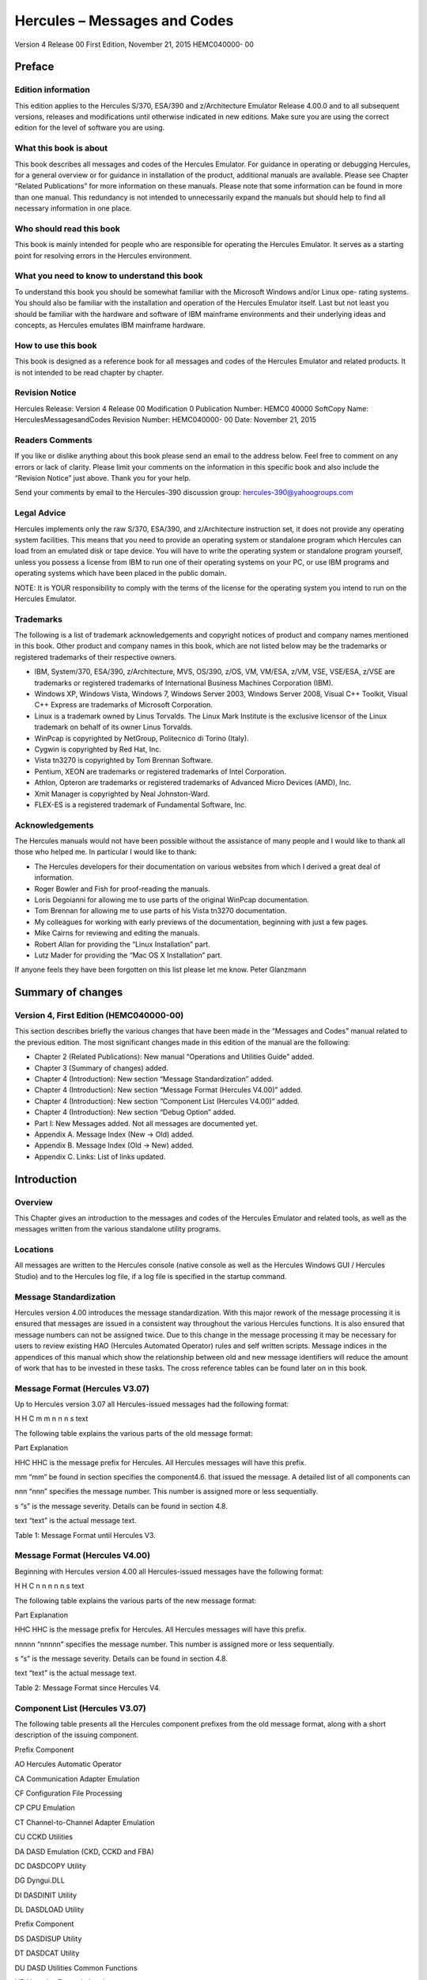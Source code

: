 #############################
Hercules – Messages and Codes
#############################

Version 4 Release 00
First Edition, November 21, 2015
HEMC040000- 00

Preface
=======

Edition information
-------------------

This edition applies to the Hercules S/370, ESA/390 and z/Architecture
Emulator Release 4.00.0 and to all subsequent versions, releases and
modifications until otherwise indicated in new editions. Make sure you
are using the correct edition for the level of software you are using.

What this book is about
---------------------------

This book describes all messages and codes of the Hercules Emulator. For
guidance in operating or debugging Hercules, for a general overview or
for guidance in installation of the product, additional manuals are
available. Please see Chapter “Related Publications” for more
information on these manuals. Please note that some information can be
found in more than one manual. This redundancy is not intended to
unnecessarily expand the manuals but should help to find all necessary
information in one place.

Who should read this book
-------------------------

This book is mainly intended for people who are responsible for
operating the Hercules Emulator. It serves as a starting point for
resolving errors in the Hercules environment.

What you need to know to understand this book
---------------------------------------------

To understand this book you should be somewhat familiar with the
Microsoft Windows and/or Linux ope- rating systems. You should also be
familiar with the installation and operation of the Hercules Emulator
itself. Last but not least you should be familiar with the hardware and
software of IBM mainframe environments and their underlying ideas and
concepts, as Hercules emulates IBM mainframe hardware.

How to use this book
--------------------

This book is designed as a reference book for all messages and codes of
the Hercules Emulator and related products. It is not intended to be
read chapter by chapter.

Revision Notice
---------------

Hercules Release: Version 4 Release 00 Modification 0 Publication
Number: HEMC0 40000 SoftCopy Name: HerculesMessagesandCodes Revision
Number: HEMC040000- 00 Date: November 21, 2015

Readers Comments
--------------------

If you like or dislike anything about this book please send an email to
the address below. Feel free to comment on any errors or lack of
clarity. Please limit your comments on the information in this specific
book and also include the “Revision Notice” just above. Thank you for
your help.

Send your comments by email to the Hercules-390 discussion group:
hercules-390@yahoogroups.com

Legal Advice
------------

Hercules implements only the raw S/370, ESA/390, and z/Architecture
instruction set, it does not provide any operating system facilities.
This means that you need to provide an operating system or standalone
program which Hercules can load from an emulated disk or tape device.
You will have to write the operating system or standalone program
yourself, unless you possess a license from IBM to run one of their
operating systems on your PC, or use IBM programs and operating systems
which have been placed in the public domain.

NOTE: It is YOUR responsibility to comply with the terms of the license
for the operating system you intend to run on the Hercules Emulator.

Trademarks
----------

The following is a list of trademark acknowledgements and copyright
notices of product and company names mentioned in this book. Other
product and company names in this book, which are not listed below may
be the trademarks or registered trademarks of their respective owners.

-  IBM, System/370, ESA/390, z/Architecture, MVS, OS/390, z/OS, VM,
   VM/ESA, z/VM, VSE, VSE/ESA, z/VSE are trademarks or registered
   trademarks of International Business Machines Corporation (IBM).
-  Windows XP, Windows Vista, Windows 7, Windows Server 2003, Windows
   Server 2008, Visual C++ Toolkit, Visual C++ Express are trademarks of
   Microsoft Corporation.
-  Linux is a trademark owned by Linus Torvalds. The Linux Mark
   Institute is the exclusive licensor of the Linux trademark on behalf
   of its owner Linus Torvalds.
-  WinPcap is copyrighted by NetGroup, Politecnico di Torino (Italy).
-  Cygwin is copyrighted by Red Hat, Inc.
-  Vista tn3270 is copyrighted by Tom Brennan Software.
-  Pentium, XEON are trademarks or registered trademarks of Intel
   Corporation.
-  Athlon, Opteron are trademarks or registered trademarks of Advanced
   Micro Devices (AMD), Inc.
-  Xmit Manager is copyrighted by Neal Johnston-Ward.
-  FLEX-ES is a registered trademark of Fundamental Software, Inc.

Acknowledgements
----------------

The Hercules manuals would not have been possible without the assistance
of many people and I would like to thank all those who helped me. In
particular I would like to thank:

-  The Hercules developers for their documentation on various websites
   from which I derived a great deal of information.
-  Roger Bowler and Fish for proof-reading the manuals.
-  Loris Degoianni for allowing me to use parts of the original WinPcap
   documentation.
-  Tom Brennan for allowing me to use parts of his Vista tn3270
   documentation.
-  My colleagues for working with early previews of the documentation,
   beginning with just a few pages.
-  Mike Cairns for reviewing and editing the manuals.
-  Robert Allan for providing the “Linux Installation” part.
-  Lutz Mader for providing the “Mac OS X Installation” part.

If anyone feels they have been forgotten on this list please let me
know. Peter Glanzmann

Summary of changes
=====================

Version 4, First Edition (HEMC040000-00)
----------------------------------------

This section describes briefly the various changes that have been made
in the “Messages and Codes” manual related to the previous edition. The
most significant changes made in this edition of the manual are the
following:

-  Chapter 2 (Related Publications): New manual “Operations and
   Utilities Guide” added.
-  Chapter 3 (Summary of changes) added.
-  Chapter 4 (Introduction): New section “Message Standardization”
   added.
-  Chapter 4 (Introduction): New section “Message Format (Hercules
   V4.00)” added.
-  Chapter 4 (Introduction): New section “Component List (Hercules
   V4.00)” added.
-  Chapter 4 (Introduction): New section “Debug Option” added.
-  Part I: New Messages added. Not all messages are documented yet.
-  Appendix A. Message Index (New → Old) added.
-  Appendix B. Message Index (Old → New) added.
-  Appendix C. Links: List of links updated.

Introduction
============

Overview
--------

This Chapter gives an introduction to the messages and codes of the
Hercules Emulator and related tools, as well as the messages written
from the various standalone utility programs.

Locations
---------

All messages are written to the Hercules console (native console as well
as the Hercules Windows GUI / Hercules Studio) and to the Hercules log
file, if a log file is specified in the startup command.

Message Standardization
-----------------------

Hercules version 4.00 introduces the message standardization. With this
major rework of the message processing it is ensured that messages are
issued in a consistent way throughout the various Hercules functions. It
is also ensured that message numbers can not be assigned twice. Due to
this change in the message processing it may be necessary for users to
review existing HAO (Hercules Automated Operator) rules and self written
scripts. Message indices in the appendices of this manual which show the
relationship between old and new message identifiers will reduce the
amount of work that has to be invested in these tasks. The cross
reference tables can be found later on in this book.

Message Format (Hercules V3.07)
-----------------------------------

Up to Hercules version 3.07 all Hercules-issued messages had the
following format:

H H C m m n n n s text

The following table explains the various parts of the old message
format:

Part Explanation

HHC HHC is the message prefix for Hercules. All Hercules messages will
have this prefix.

mm “mm” be found in section specifies the component4.6. that issued the
message. A detailed list of all components can

nnn “nnn” specifies the message number. This number is assigned more or
less sequentially.

s “s” is the message severity. Details can be found in section 4.8.

text “text” is the actual message text.

Table 1: Message Format until Hercules V3.

Message Format (Hercules V4.00)
-------------------------------

Beginning with Hercules version 4.00 all Hercules-issued messages have
the following format:

H H C n n n n n s text

The following table explains the various parts of the new message
format:

Part Explanation

HHC HHC is the message prefix for Hercules. All Hercules messages will
have this prefix.

nnnnn “nnnnn” specifies the message number. This number is assigned more
or less sequentially.

s “s” is the message severity. Details can be found in section 4.8.

text “text” is the actual message text.

Table 2: Message Format since Hercules V4.

Component List (Hercules V3.07)
-------------------------------

The following table presents all the Hercules component prefixes from
the old message format, along with a short description of the issuing
component.

Prefix Component

AO Hercules Automatic Operator

CA Communication Adapter Emulation

CF Configuration File Processing

CP CPU Emulation

CT Channel-to-Channel Adapter Emulation

CU CCKD Utilities

DA DASD Emulation (CKD, CCKD and FBA)

DC DASDCOPY Utility

DG Dyngui.DLL

DI DASDINIT Utility

DL DASDLOAD Utility

Prefix Component

DS DASDISUP Utility

DT DASDCAT Utility

DU DASD Utilities Common Functions

HD Hercules Dynamic Loader

HE HETINIT Utility

HG HETGET Utility

HM HETMAP Utility

HT HTTP Server

HU HETUPD Utility

IF Network Interface Configuration Handler (hercifc)

IN Hercules Initialization

LC LCS Emulation

LG System Log Functions

PN Hercules Control Panel Command Messages

PR Printer Emulation

PU Card Punch Emulation

RD Card Reader Emulation

SD Socket Devices Common Functions

TA Tape Device Emulation

TC TAPECOPY Utility

TE Terminal Emulation

TM TAPEMAP Utility

TS TAPESPLT Utility

TT TOD Clock and Timer Services

TU TUN / TAP Driver Support

VM VM / CP Emulation Facility

Table 3: Hercules Component List (V3.07)
----------------------------------------

Component List (Hercules V4.00)
-------------------------------

The following table presents all the Hercules components and the
assigned messages ranges.

Message Range Component

HHC00000s - HHC00099s General Messages

HHC00100s - HHC00199s General Messages

HHC00200s - HHC00299s Tape Device Emulation

HHC00300s - HHC00399s DASD Device Emulation (CCKD)

HHC00400s - HHC00499s DASD Device Emulation (CKD)

HHC00500s - HHC00599s DASD Device Emulation (FBA)

HHC00600s - HHC00699s DASD Device Emulation (SCE)

HHC00700s - HHC00799s Shared Device Server

HHC00800s - HHC00899s CPU Emulation

HHC00900s - HHC00999s CTC Adapter Emulation

HHC01000s - HHC01099s Communication Adapter Emulation

HHC01100s - HHC01199s Printer Emulation

HHC01200s - HHC01299s Card Punch Emulation / Card Reader Emulation

HHC01300s - HHC01399s Channel-to-Channel Adapter Emulation

HHC01400s - HHC01499s Hercules Initialization and Shutdown

HHC01500s - HHC01599s Dynamic Loader

HHC01600s - HHC01699s Panel Communication

HHC01700s - HHC01799s ECPS:VM Support

HHC01800s - HHC01899s HTTP Server

HHC01900s - HHC01999s Diagnose Calls

HHC02000s - HHC02099s Suspend / Resume Processing

HHC02100s - HHC02199s System Logger

HHC02200s - HHC02299s Command Processing

HHC02300s - HHC02399s IEEE Component

HHC02400s - HHC02499s DASD Utilities

HHC02500s - HHC02599s DASD Utilities

HHC02600s - HHC02699s Various Utilities

HHC02700s - HHC02799s Tape Utilities

HHC04100s - HHC04199s Windows Specific Components

HHC17000s - HHC17099s Query Commands

HHC90000s - HHC90999s Debug Messages

Table 4: Hercules Component List (V4.00)
----------------------------------------

Message Severity
----------------

The following table shows the different message severities, issued by
the Hercules Emulator.

::

   Code Meaning
   S Severe error message. This type of error causes immediate termination of Hercules.

::

   E Error continue message. The function being executed did not execute correctly but Herculesrunning. should

::

   W Warning message. Not necessarily an error but something to take note of and possibly correct.
   I Information message. General messages that do not require any further action.
   A Action message. Hercules needs input, you need to do something.
   D Debug message.

Table 5: Message Severity
-------------------------

Debug Option
------------

If DEBUG is defined, either by a “#define debug” statement or by
“configure –enable-debug” and OPTION_DEBUG_MESSAGES is enabled in
“featall.h” then all messages will be prefixed by “sourcefile.c:lineno”
where sourcefile is the name of the C source file and lineno is the line
number where the message has been issued.

Example: hsccmd.c 2597 HHC02204I Value ‘message level’ set to ‘debug’

Debug messages can also be switched on by issuing the panel command
“MSGLEVEL DEBUG”.

Message Examples
----------------

The following figure shows some Hercules messages. Although these
messages are from a real IPL, please note that they are not complete i.e
some messages have been deleted. The messages are shown just as an
example of how messages look, especially the variable parts of messages.

HHC01413I Hercules version 4.0. HHC01414I (c) Copyright 1999-2010 by
Roger Bowler, Jan Jaeger, and others HHC01415I Built on Feb 07 2011 at
05:30: HHC01416I Build information: HHC01417I Windows (MSVC) build for
AMD HHC01417I Modes: S/370 ESA/390 z/Arch HHC01417I Max CPU Engines: 8
HHC01417I Using fthreads Threading Model HHC01417I Using FishIO
HHC01417I Dynamic loading support HHC01417I Using shared libraries
HHC01417I HTTP Server support HHC01417I No SIGABEND handler HHC01417I
Regular Expressions support HHC01417I Automatic Operator support
HHC01417I Machine dependent assists: cmpxchg1 cmpxchg4 cmpxchg HHC01417I
Running on GOOFY Windows-6.1.7600. NT , Intel(R) x64 MP= HHC01508I HDL:
loadable module directory is ‘D:/Hercules/’ HHC00150I Crypto module
loaded (c) Copyright 2003-2010 by Bernard van der Helm HHC00151I
Activated facility: ‘Message Security Assist’ HHC00151I Activated
facility: ‘Message Security Assist Extension 1, 2, 3 and 4’ HHC00100I
Thread id 00001204, prio 15, name ‘Processor CP00’ started HHC00100I
Thread id 000012B8, prio 0, name ‘Timer’ started HHC00811I Processor
CP00: architecture mode ‘z/Arch’ HHC02203I auto_scsi_mount: NO HHC01474I
Using ‘internal’ codepage conversion table ‘DEFAULT’ HHC00827I Processor
CP00: engine 00 type 0 set: ‘CP’ HHC00827I Processor CP01: engine 01
type 0 set: ‘CP’ HHC00827I Processor CP02: engine 02 type 0 set: ‘CP’
HHC00827I Processor CP03: engine 03 type 0 set: ‘CP’ HHC01802I HTTP
server using root directory D:/Hercules/html/ HHC01807I HTTP server
signaled to start HHC01435I Config file
‘D:/MVS/CONF/MVS_V38J_V400.CONF’: will ignore include errors HHC00100I
Thread id 0000116C, prio 0, name ‘HTTP server’ started HHC01437I Config
file[39] ‘D:/MVS/CONF/MVS.CONF’ HHC01802I HTTP server using root
directory D:/Hercules/html/ HHC01803I HTTP server waiting for requests
on port 80 HHC02204I logopts set to TIMESTAMP HHC00100I Thread id
00001230, prio 0, name ‘Processor CP01’ started HHC00811I Processor
CP01: architecture mode ‘S/370’ HHC00100I Thread id 00001194, prio 0,
name ‘Processor CP02’ started HHC00811I Processor CP02: architecture
mode ‘S/370’ HHC00100I Thread id 00001180, prio 0, name ‘Processor CP03’
started HHC00811I Processor CP03: architecture mode ‘S/370’ HHC00100I
Thread id 00001034, prio 0, name ‘Shared device server 0.1’ started
HHC00737I Shared: waiting for shared device requests on port 3990
HHC01042I 0:000E COMM: device bound to socket ‘192.168.0.101:14031’
HHC00100I Thread id 0000038C, prio 0, name ‘Socket device listener’
started HHC01042I 0:000F COMM: device bound to socket
‘192.168.0.101:14032’ HHC00100I Thread id 00000D40, prio 0, name
‘Console connection’ started HHC01024I Waiting for console connections
on port 3270 . . .

. . . HHC00013I Herc command: ‘exit’ HHC01420I Begin Hercules shutdown
HHC01423I Calling termination routines HHC01500I HDL: begin shutdown
sequence HHC01501I HDL: calling ‘term_sockdev’ HHC00101I Thread id
0000038C, prio 0, name ‘Socket device listener’ ended HHC01502I HDL:
calling ‘term_sockdev’ complete HHC01501I HDL: calling
‘shared_device_manager_shutdown’ HHC00101I Thread id 000002A8, prio 0,
name ‘Hercules Automatic Operator’ ended HHC01502I HDL: calling
‘shared_device_manager_shutdown’ complete HHC01501I HDL: calling
‘http_shutdown’ HHC00101I Thread id 0000116C, prio 0, name ‘HTTP server’
ended HHC01502I HDL: calling ‘http_shutdown’ complete HHC01501I HDL:
calling ‘release_config’ HHC00101I Thread id 00001204, prio -15, name
‘Processor CP00’ ended HHC00101I Thread id 00001230, prio 0, name
‘Processor CP01’ ended HHC00101I Thread id 00001194, prio 0, name
‘Processor CP02’ ended HHC00101I Thread id 00001180, prio 0, name
‘Processor CP03’ ended HHC01465I 0:000C device detached HHC00101I Thread
id 000012B8, prio -20, name ‘Timer’ ended HHC01465I 0:000D device
detached HHC01465I 0:000E device detached HHC01465I 0:000F device
detached HHC01465I 0:030E device detached HHC01465I 0:0010 device
detached HHC01465I 0:0011 device detached HHC01465I 0:00C0 device
detached HHC01465I 0:00C1 device detached HHC01465I 0:00C2 device
detached HHC01465I 0:00C3 device detached HHC01465I 0:00C4 device
detached . . . HHC00101I Thread id 00000D40, prio 0, name ‘Console
connection’ ended HHC00101I Thread id 00000484, prio 0, name ‘Read-ahead
thread-1’ ended HHC00101I Thread id 00000B60, prio 0, name ‘Read-ahead
thread-2’ ended HHC00101I Thread id 000008A8, prio 0, name ‘Garbage
collector’ ended HHC00101I Thread id 00001118, prio 0, name ‘Writer
thread-2’ ended HHC00101I Thread id 00000C10, prio 0, name ‘Writer
thread-1’ ended HHC01465I 0:034B device detached HHC01465I 0:0480 device
detached HHC01465I 0:0481 device detached HHC01465I 0:0E20 device
detached HHC01427I Main storage released HHC01427I Expanded storage
released HHC01422I Configuration released HHC01502I HDL: calling
‘release_config’ complete HHC01501I HDL: calling ‘hdl_term’ HHC01512I
HDL: begin termination sequence HHC01513I HDL: calling module cleanup
routine ‘dyngui’ HHC01514I HDL: module cleanup routine ‘dyngui’ complete
HHC01513I HDL: calling module cleanup routine ‘*Hercules’ HHC01514I HDL:
module cleanup routine ’*\ Hercules’ complete HHC01515I HDL: termination
sequence complete HHC01502I HDL: calling ‘hdl_term’ complete HHC01501I
HDL: calling ‘logger_term’

Figure 1: Sample Messages

Part I: New Messages
--------------------

Messages HHC00001s – HHC00069s (General Messages)
=================================================

HHC00001I
---------

HHC00001I is not yet documented

Explanation …

Severity …

Action …

HHC00002E
---------

HHC000 02 E is not yet documented

Explanation …

Severity …

Action …

HHC00003E
---------

HHC000 03 E is not yet documented

Explanation …

Severity …

Action …

HHC00004I
---------

HHC00004I is not yet documented

Explanation …

Severity …

Action …

HHC00005W
---------

HHC00005W is not yet documented

Explanation …

Severity …

Action …

HHC00006I
---------

HHC00006I is not yet documented

Explanation …

Severity …

Action …

HHC00007I
---------

HHC00007I is not yet documented

Explanation …

Severity …

Action …

HHC00008I
---------

HHC00008I is not yet documented

Explanation …

Severity …

Action …

HHC00009I
---------

HHC00009I is not yet documented

Explanation …

Severity …

Action …

HHC00010A
---------

HHC00010A is not yet documented

Explanation …

Severity …

Action …

HHC00011E
---------

HHC00011E is not yet documented

Explanation …

Severity …

Action …

HHC00012W
---------

HHC00012W is not yet documented

Explanation …

Severity …

Action …

HHC00013I
---------

HHC00013I Herc command: ‘cmd’

Explanation Console command ‘cmd’ has been issued at the Hercules
console. See also message HHC01603I.

Severity Information.

Action None. This is an informational message.

HHC00014E
---------

HHC00014E is not yet documented

Explanation …

Severity …

Action …

HHC00015E
---------

HHC00015E is not yet documented

Explanation …

Severity …

Action …

HHC00016E
---------

HHC00016E is not yet documented

Explanation …

Severity …

Action …

HHC00017I
---------

HHC00017I is not yet documented

Explanation …

Severity …

Action …

HHC00018I
---------

HHC00018I Hercules is running in elevated mode

Explanation Hercules is running in elevated mode on a Windows system
(with administrative rights).

Severity Information.

Action None. This is an informational message.

HHC00018W
---------

HHC00018W Hercules is not running in elevated mode

Explanation Hercules is not running in elevated mode on a Windows system
(without administrative rights).

Severity Warning.

Action If you need administrative rights for Hercules (e.g. for
CTCI-WIN) then restart Hercules from a command prompt started as
administrator. If no administrative rights are necessary then you can
savely ignore this message.

HHC00069I
---------

HHC00069I is not yet documented

Explanation …

Severity …

Action …

6. Messages HHC00070s – HHC00099s (Hercules Automatic Operator)
---------------------------------------------------------------

HHC00070E
---------

HHC00070E Unknown hao command, valid commands are: hao tgt : define
target rule (pattern) to react on hao cmd : define command for
previously defined rule hao list : list all rules/commands or only at
index hao del : delete the rule at index hao clear : delete all rules
(stops automatic operator)

Explanation The entered HAO command is unknown to the Hercules Automatic
Operator.

Severity Error.

Action Enter a valid HAO command from the list of message HHC00070E.

HHC00071E
---------

HHC00071E The ‘command’ was not added because table is full; table size
is nn

Explanation The rule (target and command) could not be added to the HAO
table because the table is already full. The value nn displays the
current table size.

Severity Error.

Action To add another rule either delete an existing rule to free a
table entry or rebuild Hercules with an in- creased table size (“#define
HAO_MAXRULE nn” in file hao.c).

HHC00072E
---------

HHC000 72 E The command ‘cmd’ given, but the command ‘tgt’ was expected
HHC00072E The command ‘tgt’ given, but the command ‘cmd’ was expected

Explanation

HAO entries must be defined in the correct order. To define a rule,
first a “HAO TGT target” command must be given, followed immediately by
a “HAO CMD command”. These error messages will appear in case of an
incorrect order of the HAO commands or in case of two subsequent “HAO
TGT” or two sub- sequent “HAO CMD” commands:

-  In case of the first error message a “HAO CMD command” has been
   entered but a “HAO TGT target” command has been expected. This can be
   the case if two “HAO CMD” commands have been entered immediately one
   after the other or an initial HAO TGT target was missing.
-  In case of the second error message the command “HAO TGT target” has
   been entered, but a “HAO CMD command” has been expected. This can be
   the case if two “HAO TGT target” com- mands have been entered
   immediately one after the other.

Severity Error.

Action Reenter the correct HAO command which is a “HAO TGT target” in
case of the first error message and a “HAO CMD command” in case of the
second error message.

HHC00073E
---------

HHC00073E Empty ‘target’ specified HHC00073E Empty ‘command’ specified

Explanation There was either an empty “HAO TGT” or an empty “HAO CMD”
command specified. The first case (HAO TGT) indicates a missing target
rule (pattern) to react on, the second case indicates a missing command
for a previously defined rule.

Severity Error.

Action Reenter the given HAO command with a valid target rule (“HAO TGT
target”) or a valid command (“HAO CMD command”).

HHC00074E
---------

HHC00074E The target was not added because a duplicate was found in the
table at nn

Explanation A “HAO TGT target” command has been entered but there is
already a rule in the table at index nn that has the same target rule
defined. The target rule could not be added to the table.

Severity Error.

Action

Use the “HAO LIST” command (without the index argument) to get a list of
all defined HAO rules and find the rule with the target from the
previous “HAO TGT target” command. If the command assigned to that
target rule is already what is supposed to have then no more actions are
necessary at this point. If the command assigned to that target rule is
not what is supposed to have then first delete the corres- ponding rule
with a “HAO DEL nn” command. After deleting the rule redefine it with a
new pair of “HAO TGT” and “HAO CMD” commands.

HHC00075E
---------

HHC00075E is not yet documented

Explanation …

Severity …

Action …

HHC00076E
---------

HHC00076E The ‘command’ was not added because it causes a loop with the
‘target’ at index nn HHC00076E The ‘target’ was not added because it
causes a loop with the ‘command’ at index nn

Explanation A HAO rule could not been defined because it causes a loop
with another already defined rule at table index nn.

Severity Error.

Action Check the rule you just wanted to define against the rule at
table index nn for any inconsistencies. Then try to redefine the rule.
Use the “HAO LIST nn” command to display the rule that is mentioned in
the error message.

HHC00077I
---------

HHC00077I The ‘func’ was placed at index nn

Explanation A new defined target rule (func = ‘target’) or a new defined
command (func = ‘command’) was placed at table index number nn.

Severity Information.

Action None. This is an informational message.

HHC00078E
---------

HHC00078E The command was not added because it may cause dead locks

Explanation A “HAO CMD cmd” command has been entered but command cmd
could not be added to the table be- cause it may cause deadlocks within
the HAO processing.

Severity Error.

Action Reenter the “HAO CMD” command with a valid command for the target
rule.

HHC00079E
---------

HHC00079E No rule defined at index nn

Explanation A “HAO LIST nn” command has been entered but there is no
target rule defined at this index. The entry at index nn is empty.

Severity Error.

Action Use the “HAO LIST” command (without the index argument) to get a
list of all defined HAO rules.

HHC00080I
---------

HHC00080I All HAO rules are cleared

Explanation All defined rules for the Hercules Automatic Operator have
been cleared and HAO is stopped. This is the response to a “HAO CLEAR”
command. The message is followed by one or more HHC00088I messages and a
HHC00082I message.

Severity Information.

Action None. This is an informational message.

HHC00081I
---------

HHC00081I Match at index nn, executing command ‘cmd’

Explanation A HAO rule has fired. There was a match at index number nn
in the table of defined HAO rules and the command cmd has been excuted.

Severity Information.

Action None. This is an informational message.

HHC00082I
---------

HHC00082I nn rule(s) displayed:

Explanation This message displays the number of rules (nn) that have
been displayed in response to a “HAO LIST” command. The messages is
preceeded by message HHC00087I and one or more (nn) messages HHC00088I.

Severity Information.

Action None. This is an informational message.

HHC00083E
---------

HHC00083E The command ‘del’ was given without a valid index

Explanation A “HAO DEL” command has been entered without a valid index
number. The entry could not be deleted.

Severity Error.

Action Reenter the delete command with an index in the valid range
between 0 and nn (“HAO DEL nn”). Enter a “HAO LIST” command first, if
necessary, to get the list of used entries.

HHC00084E
---------

HHC00084E Invalid index; index must be between 0 and nn

Explanation A HAO command has been entered with an index that is outside
the valid range. The index must be in the valid range between 0 and nn.

Severity Error.

Action Reenter the previous command with an index in the valid range
between 0 and nn. Enter a “HAO LIST” command first, if necessary, to get
the list of used entries.

HHC00085E
---------

HHC00085E Rule at index nn not deleted, already empty

Explanation The rule (target and command) an index nn has not been
deleted. The table entry is already empty.

Severity Error.

Action Use the “HAO LIST” command to get a list of all defined HAO
rules. Check all listed entries to find the one you want to delete and
retry the “HAO DEL” command with the correct index.

HHC00086I
---------

HHC00086I Rule at index nn successfully deleted

Explanation The rule (target and command) at table index number nn has
been deleted.

Severity Information.

Action None. This is an informational message.

HHC00087I
---------

HHC00087I The defined Hercules Automatic Operator rule(s) are:

Explanation This message shows all defined rules for the Hercules
Automatic Operator. It is following a “HAO LIST” command.

Severity Information.

Action None. This is an informational message.

HHC00088I
---------

HHC00088I Index nn: target ‘target’ -> command ‘cmd’

Explanation This message displays the target rule ‘target’ and its
corresponding command ‘cmd’ that are defined at index nn of the table.

Severity Information.

Action None. This is an informational message.

HHC00089E
---------

HHC00089E There are no HAO rules defined

Explanation A “HAO LIST” command has been entered but there are no rules
defined. The table is empty.

Severity Error.

Action Define a HAO rule before using the “HAO LIST” command.

7. Messages HHC00100s – HHC00199s (General Messages)
----------------------------------------------------

HHC00100I
---------

HHC00100I Thread id nnnnnnnn, prio nn, name ‘threadname’ started

Explanation The thread with the name ‘threadname’ has been started under
the id nnnnnnnn with priority nn.

Severity Information.

Action None. This is an informational message.

HHC00101I
---------

HHC00101I Thread id nnnnnnnn, prio nn, name ‘threadname’ ended

Explanation The thread with the name ‘threadname’ running under the id
nnnnnnnn with priority nn has been ended.

Severity Information.

Action None. This is an informational message.

HHC00102E
---------

HHC00102E Error in function create_thread(): threadname

Explanation The thread with the name ‘threadname’ could not be created.

Severity Error.

Action See any additional messages for further details of the failure.

HHC00103I
---------

HHC00103I is not yet documented

Explanation …

Severity …

Action …

HHC00105E
---------

HHC00105E is not yet documented

Explanation …

Severity …

Action …

HHC00130W
---------

HHC00130W is not yet documented

Explanation …

Severity …

Action …

HHC00131A
---------

HHC00131A is not yet documented

Explanation …

Severity …

Action …

HHC00135E
---------

HHC00135E is not yet documented

Explanation …

Severity …

Action …

HHC00136E
---------

HHC00136E is not yet documented

Explanation …

Severity …

Action …

HHC00137E
---------

HHC00137E is not yet documented

Explanation …

Severity …

Action …

HHC00138E
---------

HHC00138E is not yet documented

Explanation …

Severity …

Action …

HHC00139E
---------

HHC00139E is not yet documented

Explanation …

Severity …

Action …

HHC00140E
---------

HHC00140E is not yet documented

Explanation …

Severity …

Action …

HHC00141E
---------

HHC00141E is not yet documented

Explanation …

Severity …

Action …

HHC00142E
---------

HHC00142E is not yet documented

Explanation …

Severity …

Action …

HHC00143E
---------

HHC00143E is not yet documented

Explanation …

Severity …

Action …

HHC00144E
---------

HHC00144E is not yet documented

Explanation …

Severity …

Action …

HHC00145E
---------

HHC00145E is not yet documented

Explanation …

Severity …

Action …

HHC00146I
---------

HHC00146I is not yet documented

Explanation …

Severity …

Action …

HHC00147I
---------

HHC00147I is not yet documented

Explanation …

Severity …

Action …

HHC00148I
---------

HHC00148I is not yet documented

Explanation …

Severity …

Action …

HHC00149I
---------

HHC00149I is not yet documented

Explanation …

Severity …

Action …

HHC00150I
---------

HHC00150I modname module loaded [info]

Explanation Hercules has loaded the module modname. This message can
provide additional information about the loaded module in the optional
info field.

Severity Information.

Action None. This is an informational message.

HHC00151I
---------

HHC00151I is not yet documented

Explanation …

Severity …

Action …

HHC00152E
---------

HHC00152E is not yet documented

Explanation …

Severity …

Action …

HHC00153E
---------

HHC00153E is not yet documented

Explanation …

Severity …

Action …

HHC00154E
---------

HHC00154E is not yet documented

Explanation …

Severity …

Action …

HHC00160I
---------

HHC00160I is not yet documented

Explanation …

Severity …

Action …

HHC00161E
---------

HHC00161E is not yet documented

Explanation …

Severity …

Action …

8. Messages HHC00200s – HHC00299s (Tape Device Emulation)
---------------------------------------------------------

HHC00201I
---------

HHC00201I is not yet documented

Explanation …

Severity …

Action …

HHC00202E
---------

HHC00202E is not yet documented

Explanation …

Severity …

Action …

HHC00203E
---------

HHC00203E is not yet documented

Explanation …

Severity …

Action …

HHC00204E
---------

HHC00204E is not yet documented

Explanation …

Severity …

Action …

HHC00205E
---------

HHC00205E is not yet documented

Explanation …

Severity …

Action …

HHC00206E
---------

HHC00206E is not yet documented

Explanation …

Severity …

Action …

HHC00207E
---------

HHC00207E is not yet documented

Explanation …

Severity …

Action …

HHC00208I
---------

HHC00208I is not yet documented

Explanation …

Severity …

Action …

HHC00209I
---------

HHC00209I is not yet documented

Explanation …

Severity …

Action …

HHC00210I
---------

HHC00210I is not yet documented

Explanation …

Severity …

Action …

HHC00211I
---------

HHC00211I is not yet documented

Explanation …

Severity …

Action …

HHC00212E
---------

HHC00212E is not yet documented

Explanation …

Severity …

Action …

HHC00213E
---------

HHC00213E is not yet documented

Explanation …

Severity …

Action …

HHC00214E
---------

HHC00214E is not yet documented

Explanation …

Severity …

Action …

HHC00215I
---------

HHC00215I is not yet documented

Explanation …

Severity …

Action …

HHC00216I
---------

HHC00216I is not yet documented

Explanation …

Severity …

Action …

HHC00217I
---------

HHC00217I is not yet documented

Explanation …

Severity …

Action …

HHC00218I
---------

HHC00218I is not yet documented

Explanation …

Severity …

Action …

HHC00219I
---------

HHC00219I is not yet documented

Explanation …

Severity …

Action …

HHC00220W
---------

HHC00220W is not yet documented

Explanation …

Severity …

Action …

HHC00221I
---------

HHC00221I is not yet documented

Explanation …

Severity …

Action …

HHC00222I
---------

HHC00222I is not yet documented

Explanation …

Severity …

Action …

HHC00223E
---------

HHC00223E is not yet documented

Explanation …

Severity …

Action …

HHC00224I
---------

HHC00224I is not yet documented

Explanation …

Severity …

Action …

HHC00225E
---------

HHC00225E is not yet documented

Explanation …

Severity …

Action …

HHC00226I
---------

HHC00226I is not yet documented

Explanation …

Severity …

Action …

HHC00227I
---------

HHC00227I is not yet documented

Explanation …

Severity …

Action …

HHC00228I
---------

HHC00228I is not yet documented

Explanation …

Severity …

Action …

HHC00229I
---------

HHC00229I is not yet documented

Explanation …

Severity …

Action …

HHC00235I
---------

HHC00235I is not yet documented

Explanation …

Severity …

Action …

HHC00243W
---------

HHC00243W is not yet documented

Explanation …

Severity …

Action …

9. Messages HHC00300s – HHC00399s (DASD Device Emulation (CCKD))
----------------------------------------------------------------

HHC00300E
---------

HHC00300E is not yet documented

Explanation …

Severity …

Action …

HHC00301E
---------

HHC00301E is not yet documented

Explanation …

Severity …

Action …

HHC00302E
---------

HHC00302E is not yet documented

Explanation …

Severity …

Action …

HHC00303E
---------

HHC00303E is not yet documented

Explanation …

Severity …

Action …

HHC00304E
---------

HHC00304E is not yet documented

Explanation …

Severity …

Action …

HHC00305E
---------

HHC00305E is not yet documented

Explanation …

Severity …

Action …

HHC00306E
---------

HHC00306E is not yet documented

Explanation …

Severity …

Action …

HHC00307E
---------

HHC00307E is not yet documented

Explanation …

Severity …

Action …

HHC00308E
---------

HHC00308E is not yet documented

Explanation …

Severity …

Action …

HHC00309E
---------

HHC00309E is not yet documented

Explanation …

Severity …

Action …

HHC00310E
---------

HHC00310E is not yet documented

Explanation …

Severity …

Action …

HHC00311E
---------

HHC00311E is not yet documented

Explanation …

Severity …

Action …

HHC00312E
---------

HHC00312E is not yet documented

Explanation …

Severity …

Action …

HHC00313E
---------

HHC0033E1 is not yet documented

Explanation …

Severity …

Action …

HHC00314E
---------

HHC00314E is not yet documented

Explanation …

Severity …

Action …

HHC00315I
---------

HHC00315I is not yet documented

Explanation …

Severity …

Action …

HHC00316I
---------

HHC00316I is not yet documented

Explanation …

Severity …

Action …

HHC00317E
---------

HHC00317E is not yet documented

Explanation …

Severity …

Action …

HHC00318W
---------

HHC00318W is not yet documented

Explanation …

Severity …

Action …

HHC00319E
---------

HHC00319E is not yet documented

Explanation …

Severity …

Action …

HHC00320I
---------

HHC00320I is not yet documented

Explanation …

Severity …

Action …

HHC00321I
---------

HHC00321I is not yet documented

Explanation …

Severity …

Action …

HHC00322W
---------

HHC00322W is not yet documented

Explanation …

Severity …

Action …

HHC00323E
---------

HHC00323E is not yet documented

Explanation …

Severity …

Action …

HHC00324E
---------

HHC00324E is not yet documented

Explanation …

Severity …

Action …

HHC00325I
---------

HHC00325I is not yet documented

Explanation …

Severity …

Action …

HHC00326E
---------

HHC00326E is not yet documented

Explanation …

Severity …

Action …

HHC00327E
---------

HHC00327E is not yet documented

Explanation …

Severity …

Action …

HHC00328I
---------

HHC00328I is not yet documented

Explanation …

Severity …

Action …

HHC00329W
---------

HHC00329W is not yet documented

Explanation …

Severity …

Action …

HHC00330I
---------

HHC00330I is not yet documented

Explanation …

Severity …

Action …

HHC00331W
---------

HHC00331W is not yet documented

Explanation …

Severity …

Action …

HHC00332I
---------

HHC00332I is not yet documented

Explanation …

Severity …

Action …

HHC00333I
---------

HHC00333I is not yet documented

Explanation …

Severity …

Action …

HHC00334I
---------

HHC00334I is not yet documented

Explanation …

Severity …

Action …

HHC00335I
---------

HHC00335I is not yet documented

Explanation …

Severity …

Action …

HHC00336I
---------

HHC00336I is not yet documented

Explanation …

Severity …

Action …

HHC00337I
---------

HHC00337I is not yet documented

Explanation …

Severity …

Action …

HHC00338I
---------

HHC00338I is not yet documented

Explanation …

Severity …

Action …

HHC00339I
---------

HHC00339I is not yet documented

Explanation …

Severity …

Action …

HHC00340I
---------

HHC00340I is not yet documented

Explanation …

Severity …

Action …

HHC00341I
---------

HHC00341I is not yet documented

Explanation …

Severity …

Action …

HHC00342E
---------

HHC00342E is not yet documented

Explanation …

Severity …

Action …

HHC00343E
---------

HHC00343E is not yet documented

Explanation …

Severity …

Action …

HHC00344E
---------

HHC00344E is not yet documented

Explanation …

Severity …

Action …

HHC00345I
---------

HHC0 03 45I is not yet documented

Explanation …

Severity …

Action …

HHC00346I
---------

HHC00346I is not yet documented

Explanation …

Severity …

Action …

HHC00347I
---------

HHC00347I is not yet documented

Explanation …

Severity …

Action …

HHC00348E
---------

HHC00348E is not yet documented

Explanation …

Severity …

Action …

HHC00349E
---------

HHC00349E is not yet documented

Explanation …

Severity …

Action …

HHC00352E
---------

HHC0 0352 E is not yet documented

Explanation …

Severity …

Action …

HHC00353E
---------

HHC00353E is not yet documented

Explanation …

Severity …

Action …

HHC00354E
---------

HHC00354E is not yet documented

Explanation …

Severity …

Action …

HHC00355E
---------

HHC00355E is not yet documented

Explanation …

Severity …

Action …

HHC00356E
---------

HHC00356E is not yet documented

Explanation …

Severity …

Action …

HHC00357I
---------

HHC00357I is not yet documented

Explanation …

Severity …

Action …

HHC00358I
---------

HHC00358I is not yet documented

Explanation …

Severity …

Action …

HHC00359I
---------

HHC00359I is not yet documented

Explanation …

Severity …

Action …

HHC00360I
---------

HHC00360I is not yet documented

Explanation …

Severity …

Action …

HHC00361E
---------

HHC00361E is not yet documented

Explanation …

Severity …

Action …

HHC00362E
---------

HHC00362E is not yet documented

Explanation …

Severity …

Action …

HHC00363W
---------

HHC00363W is not yet documented

Explanation …

Severity …

Action …

HHC00364W
---------

HHC00364W is not yet documented

Explanation …

Severity …

Action …

HHC00365W
---------

HHC00365W is not yet documented

Explanation …

Severity …

Action …

HHC00366W
---------

HHC00366W is not yet documented

Explanation …

Severity …

Action …

HHC00367W
---------

HHC00367W is not yet documented

Explanation …

Severity …

Action …

HHC00368W
---------

HHC00368W is not yet documented

Explanation …

Severity …

Action …

HHC00369W
---------

HHC00369W is not yet documented

Explanation …

Severity …

Action …

HHC00370W
---------

HHC00370W is not yet documented

Explanation …

Severity …

Action …

HHC00371W
---------

HHC00371W is not yet documented

Explanation …

Severity …

Action …

HHC00372I
---------

HHC00372I is not yet documented

Explanation …

Severity …

Action …

HHC00373I
---------

HHC00373I is not yet documented

Explanation …

Severity …

Action …

HHC00374E
---------

HHC00374E is not yet documented

Explanation …

Severity …

Action …

HHC00375W
---------

HHC00375W is not yet documented

Explanation …

Severity …

Action …

HHC00376W
---------

HHC00376W is not yet documented

Explanation …

Severity …

Action …

HHC00377I
---------

HHC00377I is not yet documented

Explanation …

Severity …

Action …

HHC00378E
---------

HHC00378E is not yet documented

Explanation …

Severity …

Action …

HHC00396I
---------

HHC00396I is not yet documented

Explanation …

Severity …

Action …

HHC00397I
---------

HHC00397I is not yet documented

Explanation …

Severity …

Action …

HHC00398I
---------

HHC00398I is not yet documented

Explanation …

Severity …

Action …

HHC00399I
---------

HHC00399I is not yet documented

Explanation …

Severity …

Action …

10. Messages HHC00400s – HHC00499s (DASD Device Emulation (CKD))
----------------------------------------------------------------

HHC00400E
---------

HHC00400E is not yet documented

Explanation …

Severity …

Action …

HHC00401E
---------

HHC00401E is not yet documented

Explanation …

Severity …

Action …

HHC00402E
---------

HHC00402E is not yet documented

Explanation …

Severity …

Action …

HHC00403I
---------

HHC00403I is not yet documented

Explanation …

Severity …

Action …

HHC00404E
---------

HHC00404E is not yet documented

Explanation …

Severity …

Action …

HHC00405E
---------

HHC00405E is not yet documented

Explanation …

Severity …

Action …

HHC00406E
---------

HHC00406E is not yet documented

Explanation …

Severity …

Action …

HHC00407E
---------

HHC00407E is not yet documented

Explanation …

Severity …

Action …

HHC00408E
---------

HHC00408E is not yet documented

Explanation …

Severity …

Action …

HHC00409I
---------

HHC00409I is not yet documented

Explanation …

Severity …

Action …

HHC00410E
---------

HHC00410E is not yet documented

Explanation …

Severity …

Action …

HHC00411E
---------

HHC00411E is not yet documented

Explanation …

Severity …

Action …

HHC00412E
---------

HHC00412E is not yet documented

Explanation …

Severity …

Action …

HHC00413E
---------

HHC00413E is not yet documented

Explanation …

Severity …

Action …

HHC00414I
---------

HHC00414I is not yet documented

Explanation …

Severity …

Action …

HHC00415E
---------

HHC00415E is not yet documented

Explanation …

Severity …

Action …

HHC00416E
---------

HHC00416E is not yet documented

Explanation …

Severity …

Action …

HHC00417I
---------

HHC00417I is not yet documented

Explanation …

Severity …

Action …

HHC00418E
---------

HHC00418E is not yet documented

Explanation …

Severity …

Action …

HHC00419E
---------

HHC00419E is not yet documented

Explanation …

Severity …

Action …

HHC00420E
---------

HHC00420E is not yet documented

Explanation …

Severity …

Action …

HHC00421E
---------

HHC00421E is not yet documented

Explanation …

Severity …

Action …

HHC00422E
---------

HHC00422E is not yet documented

Explanation …

Severity …

Action …

HHC00423I
---------

HHC00423I is not yet documented

Explanation …

Severity …

Action …

HHC00424I
---------

HHC00424I is not yet documented

Explanation …

Severity …

Action …

HHC00425I
---------

HHC00425I is not yet documented

Explanation …

Severity …

Action …

HHC00426I
---------

HHC00426I is not yet documented

Explanation …

Severity …

Action …

HHC00427I
---------

HHC00427I is not yet documented

Explanation …

Severity …

Action …

HHC00428I
---------

HHC00428I is not yet documented

Explanation …

Severity …

Action …

HHC00429I
---------

HHC00429I is not yet documented

Explanation …

Severity …

Action …

HHC00430I
---------

HHC00430I is not yet documented

Explanation …

Severity …

Action …

HHC00431I
---------

HHC00431I is not yet documented

Explanation …

Severity …

Action …

HHC00432E
---------

HHC00432E is not yet documented

Explanation …

Severity …

Action …

HHC00433I
---------

HHC00433I is not yet documented

Explanation …

Severity …

Action …

HHC00434I
---------

HHC00434I is not yet documented

Explanation …

Severity …

Action …

HHC00435I
---------

HHC00435I is not yet documented

Explanation …

Severity …

Action …

HHC00436I
---------

HHC00436I is not yet documented

Explanation …

Severity …

Action …

HHC00437I
---------

HHC00437I is not yet documented

Explanation …

Severity …

Action …

HHC00438I
---------

HHC00438I is not yet documented

Explanation …

Severity …

Action …

HHC00439I
---------

HHC00439I is not yet documented

Explanation …

Severity …

Action …

HHC00440I
---------

HHC00440I is not yet documented

Explanation …

Severity …

Action …

HHC00441I
---------

HHC00441I is not yet documented

Explanation …

Severity …

Action …

HHC00442I
---------

HHC00442I is not yet documented

Explanation …

Severity …

Action …

HHC00443E
---------

HHC00443E is not yet documented

Explanation …

Severity …

Action …

HHC00445I
---------

HHC00445I is not yet documented

Explanation …

Severity …

Action …

HHC00446E
---------

HHC00446E is not yet documented

Explanation …

Severity …

Action …

HHC00447I
---------

HHC00447I is not yet documented

Explanation …

Severity …

Action …

HHC00448E
---------

HHC00448E is not yet documented

Explanation …

Severity …

Action …

HHC00449I
---------

HHC00449I is not yet documented

Explanation …

Severity …

Action …

HHC00450E
---------

HHC00450E is not yet documented

Explanation …

Severity …

Action …

HHC00451E
---------

HHC00451E is not yet documented

Explanation …

Severity …

Action …

HHC00452E
---------

HHC00452E is not yet documented

Explanation …

Severity …

Action …

HHC00453I
---------

HHC00453I is not yet documented

Explanation …

Severity …

Action …

HHC00454I
---------

HHC00454I is not yet documented

Explanation …

Severity …

Action …

HHC00455E
---------

HHC00455E is not yet documented

Explanation …

Severity …

Action …

HHC00456I
---------

HHC00456I is not yet documented

Explanation …

Severity …

Action …

HHC00457I
---------

HHC00457I is not yet documented

Explanation …

Severity …

Action …

HHC00458E
---------

HHC00458E is not yet documented

Explanation …

Severity …

Action …

HHC00459I
---------

HHC00459I is not yet documented

Explanation …

Severity …

Action …

HHC00460I
---------

HHC00460I is not yet documented

Explanation …

Severity …

Action …

HHC00461E
---------

HHC00461E is not yet documented

Explanation …

Severity …

Action …

HHC00462I
---------

HHC00462I is not yet documented

Explanation …

Severity …

Action …

HHC00463I
---------

HHC00463I is not yet documented

Explanation …

Severity …

Action …

HHC00464E
---------

HHC00464E is not yet documented

Explanation …

Severity …

Action …

HHC00465I
---------

HHC00465I is not yet documented

Explanation …

Severity …

Action …

HHC00466I
---------

HHC00466I is not yet documented

Explanation …

Severity …

Action …

HHC00467I
---------

HHC00467I is not yet documented

Explanation …

Severity …

Action …

HHC00468I
---------

HHC00468I is not yet documented

Explanation …

Severity …

Action …

11. Messages HHC00500s – HHC00599s (DASD Device Emulation (FBA))
----------------------------------------------------------------

HHC00500E
---------

HHC00500E is not yet documented

Explanation …

Severity …

Action …

HHC00501E
---------

HHC00501E is not yet documented

Explanation …

Severity …

Action …

HHC00502E
---------

HHC0052E0 is not yet documented

Explanation …

Severity …

Action …

HHC00503E
---------

HHC00503E is not yet documented

Explanation …

Severity …

Action …

HHC00504I
---------

HHC00504I is not yet documented

Explanation …

Severity …

Action …

HHC00505E
---------

HHC00505E is not yet documented

Explanation …

Severity …

Action …

HHC00506E
---------

HHC00506E is not yet documented

Explanation …

Severity …

Action …

HHC00507I
---------

HHC00507I is not yet documented

Explanation …

Severity …

Action …

HHC00508E
---------

HHC00508E is not yet documented

Explanation …

Severity …

Action …

HHC00509E
---------

HHC00509E is not yet documented

Explanation …

Severity …

Action …

HHC00510E
---------

HHC00510E is not yet documented

Explanation …

Severity …

Action …

HHC00511E
---------

HHC00511E is not yet documented

Explanation …

Severity …

Action …

HHC00512E
---------

HHC00512E is not yet documented

Explanation …

Severity …

Action …

HHC00513E
---------

HHC00513E is not yet documented

Explanation …

Severity …

Action …

HHC00514E
---------

HHC00514E is not yet documented

Explanation …

Severity …

Action …

HHC00515E
---------

HHC00515E is not yet documented

Explanation …

Severity …

Action …

HHC00516I
---------

HHC00516I is not yet documented

Explanation …

Severity …

Action …

HHC00517I
---------

HHC00517I is not yet documented

Explanation …

Severity …

Action …

HHC00 518 I
---------~~

HHC00518I is not yet documented

Explanation …

Severity …

Action …

HHC00519I
---------

HHC00519I is not yet documented

Explanation …

Severity …

Action …

HHC00520I
---------

HHC00520I is not yet documented

Explanation …

Severity …

Action …

HHC00521I
---------

HHC00521I is not yet documented

Explanation …

Severity …

Action …

12. Messages HHC00600s – HHC00699s (DASD Device Emulation (SCE))
----------------------------------------------------------------

HHC00600E
---------

HHC00600E is not yet documented

Explanation …

Severity …

Action …

HHC00601E
---------

HHC00601E is not yet documented

Explanation …

Severity …

Action …

HHC00602E
---------

HHC00602E is not yet documented

Explanation …

Severity …

Action …

HHC00603W
---------

HHC00603W is not yet documented

Explanation …

Severity …

Action …

HHC00604E
---------

HHC00604E is not yet documented

Explanation …

Severity …

Action …

HHC00605E
---------

HHC00605E is not yet documented

Explanation …

Severity …

Action …

13. Messages HHC00700s – HHC00799s (Shared Device Server)
---------------------------------------------------------

HHC00700S
---------

HHC00700S is not yet documented

Explanation …

Severity …

Action …

HHC00701W
---------

HHC00701W is not yet documented

Explanation …

Severity …

Action …

HHC00702S
---------

HHC00702S is not yet documented

Explanation …

Severity …

Action …

HHC00703S
---------

HHC00703S is not yet documented

Explanation …

Severity …

Action …

HHC00704S
---------

HHC00704S is not yet documented

Explanation …

Severity …

Action …

HHC00705S
---------

HHC00705S is not yet documented

Explanation …

Severity …

Action …

HHC00706S
---------

HHC00706S is not yet documented

Explanation …

Severity …

Action …

HHC00707S
---------

HHC00707S is not yet documented

Explanation …

Severity …

Action …

HHC00708I
---------

HHC00708I is not yet documented

Explanation …

Severity …

Action …

HHC00709S
---------

HHC00709S is not yet documented

Explanation …

Severity …

Action …

HHC00710S
---------

HHC00710S is not yet documented

Explanation …

Severity …

Action …

HHC00711S
---------

HHC00711S is not yet documented

Explanation …

Severity …

Action …

HHC00712I
---------

HHC00712I is not yet documented

Explanation …

Severity …

Action …

HHC00713E
---------

HHC00713E is not yet documented

Explanation …

Severity …

Action …

HHC00714E
---------

HHC00714E is not yet documented

Explanation …

Severity …

Action …

HHC00715E
---------

HHC00715E is not yet documented

Explanation …

Severity …

Action …

HHC00716E
---------

HHC00716E is not yet documented

Explanation …

Severity …

Action …

HHC00717E
---------

HHC00717E is not yet documented

Explanation …

Severity …

Action …

HHC00718E
---------

HHC00718E is not yet documented

Explanation …

Severity …

Action …

HHC00719E
---------

HHC00719E is not yet documented

Explanation …

Severity …

Action …

HHC00720E
---------

HHC00720E is not yet documented

Explanation …

Severity …

Action …

HHC00721I
---------

HHC00721I is not yet documented

Explanation …

Severity …

Action …

HHC00722E
---------

HHC00722E is not yet documented

Explanation …

Severity …

Action …

HHC00723E
---------

HHC00723E is not yet documented

Explanation …

Severity …

Action …

HHC00724E
---------

HHC00724E is not yet documented

Explanation …

Severity …

Action …

HHC00725E
---------

HHC00725E is not yet documented

Explanation …

Severity …

Action …

HHC00726E
---------

HHC0 0726 E is not yet documented

Explanation …

Severity …

Action …

HHC00727E
---------

HHC0 0727 E is not yet documented

Explanation …

Severity …

Action …

HHC00728E
---------

HHC0 0728 E is not yet documented

Explanation …

Severity …

Action …

HHC00729E
---------

HHC0 0729 E is not yet documented

Explanation …

Severity …

Action …

HHC00730W
---------

HHC0 07 30W is not yet documented

Explanation …

Severity …

Action …

HHC00731I
---------

HHC00731I is not yet documented

Explanation …

Severity …

Action …

HHC00732E
---------

HHC00732E is not yet documented

Explanation …

Severity …

Action …

HHC00733I
---------

HHC00733I is not yet documented

Explanation …

Severity …

Action …

HHC00734E
---------

HHC00734E is not yet documented

Explanation …

Severity …

Action …

HHC00735E
---------

HHC00735E is not yet documented

Explanation …

Severity …

Action …

HHC00736W
---------

HHC00736W is not yet documented

Explanation …

Severity …

Action …

HHC00737I
---------

HHC00737I is not yet documented

Explanation …

Severity …

Action …

HHC00738E
---------

HHC00738E is not yet documented

Explanation …

Severity …

Action …

HHC00739E
---------

HHC00739E is not yet documented

Explanation …

Severity …

Action …

HHC00740E
---------

HHC00740E is not yet documented

Explanation …

Severity …

Action …

HHC00741E
---------

HHC00741E is not yet documented

Explanation …

Severity …

Action …

HHC00742E
---------

HHC00742E is not yet documented

Explanation …

Severity …

Action …

HHC00743I
---------

HHC00743I is not yet documented

Explanation …

Severity …

Action …

14. Messages HHC00800s – HHC00899s (CPU Emulation)
--------------------------------------------------

HHC00800I
---------

HHC00800I is not yet documented

Explanation …

Severity …

Action …

HHC00801I
---------

HHC00801I is not yet documented

Explanation …

Severity …

Action …

HHC00802I
---------

HHC00802I is not yet documented

Explanation …

Severity …

Action …

HHC00803I
---------

HHC00803I is not yet documented

Explanation …

Severity …

Action …

HHC00804I
---------

HHC00804I is not yet documented

Explanation …

Severity …

Action …

HHC00805I
---------

HHC00805I is not yet documented

Explanation …

Severity …

Action …

HHC00806I
---------

HHC00806I is not yet documented

Explanation …

Severity …

Action …

HHC00807I
---------

HHC00807I is not yet documented

Explanation …

Severity …

Action …

HHC00808I
---------

HHC00808I is not yet documented

Explanation …

Severity …

Action …

HHC00809I
---------

HHC00809I is not yet documented

Explanation …

Severity …

Action …

HHC00810E
---------

HHC00810E Processor nn: ipl failed: device dev not found

Explanation An attempt has been made to IPL CPU number nn from device
dev, but the IPL failed because there is no device dev attached to the
system. IPL processing is terminated. The target processor remains in
the ma- nual state.

Severity Error.

Action Reissue the IPL command specifying a device that is attached to
the system.

HHC00811I
---------

HHC00811I is not yet documented

Explanation …

Severity …

Action …

HHC00812I
---------

HHC00812I is not yet documented

Explanation …

Severity …

Action …

HHC00813E
---------

HHC00813E is not yet documented

Explanation …

Severity …

Action …

HHC00814I
---------

HHC00814I is not yet documented

Explanation …

Severity …

Action …

HHC00815I
---------

HHC00815I is not yet documented

Explanation …

Severity …

Action …

HHC00816W
---------

HHC00816W is not yet documented

Explanation …

Severity …

Action …

HHC00817I
---------

HHC00817I is not yet documented

Explanation …

Severity …

Action …

HHC00818E
---------

HHC00818E is not yet documented

Explanation …

Severity …

Action …

HHC00819I
---------

HHC00819I is not yet documented

Explanation …

Severity …

Action …

HHC00820I
---------

HHC00820I is not yet documented

Explanation …

Severity …

Action …

HHC00821I
---------

HHC00821I is not yet documented

Explanation …

Severity …

Action …

HHC00822I
---------

HHC00822I is not yet documented

Explanation …

Severity …

Action …

HHC00823I
---------

HHC00823I is not yet documented

Explanation …

Severity …

Action …

HHC00824I
---------

HHC00824I is not yet documented

Explanation …

Severity …

Action …

HHC00825E
---------

HHC00825E is not yet documented

Explanation …

Severity …

Action …

HHC00826E
---------

HHC00826E is not yet documented

Explanation …

Severity …

Action …

HHC00827I
---------

HHC00827I is not yet documented

Explanation …

Severity …

Action …

HHC00828E
---------

HHC00828E Processor nn: ipl failed: architecture mode mode, csw status
cswstat, sense sense

Explanation An attempt has been made to ipl CPU number nn, but the IPL
failed because of an I/O error on the IPL device. In the message text,
mode is the system architecture mode, cswstat is the CSW status returned
from the IPL I/O operation, and sense is the sense information returned
by the IPL device. Note that an attempt to IPL while the system is set
to z/Architecture mode will cause the architecture mode to be reset to
ESA/390 at the start of IPL processing, and message HHC00828E will
reflect that change.

Severity Error.

Action Correct the cause of the IPL device I/O problem and reissue the
IPL command.

HHC00832I
---------

HHC00832I is not yet documented

Explanation …

Severity …

Action …

HHC00834I
---------

HHC0 08 34I is not yet documented

Explanation …

Severity …

Action …

HHC00838I
---------

HHC00838I is not yet documented

Explanation …

Severity …

Action …

HHC00839E
---------

HHC00839E Processor nn: ipl failed: architecture mode mode, invalid ipl
psw psw

Explanation An attempt has been made to IPL CPU number nn, but the IPL
failed because of an error loading the initial PSW from the IPL device.
A common cause of IPL PSW errors is bits within the PSW set incon-
sistently, or a mismatch between the PSW bit settings and the system
architecture mode. In particular, this message will be produced if an
attempt is made to IPL with the architecture mode set to z/Architecture
or ESA/390 and the IPL PSW loaded from the target device is a BC-mode
PSW. Note that an attempt to IPL while the system is set to
z/Architecture mode will cause the architecture mode to be reset to
ESA/390 at the start of the IPL processing, and message HHC0839E will
reflect that change. IPL processing is terminated. The target processor
remains in the manual state and the load indicatorremains on.

Severity Error.

Action Correct the IPL device initial PSW to set PSW bit values
consistently, or change the system architecture mode to one that allows
the IPL device initial PSW to be used, or IPL from a different device.

HHC00840I
---------

HHC00840I is not yet documented

Explanation …

Severity …

Action …

HHC00841I
---------

HHC00841I is not yet documented

Explanation …

Severity …

Action …

HHC00842I
---------

HHC00842I is not yet documented

Explanation …

Severity …

Action …

HHC00843I
---------

HHC00843I is not yet documented

Explanation …

Severity …

Action …

HHC00844I
---------

HHC00844I is not yet documented

Explanation …

Severity …

Action …

HHC00845I
---------

HHC00845I is not yet documented

Explanation …

Severity …

Action …

HHC00846I
---------

HHC00846I is not yet documented

Explanation …

Severity …

Action …

HHC00850I
---------

HHC0 0850 I is not yet documented

Explanation …

Severity …

Action …

HHC00851I
---------

HHC00851I is not yet documented

Explanation …

Severity …

Action …

HHC00852I
---------

HHC00852I is not yet documented

Explanation …

Severity …

Action …

HHC00853I
---------

HHC00853I is not yet documented

Explanation …

Severity …

Action …

HHC00854I
---------

HHC00854I is not yet documented

Explanation …

Severity …

Action …

HHC00855I
---------

HHC00855I is not yet documented

Explanation …

Severity …

Action …

HHC00856I
---------

HHC00856I is not yet documented

Explanation …

Severity …

Action …

HHC00857I
---------

HHC00857I is not yet documented

Explanation …

Severity …

Action …

HHC00858I
---------

HHC00858I is not yet documented

Explanation …

Severity …

Action …

HHC00859I
---------

HHC00859I is not yet documented

Explanation …

Severity …

Action …

HHC00860I
---------

HHC00860I is not yet documented

Explanation …

Severity …

Action …

HHC00861I
---------

HHC00861I is not yet documented

Explanation …

Severity …

Action …

HHC00862I
---------

HHC00862I is not yet documented

Explanation …

Severity …

Action …

HHC00863I
---------

HHC00863I is not yet documented

Explanation …

Severity …

Action …

HHC00864I
---------

HHC00864I is not yet documented

Explanation …

Severity …

Action …

HHC00865I
---------

HHC00865I is not yet documented

Explanation …

Severity …

Action …

HHC00866I
---------

HHC00866I is not yet documented

Explanation …

Severity …

Action …

HHC00867I
---------

HHC00867I is not yet documented

Explanation …

Severity …

Action …

HHC00868I
---------

HHC00868I is not yet documented

Explanation …

Severity …

Action …

HHC00869I
---------

HHC00869I is not yet documented

Explanation …

Severity …

Action …

HHC00870I
---------

HHC00870I is not yet documented

Explanation …

Severity …

Action …

HHC00871I
---------

HHC00871I is not yet documented

Explanation …

Severity …

Action …

HHC00872I
---------

HHC00872I is not yet documented

Explanation …

Severity …

Action …

HHC00873I
---------

HHC00873I is not yet documented

Explanation …

Severity …

Action …

HHC00874I
---------

HHC00874I is not yet documented

Explanation …

Severity …

Action …

HHC00875I
---------

HHC00875I is not yet documented

Explanation …

Severity …

Action …

HHC00876I
---------

HHC00876I is not yet documented

Explanation …

Severity …

Action …

HHC00877I
---------

HHC00877I is not yet documented

Explanation …

Severity …

Action …

HHC00880I
---------

HHC00880I is not yet documented

Explanation …

Severity …

Action …

HHC00881I
---------

HHC00881I is not yet documented

Explanation …

Severity …

Action …

HHC00882I
---------

HHC00882I is not yet documented

Explanation …

Severity …

Action …

HHC00890I
---------

HHC00890I is not yet documented

Explanation …

Severity …

Action …

HHC00891E
---------

HHC00891E is not yet documented

Explanation …

Severity …

Action …

HHC00892E
---------

HHC00892E is not yet documented

Explanation …

Severity …

Action …

HHC00893E
---------

HHC00893E is not yet documented

Explanation …

Severity …

Action …

HHC00895E
---------

HHC00895E is not yet documented

Explanation …

Severity …

Action …

HHC00896E
---------

HHC00896E is not yet documented

Explanation …

Severity …

Action …

HHC00898I
---------

HHC00898I is not yet documented

Explanation …

Severity …

Action …

15. Messages HHC00900s – HHC00999s (CTC Adapter Emulation)
----------------------------------------------------------

HHC00900E
---------

HHC00900E is not yet documented

Explanation …

Severity …

Action …

HHC00901I
---------

HHC00901I is not yet documented

Explanation …

Severity …

Action …

HHC00902W
---------

HHC00902W is not yet documented

Explanation …

Severity …

Action …

HHC00904I
---------

HHC00904I is not yet documented

Explanation …

Severity …

Action …

HHC00905I
---------

HHC00905I is not yet documented

Explanation …

Severity …

Action …

HHC00906E
---------

HHC00906E is not yet documented

Explanation …

Severity …

Action …

HHC00907I
---------

HHC00907I is not yet documented

Explanation …

Severity …

Action …

HHC00908E
---------

HHC00908E is not yet documented

Explanation …

Severity …

Action …

HHC00909E
---------

HHC00909E is not yet documented

Explanation …

Severity …

Action …

HHC00910I
---------

HHC00910I is not yet documented

Explanation …

Severity …

Action …

HHC00911E
---------

HHC00911E is not yet documented

Explanation …

Severity …

Action …

HHC00912E
---------

HHC00912E is not yet documented

Explanation …

Severity …

Action …

HHC00913I
---------

HHC00913I is not yet documented

Explanation …

Severity …

Action …

HHC00914W
---------

HHC00914W is not yet documented

Explanation …

Severity …

Action …

HHC00915E
---------

HHC00915E is not yet documented

Explanation …

Severity …

Action …

HHC00916E
---------

HHC00916E is not yet documented

Explanation …

Severity …

Action …

HHC00918E
---------

HHC00918E is not yet documented

Explanation …

Severity …

Action …

HHC00920E
---------

HHC00920E is not yet documented

Explanation …

Severity …

Action …

HHC00921I
---------

HHC00921I is not yet documented

Explanation …

Severity …

Action …

HHC00922I
---------

HHC00922I is not yet documented

Explanation …

Severity …

Action …

HHC00933I
---------

HHC00933I is not yet documented

Explanation …

Severity …

Action …

HHC00934I
---------

HHC00934I is not yet documented

Explanation …

Severity …

Action …

HHC00936E
---------

HHC00936E is not yet documented

Explanation …

Severity …

Action …

HHC00937E
---------

HHC00937E is not yet documented

Explanation …

Severity …

Action …

HHC00938I
---------

HHC00938I is not yet documented

Explanation …

Severity …

Action …

HHC00939W
---------

HHC00939W is not yet documented

Explanation …

Severity …

Action …

HHC00940E
---------

HHC00940E is not yet documented

Explanation …

Severity …

Action …

HHC00941E
---------

HHC00941E is not yet documented

Explanation …

Severity …

Action …

HHC00942I
---------

HHC00942I is not yet documented

Explanation …

Severity …

Action …

HHC00943W
---------

HHC00943W is not yet documented

Explanation …

Severity …

Action …

HHC00944E
---------

HHC00944E is not yet documented

Explanation …

Severity …

Action …

HHC00945I
---------

HHC00945I is not yet documented

Explanation …

Severity …

Action …

HHC00946I
---------

HHC00946I is not yet documented

Explanation …

Severity …

Action …

HHC00947I
---------

HHC00947I is not yet documented

Explanation …

Severity …

Action …

HHC00948I
---------

HHC00948I is not yet documented

Explanation …

Severity …

Action …

HHC00949I
---------

HHC00949I is not yet documented

Explanation …

Severity …

Action …

HHC00950I
---------

HHC00950I is not yet documented

Explanation …

Severity …

Action …

HHC00951I
---------

HHC00951I is not yet documented

Explanation …

Severity …

Action …

HHC00952I
---------

HHC00952I is not yet documented

Explanation …

Severity …

Action …

HHC00953W
---------

HHC00953W is not yet documented

Explanation …

Severity …

Action …

HHC00954E
---------

HHC00954E is not yet documented

Explanation …

Severity …

Action …

HHC00955E
---------

HHC00955E is not yet documented

Explanation …

Severity …

Action …

HHC00956E
---------

HHC00956E is not yet documented

Explanation …

Severity …

Action …

HHC00957E
---------

HHC00957E is not yet documented

Explanation …

Severity …

Action …

HHC00958E
---------

HHC00958E is not yet documented

Explanation …

Severity …

Action …

HHC00959E
---------

HHC00959E is not yet documented

Explanation …

Severity …

Action …

HHC00960E
---------

HHC00960E is not yet documented

Explanation …

Severity …

Action …

HHC00961E
---------

HHC00961E is not yet documented

Explanation …

Severity …

Action …

HHC00962E
---------

HHC00962E is not yet documented

Explanation …

Severity …

Action …

HHC00963E
---------

HHC00963E is not yet documented

Explanation …

Severity …

Action …

HHC00964I
---------

HHC00964I is not yet documented

Explanation …

Severity …

Action …

HHC00970E
---------

HHC00970E is not yet documented

Explanation …

Severity …

Action …

HHC00971I
---------

HHC00971I is not yet documented

Explanation …

Severity …

Action …

HHC00972I
---------

HHC00972I is not yet documented

Explanation …

Severity …

Action …

HHC00973E
---------

HHC00973E is not yet documented

Explanation …

Severity …

Action …

HHC00974E
---------

HHC00974E is not yet documented

Explanation …

Severity …

Action …

HHC00975E
---------

HHC00975E is not yet documented

Explanation …

Severity …

Action …

HHC00976E
---------

HHC00960E is not yet documented

Explanation …

Severity …

Action …

16. Messages HHC01000s – HHC01099s (Communication Adapter Emulation)………………………….
-------------------------------------------------------------------------------

HHC01000E
---------

HHC01000E is not yet documented

Explanation …

Severity …

Action …

HHC01001I
---------

HHC01001I is not yet documented

Explanation …

Severity …

Action …

HHC01002E
---------

HHC01002E is not yet documented

Explanation …

Severity …

Action …

HHC01003W
---------

HHC01003W is not yet documented

Explanation …

Severity …

Action …

HHC01004I
---------

HHC01004I is not yet documented

Explanation …

Severity …

Action …

HHC01005W
---------

HHC01005W is not yet documented

Explanation …

Severity …

Action …

HHC01006I
---------

HHC01006I is not yet documented

Explanation …

Severity …

Action …

HHC01007E
---------

HHC01007E is not yet documented

Explanation …

Severity …

Action …

HHC01008E
---------

HHC01008E is not yet documented

Explanation …

Severity …

Action …

HHC01009W
---------

HHC01009W is not yet documented

Explanation …

Severity …

Action …

HHC01010I
---------

HHC01010I is not yet documented

Explanation …

Severity …

Action …

HHC01011I
---------

HHC01011I is not yet documented

Explanation …

Severity …

Action …

HHC01012E
---------

HHC01012E is not yet documented

Explanation …

Severity …

Action …

HHC01013E
---------

HHC01013E is not yet documented

Explanation …

Severity …

Action …

HHC01014I
---------

HHC01014I is not yet documented

Explanation …

Severity …

Action …

HHC01015E
---------

HHC01015E is not yet documented

Explanation …

Severity …

Action …

HHC01016I
---------

HHC01016I is not yet documented

Explanation …

Severity …

Action …

HHC01017E
---------

HHC0 1017 E is not yet documented

Explanation …

Severity …

Action …

HHC01018I
---------

HHC01018I devaddr COMM: client ipaddr devtype devtype: connected

Explanation The client at IP address ipaddr has connected to Hercules as
a devtype device at device address devaddr and is now available.

Severity Information.

Action None. This is an informational message.

HHC01019E
---------

HHC0 1019 E is not yet documented

Explanation …

Severity …

Action …

HHC01020E
---------

HHC0 10 20E is not yet documented

Explanation …

Severity …

Action …

HHC01022I
---------

HHC01022I devaddr COMM: client ipaddr devtype devtype: connection closed
by client

Explanation The client with devtype devtype at IP address ipaddr that
was connected to the 3270 console at device address devaddr has closed
the connection. The device is no longer available for use.

Severity Information.

Action None. This is an informational message.

HHC01023W
---------

HHC01023W Waiting for port port to become free for console connections

Explanation

The thread that handles connection requests from console devices is
waiting for the TCP port denoted by port to become available for use.

Severity Warning.

Action If this message persists, some other program has control of the
TCP port listed. Determine the program involved and terminate it.

HHC01024I
---------

HHC01024I Waiting for console connections on port port.

Explanation Hercules is ready to accept console connections on port
port.

Severity Information.

Action None. This is an informational message.

HHC01025E
---------

HHC01025E is not yet documented

Explanation …

Severity …

Action …

HHC01026A
---------

HHC01026A is not yet documented

Explanation …

Severity …

Action …

HHC01027I
---------

HHC01027I is not yet documented

Explanation …

Severity …

Action …

HHC01028E
---------

HHC01028E is not yet documented

Explanation …

Severity …

Action …

HHC01029E
---------

HHC01029E is not yet documented

Explanation …

Severity …

Action …

HHC01030I
---------

HHC01030I is not yet documented

Explanation …

Severity …

Action …

HHC01031I
---------

HHC01031I is not yet documented

Explanation …

Severity …

Action …

HHC01032E
---------

HHC01032E is not yet documented

Explanation …

Severity …

Action …

HHC01033E
---------

HHC01033E is not yet documented

Explanation …

Severity …

Action …

HHC01034E
---------

HHC01034E is not yet documented

Explanation …

Severity …

Action …

HHC01035E
---------

HHC01035E is not yet documented

Explanation …

Severity …

Action …

HHC01036E
---------

HHC01036E is not yet documented

Explanation …

Severity …

Action …

HHC01037E
---------

HHC01037E is not yet documented

Explanation …

Severity …

Action …

HHC01038E
---------

HHC01038E is not yet documented

Explanation …

Severity …

Action …

HHC01039E
---------

HHC01039E is not yet documented

Explanation …

Severity …

Action …

HHC01040I
---------

HHC01040I is not yet documented

Explanation …

Severity …

Action …

HHC01041E
---------

HHC01041E is not yet documented

Explanation …

Severity …

Action …

HHC01042I
---------

HHC01042I is not yet documented

Explanation …

Severity …

Action …

HHC01043E
---------

HHC01043E is not yet documented

Explanation …

Severity …

Action …

HHC01044I
---------

HHC01044I is not yet documented

Explanation …

Severity …

Action …

HHC01045E
---------

HHC01045E is not yet documented

Explanation …

Severity …

Action …

HHC01046I
---------

HHC01046I is not yet documented

Explanation …

Severity …

Action …

HHC01047I
---------

HHC01047I is not yet documented

Explanation …

Severity …

Action …

HHC01048D
---------

HHC01048D is not yet documented

Explanation …

Severity …

Action …

HHC01049D
---------

HHC01049D is not yet documented

Explanation …

Severity …

Action …

HHC01050D
---------

HHC01050D is not yet documented

Explanation …

Severity …

Action …

HHC01051D
---------

HHC01051D is not yet documented

Explanation …

Severity …

Action …

HHC01052D
---------

HHC01052D is not yet documented

Explanation …

Severity …

Action …

HHC01053D
---------

HHC01053D is not yet documented

Explanation …

Severity …

Action …

HHC01054D
---------

HHC01054D is not yet documented

Explanation …

Severity …

Action …

HHC01055D
---------

HHC01055D is not yet documented

Explanation …

Severity …

Action …

HHC01056D
---------

HHC01056D is not yet documented

Explanation …

Severity …

Action …

HHC01057D
---------

HHC01057D is not yet documented

Explanation …

Severity …

Action …

HHC01058D
---------

HHC01058D is not yet documented

Explanation …

Severity …

Action …

HHC01059D
---------

HHC01059D is not yet documented

Explanation …

Severity …

Action …

HHC01060D
---------

HHC01060D is not yet documented

Explanation …

Severity …

Action …

HHC01061D
---------

HHC01061D is not yet documented

Explanation …

Severity …

Action …

HHC01062D
---------

HHC01062D is not yet documented

Explanation …

Severity …

Action …

HHC01063D
---------

HHC01063D is not yet documented

Explanation …

Severity …

Action …

HHC01064D
---------

HHC01064D is not yet documented

Explanation …

Severity …

Action …

HHC01065D
---------

HHC01065D is not yet documented

Explanation …

Severity …

Action …

HHC01066D
---------

HHC01066D is not yet documented

Explanation …

Severity …

Action …

HHC01067D
---------

HHC01067D is not yet documented

Explanation …

Severity …

Action …

HHC01068D
---------

HHC01068D is not yet documented

Explanation …

Severity …

Action …

HHC01069D
---------

HHC01069D is not yet documented

Explanation …

Severity …

Action …

HHC01070D
---------

HHC01070D is not yet documented

Explanation …

Severity …

Action …

HHC01071D
---------

HHC01071D is not yet documented

Explanation …

Severity …

Action …

HHC01072D
---------

HHC01072D is not yet documented

Explanation …

Severity …

Action …

HHC01073I
---------

HHC01073I is not yet documented

Explanation …

Severity …

Action …

HHC01074D
---------

HHC01074D is not yet documented

Explanation …

Severity …

Action …

HHC01075D
---------

HHC01075D is not yet documented

Explanation …

Severity …

Action …

HHC01076D
---------

HHC01076D is not yet documented

Explanation …

Severity …

Action …

HHC01077D
---------

HHC01077D is not yet documented

Explanation …

Severity …

Action …

HHC01078D
---------

HHC01078D is not yet documented

Explanation …

Severity …

Action …

HHC01079D
---------

HHC01079D is not yet documented

Explanation …

Severity …

Action …

HHC01080D
---------

HHC01080D is not yet documented

Explanation …

Severity …

Action …

HHC01081D
---------

HHC01081D is not yet documented

Explanation …

Severity …

Action …

HHC01082D
---------

HHC01082D is not yet documented

Explanation …

Severity …

Action …

HHC01083D
---------

HHC01083D is not yet documented

Explanation …

Severity …

Action …

HHC01084D
---------

HHC01084D is not yet documented

Explanation …

Severity …

Action …

HHC01090D
---------

HHC01090D is not yet documented

Explanation …

Severity …

Action …

HHC01091D
---------

HHC01091D is not yet documented

Explanation …

Severity …

Action …

17. Messages HHC01100s – HHC01199s (Printer Emulation)
------------------------------------------------------

HHC01100I
---------

HHC01100I is not yet documented

Explanation …

Severity …

Action …

HHC01101E
---------

HHC01101E is not yet documented

Explanation …

Severity …

Action …

HHC01102E
---------

HHC01102E is not yet documented

Explanation …

Severity …

Action …

HHC01103E
---------

HHC01103E is not yet documented

Explanation …

Severity …

Action …

HHC01104E
---------

HHC01104E is not yet documented

Explanation …

Severity …

Action …

HHC01105E
---------

HHC01105E is not yet documented

Explanation …

Severity …

Action …

HHC01106I
---------

HHC01106I is not yet documented

Explanation …

Severity …

Action …

HHC01107I
---------

HHC01107I is not yet documented

Explanation …

Severity …

Action …

HHC01108E
---------

HHC01108E is not yet documented

Explanation …

Severity …

Action …

18. Messages HHC01200s – HHC01299s (Card Punch / Card Reader Emulation)
-----------------------------------------------------------------------

HHC01200E
---------

HHC01200E is not yet documented

Explanation …

Severity …

Action …

HHC01201E
---------

HHC01201E is not yet documented

Explanation …

Severity …

Action …

HHC01202E
---------

HHC01202E is not yet documented

Explanation …

Severity …

Action …

HHC01203E
---------

HHC01203E is not yet documented

Explanation …

Severity …

Action …

HHC01204I
---------

HHC01204I is not yet documented

Explanation …

Severity …

Action …

HHC01205W
---------

HHC01205W is not yet documented

Explanation …

Severity …

Action …

HHC01206I
---------

HHC01206I is not yet documented

Explanation …

Severity …

Action …

HHC01207E
---------

HHC01207E is not yet documented

Explanation …

Severity …

Action …

HHC01208E
---------

HHC01208E is not yet documented

Explanation …

Severity …

Action …

HHC01209E
---------

HHC01209E is not yet documented

Explanation …

Severity …

Action …

19. Messages HHC01300s – HHC01399s (Channel-to-Channel Adapter Emulation)
-------------------------------------------------------------------------

HHC0 1300 I
---------~~

HHC01300I is not yet documented

Explanation …

Severity …

Action …

HHC01301I
---------

HHC01301I is not yet documented

Explanation …

Severity …

Action …

HHC01302I
---------

HHC01302I is not yet documented

Explanation …

Severity …

Action …

HHC01303I
---------

HHC01303I is not yet documented

Explanation …

Severity …

Action …

HHC01304I
---------

HHC01304I is not yet documented

Explanation …

Severity …

Action …

HHC01305I
---------

HHC01305I is not yet documented

Explanation …

Severity …

Action …

HHC01306I
---------

HHC01306I is not yet documented

Explanation …

Severity …

Action …

HHC01307I
---------

HHC01307I is not yet documented

Explanation …

Severity …

Action …

HHC01308I
---------

HHC01308I is not yet documented

Explanation …

Severity …

Action …

HHC01309I
---------

HHC01300I is not yet documented

Explanation …

Severity …

Action …

HHC01310I
---------

HHC01310I is not yet documented

Explanation …

Severity …

Action …

HHC01311I
---------

HHC01311I is not yet documented

Explanation …

Severity …

Action …

HHC01312I
---------

HHC01312I is not yet documented

Explanation …

Severity …

Action …

HHC01313I
---------

HHC01313I is not yet documented

Explanation …

Severity …

Action …

HHC01314I
---------

HHC01314I is not yet documented

Explanation …

Severity …

Action …

HHC01315I
---------

HHC01315I is not yet documented

Explanation …

Severity …

Action …

HHC01316I
---------

HHC01316I is not yet documented

Explanation …

Severity …

Action …

HHC01317I
---------

HHC01317I is not yet documented

Explanation …

Severity …

Action …

HHC01318I
---------

HHC01318I is not yet documented

Explanation …

Severity …

Action …

HHC01319I
---------

HHC01319I is not yet documented

Explanation …

Severity …

Action …

HHC01329I
---------

HHC01329I is not yet documented

Explanation …

Severity …

Action …

HHC01330I
---------

HHC01330I is not yet documented

Explanation …

Severity …

Action …

HHC01332I
---------

HHC01332I is not yet documented

Explanation …

Severity …

Action …

HHC01333I
---------

HHC01333I is not yet documented

Explanation …

Severity …

Action …

HHC01334I
---------

HHC01334I is not yet documented

Explanation …

Severity …

Action …

HHC01335I
---------

HHC01335I is not yet documented

Explanation …

Severity …

Action …

HHC01350E
---------

HHC01350E is not yet documented

Explanation …

Severity …

Action …

HHC01351E
---------

HHC01351E is not yet documented

Explanation …

Severity …

Action …

HHC01352T
---------

HHC01352T is not yet documented

Explanation …

Severity …

Action …

HHC01353W
---------

HHC01353W is not yet documented

Explanation …

Severity …

Action …

20. Messages HHC01400s – HHC01499s (Hercules Initialization and Shutdown)
-------------------------------------------------------------------------

HHC01400I
---------

HHC01400I is not yet documented

Explanation …

Severity …

Action …

HHC01401I
---------

HHC01401I is not yet documented

Explanation …

Severity …

Action …

HHC01402I
---------

HHC01402I is not yet documented

Explanation …

Severity …

Action …

HHC01403W
---------

HHC01403W is not yet documented

Explanation …

Severity …

Action …

HHC01404S
---------

HHC01404S is not yet documented

Explanation …

Severity …

Action …

HHC01405E
---------

HHC01405E is not yet documented

Explanation …

Severity …

Action …

HHC01406W
---------

HHC01406W is not yet documented

Explanation …

Severity …

Action …

HHC01407S
---------

HHC01407S is not yet documented

Explanation …

Severity …

Action …

HHC01408S
---------

HHC01408S is not yet documented

Explanation …

Severity …

Action …

HHC01409S
---------

HHC01409S is not yet documented

Explanation …

Severity …

Action …

HHC01410S
---------

HHC01410S is not yet documented

Explanation …

Severity …

Action …

HHC01411E
---------

HHC01411E is not yet documented

Explanation …

Severity …

Action …

HHC01412I
---------

HHC01412I Hercules terminated

Explanation Hercules has finished the shutdown procedure and has
terminated.

Severity Information.

Action

None.

HHC01413I
---------

HHC01413I Hercules version v.rr.m HHC01413I Hercules version v.rr.m-git
-xxxx-xxxxxxxx

Explanation This message displays the version of Hercules thast is
currently running. For productive, stable versions the message shows the
version, release and modification level in the form v.rr.m. Snaphots
from the de- velopers repository additionally show the commit level in
the form git-xxxx-xxxxxxxx.

Severity Information.

Action None.

HHC01414I
---------

HHC01414I (c) Copyright 1999-yyyy by Roger Bowler, Jan Jaeger, and
others

Explanation This message displays the copyright statement, where yyyy is
the current year of the build of Hercules.

Severity Information.

Action None.

HHC01415I
---------

HHC01415I Built on Mon dd yyyy at hh:mm:ss

Explanation This message shows when the running Hercules build was
compiled. Mon is the abbreviated month, dd is the day, yyyy is the year
and hh:mm:ss is the timestamp of the build.

Severity Information.

Action

None.

HHC01416I
---------

HHC01416I Build information:

Explanation This is the title for the build information. This message is
followed by several HHC01416I messages showing detailed build
information.

Severity Information.

Action None.

HHC01417I
---------

HHC01417I is not yet documented

Explanation …

Severity …

Action …

HHC01418E
---------

HHC01418E is not yet documented

Explanation …

Severity …

Action …

HHC01419E
---------

HHC01419E is not yet documented

Explanation …

Severity …

Action …

HHC01420I
---------

HHC01420I Begin Hercules shutdown

Explanation Hercules is starting shutting down because an “EXIT” or
“QUIT” console command has been issued.

Severity Information.

Action None.

HHC01422I
---------

HHC01422I Configuration released

Explanation The configuration that has been in use has been released.
This message is issued during shutdown of Hercules.

Severity Information.

Action None.

HHC01423I
---------

HHC01423I Calling termination routines

Explanation During shutdown Hercules is calling the termination
routines.

Severity Information.

Action None.

HHC01424I
---------

HHC01424I All termination routines complete

Explanation During shutdown of Hercules all termination routines have
been finished.

Severity Information.

Action None.

HHC01425I
---------

HHC01425I Hercules shutdown complete

Explanation Hercules has been completed the shutdown procedure.

Severity Information.

Action None.

HHC01426I
---------

HHC01426I Shutdown initiated

Explanation The Hercules shutdown has been initiated. This message is
issued due to an “EXIT” or “QUIT” console command that has been given.

Severity Information.

Action None.

HHC01427I
---------

HHC01427I type storage released

Explanation During shutdown of Hercules the allocated storage has been
released. The storage type is either “Main” or “Expanded”.

Severity Information.

Action None.

HHC01430S
---------

HHC01430S is not yet documented

Explanation …

Severity …

Action …

HHC01431I
---------

HHC01431I is not yet documented

Explanation …

Severity …

Action …

HHC01432S
---------

HHC01432S is not yet documented

Explanation …

Severity …

Action …

HHC01433S
---------

HHC01433S is not yet documented

Explanation …

Severity …

Action …

HHC01435I
---------

HHC01435I is not yet documented

Explanation …

Severity …

Action …

HHC01436S
---------

HHC01436S is not yet documented

Explanation …

Severity …

Action …

HHC01437I
---------

HHC01437I is not yet documented

Explanation …

Severity …

Action …

HHC01438W
---------

HHC01438W is not yet documented

Explanation …

Severity …

Action …

HHC01439S
---------

HHC0 1439 S is not yet documented

Explanation …

Severity …

Action …

HHC01441E
---------

HHC0 14 41E is not yet documented

Explanation …

Severity …

Action …

HHC01443S
---------

HHC0 14 43S is not yet documented

Explanation …

Severity …

Action …

HHC01447I
---------

HHC01447I is not yet documented

Explanation …

Severity …

Action …

HHC01448S
---------

HHC01448S is not yet documented

Explanation …

Severity …

Action …

HHC01451E
---------

HHC01451E is not yet documented

Explanation …

Severity …

Action …

HHC01452W
---------

HHC01452W is not yet documented

Explanation …

Severity …

Action …

HHC01453S
---------

HHC01453S is not yet documented

Explanation …

Severity …

Action …

HHC01454S
---------

HHC01454S is not yet documented

Explanation …

Severity …

Action …

HHC01455E
---------

HHC01455E is not yet documented

Explanation …

Severity …

Action …

HHC01456E
---------

HHC01456E is not yet documented

Explanation …

Severity …

Action …

HHC01457E
---------

HHC01457E is not yet documented

Explanation …

Severity …

Action …

HHC01458W
---------

HHC01458W is not yet documented

Explanation …

Severity …

Action …

HHC01459I
---------

HHC01459I is not yet documented

Explanation …

Severity …

Action …

HHC01460E
---------

HHC01460E is not yet documented

Explanation …

Severity …

Action …

HHC01461E
---------

HHC01461E is not yet documented

Explanation …

Severity …

Action …

HHC01462E
---------

HHC01462E is not yet documented

Explanation …

Severity …

Action …

HHC01463E
---------

HHC01463E is not yet documented

Explanation …

Severity …

Action …

HHC01464E
---------

HHC01464E is not yet documented

Explanation …

Severity …

Action …

HHC01465I
---------

HHC01465I is not yet documented

Explanation …

Severity …

Action …

HHC01466E
---------

HHC01466E is not yet documented

Explanation …

Severity …

Action …

HHC01467E
---------

HHC01467E is not yet documented

Explanation …

Severity …

Action …

HHC01468E
---------

HHC01468E is not yet documented

Explanation …

Severity …

Action …

HHC01469E
---------

HHC01469E is not yet documented

Explanation …

Severity …

Action …

HHC01470E
---------

HHC01470E is not yet documented

Explanation …

Severity …

Action …

HHC01471E
---------

HHC01471E is not yet documented

Explanation …

Severity …

Action …

HHC01472E
---------

HHC01472E is not yet documented

Explanation …

Severity …

Action …

HHC01473E
---------

HHC01473E is not yet documented

Explanation …

Severity …

Action …

HHC01474I
---------

HHC01474I is not yet documented

Explanation …

Severity …

Action …

HHC01475E
---------

HHC01475E is not yet documented

Explanation …

Severity …

Action …

HHC01476I
---------

HHC01476I is not yet documented

Explanation …

Severity …

Action …

HHC01477W
---------

HHC01477W is not yet documented

Explanation …

Severity …

Action …

HHC01478I
---------

HHC01478I is not yet documented

Explanation …

Severity …

Action …

HHC01479I
---------

HHC01479I is not yet documented

Explanation …

Severity …

Action …

HHC01480E
---------

HHC0 14 80E is not yet documented

Explanation …

Severity …

Action …

HHC01481I
---------

HHC01481I is not yet documented

Explanation …

Severity …

Action …

HHC01482I
---------

HHC01482I is not yet documented

Explanation …

Severity …

Action …

HHC01483E
---------

HHC01483E is not yet documented

Explanation …

Severity …

Action …

HHC01484I
---------

HHC01484I is not yet documented

Explanation …

Severity …

Action …

HHC01485I
---------

HHC01485I is not yet documented

Explanation …

Severity …

Action …

HHC01486I
---------

HHC01486I is not yet documented

Explanation …

Severity …

Action …

HHC01487I
---------

HHC01487I is not yet documented

Explanation …

Severity …

Action …

HHC01488I
---------

HHC01488I is not yet documented

Explanation …

Severity …

Action …

HHC01489E
---------

HHC01489E is not yet documented

Explanation …

Severity …

Action …

HHC01490I
---------

HHC01490I is not yet documented

Explanation …

Severity …

Action …

HHC01491I
---------

HHC01491I is not yet documented

Explanation …

Severity …

Action …

HHC01492I
---------

HHC01492I is not yet documented

Explanation …

Severity …

Action …

HHC01493I
---------

HHC01493I is not yet documented

Explanation …

Severity …

Action …

21. Messages HHC01500s – HHC01599s (Dynamic Loader)
---------------------------------------------------

HHC01500I
---------

HHC01500I is not yet documented

Explanation …

Severity …

Action …

HHC01501I
---------

HHC01501I is not yet documented

Explanation …

Severity …

Action …

HHC01502I
---------

HHC01502I is not yet documented

Explanation …

Severity …

Action …

HHC01504I
---------

HHC01504I is not yet documented

Explanation …

Severity …

Action …

HHC01505E
---------

HHC01505E is not yet documented

Explanation …

Severity …

Action …

HHC01506W
---------

HHC01506W is not yet documented

Explanation …

Severity …

Action …

HHC01507W
---------

HHC01507W is not yet documented

Explanation …

Severity …

Action …

HHC01508I
---------

HHC01508I is not yet documented

Explanation …

Severity …

Action …

HHC01509I
---------

HHC01509I is not yet documented

Explanation …

Severity …

Action …

HHC01510I
---------

HHC01510I is not yet documented

Explanation …

Severity …

Action …

HHC01511S
---------

HHC01511S is not yet documented

Explanation …

Severity …

Action …

HHC01512I
---------

HHC01512I is not yet documented

Explanation …

Severity …

Action …

HHC01513I
---------

HHC01513I is not yet documented

Explanation …

Severity …

Action …

HHC01514I
---------

HHC01514I is not yet documented

Explanation …

Severity …

Action …

HHC01515I
---------

HHC01515I is not yet documented

Explanation …

Severity …

Action …

HHC01516E
---------

HHC01516E is not yet documented

Explanation …

Severity …

Action …

HHC01517E
---------

HHC01517E is not yet documented

Explanation …

Severity …

Action …

HHC01518E
---------

HHC0 15 18E is not yet documented

Explanation …

Severity …

Action …

HHC01519E
---------

HHC01519E is not yet documented

Explanation …

Severity …

Action …

HHC01520E
---------

HHC01520E is not yet documented

Explanation …

Severity …

Action …

HHC01521E
---------

HHC01521E is not yet documented

Explanation …

Severity …

Action …

HHC01522E
---------

HHC01522E is not yet documented

Explanation …

Severity …

Action …

HHC01523E
---------

HHC0 1523 E is not yet documented

Explanation …

Severity …

Action …

HHC01524E
---------

HHC01524E is not yet documented

Explanation …

Severity …

Action …

HHC01525E
---------

HHC01525E is not yet documented

Explanation …

Severity …

Action …

HHC01526I
---------

HHC01526I is not yet documented

Explanation …

Severity …

Action …

HHC01527I
---------

HHC01527I is not yet documented

Explanation …

Severity …

Action …

HHC01528I
---------

HHC01528I is not yet documented

Explanation …

Severity …

Action …

HHC01529I
---------

HHC01529I is not yet documented

Explanation …

Severity …

Action …

HHC01530E
---------

HHC01530E is not yet documented

Explanation …

Severity …

Action …

HHC01531I
---------

HHC01531I is not yet documented

Explanation …

Severity …

Action …

HHC01532I
---------

HHC01532I is not yet documented

Explanation …

Severity …

Action …

HHC01533I
---------

HHC01533I is not yet documented

Explanation …

Severity …

Action …

HHC01534I
---------

HHC01534I is not yet documented

Explanation …

Severity …

Action …

HHC01535I
---------

HHC01535I is not yet documented

Explanation …

Severity …

Action …

HHC01540E
---------

HHC01540E is not yet documented

Explanation …

Severity …

Action …

HHC01541I
---------

HHC01541I HDL: dyngui.dll initiated

Explanation The dyngui loadable module was successfully loaded and
initiated.

Severity Information.

Action None. This is an informational message.

HHC01542I
---------

HHC01542I HDL: dyngui.dll terminated

Explanation The dyngui loadable module was successfully terminated.

Severity Information.

Action None. This is an informational message.

22. Messages HHC01600s – HHC01699s (Panel Communication)
--------------------------------------------------------

HHC01600E
---------

HHC01600E is not yet documented

Explanation …

Severity …

Action …

HHC01602I
---------

HHC01602I is not yet documented

Explanation …

Severity …

Action …

HHC01603I
---------

HHC01603I cmd

Explanation Console command ‘cmd’ has been issued at the Herculese
console. See also Message HHC00013I.

Severity Information.

Action None. This is an informational message.

HHC01604I
---------

HHC01604I is not yet documented

Explanation …

Severity …

Action …

HHC01605E
---------

HHC01605E is not yet documented

Explanation …

Severity …

Action …

HHC01606I
---------

HHC01606I is not yet documented

Explanation …

Severity …

Action …

HHC01607I
---------

HHC01607I is not yet documented

Explanation …

Severity …

Action …

HHC01608W
---------

HHC01608W is not yet documented

Explanation …

Severity …

Action …

HHC01609E
---------

HHC01609E is not yet documented

Explanation …

Severity …

Action …

HHC01610I
---------

HHC01610I is not yet documented

Explanation …

Severity …

Action …

23. Messages HHC01700s – HHC01799s (ECPS:VM Support)…………………………………………………
-----------------------------------------------------------------------

HHC01700W
---------

HHC01700W is not yet documented

Explanation …

Severity …

Action …

HHC01701I
---------

HHC01701I is not yet documented

Explanation …

Severity …

Action …

HHC01702I
---------

HHC01702I is not yet documented

Explanation …

Severity …

Action …

HHC01703I
---------

HHC01703I is not yet documented

Explanation …

Severity …

Action …

HHC01704I
---------

HHC01704I is not yet documented

Explanation …

Severity …

Action …

HHC01705I
---------

HHC01705I is not yet documented

Explanation …

Severity …

Action …

HHC01706I
---------

HHC01706I is not yet documented

Explanation …

Severity …

Action …

HHC01707I
---------

HHC01707I ECPS:VM {VM \| CP} ASSIST feature xxxxxxxx {Disabled \|
Enabled}

Explanation This message is indicating that the ECPS:VM ASSIST feature
‘feature’ of type VM or CP has been either disabled or enabled.

Severity Information.

Action None. This is an informational message.

HHC01708I
---------

HHC01708I All ECPS:VM {VM \| CP} ASSIST features {Disabled \| Enabled}

Explanation This message is indicating that all ECPS:VM ASSIST features
of type VM or CP have been either disabled or enabled.

Severity Information.

Action None. This is an informational message.

HHC01709I
---------

HHC01709I is not yet documented

Explanation …

Severity …

Action …

HHC01710I
---------

HHC01710I is not yet documented

Explanation …

Severity …

Action …

HHC01711I
---------

HHC01711I is not yet documented

Explanation …

Severity …

Action …

HHC01712I
---------

HHC01712I is not yet documented

Explanation …

Severity …

Action …

HHC01713I
---------

HHC01713I is not yet documented

Explanation …

Severity …

Action …

HHC01714I
---------

HHC01714I is not yet documented

Explanation …

Severity …

Action …

HHC01715W
---------

HHC01715W is not yet documented

Explanation …

Severity …

Action …

HHC01716I
---------

HHC01716I is not yet documented

Explanation …

Severity …

Action …

HHC01717I
---------

HHC01717I is not yet documented

Explanation …

Severity …

Action …

HHC01718E
---------

HHC01718E is not yet documented

Explanation …

Severity …

Action …

HHC01719I
---------

HHC01719I ECPS:VM Command processor invoked

Explanation The ECPS:VM command processor has been invoked.

Severity Information.

Action None. This is an informational message.

HHC01720E
---------

HHC01720E is not yet documented

Explanation …

Severity …

Action …

HHC01721E
---------

HHC01721E is not yet documented

Explanation …

Severity …

Action …

HHC01722I
---------

HHC01722I ECPS:VM Command processor complete

Explanation The ECPS:VM command processor has been completed.

Severity Information.

Action None. This is an informational message.

HHC01723W
---------

HHC01723W is not yet documented

Explanation …

Severity …

Action …

24. Messages HHC01800s – HHC01899s (HTTP Server)
------------------------------------------------

HHC01800E
---------

HHC01800E is not yet documented

Explanation …

Severity …

Action …

HHC01801E
---------

HHC01801E is not yet documented

Explanation …

Severity …

Action …

HHC01802I
---------

HHC01802I HTTP server using root directory path

Explanation The Hercules HTTP server is using ‘path’ as the root
directory.

Severity Information.

Action None. This is an informational message.

HHC01803I
---------

HHC01803I is not yet documented

Explanation …

Severity …

Action …

HHC01804W
---------

HHC01804W is not yet documented

Explanation …

Severity …

Action …

HHC01805I
---------

HHC01805I is not yet documented

Explanation …

Severity …

Action …

HHC01806W
---------

HHC01806W is not yet documented

Explanation …

Severity …

Action …

HHC01807I
---------

HHC01807I is not yet documented

Explanation …

Severity …

Action …

HHC01808I
---------

HHC01808I is not yet documented

Explanation …

Severity …

Action …

HHC01809I
---------

HHC01809I is not yet documented

Explanation …

Severity …

Action …

HHC01810I
---------

HHC01810I is not yet documented

Explanation …

Severity …

Action …

HHC01811I
---------

HHC01811I is not yet documented

Explanation …

Severity …

Action …

HHC01812E
---------

HHC01812E is not yet documented

Explanation …

Severity …

Action …

HHC01814E
---------

HHC01814E is not yet documented

Explanation …

Severity …

Action …

HHC01815E
---------

HHC01815E is not yet documented

Explanation …

Severity …

Action …

25. Messages HHC01900s – HHC01999s (Diagnose Calls)
---------------------------------------------------

HHC01900I
---------

HHC0 19 00I is not yet documented

Explanation …

Severity …

Action …

HHC01901I
---------

HHC01901I is not yet documented

Explanation …

Severity …

Action …

HHC01902I
---------

HHC01902I is not yet documented

Explanation …

Severity …

Action …

HHC01905I
---------

HHC01905I is not yet documented

Explanation …

Severity …

Action …

HHC01906I
---------

HHC01906I is not yet documented

Explanation …

Severity …

Action …

HHC01907I
---------

HHC01907I is not yet documented

Explanation …

Severity …

Action …

HHC01908E
---------

HHC01908E is not yet documented

Explanation …

Severity …

Action …

HHC01909I
---------

HHC01909I is not yet documented

Explanation …

Severity …

Action …

HHC01920I
---------

HHC01920I is not yet documented

Explanation …

Severity …

Action …

HHC01921I
---------

HHC01920I is not yet documented

Explanation …

Severity …

Action …

HHC01922I
---------

HHC01922I is not yet documented

Explanation …

Severity …

Action …

HHC01923I
---------

HHC01923I is not yet documented

Explanation …

Severity …

Action …

HHC01924I
---------

HHC01924I is not yet documented

Explanation …

Severity …

Action …

HHC01925I
---------

HHC01925I is not yet documented

Explanation …

Severity …

Action …

HHC01926I
---------

HHC01926I is not yet documented

Explanation …

Severity …

Action …

HHC01927I
---------

HHC01927I is not yet documented

Explanation …

Severity …

Action …

HHC01928I
---------

HHC01928I is not yet documented

Explanation …

Severity …

Action …

HHC01929I
---------

HHC01929I is not yet documented

Explanation …

Severity …

Action …

HHC01930I
---------

HHC01930I is not yet documented

Explanation …

Severity …

Action …

HHC01931I
---------

HHC01931I is not yet documented

Explanation …

Severity …

Action …

HHC01932I
---------

HHC01932I is not yet documented

Explanation …

Severity …

Action …

HHC01933I
---------

HHC01933I is not yet documented

Explanation …

Severity …

Action …

HHC01934I
---------

HHC01934I is not yet documented

Explanation …

Severity …

Action …

HHC01935I
---------

HHC01935I is not yet documented

Explanation …

Severity …

Action …

HHC01936I
---------

HHC01936I is not yet documented

Explanation …

Severity …

Action …

HHC01937I
---------

HHC01937I is not yet documented

Explanation …

Severity …

Action …

HHC01938E
---------

HHC01938E is not yet documented

Explanation …

Severity …

Action …

HHC01939I
---------

HHC01939I is not yet documented

Explanation …

Severity …

Action …

HHC01940I
---------

HHC01940I is not yet documented

Explanation …

Severity …

Action …

HHC01941I
---------

HHC01941I is not yet documented

Explanation …

Severity …

Action …

HHC01942I
---------

HHC01942I is not yet documented

Explanation …

Severity …

Action …

HHC01943I
---------

HHC01943I is not yet documented

Explanation …

Severity …

Action …

HHC01944I
---------

HHC01944I is not yet documented

Explanation …

Severity …

Action …

HHC01945I
---------

HHC01945I is not yet documented

Explanation …

Severity …

Action …

HHC01950I
---------

HHC01950I Panel command ‘cmd’ issued by guest started HHC01950I Panel
command ‘cmd’ issued by guest completed

Explanation The guest operating system has started or completed a
DIAGNOSE 8 instruction to perform the panel command ‘cmd’ to be carried
out by the Hercules panel command processor.

Severity Information.

Action This is an informational message. No action is requested if this
behaviour is expected. If this behaviour poses a security concern
however, the DIAG8CMD configuration statement should either be ommited
or specified with the DISABLED argument.

HHC01951W
---------

HHC01951W is not yet documented

Explanation …

Severity …

Action …

HHC01952I
---------

HHC01952I is not yet documented

Explanation …

Severity …

Action …

HHC01953E
---------

HHC01953E Host command processing disabled by configuration statement

Explanation The guest operating system attempted using the DIAGNOSE 8
Instruction to carry out a panel command, but the system configuration
disabled this feature (with the DIAG8CMD configuration statement). The
pa- nel command is ignored.

Severity Error.

Action If it is deemed necessary for the guest operating system to issue
DIAGNOSE 8 commands to issue panel commands, the DIAG8CMD with the
ENABLE argument should be specified in the configuration file.

HHC01954E
---------

HHC01954E Host command processing not included in engine build

Explanation

The Hercules engine has been built without Diagnose 8 panel command
facility support. The panel com- mand is not issued. The system
continues.

Severity Error.

Action If it is desired that DIAGNOSE 8 instructions be carried out as
panel commands, the facility should be in- cluded in the build process.
Additionally, the DIAG8CMD configuration statement should be specified
with the ENABLE parameter.

26. Messages HHC02000s – HHC02099s (Suspend / Resume Processing)
----------------------------------------------------------------

HHC02000E
---------

HHC02000E is not yet documented

Explanation …

Severity …

Action …

HHC02001E
---------

HHC02001E is not yet documented

Explanation …

Severity …

Action …

HHC02002W
---------

HHC02002W is not yet documented

Explanation …

Severity …

Action …

HHC02003W
---------

HHC02003W is not yet documented

Explanation …

Severity …

Action …

HHC02004E
---------

HHC02004E is not yet documented

Explanation …

Severity …

Action …

HHC02005E
---------

HHC02005E is not yet documented

Explanation …

Severity …

Action …

HHC02006E
---------

HHC02006E is not yet documented

Explanation …

Severity …

Action …

HHC02007E
---------

HHC02007E is not yet documented

Explanation …

Severity …

Action …

HHC02008E
---------

HHC02008E is not yet documented

Explanation …

Severity …

Action …

HHC02009E
---------

HHC02009E is not yet documented

Explanation …

Severity …

Action …

HHC02010E
---------

HHC02010E is not yet documented

Explanation …

Severity …

Action …

HHC02011E
---------

HHC02011E is not yet documented

Explanation …

Severity …

Action …

HHC02012E
---------

HHC02012E is not yet documented

Explanation …

Severity …

Action …

HHC02013E
---------

HHC02013E is not yet documented

Explanation …

Severity …

Action …

HHC02014E
---------

HHC02014E is not yet documented

Explanation …

Severity …

Action …

HHC02015E
---------

HHC02015E is not yet documented

Explanation …

Severity …

Action …

HHC02016E
---------

HHC02016E is not yet documented

Explanation …

Severity …

Action …

HHC02017E
---------

HHC02017E is not yet documented

Explanation …

Severity …

Action …

HHC02018E
---------

HHC02018E is not yet documented

Explanation …

Severity …

Action …

HHC02019E
---------

HHC02019E is not yet documented

Explanation …

Severity …

Action …

HHC0 2020 E
---------~~

HHC02020E is not yet documented

Explanation …

Severity …

Action …

HHC02021E
---------

HHC02021E is not yet documented

Explanation …

Severity …

Action …

27. Messages HHC02100s – HHC02199s (System Logger)
--------------------------------------------------

HHC02100E
---------

HHC02100E is not yet documented

Explanation …

Severity …

Action …

HHC02101I
---------

HHC02101I is not yet documented

Explanation …

Severity …

Action …

HHC02102E
---------

HHC02102E is not yet documented

Explanation …

Severity …

Action …

HHC02103I
---------

HHC02103I Logger: logger thread terminating

Explanation During shutdown of Hercules the logger thread is
terminating.

Severity Information.

Action None.

HHC02104I
---------

HHC02104I is not yet documented

Explanation …

Severity …

Action …

HHC02105I
---------

HHC02105I is not yet documented

Explanation …

Severity …

Action …

HHC02106I
---------

HHC02106I is not yet documented

Explanation …

Severity …

Action …

HHC02197E
---------

HHC02197E is not yet documented

Explanation …

Severity …

Action …

HHC02198I
---------

HHC02198I is not yet documented

Explanation …

Severity …

Action …

HHC02199I
---------

HHC02199I is not yet documented

Explanation …

Severity …

Action …

28. Messages HHC02200s – HHC02299s (Command Processing)
-------------------------------------------------------

HHC02200E
---------

HHC02200E is not yet documented

Explanation …

Severity …

Action …

HHC02201E
---------

HHC02201E is not yet documented

Explanation …

Severity …

Action …

HHC02202E
---------

HHC02202E is not yet documented

Explanation …

Severity …

Action …

HHC02203I
---------

HHC02203I is not yet documented

Explanation …

Severity …

Action …

HHC02204I
---------

HHC02204I cmdsep set to x

Explanation The command separator sign for separating Hercules console
commands has been set to sign ‘x’.

Severity Information.

Action None. This is an informational message.

HHC02205E
---------

HHC02205E is not yet documented

Explanation …

Severity …

Action …

HHC02206I
---------

HHC02206I is not yet documented

Explanation …

Severity …

Action …

HHC02207I
---------

HHC02207I is not yet documented

Explanation …

Severity …

Action …

HHC02208I
---------

HHC02208I is not yet documented

Explanation …

Severity …

Action …

HHC02209E
---------

HHC02209E is not yet documented

Explanation …

Severity …

Action …

HHC02210I
---------

HHC02210I is not yet documented

Explanation …

Severity …

Action …

HHC02211E
---------

HHC02211E is not yet documented

Explanation …

Severity …

Action …

HHC02212E
---------

HHC02212E is not yet documented

Explanation …

Severity …

Action …

HHC02213E
---------

HHC02213E is not yet documented

Explanation …

Severity …

Action …

HHC02214I
---------

HHC02214I is not yet documented

Explanation …

Severity …

Action …

HHC02215W
---------

HHC02215W is not yet documented

Explanation …

Severity …

Action …

HHC02216E
---------

HHC02216E is not yet documented

Explanation …

Severity …

Action …

HHC02217I
---------

HHC02217I is not yet documented

Explanation …

Severity …

Action …

HHC02218E
---------

HHC02218E is not yet documented

Explanation …

Severity …

Action …

HHC02219E
---------

HHC02219E is not yet documented

Explanation …

Severity …

Action …

HHC02220I
---------

HHC02220I is not yet documented

Explanation …

Severity …

Action …

HHC02221E
---------

HHC02221E is not yet documented

Explanation …

Severity …

Action …

HHC02222E
---------

HHC02222E is not yet documented

Explanation …

Severity …

Action …

HHC02223I
---------

HHC02223I is not yet documented

Explanation …

Severity …

Action …

HHC02224E
---------

HHC02224E is not yet documented

Explanation …

Severity …

Action …

HHC02226I
---------

HHC02226I is not yet documented

Explanation …

Severity …

Action …

HHC02227E
---------

HHC02227E is not yet documented

Explanation …

Severity …

Action …

HHC02228I
---------

HHC02228I is not yet documented

Explanation …

Severity …

Action …

HHC02229I
---------

HHC02229I is not yet documented

Explanation …

Severity …

Action …

HHC02230I
---------

HHC02230I is not yet documented

Explanation …

Severity …

Action …

HHC02231E
---------

HHC02231E is not yet documented

Explanation …

Severity …

Action …

HHC02232E
---------

HHC02232E is not yet documented

Explanation …

Severity …

Action …

HHC02233E
---------

HHC02233E is not yet documented

Explanation …

Severity …

Action …

HHC02234W
---------

HHC02234W is not yet documented

Explanation …

Severity …

Action …

HHC02235E
---------

HHC02235E is not yet documented

Explanation …

Severity …

Action …

HHC0 223 6E
---------~~

HHC02236E is not yet documented

Explanation …

Severity …

Action …

HHC02237W
---------

HHC02237W is not yet documented

Explanation …

Severity …

Action …

HHC02238E
---------

HHC02238E is not yet documented

Explanation …

Severity …

Action …

HHC02239I
---------

HHC02239I is not yet documented

Explanation …

Severity …

Action …

HHC02240I
---------

HHC02240I is not yet documented

Explanation …

Severity …

Action …

HHC02241I
---------

HHC02241I is not yet documented

Explanation …

Severity …

Action …

HHC02242I
---------

HHC02242I is not yet documented

Explanation …

Severity …

Action …

HHC02243E
---------

HHC02243E is not yet documented

Explanation …

Severity …

Action …

HHC02244E
---------

HHC02244E is not yet documented

Explanation …

Severity …

Action …

HHC02245I
---------

HHC02245I is not yet documented

Explanation …

Severity …

Action …

HHC02246E
---------

HHC02246E is not yet documented

Explanation …

Severity …

Action …

HHC02247E
---------

HHC02247E is not yet documented

Explanation …

Severity …

Action …

HHC02248I
---------

HHC02248I is not yet documented

Explanation …

Severity …

Action …

HHC02249I
---------

HHC02249I is not yet documented

Explanation …

Severity …

Action …

HHC02250I
---------

HHC02250I is not yet documented

Explanation …

Severity …

Action …

HHC02251E
---------

HHC02251E is not yet documented

Explanation …

Severity …

Action …

HHC02252E
---------

HHC02252E is not yet documented

Explanation …

Severity …

Action …

HHC02253E
---------

HHC02253E is not yet documented

Explanation …

Severity …

Action …

HHC02254I
---------

HHC02254I is not yet documented

Explanation …

Severity …

Action …

HHC02255I
---------

HHC02255I is not yet documented

Explanation …

Severity …

Action …

HHC02256W
---------

HHC02256W is not yet documented

Explanation …

Severity …

Action …

HHC02257I
---------

HHC02257I is not yet documented

Explanation …

Severity …

Action …

HHC02259E
---------

HHC02259E is not yet documented

Explanation …

Severity …

Action …

HHC02260I
---------

HHC02260I is not yet documented

Explanation …

Severity …

Action …

HHC02261W
---------

HHC02261W is not yet documented

Explanation …

Severity …

Action …

HHC02262I
---------

HHC02262I is not yet documented

Explanation …

Severity …

Action …

HHC02263I
---------

HHC02263I is not yet documented

Explanation …

Severity …

Action …

HHC02264I
---------

HHC02264I is not yet documented

Explanation …

Severity …

Action …

HHC02265I
---------

HHC02265I is not yet documented

Explanation …

Severity …

Action …

HHC02266A
---------

HHC02266A is not yet documented

Explanation …

Severity …

Action …

HHC02267I
---------

HHC02267I is not yet documented

Explanation …

Severity …

Action …

HHC02268I
---------

HHC02268I is not yet documented

Explanation …

Severity …

Action …

HHC02269I
---------

HHC02269I is not yet documented

Explanation …

Severity …

Action …

HHC02270I
---------

HHC02270I is not yet documented

Explanation …

Severity …

Action …

HHC02271I
---------

HHC02271I is not yet documented

Explanation …

Severity …

Action …

HHC02272I
---------

HHC02272I Highest observed MIPS and IO/s rates: HHC02272I From
begin_last_interval to end_last_interval HHC02272I MIPS: nnn.nnnnnn
HHC02272I IO/s: nnnn HHC02272I From begin_new_interval to
end_new_interval HHC02272I MIPS: nnn.nnnnnn HHC02272I IO/s: nnnn
HHC02272I Current interval is nnnn minutes

Explanation Message HHC02272I is the result of a MAXRATES console
command either issued manually or driven by the interval. The current
interval time in minutes is shown in the last message.

The first message block shows the maximum MIPS rate (million
instructions per second) and the mximum IO/s (IO’s per second) in the
last interval, while the second blocks shows the rates for the current
interval. The begin and end interval timestamps are in the format “Day
Mon dd hh:mm:ss yyyy”

Severity Information.

Action None. This is an informational message.

HHC02273I
---------

HHC02273I is not yet documented

Explanation …

Severity …

Action …

HHC02274I
---------

HHC02274I is not yet documented

Explanation …

Severity …

Action …

HHC02275I
---------

HHC02275I is not yet documented

Explanation …

Severity …

Action …

HHC02276I
---------

HHC02276I is not yet documented

Explanation …

Severity …

Action …

HHC02277I
---------

HHC02277I is not yet documented

Explanation …

Severity …

Action …

HHC02278I
---------

HHC02280I is not yet documented

Explanation …

Severity …

Action …

HHC02279I
---------

HHC02279I is not yet documented

Explanation …

Severity …

Action …

HHC02280I
---------

HHC02280I is not yet documented

Explanation …

Severity …

Action …

HHC02281I
---------

HHC02281I is not yet documented

Explanation …

Severity …

Action …

HHC02282I
---------

HHC02282I is not yet documented

Explanation …

Severity …

Action …

HHC02283I
---------

HHC02283I is not yet documented

Explanation …

Severity …

Action …

HHC02284I
---------

HHC02284I is not yet documented

Explanation …

Severity …

Action …

HHC02285I
---------

HHC02285I is not yet documented

Explanation …

Severity …

Action …

HHC02286I
---------

HHC02286I is not yet documented

Explanation …

Severity …

Action …

HHC02287I
---------

HHC02287I is not yet documented

Explanation …

Severity …

Action …

HHC02288I
---------

HHC02288I is not yet documented

Explanation …

Severity …

Action …

HHC02289I
---------

HHC02289I is not yet documented

Explanation …

Severity …

Action …

HHC02290I
---------

HHC02290I is not yet documented

Explanation …

Severity …

Action …

HHC02291I
---------

HHC02291I is not yet documented

Explanation …

Severity …

Action …

HHC02292I
---------

HHC02292I is not yet documented

Explanation …

Severity …

Action …

HHC02293I
---------

HHC02293I is not yet documented

Explanation …

Severity …

Action …

HHC02294I
---------

HHC02294I is not yet documented

Explanation …

Severity …

Action …

HHC02298E
---------

HHC02298E is not yet documented

Explanation …

Severity …

Action …

HHC02299E
---------

HHC02299E is not yet documented

Explanation …

Severity …

Action …

29. Messages HHC02300s – HHC02399s (IEEE Component)
---------------------------------------------------

HHC02300I
---------

HHC02300I is not yet documented

Explanation …

Severity …

Action …

HHC02301E
---------

HHC02301E is not yet documented

Explanation …

Severity …

Action …

HHC02302W
---------

HHC02302W is not yet documented

Explanation …

Severity …

Action …

HHC02303E
---------

HHC02303E is not yet documented

Explanation …

Severity …

Action …

HHC02304W
---------

HHC02304W is not yet documented

Explanation …

Severity …

Action …

HHC02305E
---------

HHC02305E is not yet documented

Explanation …

Severity …

Action …

HHC02306E
---------

HHC02306E is not yet documented

Explanation …

Severity …

Action …

HHC02307E
---------

HHC02307E is not yet documented

Explanation …

Severity …

Action …

HHC02308W
---------

HHC02308W is not yet documented

Explanation …

Severity …

Action …

HHC02309W
---------

HHC02309W is not yet documented

Explanation …

Severity …

Action …

HHC02310S
---------

HHC0 23 10S is not yet documented

Explanation …

Severity …

Action …

HHC02311I
---------

HHC02311I is not yet documented

Explanation …

Severity …

Action …

HHC02312W
---------

HHC02312W is not yet documented

Explanation …

Severity …

Action …

HHC02313I
---------

HHC02313I is not yet documented

Explanation …

Severity …

Action …

HHC02314I
---------

HHC02314I is not yet documented

Explanation …

Severity …

Action …

HHC02315I
---------

HHC02315I is not yet documented

Explanation …

Severity …

Action …

HHC02316E
---------

HHC02316E is not yet documented

Explanation …

Severity …

Action …

HHC02318I
---------

HHC02318I is not yet documented

Explanation …

Severity …

Action …

HHC02319I
---------

HHC02319I is not yet documented

Explanation …

Severity …

Action …

HHC02386E
---------

HHC02386E is not yet documented

Explanation …

Severity …

Action …

HHC02389E
---------

HHC02389E is not yet documented

Explanation …

Severity …

Action …

30. Messages HHC02400s – HHC02499s (DASD Utilities)
---------------------------------------------------

HHC02400E
---------

HHC02400E is not yet documented

Explanation …

Severity …

Action …

HHC02401E
---------

HHC02401E is not yet documented

Explanation …

Severity …

Action …

HHC02402E
---------

HHC02402E is not yet documented

Explanation …

Severity …

Action …

HHC02403E
---------

HHC02403E is not yet documented

Explanation …

Severity …

Action …

HHC02404E
---------

HHC02404E is not yet documented

Explanation …

Severity …

Action …

HHC02405I
---------

HHC02405I is not yet documented

Explanation …

Severity …

Action …

HHC02410I
---------

HHC02410I is not yet documented

Explanation …

Severity …

Action …

HHC02411E
---------

HHC02411E is not yet documented

Explanation …

Severity …

Action …

HHC02412E
---------

HHC02412E is not yet documented

Explanation …

Severity …

Action …

HHC02413E
---------

HHC02413E is not yet documented

Explanation …

Severity …

Action …

HHC02414I
---------

HHC02414I is not yet documented

Explanation …

Severity …

Action …

HHC02415E
---------

HHC02415E is not yet documented

Explanation …

Severity …

Action …

HHC02416E
---------

HHC02416E is not yet documented

Explanation …

Severity …

Action …

HHC02417E
---------

HHC02417E is not yet documented

Explanation …

Severity …

Action …

HHC02418E
---------

HHC02418E is not yet documented

Explanation …

Severity …

Action …

HHC02419E
---------

HHC02419E is not yet documented

Explanation …

Severity …

Action …

HHC02420I
---------

HHC02420I is not yet documented

Explanation …

Severity …

Action …

HHC02421E
---------

HHC02421E is not yet documented

Explanation …

Severity …

Action …

HHC02422I
---------

HHC02422I is not yet documented

Explanation …

Severity …

Action …

HHC02423I
---------

HHC02420I is not yet documented

Explanation …

Severity …

Action …

HHC02430E
---------

HHC02430E is not yet documented

Explanation …

Severity …

Action …

HHC02431E
---------

HHC02431E is not yet documented

Explanation …

Severity …

Action …

HHC02432E
---------

HHC02432E is not yet documented

Explanation …

Severity …

Action …

HHC02433E
---------

HHC02433E is not yet documented

Explanation …

Severity …

Action …

HHC02434E
---------

HHC02434E is not yet documented

Explanation …

Severity …

Action …

HHC02435I
---------

HHC02435I is not yet documented

Explanation …

Severity …

Action …

HHC02436I
---------

HHC02436I is not yet documented

Explanation …

Severity …

Action …

HHC02437I
---------

HHC02437I is not yet documented

Explanation …

Severity …

Action …

HHC02438I
---------

HHC02438I is not yet documented

Explanation …

Severity …

Action …

HHC02439I
---------

HHC02439I is not yet documented

Explanation …

Severity …

Action …

HHC02444E
---------

HHC02444E is not yet documented

Explanation …

Severity …

Action …

HHC02445E
---------

HHC02445E is not yet documented

Explanation …

Severity …

Action …

HHC02446E
---------

HHC02446E is not yet documented

Explanation …

Severity …

Action …

HHC02447E
---------

HHC02447E is not yet documented

Explanation …

Severity …

Action …

HHC02448I
---------

HHC02448I is not yet documented

Explanation …

Severity …

Action …

HHC02449I
---------

HHC02449I is not yet documented

Explanation …

Severity …

Action …

HHC02450I
---------

HHC02450I is not yet documented

Explanation …

Severity …

Action …

HHC02451I
---------

HHC02451I is not yet documented

Explanation …

Severity …

Action …

HHC02452E
---------

HHC02452E is not yet documented

Explanation …

Severity …

Action …

HHC02453W
---------

HHC02453W is not yet documented

Explanation …

Severity …

Action …

HHC02454W
---------

HHC02454W is not yet documented

Explanation …

Severity …

Action …

HHC02455W
---------

HHC02455W is not yet documented

Explanation …

Severity …

Action …

HHC02456E
---------

HHC02456E is not yet documented

Explanation …

Severity …

Action …

HHC02457I
---------

HHC02457I is not yet documented

Explanation …

Severity …

Action …

HHC02458E
---------

HHC02458E is not yet documented

Explanation …

Severity …

Action …

HHC02459E
---------

HHC02459E is not yet documented

Explanation …

Severity …

Action …

HHC02460E
---------

HHC02460E is not yet documented

Explanation …

Severity …

Action …

HHC02461E
---------

HHC02461E is not yet documented

Explanation …

Severity …

Action …

HHC02462I
---------

HHC02462I is not yet documented

Explanation …

Severity …

Action …

HHC02463I
---------

HHC02463I is not yet documented

Explanation …

Severity …

Action …

HHC02464I
---------

HHC02464I is not yet documented

Explanation …

Severity …

Action …

HHC02465E
---------

HHC02465E is not yet documented

Explanation …

Severity …

Action …

HHC02466I
---------

HHC02466I is not yet documented

Explanation …

Severity …

Action …

HHC02467I
---------

HHC02467I is not yet documented

Explanation …

Severity …

Action …

HHC02468E
---------

HHC02468E is not yet documented

Explanation …

Severity …

Action …

HHC02469I
---------

HHC02469I is not yet documented

Explanation …

Severity …

Action …

HHC02470E
---------

HHC02470E is not yet documented

Explanation …

Severity …

Action …

HHC02471E
---------

HHC02471E is not yet documented

Explanation …

Severity …

Action …

HHC02472E
---------

HHC02472E is not yet documented

Explanation …

Severity …

Action …

HHC02473E
---------

HHC02473E is not yet documented

Explanation …

Severity …

Action …

HHC02474E
---------

HHC02474E is not yet documented

Explanation …

Severity …

Action …

HHC02475I
---------

HHC02475I is not yet documented

Explanation …

Severity …

Action …

HHC02476E
---------

HHC0 24 76E is not yet documented

Explanation …

Severity …

Action …

HHC02477E
---------

HHC02477E is not yet documented

Explanation …

Severity …

Action …

HHC02478E
---------

HHC02478E is not yet documented

Explanation …

Severity …

Action …

HHC02479E
---------

HHC02479E is not yet documented

Explanation …

Severity …

Action …

HHC02480E
---------

HHC02480E is not yet documented

Explanation …

Severity …

Action …

HHC02481I
---------

HHC02481I is not yet documented

Explanation …

Severity …

Action …

HHC02482I
---------

HHC02482I is not yet documented

Explanation …

Severity …

Action …

HHC02483I
---------

HHC02483I is not yet documented

Explanation …

Severity …

Action …

HHC02485I
---------

HHC02485I is not yet documented

Explanation …

Severity …

Action …

HHC02486I
---------

HHC02486I is not yet documented

Explanation …

Severity …

Action …

HHC02487I
---------

HHC02487I is not yet documented

Explanation …

Severity …

Action …

HHC02488I
---------

HHC02488I is not yet documented

Explanation …

Severity …

Action …

HHC02489E
---------

HHC02489E is not yet documented

Explanation …

Severity …

Action …

HHC02490E
---------

HHC02490E is not yet documented

Explanation …

Severity …

Action …

HHC02491E
---------

HHC02491E is not yet documented

Explanation …

Severity …

Action …

HHC02494I
---------

HHC02494I is not yet documented

Explanation …

Severity …

Action …

HHC02495I
---------

HHC02495I is not yet documented

Explanation …

Severity …

Action …

HHC02496I
---------

HHC02496I is not yet documented

Explanation …

Severity …

Action …

HHC02499I
---------

HHC02499I is not yet documented

Explanation …

Severity …

Action …

31. Messages HHC02500s – HHC02599s (DASD Utilities)
---------------------------------------------------

HHC02500E
---------

HHC02500E is not yet documented

Explanation …

Severity …

Action …

HHC02501E
---------

HHC02501E is not yet documented

Explanation …

Severity …

Action …

HHC02502E
---------

HHC02502E is not yet documented

Explanation …

Severity …

Action …

HHC02503E
---------

HHC02503E is not yet documented

Explanation …

Severity …

Action …

HHC02504E
---------

HHC02504E is not yet documented

Explanation …

Severity …

Action …

HHC02505E
---------

HHC02505E is not yet documented

Explanation …

Severity …

Action …

HHC02506E
---------

HHC02506E is not yet documented

Explanation …

Severity …

Action …

HHC02507E
---------

HHC02507E is not yet documented

Explanation …

Severity …

Action …

HHC02508E
---------

HHC02508E is not yet documented

Explanation …

Severity …

Action …

HHC02509E
---------

HHC02509E is not yet documented

Explanation …

Severity …

Action …

HHC02510E
---------

HHC02510E is not yet documented

Explanation …

Severity …

Action …

HHC02511E
---------

HHC02511E is not yet documented

Explanation …

Severity …

Action …

HHC02512E
---------

HHC02512E is not yet documented

Explanation …

Severity …

Action …

HHC02513E
---------

HHC02513E is not yet documented

Explanation …

Severity …

Action …

HHC02514E
---------

HHC02514E is not yet documented

Explanation …

Severity …

Action …

HHC02515E
---------

HHC02515E is not yet documented

Explanation …

Severity …

Action …

HHC02516E
---------

HHC02516E is not yet documented

Explanation …

Severity …

Action …

HHC02517E
---------

HHC02517E is not yet documented

Explanation …

Severity …

Action …

HHC02518E
---------

HHC02518E is not yet documented

Explanation …

Severity …

Action …

HHC02519E
---------

HHC02519E is not yet documented

Explanation …

Severity …

Action …

HHC02520I
---------

HHC02520I is not yet documented

Explanation …

Severity …

Action …

HHC02521I
---------

HHC02521I is not yet documented

Explanation …

Severity …

Action …

HHC02522I
---------

HHC02522I is not yet documented

Explanation …

Severity …

Action …

HHC02523I
---------

HHC02523I is not yet documented

Explanation …

Severity …

Action …

HHC02524I
---------

HHC02524I is not yet documented

Explanation …

Severity …

Action …

HHC02525I
---------

HHC02525I is not yet documented

Explanation …

Severity …

Action …

HHC02526I
---------

HHC02526I is not yet documented

Explanation …

Severity …

Action …

HHC02527I
---------

HHC02527I is not yet documented

Explanation …

Severity …

Action …

HHC02528I
---------

HHC02528I is not yet documented

Explanation …

Severity …

Action …

HHC02529I
---------

HHC02529I is not yet documented

Explanation …

Severity …

Action …

HHC02530E
---------

HHC02530E is not yet documented

Explanation …

Severity …

Action …

HHC02531E
---------

HHC02531E is not yet documented

Explanation …

Severity …

Action …

HHC02532E
---------

HHC02532E is not yet documented

Explanation …

Severity …

Action …

HHC02533E
---------

HHC02533E is not yet documented

Explanation …

Severity …

Action …

HHC02534E
---------

HHC02534E is not yet documented

Explanation …

Severity …

Action …

HHC02535E
---------

HHC02535E is not yet documented

Explanation …

Severity …

Action …

HHC02536E
---------

HHC02536E is not yet documented

Explanation …

Severity …

Action …

HHC02537E
---------

HHC02537E is not yet documented

Explanation …

Severity …

Action …

HHC02538E
---------

HHC02538E is not yet documented

Explanation …

Severity …

Action …

HHC02539E
---------

HHC02539E is not yet documented

Explanation …

Severity …

Action …

HHC02540E
---------

HHC02540E is not yet documented

Explanation …

Severity …

Action …

HHC02541E
---------

HHC02541E is not yet documented

Explanation …

Severity …

Action …

HHC02542E
---------

HHC02542E is not yet documented

Explanation …

Severity …

Action …

HHC02543E
---------

HHC02543E is not yet documented

Explanation …

Severity …

Action …

HHC02544E
---------

HHC02544E is not yet documented

Explanation …

Severity …

Action …

HHC02545E
---------

HHC02545E is not yet documented

Explanation …

Severity …

Action …

HHC02546E
---------

HHC02546E is not yet documented

Explanation …

Severity …

Action …

HHC02547E
---------

HHC02547E is not yet documented

Explanation …

Severity …

Action …

HHC02548E
---------

HHC02548E is not yet documented

Explanation …

Severity …

Action …

HHC02549E
---------

HHC02549E is not yet documented

Explanation …

Severity …

Action …

HHC02550I
---------

HHC02550I is not yet documented

Explanation …

Severity …

Action …

HHC02551I
---------

HHC02551I is not yet documented

Explanation …

Severity …

Action …

HHC02552I
---------

HHC02552I is not yet documented

Explanation …

Severity …

Action …

HHC02553I
---------

HHC02553I is not yet documented

Explanation …

Severity …

Action …

HHC02554I
---------

HHC02554I is not yet documented

Explanation …

Severity …

Action …

HHC02555I
---------

HHC02555I is not yet documented

Explanation …

Severity …

Action …

HHC02556I
---------

HHC02556I is not yet documented

Explanation …

Severity …

Action …

HHC02557I
---------

HHC02557I is not yet documented

Explanation …

Severity …

Action …

HHC02558I
---------

HHC02558I is not yet documented

Explanation …

Severity …

Action …

HHC02559E
---------

HHC02559E is not yet documented

Explanation …

Severity …

Action …

HHC02560I
---------

HHC02560I is not yet documented

Explanation …

Severity …

Action …

HHC02561I
---------

HHC02561I is not yet documented

Explanation …

Severity …

Action …

HHC02562I
---------

HHC02562I is not yet documented

Explanation …

Severity …

Action …

HHC02563I
---------

HHC02563I is not yet documented

Explanation …

Severity …

Action …

HHC02564I
---------

HHC02564I is not yet documented

Explanation …

Severity …

Action …

HHC02565I
---------

HHC02565I is not yet documented

Explanation …

Severity …

Action …

HHC02566I
---------

HHC02566I is not yet documented

Explanation …

Severity …

Action …

HHC02567I
---------

HHC02567I is not yet documented

Explanation …

Severity …

Action …

HHC02568I
---------

HHC02568I is not yet documented

Explanation …

Severity …

Action …

HHC02569E
---------

HHC02569E is not yet documented

Explanation …

Severity …

Action …

HHC02570E
---------

HHC02570E is not yet documented

Explanation …

Severity …

Action …

HHC02571E
---------

HHC02571E is not yet documented

Explanation …

Severity …

Action …

HHC02572W
---------

HHC02572W is not yet documented

Explanation …

Severity …

Action …

HHC02573E
---------

HHC02573E is not yet documented

Explanation …

Severity …

Action …

HHC02574E
---------

HHC02574E is not yet documented

Explanation …

Severity …

Action …

HHC02575E
---------

HHC02575E is not yet documented

Explanation …

Severity …

Action …

HHC02576E
---------

HHC02576E is not yet documented

Explanation …

Severity …

Action …

HHC02577E
---------

HHC02577E is not yet documented

Explanation …

Severity …

Action …

HHC02578E
---------

HHC02578E is not yet documented

Explanation …

Severity …

Action …

HHC02579E
---------

HHC02579E is not yet documented

Explanation …

Severity …

Action …

HHC02580E
---------

HHC02580E is not yet documented

Explanation …

Severity …

Action …

HHC02581E
---------

HHC02581E is not yet documented

Explanation …

Severity …

Action …

HHC02582E
---------

HHC02582E is not yet documented

Explanation …

Severity …

Action …

HHC02583E
---------

HHC02583E is not yet documented

Explanation …

Severity …

Action …

HHC02584E
---------

HHC02584E is not yet documented

Explanation …

Severity …

Action …

HHC02585E
---------

HHC02585E is not yet documented

Explanation …

Severity …

Action …

HHC02586E
---------

HHC02586E is not yet documented

Explanation …

Severity …

Action …

HHC02587E
---------

HHC02587E is not yet documented

Explanation …

Severity …

Action …

HHC02588E
---------

HHC02588E is not yet documented

Explanation …

Severity …

Action …

HHC02589I
---------

HHC02589I is not yet documented

Explanation …

Severity …

Action …

HHC02590W
---------

HHC02590W is not yet documented

Explanation …

Severity …

Action …

HHC02591I
---------

HHC02591I is not yet documented

Explanation …

Severity …

Action …

HHC02592I
---------

HHC02592I is not yet documented

Explanation …

Severity …

Action …

HHC02593E
---------

HHC02593E is not yet documented

Explanation …

Severity …

Action …

32. Messages HHC02600s – HHC02699s (Various Utilities)
------------------------------------------------------

HHC02600I
---------

HHC02600I is not yet documented

Explanation …

Severity …

Action …

HHC02601I
---------

HHC02601I is not yet documented

Explanation …

Severity …

Action …

HHC02602E
---------

HHC02602E is not yet documented

Explanation …

Severity …

Action …

HHC02603E
---------

HHC02603E is not yet documented

Explanation …

Severity …

Action …

HHC02604E
---------

HHC02604E is not yet documented

Explanation …

Severity …

Action …

HHC02605I
---------

HHC02605I is not yet documented

Explanation …

Severity …

Action …

HHC02606I
---------

HHC02606I is not yet documented

Explanation …

Severity …

Action …

HHC02607I
---------

HHC02607I is not yet documented

Explanation …

Severity …

Action …

HHC02608I
---------

HHC02608I is not yet documented

Explanation …

Severity …

Action …

33. Messages HHC02700s – HHC02799s (Tape Utilities)
---------------------------------------------------

HHC02700I
---------

HHC02700I is not yet documented

Explanation …

Severity …

Action …

HHC02701E
---------

HHC02701E is not yet documented

Explanation …

Severity …

Action …

HHC02702I
---------

HHC02702I is not yet documented

Explanation …

Severity …

Action …

HHC02703E
---------

HHC02703E is not yet documented

Explanation …

Severity …

Action …

HHC02704I
---------

HHC02704I is not yet documented

Explanation …

Severity …

Action …

HHC02705E
---------

HHC02705E is not yet documented

Explanation …

Severity …

Action …

HHC02706I
---------

HHC02706I is not yet documented

Explanation …

Severity …

Action …

HHC02707E
---------

HHC02707E is not yet documented

Explanation …

Severity …

Action …

HHC02708E
---------

HHC02708E is not yet documented

Explanation …

Severity …

Action …

HHC02709E
---------

HHC02709E is not yet documented

Explanation …

Severity …

Action …

HHC02710E
---------

HHC02710E is not yet documented

Explanation …

Severity …

Action …

HHC02711E
---------

HHC02711E is not yet documented

Explanation …

Severity …

Action …

HHC02712E
---------

HHC02712E is not yet documented

Explanation …

Severity …

Action …

HHC02713E
---------

HHC02713E is not yet documented

Explanation …

Severity …

Action …

HHC02714E
---------

HHC02714E is not yet documented

Explanation …

Severity …

Action …

HHC02715E
---------

HHC02715E is not yet documented

Explanation …

Severity …

Action …

HHC02716E
---------

HHC02716E is not yet documented

Explanation …

Severity …

Action …

HHC02717E
---------

HHC02717E is not yet documented

Explanation …

Severity …

Action …

HHC02718I
---------

HHC02718I is not yet documented

Explanation …

Severity …

Action …

HHC02719I
---------

HHC02719I is not yet documented

Explanation …

Severity …

Action …

HHC02720E
---------

HHC02720E is not yet documented

Explanation …

Severity …

Action …

HHC02721I
---------

HHC02721I is not yet documented

Explanation …

Severity …

Action …

HHC02722I
---------

HHC02722I is not yet documented

Explanation …

Severity …

Action …

HHC02723I
---------

HHC02723I is not yet documented

Explanation …

Severity …

Action …

HHC02724I
---------

HHC02724I is not yet documented

Explanation …

Severity …

Action …

HHC02725I
---------

HHC02725I is not yet documented

Explanation …

Severity …

Action …

HHC02726I
---------

HHC02726I is not yet documented

Explanation …

Severity …

Action …

HHC02728I
---------

HHC02728I is not yet documented

Explanation …

Severity …

Action …

HHC02729I
---------

HHC02729I is not yet documented

Explanation …

Severity …

Action …

HHC02730I
---------

HHC02730I is not yet documented

Explanation …

Severity …

Action …

HHC02740I
---------

HHC02740I is not yet documented

Explanation …

Severity …

Action …

HHC02741E
---------

HHC02741E is not yet documented

Explanation …

Severity …

Action …

HHC02742E
---------

HHC02742E is not yet documented

Explanation …

Severity …

Action …

HHC02743E
---------

HHC02743E is not yet documented

Explanation …

Severity …

Action …

HHC02744I
---------

HHC02744I is not yet documented

Explanation …

Severity …

Action …

HHC02745I
---------

HHC02745I is not yet documented

Explanation …

Severity …

Action …

HHC02750E
---------

HHC02750E is not yet documented

Explanation …

Severity …

Action …

HHC02751I
---------

HHC02751I is not yet documented

Explanation …

Severity …

Action …

HHC02752I
---------

HHC02752I is not yet documented

Explanation …

Severity …

Action …

HHC02753E
---------

HHC02753E is not yet documented

Explanation …

Severity …

Action …

HHC02754E
---------

HHC02754E is not yet documented

Explanation …

Severity …

Action …

HHC02755I
---------

HHC02755I is not yet documented

Explanation …

Severity …

Action …

HHC02756E
---------

HHC02756E is not yet documented

Explanation …

Severity …

Action …

HHC02757I
---------

HHC02757I is not yet documented

Explanation …

Severity …

Action …

34. Messages HHC02800s – HHC02899s (Tape Utilities)
---------------------------------------------------

HHC02800I
---------

HHC02800I is not yet documented

Explanation …

Severity …

Action …

HHC02801E
---------

HHC02801E is not yet documented

Explanation …

Severity …

Action …

HHC02802I
---------

HHC02802I is not yet documented

Explanation …

Severity …

Action …

HHC02803I
---------

HHC02803I is not yet documented

Explanation …

Severity …

Action …

HHC02804E
---------

HHC02804E is not yet documented

Explanation …

Severity …

Action …

HHC02805I
---------

HHC02805I is not yet documented

Explanation …

Severity …

Action …

HHC02806I
---------

HHC02806I is not yet documented

Explanation …

Severity …

Action …

35. Messages HHC03900s – HHC03999s (PTP Adapter Emulation)
----------------------------------------------------------

HHC03901E
---------

HHC03901E is not yet documented

Explanation …

Severity …

Action …

HHC03902E
---------

HHC03902E is not yet documented

Explanation …

Severity …

Action …

HHC03903I
---------

HHC03903I is not yet documented

Explanation …

Severity …

Action …

HHC03904I
---------

HHC03904I is not yet documented

Explanation …

Severity …

Action …

HHC03905I
---------

HHC03905I is not yet documented

Explanation …

Severity …

Action …

HHC03906I
---------

HHC03906I is not yet documented

Explanation …

Severity …

Action …

HHC03907I
---------

HHC03907I is not yet documented

Explanation …

Severity …

Action …

HHC03908I
---------

HHC03908I is not yet documented

Explanation …

Severity …

Action …

HHC03909I
---------

HHC03909I is not yet documented

Explanation …

Severity …

Action …

HHC03910I
---------

HHC03910I is not yet documented

Explanation …

Severity …

Action …

HHC03911I
---------

HHC03911I is not yet documented

Explanation …

Severity …

Action …

HHC03912E
---------

HHC03912E is not yet documented

Explanation …

Severity …

Action …

HHC03913W
---------

HHC03913W is not yet documented

Explanation …

Severity …

Action …

HHC03914W
---------

HHC03914W is not yet documented

Explanation …

Severity …

Action …

HHC03915I
---------

HHC03915I is not yet documented

Explanation …

Severity …

Action …

HHC03916I
---------

HHC03916I is not yet documented

Explanation …

Severity …

Action …

HHC03917W
---------

HHC03917W is not yet documented

Explanation …

Severity …

Action …

HHC03918W
---------

HHC03918W is not yet documented

Explanation …

Severity …

Action …

HHC03921W
---------

HHC03921W is not yet documented

Explanation …

Severity …

Action …

HHC03922W
---------

HHC03922W is not yet documented

Explanation …

Severity …

Action …

HHC03923W
---------

HHC03923W is not yet documented

Explanation …

Severity …

Action …

HHC03924W
---------

HHC03924W is not yet documented

Explanation …

Severity …

Action …

HHC03931W
---------

HHC03931W is not yet documented

Explanation …

Severity …

Action …

HHC03932W
---------

HHC03932W is not yet documented

Explanation …

Severity …

Action …

HHC03933W
---------

HHC03933W is not yet documented

Explanation …

Severity …

Action …

HHC03934W
---------

HHC03934W is not yet documented

Explanation …

Severity …

Action …

HHC03935W
---------

HHC03935W is not yet documented

Explanation …

Severity …

Action …

HHC03936W
---------

HHC03936W is not yet documented

Explanation …

Severity …

Action …

HHC03937W
---------

HHC03937W is not yet documented

Explanation …

Severity …

Action …

HHC03952I
---------

HHC03952I is not yet documented

Explanation …

Severity …

Action …

HHC03953I
---------

HHC03953I is not yet documented

Explanation …

Severity …

Action …

HHC03954I
---------

HHC03954I is not yet documented

Explanation …

Severity …

Action …

HHC03983I
---------

HHC03983I is not yet documented

Explanation …

Severity …

Action …

HHC03984I
---------

HHC03984I is not yet documented

Explanation …

Severity …

Action …

HHC03985E
---------

HHC03985E is not yet documented

Explanation …

Severity …

Action …

HHC03991I
---------

HHC03991I is not yet documented

Explanation …

Severity …

Action …

HHC03992D
---------

HHC03992D is not yet documented

Explanation …

Severity …

Action …

HHC03993D
---------

HHC03993D is not yet documented

Explanation …

Severity …

Action …

HHC03995D
---------

HHC03995D is not yet documented

Explanation …

Severity …

Action …

36. Messages HHC04100s – HHC04199s (Windows Specific Components)
----------------------------------------------------------------

HHC04100I
---------

HHC04100I is not yet documented

Explanation …

Severity …

Action …

HHC04101I
---------

HHC04101I is not yet documented

Explanation …

Severity …

Action …

HHC04102E
---------

HHC04102E is not yet documented

Explanation …

Severity …

Action …

HHC04110W
---------

HHC04110W is not yet documented

Explanation …

Severity …

Action …

HHC04111E
---------

HHC04111E is not yet documented

Explanation …

Severity …

Action …

HHC04112S
---------

HHC04112S is not yet documented

Explanation …

Severity …

Action …

37. Messages HHC17000s – HHC17099s (Query Commands)
---------------------------------------------------

HHC17000E
---------

HHC17000E is not yet documented

Explanation …

Severity …

Action …

HHC17001I
---------

HHC17001I is not yet documented

Explanation …

Severity …

Action …

HHC17002I
---------

HHC17002I is not yet documented

Explanation …

Severity …

Action …

HHC17003I
---------

HHC17003I is not yet documented

Explanation …

Severity …

Action …

HHC17004I
---------

HHC17004I is not yet documented

Explanation …

Severity …

Action …

HHC17005I
---------

HHC17005I is not yet documented

Explanation …

Severity …

Action …

HHC17007I
---------

HHC17007I is not yet documented

Explanation …

Severity …

Action …

HHC17008I
---------

HHC17008I is not yet documented

Explanation …

Severity …

Action …

HHC17009I
---------

HHC17009I is not yet documented

Explanation …

Severity …

Action …

HHC17010I
---------

HHC17010I is not yet documented

Explanation …

Severity …

Action …

HHC17011I
---------

HHC17011I is not yet documented

Explanation …

Severity …

Action …

HHC17012I
---------

HHC17012I is not yet documented

Explanation …

Severity …

Action …

HHC17013I
---------

HHC17013I is not yet documented

Explanation …

Severity …

Action …

38. Messages HHC17500s – HHC17599s (REXX Support)
-------------------------------------------------

HHC17500I
---------

HHC17500I is not yet documented

Explanation …

Severity …

Action …

HHC17501I
---------

HHC17501I is not yet documented

Explanation …

Severity …

Action …

HHC17502E
---------

HHC17502E is not yet documented

Explanation …

Severity …

Action …

HHC17503E
---------

HHC17503E is not yet documented

Explanation …

Severity …

Action …

HHC17504E
---------

HHC17504E is not yet documented

Explanation …

Severity …

Action …

HHC17505E
---------

HHC17505E is not yet documented

Explanation …

Severity …

Action …

HHC17506E
---------

HHC17506E is not yet documented

Explanation …

Severity …

Action …

HHC17507W
---------

HHC17507W is not yet documented

Explanation …

Severity …

Action …

HHC17508W
---------

HHC17508W is not yet documented

Explanation …

Severity …

Action …

HHC17509W
---------

HHC17509W is not yet documented

Explanation …

Severity …

Action …

HHC17510W
---------

HHC17510W is not yet documented

Explanation …

Severity …

Action …

HHC17521I
---------

HHC17521I is not yet documented

Explanation …

Severity …

Action …

HHC17522I
---------

HHC17522I is not yet documented

Explanation …

Severity …

Action …

HHC17523I
---------

HHC17523I is not yet documented

Explanation …

Severity …

Action …

HHC17524I
---------

HHC17524I is not yet documented

Explanation …

Severity …

Action …

HHC17525I
---------

HHC17525I is not yet documented

Explanation …

Severity …

Action …

HHC17526I
---------

HHC17521I is not yet documented

Explanation …

Severity …

Action …

HHC17527I
---------

HHC17527I is not yet documented

Explanation …

Severity …

Action …

HHC17530E
---------

HHC17530E is not yet documented

Explanation …

Severity …

Action …

HHC17531E
---------

HHC17531E is not yet documented

Explanation …

Severity …

Action …

HHC17532E
---------

HHC17532E is not yet documented

Explanation …

Severity …

Action …

HHC17533E
---------

HHC17533E is not yet documented

Explanation …

Severity …

Action …

HHC17534E
---------

HHC17534E is not yet documented

Explanation …

Severity …

Action …

39. Messages HHC90000s – HHC90099s (Debug Messages PTTRACE)
-----------------------------------------------------------

HHC90000D
---------

HHC90000D is not yet documented

Explanation …

Severity …

Action …

HHC90010E
---------

HHC90010E is not yet documented

Explanation …

Severity …

Action …

HHC90011E
---------

HHC90011E is not yet documented

Explanation …

Severity …

Action …

HHC90012I
---------

HHC90012I is not yet documented

Explanation …

Severity …

Action …

HHC90013E
---------

HHC90012I is not yet documented

Explanation …

Severity …

Action …

HHC90014I
---------

HHC90012I is not yet documented

Explanation …

Severity …

Action …

HHC90015E
---------

HHC90012I is not yet documented

Explanation …

Severity …

Action …

HHC90016E
---------

HHC90012I is not yet documented

Explanation …

Severity …

Action …

HHC90017I
---------

HHC90012I is not yet documented

Explanation …

Severity …

Action …

HHC90018I
---------

HHC90012I is not yet documented

Explanation …

Severity …

Action …

HHC90019W
---------

HHC90012I is not yet documented

Explanation …

Severity …

Action …

40. Messages HHC90100s – HHC90199s (Debug Messages DYNCRYPT)
------------------------------------------------------------

HHC90100D
---------

HHC90100D is not yet documented

Explanation …

Severity …

Action …

HHC90101D
---------

HHC90101D is not yet documented

Explanation …

Severity …

Action …

HHC90102D
---------

HHC90102D is not yet documented

Explanation …

Severity …

Action …

HHC90103D
---------

HHC90103D is not yet documented

Explanation …

Severity …

Action …

HHC90104D
---------

HHC90104D is not yet documented

Explanation …

Severity …

Action …

HHC90105D
---------

HHC90105D is not yet documented

Explanation …

Severity …

Action …

HHC90106D
---------

HHC90106D is not yet documented

Explanation …

Severity …

Action …

HHC90107D
---------

HHC90107D is not yet documented

Explanation …

Severity …

Action …

HHC90108D
---------

HHC90108D is not yet documented

Explanation …

Severity …

Action …

HHC90109D
---------

HHC90109D is not yet documented

Explanation …

Severity …

Action …

HHC90110D
---------

HHC90110D is not yet documented

Explanation …

Severity …

Action …

HHC90111D
---------

HHC90111D is not yet documented

Explanation …

Severity …

Action …

HHC90112D
---------

HHC90112D is not yet documented

Explanation …

Severity …

Action …

HHC90190D
---------

HHC90190D is not yet documented

Explanation …

Severity …

Action …

41. Messages HHC90200s – HHC90299s (Debug Messages SCSITAPE)
------------------------------------------------------------

HHC90205D
---------

HHC90205D is not yet documented

Explanation …

Severity …

Action …

42. Messages HHC90300s – HHC90399s (Debug Messages CMPSC)
---------------------------------------------------------

HHC90300D
---------

HHC90300D is not yet documented

Explanation …

Severity …

Action …

HHC90301D
---------

HHC90301D is not yet documented

Explanation …

Severity …

Action …

HHC90302D
---------

HHC90302D is not yet documented

Explanation …

Severity …

Action …

HHC90303D
---------

HHC90303D is not yet documented

Explanation …

Severity …

Action …

HHC90304D
---------

HHC90304D is not yet documented

Explanation …

Severity …

Action …

HHC90305D
---------

HHC90305D is not yet documented

Explanation …

Severity …

Action …

HHC90306D
---------

HHC90306D is not yet documented

Explanation …

Severity …

Action …

HHC90307D
---------

HHC90307D is not yet documented

Explanation …

Severity …

Action …

HHC90308D
---------

HHC90308D is not yet documented

Explanation …

Severity …

Action …

HHC90309D
---------

HHC90309D is not yet documented

Explanation …

Severity …

Action …

HHC90310D
---------

HHC90310D is not yet documented

Explanation …

Severity …

Action …

HHC90311D
---------

HHC90311D is not yet documented

Explanation …

Severity …

Action …

HHC90312D
---------

HHC90312D is not yet documented

Explanation …

Severity …

Action …

HHC90313D
---------

HHC90313D is not yet documented

Explanation …

Severity …

Action …

HHC90314D
---------

HHC90314D is not yet documented

Explanation …

Severity …

Action …

HHC90315D
---------

HHC90315D is not yet documented

Explanation …

Severity …

Action …

HHC90316D
---------

HHC90316D is not yet documented

Explanation …

Severity …

Action …

HHC90317D
---------

HHC90317D is not yet documented

Explanation …

Severity …

Action …

HHC90318D
---------

HHC90318D is not yet documented

Explanation …

Severity …

Action …

HHC90319D
---------

HHC90319D is not yet documented

Explanation …

Severity …

Action …

HHC90320D
---------

HHC90320D is not yet documented

Explanation …

Severity …

Action …

HHC90321D
---------

HHC90321D is not yet documented

Explanation …

Severity …

Action …

HHC90322D
---------

HHC90322D is not yet documented

Explanation …

Severity …

Action …

HHC90323D
---------

HHC90323D is not yet documented

Explanation …

Severity …

Action …

HHC90324D
---------

HHC90324D is not yet documented

Explanation …

Severity …

Action …

HHC90325D
---------

HHC90325D is not yet documented

Explanation …

Severity …

Action …

HHC90326D
---------

HHC90326D is not yet documented

Explanation …

Severity …

Action …

HHC90327D
---------

HHC90327D is not yet documented

Explanation …

Severity …

Action …

HHC90328D
---------

HHC90328D is not yet documented

Explanation …

Severity …

Action …

HHC90329D
---------

HHC90329D is not yet documented

Explanation …

Severity …

Action …

HHC90330D
---------

HHC90330D is not yet documented

Explanation …

Severity …

Action …

HHC90331D
---------

HHC90331D is not yet documented

Explanation …

Severity …

Action …

HHC90332D
---------

HHC90332D is not yet documented

Explanation …

Severity …

Action …

HHC90333D
---------

HHC90333D is not yet documented

Explanation …

Severity …

Action …

HHC90334D
---------

HHC90334D is not yet documented

Explanation …

Severity …

Action …

HHC90335D
---------

HHC90335D is not yet documented

Explanation …

Severity …

Action …

HHC90336D
---------

HHC90336D is not yet documented

Explanation …

Severity …

Action …

HHC90337D
---------

HHC90337D is not yet documented

Explanation …

Severity …

Action …

HHC90338D
---------

HHC90338D is not yet documented

Explanation …

Severity …

Action …

HHC90339D
---------

HHC90339D is not yet documented

Explanation …

Severity …

Action …

HHC90340D
---------

HHC90340D is not yet documented

Explanation …

Severity …

Action …

HHC90341D
---------

HHC90341D is not yet documented

Explanation …

Severity …

Action …

HHC90342D
---------

HHC90342D is not yet documented

Explanation …

Severity …

Action …

HHC90343D
---------

HHC90343D is not yet documented

Explanation …

Severity …

Action …

HHC90344D
---------

HHC90344D is not yet documented

Explanation …

Severity …

Action …

HHC90345D
---------

HHC90345D is not yet documented

Explanation …

Severity …

Action …

HHC90346D
---------

HHC90346D is not yet documented

Explanation …

Severity …

Action …

HHC90347D
---------

HHC90347D is not yet documented

Explanation …

Severity …

Action …

HHC90349D
---------

HHC90349D is not yet documented

Explanation …

Severity …

Action …

HHC90350D
---------

HHC90350D is not yet documented

Explanation …

Severity …

Action …

HHC90351D
---------

HHC90351D is not yet documented

Explanation …

Severity …

Action …

HHC90352D
---------

HHC90352D is not yet documented

Explanation …

Severity …

Action …

HHC90353D
---------

HHC90353D is not yet documented

Explanation …

Severity …

Action …

HHC90354D
---------

HHC90354D is not yet documented

Explanation …

Severity …

Action …

HHC90355D
---------

HHC90355D is not yet documented

Explanation …

Severity …

Action …

HHC90356D
---------

HHC90356D is not yet documented

Explanation …

Severity …

Action …

HHC90357D
---------

HHC90357D is not yet documented

Explanation …

Severity …

Action …

HHC90358D
---------

HHC90358D is not yet documented

Explanation …

Severity …

Action …

HHC90359D
---------

HHC90359D is not yet documented

Explanation …

Severity …

Action …

HHC90360D
---------

HHC90360D is not yet documented

Explanation …

Severity …

Action …

HHC90361D
---------

HHC90361D is not yet documented

Explanation …

Severity …

Action …

HHC90362D
---------

HHC90362D is not yet documented

Explanation …

Severity …

Action …

HHC90363D
---------

HHC90363D is not yet documented

Explanation …

Severity …

Action …

HHC90364D
---------

HHC90364D is not yet documented

Explanation …

Severity …

Action …

Part II: Old Messages
---------------------

43. Messages HHCAOnnns - Hercules Automatic Operator
----------------------------------------------------

HHCAOnnns
---------

Messages HHCAOnnns are not yet documented.

44. Messages HHCCAnnns - Communication Adapter Emulation
--------------------------------------------------------

HHCCA001I
---------

HHCCA001I CCUU:Connect out to ipaddr:port failed during initial status :
System Cause Text

Explanation Hercules attempted to make an outgoing TCP connection to
ipaddr:port but the system indicated that there was an error while
processing the request.

System Action The DIAL or ENABLE CCW that caused the connection attempt
ends with Unit Check and Intervention Required. The reason for the
failure is indicated in the System Cause Text field

Operator Action None. This is an informational message.

Programmer Action Correct the RHOST/RPORT configuration statements in
the configuration file. If this message occured during a program
initiated DIAL, correct the dial data.

HHCCA002I
---------

HHCCA002I CCUU:Line Communication thread thread id started

Explanation The thread responsible for asynchronous operations for the
BSC emulated line CCUU has been started.

System Action The system continues.

Operator Action None. This is an informational message.

Programmer Action None. This is an informational message.

HHCCA003E
---------

HHCCA003E CCUU:Cannot obtain socket for incoming calls : System Cause
Text

Explanation A system error occured while attempting to create a socket
to listen for incoming calls.

System Action The device creation is aborted.

Operator Action None.

Programmer Action Check the System Cause Text for any information
relating to the host system. Notify support.

HHCCA004W
---------

HHCCA004W CCUU:Waiting 5 seconds for port port to become available

Explanation While attempting to reserve port port to listen to, the
system indicated the port was already being used.

System Action The system waits 5 seconds and then retries the operation.

Operator Action Terminate the device if the port is in error.

Programmer Action Determine the program holding the specified port. If
the port cannot be made available, use a different port.

HHCCA005I
---------

HHCCA005I CCUU:Listening on port port for incoming TCP connections

Explanation The system is now listening on port port for incoming a tcp
connection.

System Action The system continues.

Operator Action None. This is an informational message.

Programmer Action None. This is an informational message.

HHCCA006T
---------

HHCCA006T CCUU:Select failed : System Cause Text

Explanation An error occured during a ‘select’ system call.

System Action The BSC thread is terminated.

Operator Action None.

Programmer Action Check the System Cause Text for any indication of
where the error might come from. Notify Support.

HHCCA007W
---------

HHCCA007W CCUU:Outgoing call failed during ENABLE|DIAL command : System
Cause Text

Explanation The system reported that a previously initiated TCP
connection could not be completed.

System Action The I/O operation responsible for the TCP outgoing
connection is ended with Unit Check and Intervention Required.

Operator Action If the error indicates that the error is temporary,
retry the operation.

Programmer Action Check that the destination for this line is correctly
configured. If the operation was a DIAL attempt, check in the
application configuration or operation data.

HHCCA008I
---------

HHCCA008I CCUU:cthread - Incoming Call

Explanation The BSC thread has received an incoming call.

System Action Depending on configuration and operational status, the
call is either accepted or rejected. Eventually an ongoing I/O operation
may complete.

Operator Action None. This is an informational message.

Programmer Action None. This is an informational message.

HHCCA009I
---------

HHCCA009I CCUU:BSC utility thread terminated

Explanation The BSC thread has ended.

System Action The system continues.

Operator Action Refer to any previous error message to determine if this
message was not unexpected.

Programmer Action Refer to any previous error message to determine if
this message was not unexpected.

HHCCA010I
---------

HHCCA010I CCUU:initialization not performed

Explanation The Device initialization process has failed.

System Action The system terminates or continues, depending on the
reason for which the device was initialization was initiated.

Operator Action Refer to any previous error message.

Programmer Action Refer to any previous error message.

HHCCA011E
---------

HHCCA011E CCUU:Error parsing Keyword

Explanation The device keyword parser found an error while parsing a
known keyword.

System Action The system continues. The device initialization routine
turns on a NOGO flag.

Operator Action For a runtime initialization, correct the device
initialization parameters, otherwise notify the programmer.

Programmer Action For an engine initialization, correct the device
configuration parameters in the configuration file.

HHCCA012E
---------

HHCCA012E CCUU:Unrecognized parameter Keyword

Explanation The device keyword parser found an unknown keyword in the
device parameter list.

System Action The system continues. The device initialization routine
turns on a NOGO flag.

Operator Action For a runtime initialization, correct the device
initialization parameters, otherwise notify the programmer.

Programmer Action For an engine initialization, correct the device
configuration parameters in the configuration file.

HHCCA013E
---------

HHCCA013E CCUU:Incorrect local port|remote port|local host|remote host
specification value

Explanation The device initialization routine could not correctly parse
a parameter value.

System Action The system continues. The device initialization routine
turns on a NOGO flag.

Operator Action For a runtime initialization, correct the device
initialization parameters, otherwise notify the programmer.

Programmer Action For an engine initialization, correct the device
configuration parameters in the configuration file.

HHCCA014E
---------

HHCCA014E CCUU:Incorrect switched/dial specification value; defaulting
to DIAL=OUT

Explanation The device initialization routine found an incorrect DIAL
value.

System Action The system continues. The device initialization routine
turns on a NOGO flag.

Operator Action For a runtime initialization, correct the device
initialization parameters, otherwise notify the programmer.

Programmer Action For an engine initialization, correct the device
configuration parameters in the configuration file.

HHCCA015E
---------

HHCCA015E CCUU:Missing parameter : DIAL=NO|IN|OUT|INOUT and
LPORT|RPORT|LHOST|RHOST not specified

Explanation The device initialization routine found that a mandatory
parameter was not provided for a specific DIAL Value.

System Action The system continues. The device initialization routine
turns on a NOGO flag.

Operator Action For a runtime initialization, correct the device
initialization parameters, otherwise notify the programmer.

Programmer Action For an engine initialization, correct the device
configuration parameters in the configuration file.

Note For DIAL=NO , LPORT, RPORT and RHOST are needed For DIAL=IN , LPORT
is required

For DIAL=OUT None of LPORT,LHOST,RPORT,RHOST are required For
DIAL=INOUT, LPORT is required

HHCCA016W
---------

HHCCA016W CCUU:Conflicting parameter : DIAL=NO|IN|OUT|INOUT and
LPORT|RPORT|LHOST|RHOST=value specified

Explanation The device initialization routine found that a parameter was
provided for a parameter that is not relevant for a specific DIAL value.

System Action The parameter is ignored. The system continues.

Operator Action For a runtime initialization, correct the device
initialization parameters, otherwise notify the programmer.

Programmer Action For an engine initialization, correct the device
configuration parameters in the configuration file.

Note For DIAL=IN , RPORT and RHOST are ignored For DIAL=OUT , LPORT,
LHOST, RPORT and RHOST are ignored For DIAL=INOUT, RPORT and RHOST are
ignored

HHCCA017I
---------

HHCCA017I CCUU:LPORT|RPORT|LHOST|RHOST parameter ignored

Explanation The system indicates that the parameter specified is
ignored. This message is preceeded by message HHCCA016W.

System Action The system continues.

Operator Action None. This is an informational message.

Programmer Action None. This is an informational message.

HHCCA018E
---------

HHCCA018E CCUU:Bind failed : System Cause Text

Explanation While attempting to bind a socket to a specific host/port,
the host system returned an uncorrectable error.

System Action BSC Thread terminates.

Operator Action None.

Programmer Action Check that the LHOST parameter for this device is
indeed a local IP address, otherwise notify support.

HHCCA019E
---------

HHCCA019E CCUU:BSC comm thread did not initialise

Explanation The BSC communication thread reported that it terminated
while the device was initialising.

System Action The device is not initialised.

Operator Action Check for any previously issued error message.

Programmer Action Check for any previously issued error message.

HHCCA020E
---------

HHCCA020E CCUU:Memory allocation failure for main control block

Explanation A memory allocation failure occurred, while attempting to
reserve memory for the Communication Adapter control block.

System Action The device is not initialised.

Operator Action None.

Programmer Action Contact support.

HHCCA021I
---------

HHCCA021I CCUU:Initialization failed due to previous errors

Explanation The initialization process for device CCUU did not complete
successfully.

System Action The device is not initialised.

Operator Action None.

Programmer Action Refer to any previous error message.

HHCCA300D
---------

HHCCA300D Debug Message

Explanation This is a debug message. CCW Tracing has been turned on for
this device and the Line Handler issues debug messages to help diagnose
interface, conformance and protocol issues.

System Action The system continues.

Operator Action If the debug messages are no longer necessary, turn off
CCW tracing (panel command : ‘t-CCUU’).

Programmer Action None.

45. Messages HHCCFnnns - Configuration File Processing
------------------------------------------------------

HHCCF001S
---------

HHCCF001S Error reading file filename line lineno: error

Explanation An error was encountered reading the configuration file
named filename at line number lineno. The error is described by error.

Action Correct the error and restart Hercules.

HHCCF002S
---------

HHCCF002S File filename line lineno is too long

Explanation The line at line number lineno in the configuration file
filename is too long and cannot be processed.

Action Correct the line and restart Hercules.

HHCCF003S
---------

HHCCF003S Cannot open file filename: error

Explanation The configuration file named filename could not be opened.
The error is described by error.

Action Correct the error and restart Hercules.

HHCCF004S
---------

HHCCF004S No device records in file filename

Explanation The configuration file named filename does not contain any
device definition records. Without these, Hercules cannot do any
meaningful work.

Action Specify one or more device definitions in the configuration file
and restart Hercules.

HHCCF005S
---------

HHCCF005S Unrecognized argument argument

Explanation An invalid argument, argument, was specified on the HTTPPORT
configuration statement in the file named filename at line number
lineno. Only the arguments auth and noauth are valid.

Action Correct the invalid argument and restart Hercules.

HHCCF006S
---------

HHCCF006S Error in filename line lineno: Userid, but no password given
userid

Explanation A userid, userid, was specified on the HTTPPORT
configuration statement in the file named filename at line number
lineno, but no password was provided. A password is required if a userid
is present.

Action Either remove the userid, or specify a password, and restart
Hercules.

HHCCF007S
---------

HHCCF007S Error in filename line lineno: Missing argument

Explanation The HTTPROOT configuration statement was specified in the
file named filename at line number lineno, but no directory was
specified. A directory is required.

Action Specify the directory where the Hercules web server will find its
HTML files and restart Hercules.

HHCCF008E
---------

HHCCF008E Error in filename line lineno: Unrecognized keyword keyword

Explanation An invalid configuration statement was specified in the file
named filename at line number lineno. The invalid keyword was keyword.

Action Correct the invalid statement and restart Hercules.

HHCCF009S
---------

HHCCF009S Error in filename line lineno: Incorrect number of operands

Explanation The configuration statement at line lineno of the file named
filename had an invalid number of operands. For all but the HTTPPORT
statement exactly one operand is required.

Action Correct the invalid statement and restart Hercules.

HHCCF010S
---------

HHCCF010S Error in filename line lineno: Unknown or unsupported ARCHMODE
specification mode

Explanation The ARCHMODE configuration statement at line lineno of the
file named filename specified an invalid architecture. Only S/370,
ESA/390, or ESAME are valid. If one of these was specified, then support
for that architecture was excluded when the copy of Hercules in use was
compiled.

Action Correct the specified value and restart Hercules. If the message
was issued because support for the desired architecture was excluded,
then recompile Hercules.

HHCCF011S
---------

HHCCF011S Error in filename line lineno: serialno is not a valid serial
number

Explanation The serial number serialno specified on the CPUSERIAL
configuration statement at line number lineno of the file named filename
must be exactly six digits long and must be a valid hexadecimal number.

Action Correct the serial number and restart Hercules.

HHCCF012S
---------

HHCCF012S Error in filename line lineno: modelno is not a valid CPU
model

Explanation The model number modelno specified on the CPUMODEL
configuration statement at line number lineno of the file named filename
must be exactly four digits long, and must be a valid hexadecimal
number.

Action Correct the model number and restart Hercules.

HHCCF013S
---------

HHCCF013S Error in filename line lineno: Invalid main storage size size

Explanation The main storage size size specified on the MAINSIZE
configuration statement at line number lineno of the file named filename
must be a valid decimal number whose value is at least 2. For 32-bit
platforms the value must not exceed 4095.

Action Correct the main storage size and restart Hercules.

HHCCF014S
---------

HHCCF014S Error in filename line lineno: Invalid expanded storage size
size

Explanation The expanded storage size size specified on the XPNDSIZE
configuration statement at line number lineno of the file named filename
must be a valid decimal number between 0 and 16777215.

Action Correct the expanded storage size and restart Hercules.

HHCCF015S
---------

HHCCF015S Error in filename line lineno: Invalid console port number
port

Explanation The console port number port specified on the CNSLPORT
configuration statement at line number lineno of the file named filename
must be a valid nonzero decimal number.

Action Correct the console port number and restart Hercules.

HHCCF016S
---------

HHCCF016S Error in filename line lineno: Invalid threadname thread
priority priority

Explanation The thread priority priority specified on the xxxPRIO
configuration statement at line number lineno of the file named filename
must be a valid decimal number.

Action Correct the priority on the statement and restart Hercules.

HHCCF017W
---------

HHCCF017W Hercules is not running as setuid root, cannot raise
threadname priority

Explanation A negative value for the threadname thread priority
parameter xxxPRIO was specified but Hercules is not running as the root
user (either directly or via the setuid mechanism). This parameter value
would cause the priority of the CPU execution thread to be raised above
the normal level if Hercules were running as root. Since it is not,
however, the parameter will have no effect.

Action Either specify a positive value to lower the CPU thread priority,
zero to not alter the priority, or omit the statement entirely to use
the Hercules default CPU thread priority of 15.

HHCCF018S
---------

HHCCF018S Error in filename line lineno: Invalid number of CPUs number

Explanation The number of emulated CPUs number specified on the NUMCPU
configuration statement at line number lineno of the file named filename
must be a valid decimal number between 1 and the maximum number defined
when Hercules was built (usually 2; this number is never more than 2 for
S/370 mode, or 16 for ESA/390 or ESAME mode).

Action Correct the number of emulated CPUs and restart Hercules.

HHCCF019S
---------

HHCCF019S Error in filename line lineno: Invalid number of VFs number

Explanation The number of emulated Vector Facility engines number
specified on the NUMVEC configuration statement at line number lineno of
the file named filename must be a valid decimal number between 1 and the
maximum number defined when Hercules was built (usually 2).

Action Correct the number of emulated Vector Facility engines and
restart Hercules.

HHCCF020W
---------

HHCCF020W Vector Facility support not configured

Explanation A request for Vector Facility support was made by the NUMVEC
configuration statement, but Hercules was built without the Vector
Facility code. The request has been ignored.

Action If Vector Facility support is desired, recompile Hercules. If
not, remove the NUMVEC configuration statement.

HHCCF021S
---------

HHCCF021S Error in filename line lineno: Invalid maximum number of CPUs
number

Explanation The maximum number of emulated CPUs number specified on the
MAXCPU configuration statement at line number lineno of the file named
filename must be a valid decimal number. It must not exceed the maximum
number (MAX_CPU_ENGINES) defined when Hercules was built.

Action Correct the MAXCPU parameter and restart Hercules.

HHCCF022S
---------

HHCCF022S Error in filename line lineno: epoch is not a valid system
epoch

Explanation The system epoch epoch specified on the SYSEPOCH
configuration statement at line number lineno of the file named filename
must be one of the following: 1900, 1928, 1960, 1988, or 1970.

Action Correct the system epoch and restart Hercules. If a different
epoch is desired, a change must be made to the Hercules source file
config.c and Hercules rebuilt.

HHCCF023S
---------

HHCCF023S Error in filename line lineno: offset is not a valid timezone
offset

Explanation The system timezone offset offset specified on the TZOFFSET
configuration statement at line number lineno of the file named filename
must be five characters long and a valid decimal number of the form
(+\|- )number, where number must be between zero and 2359 (representing
23 hours, 59 minutes).

Action Correct the time zone offset and restart Hercules.

HHCCF024S
---------

HHCCF024S Error in filename line lineno: Invalid TOD clock drag factor
drag

Explanation The TOD clock drag factor drag specified on the TODDRAG
configuration statement at line number lineno of the file named filename
must be a valid decimal number between 1 and 10000.

Action Correct the TOD clock drag factor and restart Hercules.

HHCCF025S
---------

HHCCF025S Error in filename line lineno: Invalid panel refresh rate rate

Explanation The control panel refresh rate rate specified on the PANRATE
configuration statement at line number lineno of the file named filename
must be either F, S, or a valid decimal number between 1 and 5000.

Action Correct the control panel refresh rate and restart Hercules.

HHCCF026S
---------

HHCCF026S Error in filename line lineno: Unknown OS tailor specification
tailor

Explanation The OS tailoring value tailor specified on the OSTAILOR
configuration statement at line number lineno of the file named filename
must be either OS/390, VSE, VM, LINUX, NULL, or QUIET.

Action Correct the OS tailoring value and restart Hercules.

HHCCF027S
---------

HHCCF027S Error in filename line lineno: Invalid maximum device threads
threads

Explanation The maximum device threads threads specified on the DEVTMAX
configuration statement at line number lineno of the file named filename
must be a valid decimal number greater than -1.

Action Correct the maximum device threads and restart Hercules.

HHCCF028S
---------

HHCCF028S Invalid program product OS permission permission

Explanation The program product OS permission permission specified on
the PGMPRDOS configuration statement must be either LICENSED or
RESTRICTED. The alternative spelling LICENCED is also accepted.

Action Correct the program product OS permission and restart Hercules.

HHCCF029S
---------

HHCCF029S Invalid HTTP port number port

Explanation The HTTP server port number port specified on the HTTPPORT
configuration statement must be either 80, or a valid decimal number
greater than 1024.

Action Correct the HTTP server port number and restart Hercules.

HHCCF030S
---------

HHCCF030S Error in filename line lineno: Invalid I/O delay value delay

Explanation The I/O delay value delay specified on the IODELAY
configuration statement at line number lineno of the file named filename
must be a valid decimal number.

Action Correct the I/O delay value and restart Hercules.

HHCCF031S
---------

HHCCF031S Cannot obtain sizeMB main storage: error

Explanation An attempt to obtain the amount of main storage specified by
MAINSTOR failed for the reason described by error.

Action Correct the error and restart Hercules.

HHCCF032S
---------

HHCCF032S Cannot obtain storage key array: error

Explanation An attempt to obtain storage for the array of storage keys
failed for the reason described by error.

Action Correct the error and restart Hercules.

HHCCF033S
---------

HHCCF033S Cannot obtain sizeMB expanded storage: error

Explanation An attempt to obtain the amount of expanded storage
specified by XPNDSTOR failed for the reason described by error.

Action Correct the error and restart Hercules.

HHCCF034W
---------

HHCCF034W Expanded storage support not installed

Explanation A request was made for expanded storage by the XPNDSTOR
configuration parameter, but Hercules was built without expanded storage
support. The request was ignored.

Action Either remove the XPNDSTOR configuration parameter or recompile
Hercules with expanded storage support included.

HHCCF035S
---------

HHCCF035S Error in filename line lineno: Missing device number or device
type

Explanation The I/O device definition statement at line number lineno of
the file named filename did not contain a device number or a device
type.

Action Supply the missing value and restart Hercules.

HHCCF036S
---------

HHCCF036S Error in filename line lineno: number is not a valid device
number(s) specification

Explanation The I/O device definition statement at line number lineno of
the file named filename specified an invalid device number number. The
device number must be one to four hexadecimal digits.

Action Correct the device number and restart Hercules.

HHCCF037S
---------

HHCCF037S Message pipe creation failed: error

Explanation An attempt to create a pipe for communication with the
control panel failed. The error is described by error.

Action Correct the error and restart Hercules.

HHCCF038S
---------

HHCCF038S Message pipe open failed: error

Explanation An attempt to open the pipe for communication with the
control panel failed. The error is described by error.

Action Correct the error and restart Hercules.

HHCCF039W
---------

HHCCF039W PGMPRDOS LICENSED specified. A licensed program product
operating systems is running. You are responsible for meeting all
conditions of your software license.

Explanation The configuration parameter PGMPRDOS LICENSED was specified
and Hercules has detected that the operating system is a licensed
program product. This message is issued to remind you that compliance
with the terms of the license for your system’s software is your
responsibility.

Action Be sure you know what you are doing.

HHCCF040E
---------

HHCCF040E Cannot create CPU number thread: error

Explanation An attempt to create a new thread for execution of CPU
number failed. The error is described by error. The CPU has not been
added to the configuration.

Action Correct the error and retry the operation.

HHCCF041E
---------

HHCCF041E Device address already exists

Explanation An attempt was made to define a device at address address.
There is already a device at that address.

Action Either choose another device address or use the detach command to
remove the existing device.

HHCCF042E
---------

HHCCF042E Device type type not recognized

Explanation An attempt was made to define a device of type type. This
device type is not supported by Hercules. It may also indicate that the
system was unable to load the device handler for the specified device
type.

Action Specify a supported device type. If the device type is supported,
make sure the the system can load the load modules necessary for device
operations. Either use the LD_LIBRARY_PATH environment variable or use
ldconfig(8) to customize the library search path.

HHCCF043E
---------

HHCCF043E Cannot obtain device block for device address: error

Explanation An attempt to allocate memory for the control block
describing the device with address address failed. The error is
described by error. The device has not been defined.

Action Correct the error and retry the operation.

HHCCF044E
---------

HHCCF044E Initialization failed for device address

Explanation The device at address address could not be initialized. The
device initialization routine has issued a message describing the
problem in further detail; refer to that message for more information.

Action Correct the error and retry the operation.

HHCCF045E
---------

HHCCF045E Cannot obtain buffer for device address: error

Explanation An attempt to allocate memory for the data buffer for the
device with address address failed. The error is described by error. The
device has not been defined.

Action Correct the error and retry the operation.

HHCCF046E
---------

HHCCF046E Device address does not exist

Explanation An attempt was made to remove a device at address address.
There is no device at that address.

Action Choose another device address to remove, if desired.

HHCCF047I
---------

HHCCF047I Device address detached

Explanation The device at address address has been successfully removed
from the system.

Action None. This is an informational message.

HHCCF048E
---------

HHCCF048E Device address does not exist

Explanation An attempt was made to rename a device at address address.
There is no device at that address.

Action Choose another device address to rename, if desired.

HHCCF049E
---------

HHCCF049E Device address already exists

Explanation An attempt was made to rename a device to address address.
There is already a device at that address.

Action Either choose another device address or use the detach command to
remove the existing device.

HHCCF050I
---------

HHCCF050I Device oldaddr defined as newaddr

Explanation The device which was previously defined with the address
oldaddr has been changed to the address newaddr.

Action None. This is an informational message.

HHCCF051S
---------

HHCCF051S Error in filename line lineno: verid is not a valid CPU
version code

Explanation The version code verid specified on the CPUVERID
configuration statement at line number lineno of the file named filename
must be exactly two digits long and must be a valid hexadecimal number.

Action Correct the model number and restart Hercules.

HHCCF052S
---------

HHCCF052S DIAG8CMD invalid option: option

Explanation The argument option on the DIAG8CMD is invalid. Valid
options are enable, disable, echo, and noecho.

Action Correct the statement and restart Hercules.

HHCCF053E
---------

HHCCF053E Incorrect second device number in device range near character
c

Explanation The second argument of a device range contains an incorrect
device number

Action Correct the statement and restart Hercules.

HHCCF054E
---------

HHCCF054E Incorrect Device count near character c

Explanation The count field in a device count specification is invalid

Action Correct the statement and restart Hercules.

HHCCF055E
---------

HHCCF055E Incorrect device address specification near character c

Explanation The first or only CUU in a device specification statement is
invalid

Action Correct the statement and restart Hercules.

HHCCF056E
---------

HHCCF056E Incorrect device address range. CUU1>CUU2

Explanation The first device number of a range is greater than the last
device number

Action Correct the statement and restart Hercules.

HHCCF057E
---------

HHCCF057E CUU is on wrong channel (1st device defined on channel CC)

Explanation At least one of the devices in a device number specification
is on a different channel than a previously defined device number within
the same specification. All device numbers on a single configuration
line must be on a single channel (Group of 256 devices)

Action Correct the statement and restart Hercules.

HHCCF058E
---------

HHCCF058E Some or all devices in CUU-CUU duplicate devices already
defined

Explanation At least one of the device numbers on a device specification
statement defines a device number that is already specified on that same
statement.

Action Correct the statement and restart Hercules.

HHCCF061W
---------

HHCCF061W ECPS:VM Statement deprecated. Use ECPSVM instead

Explanation The “ECPS:VM” statement was encountered. This statement is
deprecated in favor of the “ECPSVM” statement.

Action The configuration statement is still carried out but the
statement syntax should be changed as soon as possible.

HHCCF062W
---------

HHCCF062W Missing ECPSVM level value. 20 Assumed

Explanation The “ECPSVM” statement keyword “LEVEL” was encountered but
no numeric level followed it.

Action The default level of 20 is used and the ECPS:VM feature is made
available. The statement should be corrected as soon as possible.

HHCCF063W
---------

HHCCF063W Specifying ECPSVM level directly is deprecated. Use the
‘LEVEL’ keyword instead

Explanation The deprecated “ECPSVM” level syntax form (without the LEVEL
keyword) was found.

Action The ECPS:VM Level is set to the specified value. The
configuration statement should be updated to include the “LEVEL”
keyword.

HHCCF064W
---------

HHCCF064W Hercules set priority priority failed: error

Explanation An attempt to change the priority of the Hercules process to
priority failed. The error is described by error. The process priority
has not been changed. Hercules overall performance may be impaired as a
result.

Action If performance problems are noted, correct the error and restart
Hercules.

HHCCF065I
---------

HHCCF065I Hercules: tid=threadid, pid=processid, pgid=processgroupid,
priority=priority

Explanation Hercules thread id is threadid, its process id is processid,
its process group id is processgroupid and its execution priority is
priority.

Action None. This is an informational message.

HHCCF066E
---------

HHCCF066E Invalid HTTPROOT: error

Explanation The pathname specified on your HTTPROOT statement is
invalid. The error is described by error.

Action Correct the error and restart Hercules.

HHCCF067S
---------

HHCCF067S Incorrect keyword keyword for the ASN_AND_LX_REUSE statement

Explanation The keyword specified for the ASN_AND_LX_REUSE statement is
not ENABLE or DISABLE.

Action Correct the error and restart Hercules.

HHCCF068E
---------

HHCCF068E Invalid value: value; Enter “help scsimount” for help.

Explanation The automatic SCSI tape mount value is not “NO” nor a value
between 1 and 99 seconds inclusive.

Action Reissue the SCSIMOUNT command.

HHCCF069I
---------

HHCCF069I Run-options enabled for this run: NUMCPU: n ASN-and-LX-reuse:
Enabled/Disabled DIAG8CMD: Enabled/Disabled

Explanation This message confirms the setting of various run-time
options specified in the configuration file at startup time.

Action None. This is an informational message.

HHCCF074E
---------

HHCCF074E Unspecified error occured while parsing Logical Channel
Subsystem Identification

Explanation A logic error occured while parsing the Logical Channel
Subsystem Identification component of a device number or device number
group.

Action Notify Hercules support. This is an error in the Hercules parsing
routines.

HHCCF075E
---------

HHCCF075E No more than 1 Logical Channel Subsystem Identification may be
specified

Explanation While specifying a device number or device number group,
more than one ‘:’ character was encountered while parsing the Logical
Channel Subsystem Identification component. There can be only one
Logical Channel Subsystem Identification for a device or group of
devices.

Action Correct the device number or device number group specification
and either reissue the command or restart the Hercules engine, depending
on whether the error occured while issuing a command or while starting
the engine.

HHCCF076E
---------

HHCCF076E Non numeric Logical Channel Subsystem Identification XX

Explanation While specifying a device number or device number group, a
non-decimal value was encountered while parsing the Logical Channel
Subsystem Identification component. The Logical Channel Subsystem
Identification for a device or group of devices must be specified as a
numeric value.

Action Correct the device number or device number group specification
and either reissue the command or restart the Hercules engine, depending
on whether the error occured while issuing a command or while starting
the engine.

HHCCF077E
---------

HHCCF077E Logical Channel Subsystem Identification NN exceeds maximum of
3

Explanation While specifying a device number or device number group, a
Logical Channel Identification was encoun- tered that exceeded the
architecture maximum value of NN. The Logical Channel Subsystem
Identifica- tion for a device or group of devices must be within 0 and 3
(inclusive).

Action Correct the device number or device number group specification
and either reissue the command or restart the Hercules engine, depending
on whether the error occured while issuing a command or while starting
the engine.

HHCCF079A
---------

HHCCF079A A licensed program product operating system has been detected.
All processors have been stopped.

Explanation Hercules has detected that the operating system is a
licensed program product, but the PGMPRDOS LICENSED parameter was not
specified in the Hercules configuration file.

Action Hercules enters the stopped state. To run this operating system
you must obtain a license from the operating system supplier and specify
the PGMPRDOS LICENSED parameter in the configuration file. If you are
unable to obtain a valid license allowing you to run this operating
system on your machine, you must use another operating system (such as
MVS 3.8J or Linux for System z) which does not require a license.

HHCCF081I
---------

HHCCF081I fname will ignore include errors.

Explanation An ignore include_errors statement was encountered in file
fname requesting that any include statements subsequently found within
file fname which happen to reference include files which do not exist
should simply cause a HHCCF084W warning instead of a HHCCF085S fatal
error.

Action Processing continues. This is an informational-only message.

HHCCF082S
---------

HHCCF082S Error in fname line nnn: Maximum nesting level (nn) reached

Explanation The maximum number of nested include statements has been
exceeded. The include statement which caused the maximum nesting level
of nn to be exceeded is identified as statement number nnn of file
fname. Action This is a fatal error. Configuration file processing is
immediately terminated and Hercules startup is abor- ted. Correct the
error and restart Hercules.

HHCCF083I
---------

HHCCF083I fname1 Including fname2 at nnn.

Explanation An include statement for file fname2 was encountered on line
nnn of file fname1.

Action Configuration file processing switches immediately to processing
the statements contained in file fname2. Once all of the ststements in
file fname2 have been completely processed, configuration file
processing will then return to statement nnn+1 of file fname1. This is
an informational-only message.

HHCCF084W
---------

HHCCF084W fname1 Open error ignored file fname2: error

Explanation File fname1 contained an include statement for file fname2
which could not be opened because of error.

Action Processing continues. This is a informational warning only. Check
to make sure the filename specified by fname2 was spelled correctly and
restart Hercules if desired.

HHCCF085S
---------

HHCCF085S fname1 Open error file fname2: error

Explanation File fname1 contained an include statement for file fname2
which could not be opened because of error.

Action This is a fatal error. Configuration file processing is
immediately terminated and Hercules startup is abor- ted. Correct any
misspelling of filename fname2 and restart Hercules.

HHCCF086S
---------

HHCCF086S Error in filename: NUMCPU nn must not exceed MAXCPU mm

Explanation The number of online CPUs nn specified in the NUMCPU
configuration statement in the file named filename cannot exceed the
maximum number of CPUs mm specified in the MAXCPU configuration
statement.

Action Either decrease the NUMCPU parameter, or increase the MAXCPU
parameter, and restart Hercules.

HHCCF089S
---------

HHCCF089S Error in fname line linenum: Invalid log option keyword val

Explanation File fname containes an invalid log option keyword val on
line num.

Action Correct the log option keyword in file fname and restart
Hercules.

46. Messages HHCCPnnns - CPU Emulation
--------------------------------------

HHCCP001W
---------

HHCCP001W CPU thread set priority priority failed: error

Explanation An attempt to change the priority of the CPU thread to
priority failed. The error is described by error. The thread priority
has not been changed. Hercules overall performance may be impaired as a
result.

Action If performance problems are noted, correct the error and restart
Hercules.

HHCCP002I
---------

HHCCP002I CPU number thread started: tid=threadid, pid=processid,
priority=priority

Explanation The execution thread for CPU number number has been started.
Its thread id is threadid, its process id is processid and its execution
priority is priority.

Action None. This is an informational message.

HHCCP003I
---------

HHCCP003I CPU number architecture mode mode

Explanation CPU number has been set to the mode architecture mode.

Action None. This is an informational message.

If a different architecture mode is desired, it may be changed with the
ARCHMODE configuration statement or the archmode control panel command.

HHCCP004I
---------

HHCCP004I CPU number Vector Facility online

Explanation The Vector Facility for CPU number is online and available
for use.

Action None. This is an informational message.

HHCCP005E
---------

HHCCP005E CPU number thread already started

Explanation An attempt was made to add CPU number number to the
configuration. This CPU already exists.

Action If another CPU is desired in the configuration, select a
different number.

HHCCP006S
---------

HHCCP006S Cannot create timer thread: error

Explanation An attempt to create the thread used for timing functions
has failed. The error is described by error. The CPU thread terminates
and successful continuation of Hercules is not possible.

Action Correct the error and restart Hercules.

HHCCP007I
---------

HHCCP007I CPU number architecture mode set to mode

Explanation CPU number number has been changed to the architecture mode
mode.

Action None. This is an informational message.

HHCCP008I
---------

HHCCP008I CPU number thread ended: tid=threadid, pid=processid

Explanation The execution thread for CPU number number has ended. Its
thread id was threadid, and its process id was processid.

Action None. This is an informational message.

HHCCP009E
---------

HHCCP009E CPU MASK MISMATCH: prevmask - currmask. Last instruction:
instruction.

Explanation The CPU interrupt mask has changed unexpectedly. The
previous mask was prevmask and the current mask is currmask. The last
instruction executed was instruction. This is an internal error.

Action Report this message and the circumstances to the Hercules
developers.

HHCCP010I
---------

HHCCP010I CPU number store status completed.

Explanation CPU number number has completed a store status operation.

Action None. This is an informational message.

HHCCP011I
---------

HHCCP011I CPU number: Disabled wait state

Explanation CPU number number has entered a disabled wait state. It will
not execute any further instructions unless it is reset or restarted.
This is usually done to report a severe error in execution of an
operating system.

Action Correct the error denoted by the wait state code if applicable.

HHCCP023I
---------

HHCCP0 23 I External interrupt: Interrupt key

Explanation The CPU has taken an external interrupt because the operator
pressed the interrupt key or issued the panel command ext.

Action None. This is an informational message.

HHCCP024I
---------

HHCCP0 24 I External interrupt: Clock comparator

Explanation The CPU has taken a clock comparator interrupt. This message
is issued only when the CPU is in single- stepping or
instruction-tracing mode.

Action None. This is an informational message. External interrupts are
part of normal system operation.

HHCCP025I
---------

HHCCP0 25 I External interrupt: CPU timer=xx…xx

Explanation The CPU has taken a CPU timer interrupt. xx…xx is the
hexadecimal value of the CPU timer. This message is issued only when the
CPU is in single-stepping or instruction-tracing mode.

Action None. This is an informational message. External interrupts are
part of normal system operation.

HHCCP026I
---------

HHCCP0 26 I External interrupt: Interval timer

Explanation The CPU has taken an external interrupt caused by the
interval timer. This message is issued only when the CPU is in
single-stepping or instruction-tracing mode.

Action None. This is an informational message. External interrupts are
part of normal system operation.

HHCCP027I
---------

HHCCP0 27 I External interrupt: Service signal intparm

Explanation The CPU has taken a service signal external interrupt.
intparm is the interrupt parameter. This message is issued only when the
CPU is in single-stepping or instruction-tracing mode.

Action None. This is an informational message. External interrupts are
part of normal system operation.

HHCCP090W
---------

HHCCP090W The configuration has been placed into a system check-stop
state because of an incompatible service call

Explanation A READ SCP INFO (code X’00020001’) Service call has been
issued from a CPU which is not a CP engine. All the CPUs in the
configuration are put into a Check-Stop state.

Action Ensure the CPU that issues the service call is a CP engine and
restart the program.

47. Messages HHCCTnnns - Channel-to-Channel Adapter Emulation
-------------------------------------------------------------

HHCCTnnns
---------

Messages HHCCTnnns are not yet documented.

48. Messages HHCCUnnns - CCKD Utilities
---------------------------------------

48.1 Format of the CCKD utilities messages
------------------------------------~~~~~~

Messages generated by the CCKD utilities are in the format message_id
file message_text. The format of the message ID is the same as with all
other Hercules messages. file will either be the part of the file name
following the last slash (“/” or “") when called by a utility command,
or will be xxxx: file[n] where xxxx is the device number and n is the
shadow file number when called by Hercules. The file portion of the
message is omitted in the sections below for brevity.

HHCCU101I
---------

HHCCU101I converting to endian-format

Explanation The file is in the wrong endian (byte order) format for the
host architecture. The file is being converted to the host endian format
endian-format.

Action None. This is an informational message.

HHCCU102I
---------

HHCCU102I compress successful, n bytes released

Explanation The compress function successfully completed and free n
bytes from the file. If n is 0, then the level 2 tables were
repositioned to the beginning of the file in order.

Action None. This is an informational message.

HHCCU103I
---------

HHCCU103I file already compressed

Explanation The compress function determined that the file is already
compressed. The file is not updated.

Action None. This is an informational message.

HHCCU104I
---------

HHCCU104I free space rebuilt

Explanation Free space errors were detected and free space has been
successfully rebuilt.

Action None. This is an informational message.

HHCCU300I
---------

HHCCU300I number space images recovered

Explanation Recovery phase 1 completed, recovering number spaces (trks
or blkgrps).

Action None. This is an informational message.

HHCCU301I
---------

HHCCU301I space[id] recovered offset offset len length

Explanation The space space (trk or blkgrp) was recovered at offset
offset and length length. id is the trk or blkgrp number.

Action None. This is an informational message.

HHCCU500W
---------

HHCCU500W recovery not completed, file opened read-only

Explanation Phase 3 recovery did not complete because the file is not
opened for write.

Action Omit the -ro option for cckdcdsk or change the file permissions
to enable the file to be opened for read- write for Hercules.

HHCCU501W
---------

HHCCU501W recovery not completed, missing compression

Explanation Phase 3 recovery did not complete because one or more trk or
blkgrp images were compressed using a compression (zlib or bzip2) that
was not built into Hercules.

Action Processing terminates. The file has not been updated. Build
Hercules with the missing compression libraries.

HHCCU502W
---------

HHCCU502W free space not rebuilt, file opened read-only

Explanation Free space errors were detected but the free space was not
rebuilt because the file is not opened for write.

Action Omit the -ro option for cckdcdsk or change the file permissions
to enable the file to be opened for read- write by Hercules.

HHCCU600W
---------

HHCCU600W forcing check level level[; reason]

Explanation Errors have been detected in the compressed file that
warrant the escalation of the check level to level. An additional
explanation reason may be supplied.

Action At a minimum, free space will be rebuilt.

HHCCU601W
---------

HHCCU601W cdevhdr inconsistencies found code=code

Explanation The space statistics in the cckddasd device header (cdevhdr)
contain inconsistencies described by code. code is a 16-bit bit field
and more than one bit may be on. See cckdutil.c for the different bit
settings.

Action At a minimum, free space will be rebuilt.

HHCCU602W
---------

HHCCU602W space offset offset len length is out of bounds

Explanation The space space (trk, blkgrp or l2) either precedes the end
of the L1 table (at the beginning of the file) or exceeds the end of the
file.

Action The space will be recovered. If the space is an L2 table, then
all tracks or block groups associated with the table will also be
recovered.

HHCCU603W
---------

HHCCU603W space1 offset offset1 len length overlaps space2 offset
offset2

Explanation The space space1 overlaps space space2.

Action The spaces will be recovered. If either space is an L2 table,
then all tracks or block groups associated with that table will also be
recovered.

HHCCU604W
---------

HHCCU604W space l2 inconsistency: len length, size size

Explanation The space space (trk or blkgrp) has an inconsistent l2
entry. Either the length length is too small or is too large or exceeds
the size size.

Action The space will be recovered.

HHCCU610W
---------

HHCCU610W free space errors detected

Explanation Free space is not consistent.

Action Free space will be rebuilt.

HHCCU620W
---------

HHCCU620W space[id] hdr error offset offset: xxxxxxxxxx

Explanation A header error was found for space (trk or blkgrp) during
validation. id is the trk or blkgrp number. The header is located at
file offset offset. The contents of the 5 byte header is xxxxxxxxxx in
hex.

The first byte of the header should be either 00 (compress none), 01
(compress zlib) or 02 (compress bzip2).

For ckd, the next two bytes is the cylinder (in big-endian byte order)
and the two bytes after that is the head (also in big-endian byte
order).

For fba, the next four bytes is the block group number (in big-endian
byte order).

The header contains an invalid value. Either the offset is incorrect or
the header has been overlaid.

Action The space will be recovered.

HHCCU621W
---------

HHCCU621W space[id] compressed using compression, not supported

Explanation During validation, the header for space (trk or blkgrp)
indicates that the space was compressed using compression (zlib or
bzip2) but support for that compression method was not built into
Hercules. id is the trk or blkgrp number.

Action Processing continues. However no recovery will take place. Build
Hercules with the specified compres- sion library.

HHCCU622W
---------

HHCCU622W space[id] offset offset len length validation error

Explanation The space (trk or blkgrp) at offset offset and length length
failed validation. id is the trk or blkgrp number. Either the space did
not uncompress successfully or the uncompressed space contains some kind
of error. This error is detected during check level 3 validation.

Action The space will be recovered.

HHCCU700E
---------

HHCCU700E open error: error text

Explanation Open failed for the file. The text associated with the error
number is displayed.

Action Processing for the file terminates.

HHCCU701E
---------

HHCCU701E fstat error: error text

Explanation The file status system call failed. The text associated with
the error number is displayed.

Action Function processing terminates. Probable Hercules logic error.
Contact the Hercules mailing list for assistance.

HHCCU702E
---------

HHCCU702E lseek error offset offset: error text

Explanation File reposition to offset offset failed. The text associated
with the error number is displayed.

Action Function processing terminates. Probable Hercules logic error.
Contact the Hercules mailing list for assistance.

HHCCU703E
---------

HHCCU703E read error rc=retcode offset offset len length: error text

Explanation A read failed at offset offset for length length. If retcode
is not negative then the read was incomplete and the value indicates how
many bytes were read. Otherwise the text associated with the error
number is displayed.

Action Function processing terminates. Possible Hercules logic error.
Possible hardware error. Contact the hercules mailing list for
assistance.

HHCCU704E
---------

HHCCU704E write error rc=retcode offset offset len length: error text

Explanation A write failed at offset offset for length length. If
retcode is not negative then the write was incomplete and the value
indicates how many bytes were written. Otherwise the text associated
with the error number is displayed.

Action Function processing terminates. Possible Hercules logic error.
Possible hardware error. Contact the hercules mailing list for
assistance.

HHCCU705E
---------

HHCCU705E malloc error, size size: error text

Explanation Malloc (allocate memory) failed for size size.

Action Function processing terminates. Try reducing Hercules storage
requirements (e.g. mainsize).

HHCCU706E
---------

HHCCU706E calloc error, size size: error text

Explanation Calloc (allocate cleared memory) failed for size size.

Action Function processing terminates. Try reducing Hercules storage
requirements (eg mainsize).

HHCCU707E
---------

HHCCU707E OPENED bit is on, use -f

Explanation The file OPENED bit is on in the cckd header but -f was not
specified.

Action File processing terminates. Make sure the file is not in use. If
it is not, try the command again specifying the -f option.

HHCCU708E
---------

HHCCU708E chkdsk errors

Explanation The utility called cckd_chkdsk for the file and it returned
in error.

Action File processing terminates. Perform the actions suggested by the
preceding cckd_chkdsk errors.

HHCCU900E
---------

HHCCU900E dasd lookup error type=type cyls=cyls

Explanation The device type type from the device header along with the
number of cylinders cyls did not match a table entry in dasdtab.c. Note
that type is the last two bytes of the device type (eg 90 for a 3390
device type).

Action Function processing terminates. Specify the correct file name or
manually correct the device header.

HHCCU901E
---------

HHCCU901E bad trksize: size1, expecting size2

Explanation The track size size1 from the device header does match the
track size size2 from the table entry in dasdtab.c.

Action Function processing terminates. Specify the correct file name or
manually correct the device header.

HHCCU902E
---------

HHCCU902E bad number of heads: heads1, expecting heads2

Explanation The number of heads heads1 from the device header does match
the number of heads heads2 from the table entry in dasdtab.c.

Action Function processing terminates. Specify the correct file name or
manually correct the device header.

HHCCU903E
---------

HHCCU903E bad \`numl1tab’: nbr1, expecting nbr2

Explanation The number of L1 table entries nbr1 in the cckd device
header does not match the number calculated nbr2. The number calculated
is the number of cylinders times the number of heads (i.e. the number of
tracks) divided by 256, rounded up by 1 if there is a remainder.

Action Function processing terminates. Specify the correct file name or
manually correct the device headers.

HHCCU904E
---------

HHCCU904E file too small to contain L1 table: %size1, need size2

Explanation The size of the file size1 is not large enough to contain
all L1 table entries; the size required is size2. The minimum size of a
cckd file is 512 + 512 + ( 4 \* number of L1 entries).

Action Function processing terminates. Specify the correct file name.

HHCCU905E
---------

HHCCU905E not enough file space for recovery

Explanation During phase 2 recovery there was not enough space in the
maximum file size to contain the rebuilt L2 tables. This is an unusual
situation and probably indicates some kind of programming error.

Action Function processing terminates. The file has not been updated.
Contact the hercules mailing list for assistance.

HHCCU910E
---------

HHCCU910E error during swap

Explanation Error occurred during cckd_swap().

Action See the preceding error messages.

HHCCU999E
---------

HHCCU999E not a compressed file

Explanation The first 8 bytes of the file did not match an expected
identifier. For a cckd file, the identifier must be either CKD_C370 or
CKD_S370. For a cfba file, the identifier must be either FBA_C370 or
FBA_S370.

Action Function processing terminates. Specify the correct file name.

49. Messages HHCDAnnns - DASD Emulation (CKD, CCKD and FBA)
-----------------------------------------------------------

HHCDAnnns
---------

Messages HHCDAnnns are not yet documented.

50. Messages HHCDCnnns - DASDCOPY Utility
-----------------------------------------

HHCDC001E
---------

HHCDC001E progname: filename open error: error

Explanation An error was encountered when trying to open the input file
named filename to determine its type. The error is described by error.

Action Correct the error and retry the operation.

HHCDC002E
---------

HHCDC002E progname: filename read error: error

Explanation An error was encountered when trying to read the input file
named filename to determine its type. The error is described by error.

Action Correct the error and retry the operation.

HHCDC003E
---------

HHCDC003E progname: filename open failed

Explanation An error was encountered when trying to open the input file
named filename for copying. A previous message described the error.

Action Correct the error and retry the operation.

HHCDC004E
---------

HHCDC004E progname: ckd lookup failed for size cyls

Explanation There was no disk drive table entry that matched the number
of cylinders in the CKD source file, size. The program cannot determine
how much data to copy.

Action Correct the error and retry the operation.

HHCDC005E
---------

HHCDC005E progname: fba lookup failed, blks size

Explanation There was no disk drive table entry that matched the number
of blocks in the FBA source file, size. The program cannot determine how
much data to copy.

Action Correct the error and retry the operation.

HHCDC006E
---------

HHCDC006E progname: filename create failed

Explanation An error was encountered when trying to create the output
file named filename. A previous message described the error.

Action Correct the error and retry the operation.

HHCDC007E
---------

HHCDC007E progname: filename open failed

Explanation An error was encountered when trying to open the newly
created output file named filename. A previous message described the
error.

Action Correct the error and retry the operation.

HHCDC008E
---------

HHCDC008E progname: filename read error (track|block) number stat=status

Explanation An error was encountered when trying to read a block or
track from the input file named filename. The block or track is number
number. The status returned is shown as status.

Action Correct the error and retry the operation.

HHCDC009E
---------

HHCDC009E progname: filename write error (track|block) number
stat=status

Explanation An error was encountered when trying to read a block or
track from the input file named filename. The block or track is number
number. The status returned is shown as status.

Action Correct the error and retry the operation.

HHCDC010I
---------

HHCDC010I Copy successful !!!

Explanation The copy operation has completed successfully.

Action None. This is an informational message.

51. Messages HHCDGnnns - Dyngui.DLL
-----------------------------------

HHCDG001I
---------

HHCDG001I dyngui.dll - name - version vers initiated

Explanation The dyngui loadable module was successfully loaded and
initiated.

Action None. This is an informational message.

HHCDG002I
---------

HHCDG002I dyngui.dll terminated

Explanation The dyngui loadable module was successfully terminated.

Action None. This is an informational message.

HHCDG003S
---------

HHCDG003S select failed on input stream: errmsg

Explanation The socket select function call failed on the input stream.
errmsg describes the exact error.

Action None; this is a fatal error, the system is immediately
terminated.

HHCDG004S
---------

HHCDG004S read failed on input stream: errmsg

Explanation An unrecoverable i/o error occurred while reading from the
input stream. errmsg describes the exact error.

Action None; this is a fatal error; the system is immediately
terminated.

HHCDG005E
---------

HHCDG005E Device query buffer overflow! (device=xxxx)

Explanation The device query buffer is not large enough to hold all of
the information returned by the device handler. xxxx is the device whose
information was being queried at the time the error occurred.

Action The system attempts to continue functioning but unpredictable
results may occur (i.e. the system could crash). You should report this
error to the Hercules developers immediately so that they can build you
a new dyngui.dll with a larger device query buffer. Since the dyngui.dll
is an unloadable module you will need to restart Hercules in order to
begin using the newly fixed version of dyngui.dll.

HHCDG006S
---------

HHCDG006S malloc pszInputBuff failed: errmsg

Explanation There was not enough virtual memory on the host system to
satisfy the malloc request for the input stream buffer. errmsg describes
the exact error.

Action None; this is a fatal error, the system is immediately
terminated. You should increase the size of your host system’s virtual
memory allocation so that there is enough for Hercules to run, or else
decrease the amount of memory that Hercules needs in order to run
(e.g. decrease your MAINSIZE value).

HHCDG007S
---------

HHCDG007S malloc pszCommandBuff failed: errmsg

Explanation There was not enough virtual memory on the host system to
satisfy the malloc request for the command processing buffer. errmsg
describes the exact error.

Action None; this is a fatal error, the system is immediately
terminated. You should increase the size of your host system’s virtual
memory allocation so that there is enough for Hercules to run, or else
decrease the amount of memory that Hercules needs in order to run
(e.g. decrease your MAINSIZE value).

52. Messages HHCDInnns - DASDINIT Utility
-----------------------------------------

HHCDI001I
---------

HHCDI001I DASD initialization successfully completed.

Explanation The requested DASD volume has been successfully initialized
and is ready for use.

Action None. This is an informational message.

HHCDI002I
---------

HHCDI002I DASD initialization unsuccessful.

Explanation Initialization of the requested DASD volume was not
successful.

Action None. This is an informational message. Refer to preceding error
messages to determine the cause.

53. Messages HHCDLnnns - DASDLOAD Utility
-----------------------------------------

HHCDL001E
---------

HHCDL001E Cannot open filename: error

Explanation The control file named filename cannot be opened. The error
is described by error.

Action Correct the error and rerun dasdload.

HHCDL002E
---------

HHCDL002E Volume serial statement missing from filename

Explanation The control file named filename does not contain a volume
serial statement. A volume serial is required.

Action Supply a volume serial statement and rerun dasdload.

HHCDL003E
---------

HHCDL003E Volume serial serial in filename line lineno is not valid

Explanation The volume serial serial supplied in line lineno of the
control file named filename is not valid. It must be from one to six
characters long.

Action Supply a valid volume serial and rerun dasdload.

HHCDL004E
---------

HHCDL004E Device type type in filename line lineno is not recognized

Explanation The device type type specified in line lineno of the control
file named filename is not a supported CKD device.

Action Specify a supported CKD device type and rerun dasdload.

HHCDL005E
---------

HHCDL005E count in filename line lineno is not a valid cylinder count

Explanation The requested number count of cylinders for the volume in
line lineno of the control file named filename is invalid. It must be a
decimal number.

Action Supply a valid cylinder count and rerun dasdload.

HHCDL006I
---------

HHCDL006I Creating type volume serial: tracks trks/cyl, length
bytes/track

Explanation The volume named serial of type type is being created with
tracks tracks per cylinder and length bytes per track.

Message Level 0.

Action None. This is an informational message.

HHCDL007E
---------

HHCDL007E Cannot create filename

Explanation The DASD image file named filename cannot be created. A
previous message described the problem.

Action Correct the reported error and rerun dasdload.

HHCDL008E
---------

HHCDL008E Cannot open filename

Explanation The DASD image file named filename could not be opened. A
previous message described the problem.

Action Correct the reported error and rerun dasdload.

HHCDL009I
---------

HHCDL009I Loading type volume serial

Explanation The newly created volume with serial serial of type type is
being loaded.

Message Level 0.

Action None. This is an informational message.

HHCDL010E
---------

HHCDL010E Cannot obtain storage for DSCB pointer array: error

Explanation An attempt to obtain storage for the array of DSCB pointers,
which will populate the VTOC, failed. The error is described by error.

Action Correct the error and rerun dasdload.

HHCDL011E
---------

HHCDL011E Invalid statement in filename line lineno

Explanation An invalid control statement was found at line lineno of the
control file named filename.

Action Correct the invalid statement and rerun dasdload.

HHCDL012I
---------

HHCDL012I Creating dataset dsn at cyl cylinder head head

Explanation The dataset named dsn is being created. It begins at
cylinder cylinder head head.

Message level 1

Action None. This is an informational message.

HHCDL013I
---------

HHCDL013I Dataset dsn contains size tracks

Explanation The dataset named dsn is size tracks long.

Message level 2

Action None. This is an informational message.

HHCDL014I
---------

HHCDL014I Free space starts at cyl cylinder head head

Explanation Free space on the volume begins at cylinder cylinder head
head and extends to the end of the volume.

Message level 1

Action None. This is an informational message.

HHCDL015W
---------

HHCDL015W Volume exceeds cylinders

Explanation The amount of space used on the volume exceeds the number of
cylinders cylinders requested in the control file. The number of
cylinders was explicitly requested instead of being allowed to default
to the size of a full volume for the device type. The volume has been
extended to accomodate the data written.

Action Specify more cylinders in the control file or allow the number to
default.

HHCDL016I
---------

HHCDL016I Total of count cylinders written to filename

Explanation A total of count cylinders have been written to the DASD
image file named filename.

Message level 0

Action None. This is an informational message.

HHCDL017I
---------

HHCDL017I Updating VTOC pointer pointer

Explanation The pointer to the VTOC in the volume label is being updated
to point to the VTOC at location pointer.

Message level 5

Action None. This is an informational message.

HHCDL018E
---------

HHCDL018E Cannot read VOL1 record

Explanation An attempt to read the volume label failed. A previous
message described the error.

Action Correct the error and rerun dasdload.

HHCDL019E
---------

HHCDL019E Cannot read filename line lineno: error

Explanation An error was encountered while trying to read the statement
at line number lineno of the control file named filename. The error is
described by error.

Action Correct the error and rerun dasdload.

HHCDL020E
---------

HHCDL020E Line too long in filename line lineno

Explanation The line at line number lineno of the control file named
filename is too long to be processed. This error can be caused by
failing to terminate the last line with an end-of-line marker.

Action Correct the error and rerun dasdload.

HHCDL021E
---------

HHCDL021E DSNAME or initialization method missing

Explanation Either the dataset name or the method to be used to
initialize it is missing from the control file. Both are required.

Action Supply the missing value and rerun dasdload.

HHCDL022E
---------

HHCDL022E Invalid initialization method: method

Explanation The method specified to initialize the dataset method is
invalid. It must be one of xmit, vs, empty, dip, cvol, vtoc, or seq.

Action Correct the initialization method and rerun dasdload.

HHCDL023E
---------

HHCDL023E Initialization file name missing

Explanation A dataset was specified as being initialized by either the
xmit, vs, or seq initialization methods but no source file was specified
to provide the data to be loaded.

Action Specify a source file name or specify the empty dataset
initialization method if the dataset is not to be loaded.

HHCDL024E
---------

HHCDL024E Invalid allocation units: units

Explanation The allocation unit specified units is invalid. It must be
either cyl or trk.

Action Specify a valid allocation unit and rerun dasdload.

HHCDL025E
---------

HHCDL025E Invalid primary space: space

Explanation The primary space requested space is not a valid decimal
number greater than 0.

Action Specify a valid space request and rerun dasdload.

HHCDL026E
---------

HHCDL026E Invalid secondary space: space

Explanation The secondary space requested space is not a valid decimal
number greater than 0.

Action Specify a valid space request and rerun dasdload.

HHCDL027E
---------

HHCDL027E Invalid directory space: space

Explanation The PDS directory space requested space is not a valid
decimal number greater than 0.

Action Specify a valid space request and rerun dasdload.

HHCDL028E
---------

HHCDL028E Invalid dataset organization: dsorg

Explanation The requested dataset organization dsorg is invalid. It must
be one of is, ps, da, or po.

Action Specify a valid dataset organization and rerun dasdload.

HHCDL029E
---------

HHCDL029E Invalid record format: recfm

Explanation The requested record format recfm is invalid. It must be one
of f, fb, fbs, v, vb, vbs, or u.

Action Specify a valid record format and rerun dasdload.

HHCDL030E
---------

HHCDL030E Invalid logical record length: lrecl

Explanation The requested logical record length lrecl is invalid. It
must be a decimal number between 0 and 32767.

Action Specify a valid logical record length and rerun dasdload.

HHCDL031E
---------

HHCDL031E Invalid block size: blksize

Explanation The requested block size blksize is invalid. It must be a
decimal number between 0 and 32767.

Action Specify a valid block size and rerun dasdload.

HHCDL032E
---------

HHCDL032E Invalid key length: keylen

Explanation The requested key length keylen is invalid. It must be a
decimal number between 0 and 255.

Action Specify a valid key length and rerun dasdload.

HHCDL033E
---------

HHCDL033E CCHH=cchh not found in extent table

Explanation The absolute track address cchh was not found in the table
listing the locations occupied by the dataset being loaded. There is
likely a problem with the input file.

Action Correct the input file and rerun dasdload.

HHCDL034E
---------

HHCDL034E Cannot open filename: error

Explanation The file named filename, which was specified as the source
of IPL text to be written to the volume, could not be opened. The error
is described by error.

Action Correct the error and rerun dasdload.

HHCDL035E
---------

HHCDL035E Cannot read filename: error

Explanation An error was encountered while reading the IPL text file
named filename. The error is described by error. If no error is
reported, the file did not contain an integral number of 80-byte card
images.

Action Correct the reported error or supply a valid IPL text file
consisting of 80-byte card images and rerun dasdload.

HHCDL036E
---------

HHCDL036E filename is not a valid object file

Explanation The IPL text file named filename is not a valid object file.
A record read from the file did not contain the required flag in the
first byte.

Action Supply a valid object file and rerun dasdload.

HHCDL037I
---------

HHCDL037I IPL text address=addr length=length

Explanation The object code from the current record of the IPL text file
will be loaded into memory at address address, and is length bytes long.

Message level 5

Action None. This is an informational message.

HHCDL038E
---------

HHCDL038E TXT record in filename has invalid count length

Explanation A text record in the IPL text file named filename has an
invalid length length. The length cannot exceed 56.

Action Supply a valid IPL text file and rerun dasdload.

HHCDL039E
---------

HHCDL039E IPL text in filename exceeds buflen bytes

Explanation The IPL text file named filename is too long to fit in the
available space on the volume. The IPL text cannot exceed buflen bytes
in length.

Action Supply a shorter IPL text file or specify a volume with a larger
track size and rerun dasdload.

HHCDL040E
---------

HHCDL040E Input record CCHHR=cchhr exceeds output device track size

Explanation The block to be written at absolute address cchhr is too
large to fit on a track on the disk being loaded.

Action Specify a device with a larger track size and rerun dasdload.

HHCDL041E
---------

HHCDL041E Dataset exceeds extent size: reltrk=track, maxtrk=maxtrk

Explanation The data to be written to the dataset is too large for the
space requested for it. If the space request was allowed to default, the
input file is corrupt.

Action If the space request was made explicitly, then request more
space. If the request was defaulted, supply a valid input file. Rerun
dasdload.

HHCDL042E
---------

HHCDL042E Input record CCHHR=cchhr exceeds virtual device track size

Explanation The block to be written at absolute address cchhr is too
large to fit on a track on the disk being loaded. In addition, this
message being issued instead of message HHCDL040E indicates an internal
inconsistency in the way Hercules computes the space available on a
track.

Action Specify a device with a larger track size and rerun dasdload.
Report the inconsistenct to the Hercules development team.

HHCDL043E
---------

HHCDL043E filename cyl cylinder head head read error

Explanation The data at cylinder cylinder, head head of the disk image
file named filename could not be read in order to be updated. A previous
message described the error.

Action Correct the previously reported error and rerun dasdload.

HHCDL044E
---------

HHCDL044E filename cyl cylinder head head invalid track header header

Explanation The track header header at cylinder cylinder, head head in
the disk image file named filename contained an address that did not
match the actual address.

Action Rerun dasdload. If the error persists, report it to the Hercules
development team.

HHCDL045E
---------

HHCDL045E filename cyl cylinder head head record record record not found

Explanation The record requested for update at cylinder cylinder, head
head, record record of the DASD image file named filename was not found.

Action Rerun dasdload. If the error persists, report it to the Hercules
development team.

HHCDL046E
---------

HHCDL046E Cannot update cyl cylinder head head rec record: Unmatched
KL/DL

Explanation The record to be written at cylinder cylinder, head head,
record record does not have the same key or data length as the record
that already exists at that location. This is not allowed for a record
update operation.

Action Rerun dasdload. If the error persists, report it to the Hercules
development team.

HHCDL047E
---------

HHCDL047E filename cyl cylinder head head read error

Explanation A read error was encountered when reading the track at
cylinder cylinder, head head, in the disk image file named filename. A
previous message described the error.

Action Correct the error reported by the previous message and rereun
dasdload.

HHCDL048I
---------

HHCDL048I Updating cyl cylinder head head rec record kl keylen dl
datalen

Explanation The record at cylinder cylinder, head head, record record is
being updated. It has a key length of keylen and data length datalen.

Message level 4

Action None. This is an informational message.

HHCDL049E
---------

HHCDL049E Cannot obtain storage for DSCB: error

Explanation An attempt to obtain storage to build a DSCB to describe a
dataset on the volume being loaded failed. The error is described by
error.

Action Correct the error and rerun dasdload.

HHCDL050E
---------

HHCDL050E DSCB count exceeds maximum, increase MAXDSCB

Explanation There are too many datasets on the volume being loaded and
an internal structure in dasdload is full.

Action Increase the value of the symbol MAXDSCB in the source program
and recompile dasdload, then rerun the program.

HHCDL051E
---------

HHCDL051E Cannot obtain storage for DSCB: error

Explanation An attempt to obtain storage to build a DSCB to describe the
VTOC on the volume being loaded failed. The error is described by error.

Action Correct the error and rerun dasdload.

HHCDL052E
---------

HHCDL052E DSCB count exceeds maximum, increase MAXDSCB

Explanation There are too many datasets on the volume being loaded and
an internal structure in dasdload is full.

Action Increase the value of the symbol MAXDSCB in the source program
and recompile dasdload, then rerun the program.

HHCDL053E
---------

HHCDL053E Cannot obtain storage for DSCB: error

Explanation An attempt to obtain storage to build a DSCB to describe the
free space on the volume being loaded failed. The error is described by
error.

Action Correct the error and rerun dasdload.

HHCDL054E
---------

HHCDL054E DSCB count exceeds maximum, increase MAXDSCB

Explanation There are too many datasets on the volume being loaded and
an internal structure in dasdload is full.

Action Increase the value of the symbol MAXDSCB in the source program
and recompile dasdload, then rerun the program.

HHCDL055E
---------

HHCDL055E VTOC too small, tracks tracks required

Explanation The VTOC allocation of tracks is too small to hold the VTOC.

Action Specify at least tracks tracks for the VTOC and rerun dasdload.

HHCDL056E
---------

HHCDL056E Error reading VTOC cyl cylinder head head

Explanation The first track of the VTOC could not be read so it could be
updated. A previous message described the error.

Action Correct the error reported by the previous message and rerun
dasdload.

HHCDL057I
---------

HHCDL057I VTOC starts at cyl cylinder head head and is tracks tracks

Explanation The VTOC on the volume being loaded starts at cylinder
cylinder, head head and is tracks tracks long.

Message level 1

Action None. This is an informational message.

HHCDL058I
---------

HHCDL058I Format format DSCB CCHHR=cchhr (TTR=ttr) dsname

Explanation The format format DSCB is located at absolute address cchhr
and relative address within the VTOC ttr. If format is 1, the dataset
described by the DSCB is named dsname.

Message level 4

Action None. This is an informational message.

HHCDL059I
---------

HHCDL059I Format 0 DSCB CCHHR cchhr (TTR=ttr)

Explanation A format 0 (empty) DSCB is located at absolute address cchhr
and relative address within the VTOC ttr.

Message level 4

Action None. This is an informational message.

HHCDL060E
---------

HHCDL060E Error reading track cyl cylinder head head

Explanation An error was encountered reading the track at cylinder cyl,
head head. A previous message described the error.

Action Correct the error reported by the previous message and rerun
dasdload.

HHCDL061E
---------

HHCDL061E Incomplete text unit

Explanation An text unit read from the input file was too short to
contain a valid header. The input data is probably corrupt.

Action Supply a valid input file and rerun dasdload.

HHCDL062I
---------

HHCDL062I position tuname key fields

Explanation The text unit at position of the input buffer has the name
tuname and the numeric key value key. There are fields fields in the
text unit.

Message level 4

Action None. This is an informational message.

HHCDL063E
---------

HHCDL063E Too many fields in text unit

Explanation A text unit was read from the input file that had too many
fields in the header for that type of text unit. The input file is
probably corrupt.

Action Supply a valid input file and rerun dasdload.

HHCDL064E
---------

HHCDL064E Incomplete text unit

Explanation A text unit read from the input file was too short to
contain a valid field length. The input data is probably corrupt.

Action Supply a valid input file and rerun dasdload.

HHCDL065E
---------

HHCDL065E Incomplete text unit

Explanation A text unit read from the input file was shorter than the
length in the field header. The input data is probably corrupt.

Action Supply a valid input file and rerun dasdload.

HHCDL066E
---------

HHCDL066E filename read error: error

Explanation An error was encountered when reading the input file named
filename. The error is described by error.

Action Correct the error and rerun dasdload.

HHCDL067E
---------

HHCDL067E filename invalid segment header: header

Explanation A segment read from the file named filename has an invalid
header header. The input file is probably corrupt.

Action Supply a valid input file and rerun dasdload.

HHCDL068E
---------

HHCDL068E filename first segment indicator expected

Explanation A segment read from the file named filename should have the
first segment indicator set but does not. The input file is probably
corrupt.

Action Supply a valid input file and rerun dasdload.

HHCDL069E
---------

HHCDL069E filename first segment indicator not expected

Explanation A segment read from the file named filename should not have
the first segment indicator set but does. The input file is probably
corrupt.

Action Supply a valid input file and rerun dasdload.

HHCDL070E
---------

HHCDL070E filename control record indicator mismatch

Explanation There was a mismatch between the first segment and the
control record. The input file is probably corrupt.

Action Supply a valid input file and rerun dasdload.

HHCDL071E
---------

HHCDL071E filename read error: error

Explanation An error was encountered when reading a segment from the
input file named filename. The error is described by error.

Action Correct the error and rerun dasdload.

HHCDL072E
---------

HHCDL072E filename read error: error

Explanation An error was encountered when reading a COPYR1 record from
the input file named filename. The error is described by error.

Action Correct the error and rerun dasdload.

HHCDL073E
---------

HHCDL073E filename read error: error

Explanation An error was encountered when reading a COPYR2 record from
the input file named filename. The error is described by error.

Action Correct the error and rerun dasdload.

HHCDL074E
---------

HHCDL074E filename read error: error

Explanation An error was encountered when reading a data block header
from the input file named filename. The error is described by error.

Action Correct the error and rerun dasdload.

HHCDL075E
---------

HHCDL075E filename read error: error

Explanation An error was encountered when reading a data block from the
input file named filename. The error is described by error.

Action Correct the error and rerun dasdload.

HHCDL076I
---------

HHCDL076I File number: number

Explanation The file being processed is number number.

Message level 4

Action None. This is an informational message.

HHCDL077E
---------

HHCDL077E Invalid text unit at offset offset

Explanation An invalid text unit was read from position offset. A
previous message described the error. The input file is probably
corrupt.

Action Supply a valid input file and rerun dasdload.

HHCDL078I
---------

HHCDL078I File filenum: DSNAME=dsname

Explanation The dataset name of file number filenum is dsname.

Message level 2

Action None. This is an informational message.

HHCDL079I
---------

HHCDL079I DSORG=dsorg RECFM=recfm LRECL=lrecl BLKSIZE=blksize
KEYLEN=keylen DIRBLKS=dirblks

Explanation For the dataset listed in the preceding HHCDL078I message
the dataset organization is dsorg, the record format is recfm, the
logical record length is lrecl, the block size is blksize, the key
length is keylen and the directory block count is dirblks.

Message level 2

Action None. This is an informational message.

HHCDL080E
---------

HHCDL080E Invalid text unit at offset offset

Explanation An invalid text unit was read from position offset. A
previous message described the error. The input file is probably
corrupt.

Action Supply a valid input file and rerun dasdload.

HHCDL081E
---------

HHCDL081E COPYR1 record length is invalid

Explanation The length of the COPYR1 record is invalid. The input file
is probably corrupt.

Action Supply a valid input file and rerun dasdload.

HHCDL082E
---------

HHCDL082E COPYR1 header identifier not correct

Explanation The header identifier of the COPYR1 record is invalid. The
input file is probably corrupt.

Action Supply a valid input file and rerun dasdload.

HHCDL083E
---------

HHCDL083E COPYR1 unload format is unsupported

Explanation The COPYR1 record indicates that the file was unloaded in a
format that is not supported by dasdload. The file may be corrupt or it
may simply be in a newer format than is supported by this version of
dasdload.

Action Supply a supported input file and rerun dasdload.

HHCDL084I
---------

HHCDL084I Original dataset: DSORG=dsorg RECFM=recfm LRECL=lrecl
BLKSIZE=blksize KEYLEN=keylen

Explanation For the original dataset, the dataset organization is dsorg,
the record format is recfm, the logical record length is lrecl, the
block size is blksize, the key length is keylen and the directory block
count is dirblks.

Message level 2

Action None. This is an informational message.

HHCDL085I
---------

HHCDL085I Dataset was unloaded from device type ucbtype (device)

Explanation The dataset was unloaded from a device device, with UCB
device type ucbtype.

Message level 2

Action None. This is an informational message.

HHCDL086I
---------

HHCDL086I Original device has cylinders cyls and heads heads

Explanation The device listed in the preceding HHCDL085I message has
cylinders cylinders and heads heads.

Message level 2

Action None. This is an informational message.

HHCDL087E
---------

HHCDL087E COPYR2 record length is invalid

Explanation The length of the COPYR2 record just read is not valid. The
input file is probably corrupt.

Action Supply a valid input file and rerun dasdload.

HHCDL088E
---------

HHCDL088E Invalid number of extents extents

Explanation The number of extents reported in the COPYR2 record is
invalid, either less than 1 or more than 16. The input file is probably
corrupt.

Action Supply a valid input file and rerun dasdload.

HHCDL089I
---------

HHCDL089I Extent extent: Begin CCHH=begcchh End CCHH=endcchh
Tracks=tracks

Explanation For extent number extent, the extent starts at cylinder and
head begcchh, and ends at endcchh, for a total of tracks tracks.

Message level 4

Action None. This is an informational message.

HHCDL090I
---------

HHCDL090I End of directory

Explanation The end of the PDS directory has been reached.

Message level 3

Action None. This is an informational message.

HHCDL091E
---------

HHCDL091E Directory block record length is invalid

Explanation The directory block read from the input file has the wrong
length. It must be 276 bytes long. The input file is probably corrupt.

Action Supply a valid input file and rerun dasdload.

HHCDL092E
---------

HHCDL092E Cannot obtain storage for directory block: error

Explanation An attempt to obtain storage for the directory block being
processed failed. The error is described by error.

Action Correct the error and rerun dasdload.

HHCDL093E
---------

HHCDL093E Number of directory blocks exceeds maxdblk, increase MAXDBLK

Explanation The number of directory blocks in the dataset being
processed exceeds the size of an internal control structure. The maximum
number is maxdblk.

Action Increase the value of the constant MAXDBLK in the program source
and recompile dasdload.

HHCDL094E
---------

HHCDL094E Directory block byte count is invalid

Explanation The length of the current directory block is invalid. The
input file is probably corrupt.

Action Supply a valid input file and rerun dasdload.

HHCDL095I
---------

HHCDL095I (Alias|Member) memname TTR=ttr Userdata=userdata

Explanation The alias or member named memname is located at relative
address ttr. If user data is present, it is printed as userdata.

Message level 3

Action None. This is an informational message.

HHCDL096I
---------

HHCDL096I Member name TTR=oldttr replaced by newttr

Explanation In the directory entry for member name, the old pointer to
the mamber oldttr was replaced by the member’s actual relative address
newttr.

Message level 4

Action None. This is an informational message.

HHCDL097E
---------

HHCDL097E Member name TTR=ttrnot found in dataset

Explanation A request was made to update the directory entry for the
member named name but there was no directory entry to update.

Action This is likely an internal logic error. Report the error to the
Hercules development team.

HHCDL098I
---------

HHCDL098I Updating note list for member name at TTR=ttr CCHHR=cchhr

Explanation The note list for the member named name, at relative address
ttr, absolute address cchhr, is being updated.

Message level 4

Action None. This is an informational message.

HHCDL099E
---------

HHCDL099E filename cyl cylinder head head read error

Explanation An attempt to read the track in the DASD image file named
filename at cylinder cylinder, head head, failed. A previous error
described the failure.

Action Correct the error reported by the previous message and rerun
dasdload.

HHCDL100E
---------

HHCDL100E filename cyl cylinder head head invalid track header header

Explanation The header header of the track in the DASD image file named
filename at cylinder cylinder, head head did not agree with the actual
address of the track. This is probably an internal logic error.

Action Report the error to the Hercules development team.

HHCDL101E
---------

HHCDL101E filename cyl cylinder head head rec record note list record
not found

Explanation A request was made to update a note list record at cylinder
cylinder, head head, record record, but the record was not found. The
input dataset may be corrupt.

Action Supply a valid input dataset and rerun dasdload.

HHCDL102E
---------

HHCDL102E Member member note list at cyl cylinder head head rec record
dlen datalen is too short for numttrs TTRs

Explanation The data length datalen of the note list record for member
member at cylinder cylinder, head head, record record, is too short to
contain the requested number numttrs of record pointers. The input
dataset is probably corrupt.

Action Supply a valid input dataset and rerun dasdload.

HHCDL103E
---------

HHCDL103E filename track read error cyl cylinder head head

Explanation An attempt to read the track in the DASD image file named
filename at cylinder cylinder, head head, failed. A previous error
described the failure.

Action Correct the error reported by the previous message and rerun
dasdload.

HHCDL104I
---------

HHCDL104I Updating cyl cylinder head head rec record kl keylen dl
datalen

Explanation The record at cylinder cylinder, head head, record record,
with key length keynel and data length datalen is being updated.

Message level 4

Action None. This is an informational message.

HHCDL105E
---------

HHCDL105E Directory block byte count is invalid

Explanation The length of the current directory block is invalid. The
input file is probably corrupt.

Action Supply a valid input file and rerun dasdload.

HHCDL106E
---------

HHCDL106E Cannot open file filename: error

Explanation An attempt to open the IEBCOPY input file named filename
failed. The error is described by error.

Action Correct the error and rerun dasdload.

HHCDL107E
---------

HHCDL107E Cannot obtain input buffer: error

Explanation An attempt to obtain a 64K byte input buffer for reaading
the IEBCOPY input file failed. The error is described by error.

Action Correct the error and rerun dasdload.

HHCDL108E
---------

HHCDL108E Cannot obtain storage for directory block array:error

Explanation An attempt to obtain storage for the internal array used to
store directory blocks failed. The error is described by error.

Action Correct the error and rerun dasdload.

HHCDL109E
---------

HHCDL109E Cannot obtain storage for TTR table: error

Explanation An attempt to obtain storage for the internal array used to
store track pinters for later conversion failed. The error is described
by error.

Action Correct the error and rerun dasdload.

HHCDL110I
---------

HHCDL110I Processing file filename

Explanation The input file named filename is being processed.

Message level 1

Action None. This is an informational message.

HHCDL111I
---------

HHCDL111I Control record: recname length length

Explanation A control record named recname of length length has been
read.

Message level 4

Action None. This is an informational message.

HHCDL112I
---------

HHCDL112I File number: filenum ((not) selected)

Explanation The data file, number filenum, was (or was not) selected for
processing.

Message level 4

Action None. This is an informational message.

HHCDL113I
---------

HHCDL113I Data record: length length

Explanation A data record of length length has been read.

Message level 4

Action None. This is an informational message.

HHCDL114E
---------

HHCDL114E write error: input record CCHHR=cchhr (TTR=ttr) KL=keylen
DL=datalen

Explanation An error was encountered writing the data record at absolute
address cchhr, relative address ttr, with key length keylen and data
length datalen. A previous message described the error.

Action Correct the error described by the previous message and rerun
dasdload.

HHCDL115I
---------

HHCDL115I CCHHR=incchhr (TTR=inttr) KL=keylen DL=datalen ->
CCHHR=outcchhr (TTR=outttr)

Explanation The record at absolute address incchhr, relative address
inttr, with key length keylen and data length datalen, is being written
to the output DASD image at absolute address outcchhr, relative address
outttr.

Message level 4

Action None. This is an informational message.

HHCDL116E
---------

HHCDL116E TTR count exceeds maxttr, increase MAXTTR

Explanation The list of relative address pointers exceeds the size of
the internal array used to contain them, maxttr.

Action Increase the constant MAXTTR in the program source and recompile
dasdload.

HHCDL117I
---------

HHCDL117I Catalog block at cyl cylinder head head rec record

Explanation A catalog record has been written to disk at cylinder
cylinder, head head and record record.

Message level 4

Action None. This is an informational message.

HHCDL118I
---------

HHCDL118I Catalog block at cyl cylinder head head rec record

Explanation A catalog index record has been written to disk at cylinder
cylinder, head head and record record.

Message level 4

Action None. This is an informational message.

HHCDL119I
---------

HHCDL119I Catalog block at cyl cylinder head head rec record

Explanation An empty catalog record has been written to disk at cylinder
cylinder, head head and record record.

Message level 4

Action None. This is an informational message.

HHCDL120I
---------

HHCDL120I DIP complete at cyl cylinder head head record record

Explanation The LOGREC dataset has been initialized. The last block
written was at cylinder cylinder, head head, record record.

Message level 3

Action None. This is an informational message.

HHCDL121E
---------

HHCDL121E SEQ dsorg must be PS or DA: dsorg=dsorg

Explanation The dataset organization specified for the input dataset was
dsorg. It must be either PS or DA but is not.

Action Specify a valid dataset organization for sequential file
processing or specify the correct processing option for the file being
loaded and rerun dasdload.

HHCDL122E
---------

HHCDL122E SEQ recfm must be F or FB: recfm=recfm

Explanation The record format specified for the input dataset was recfm.
It must be either F or FB but is not.

Action Specify a valid record format for sequential file processing and
rerun dasdload.

HHCDL123E
---------

HHCDL123E SEQ invalid lrecl or blksz: lrecl=lrecl blksz=blksz

Explanation The logical record length specified for the input dataset
was lrecl, and the block size was blksz. Either the block size was not a
multiple of the logical record length and the record format was
specified as FB or the block size was different from the logical record
length and the record format was specified as F.

Action Specify a valid logical record length and block size for
sequential file processing and rerun dasdload.

HHCDL124E
---------

HHCDL124E SEQ keyln must be 0 for blocked files

Explanation The key length was specified as nonzero and the record
format was specified as FB. This combination is invalid.

Action If a key is required, specify a record format of F. If no key is
required, specify a key length of 0. Rerun dasdload.

HHCDL125E
---------

HHCDL125E Cannot open filename: error

Explanation An error was encountered when attempting to open the input
file named filename. The error is described by error.

Action Correct the error and rerun dasdload.

HHCDL126E
---------

HHCDL126E Cannot stat filename: error

Explanation An error was encountered when attempting to obtain the size
of the file named filename. The error is described by error.

Action Correct the error and rerun dasdload.

HHCDL127E
---------

HHCDL127E filename cyl cylinder head head read error

Explanation An attempt to read the track in the DASD image file named
filename at cylinder cylinder, head head, failed. A previous error
described the failure.

Action Correct the error reported by the previous message and rerun
dasdload.

HHCDL128E
---------

HHCDL128E filename read error: error

Explanation An error was encountered reading the input file named
filename. The error is described by error.

Action Correct the error and rerun dasdload.

HHCDL130W
---------

HHCDL130W WARNING – XMIT file utility is not IEBCOPY; file filename not
loaded

Explanation The file filename cannot be loaded as an XMIT file because
it is not an unloaded PDS.

Action If filename is an unloaded sequential file, rerun DASDLOAD
specifying XMSEQ instead of XMIT.

HHCDL131I
---------

HHCDL131I Control record: recname length length

Explanation A control record named recname of length length has been
read.

Action None.

HHCDL132I
---------

HHCDL132I File number: filenum ((not) selected)

Explanation The date file, number filenum was (or was not) selected for
processing.

Action None.

HHCDL133I
---------

HHCDL133I Data record: length length

Explanation A data record of length length has been read.

Action None.

HHCDL135I
---------

HHCDL135I CCHHR=outcchhr (TTR=outttr) KL=keylen DL=datalen

Explanation A record with key length keylen and date length datalen is
being written to the output DASD image at absolute address outcchhr,
relative address outttr.

Action None.

HHCDL136E
---------

HHCDL136E Cannot open file filename: error

Explanation An attempt to open the sequential XMIT input file named
filename failed. The error is described by error.

Action Correct the error and rerun DASDLOD.

HHCDL137E
---------

HHCDL137E Cannot obtain input buffer: error

Explanation An attempt to obtain a 64K byte input buffer for reading the
sequential XMIT input file failed. The error is described by error.

Action Correct the error and rerun DASDLOD.

HHCDL138W
---------

HHCDL130W WARNING – XMIT file utility is not INMCOPY; file filename not
loaded

Explanation The file filename cannot be loaded as an XMSEQ file because
it does not appear to contain an unloaded sequential file.

Action If filename is an unloaded PDS file, rerun DASDLOAD specifying
XMIT.

HHCDL139I
---------

HHCDL139I Processinf file filename

Explanation The input file named filename is being processed as a
sequential XMIT file.

Action None.

54. Messages HHCDSnnns - DASDISUP Utility
-----------------------------------------

HHCDS001E
---------

HHCDS001E Cannot obtain storage for member array: error

Explanation An attempt to obtain storage for the array of SYS1.SVCLIB
members failed. The error is described by error.

Action Correct the error and rerun dasdisup.

HHCDS002I
---------

HHCDS002I End of directory: count members selected

Explanation The end of the SYS1.SVCLIB directory has been reached. count
members have been selected for processing.

Action None. This is an informational message.

HHCDS003E
---------

HHCDS003E Directory block byte count is invalid

Explanation The length of the directory block read is invalid. The
SYS1.SVCLIB directory is probably corrupt.

Action Rebuild SYS1.SVCLIB and rerun dasdisup.

HHCDS004E
---------

HHCDS004E Number of members exceeds MAX_MEMBERS

Explanation SYS1.SVCLIB has too many members to fit in the array used to
store their information.

Action Increase the value of MAX_MEMBERS in dasdisup.c and recompile the
program, then run it again.

HHCDS005E
---------

HHCDS005E Member member TTR count is zero

Explanation The member named member has no data associated with it.
Since aliases have been skipped already, this means that the SYS1.SVCLIB
directory is corrupt.

Action Rebuild SYS1.SVCLIB and run dasdisup again.

HHCDS006W
---------

HHCDS006W Member member is not single text record

Explanation The member named member is not contained in a single text
record. This is an invalid condition. The member will be skipped later
and message HHCDS011E will be issued.

Action If this member must be processed, rebuild SYS1.SVCLIB and rerun
dasdisup.

HHCDS007W
---------

HHCDS007W Member member size size exceeds X’7F8’ bytes

Explanation The member named member is too long. The maximum length of
an OS/360 SVC load module is X’7F8’ (2040 decimal) bytes. The member
will be processed but OS/360 may not process it correctly.

Action Correct the member in SYS1.SVCLIB and rerun dasdisup.

HHCDS008W
---------

HHCDS008W Member member size size is not a multiple of 8

Explanation The member named member is not a multiple of 8 bytes long.
Its actual size is size. This is not valid for an OS/360 load module.
OS/360 will issue an ABEND when an attempt is made to load the module.

Action Correct the member in SYS1.SVCLIB and rerun dasdisup.

HHCDS009I
---------

HHCDS009I Alias alias skipped

Explanation The alias named alias has been skipped, since no processing
is necessary for it.

Action None. This is an informational message.

HHCDS010I
---------

HHCDS010I Member member skipped

Explanation The member named member has been skipped, since it does not
have an XCTL table.

Action None. This is an informational message. If the member should have
an XCTL table, rebuild it in SYS1.SVCLIB and rerun dasdisup.

HHCDS011E
---------

HHCDS011E Member member has multiple text records

Explanation The member named member has multiple text records. This is
not a valid condition for an OS/360 SVC module. The member will not be
processed. Message HHCDS006W was issued for this member earlier.

Action If this member must be processed, rebuild it in SYS1.SVCLIB and
rerun dasdisup.

HHCDS012E
---------

HHCDS012E Member member has invalid TTR ttr

Explanation The pointer to the text record for the member named member
is invalid. The pointer found is ttr. The member cannot be located to be
processed. The SYS1.SVCLIB directory is probably corrupt.

Action Rebuild SYS1.SVCLIB and rerun dasdisup.

HHCDS013I
---------

HHCDS013I Processing member member text record TTR=ttr CCHHR=cchhr

Explanation The member named member is being processed. Its relative
location is ttr and its absolute location is cchhr.

Action None. This is an informational message.

HHCDS014E
---------

HHCDS014E Member member error reading TTR ttr

Explanation An attempt to read the member named member, at the relative
location ttr, failed. The member cannot be processed.

Action Rebuild SYS1.SVCLIB and rerun dasdisup. If this is unsuccessful,
rebuild the entire DASD volume.

HHCDS015E
---------

HHCDS015E Member member TTR ttr text record length length is not valid

Explanation The length length of the text record at location ttr of the
member named member is less than 8, greater than 1024, or not a multiple
of 8. All of these conditions must be met for the length to be valid.
The member is probably corrupt.

Action Rebuild the member in SYS1.SVCLIB and rerun dasdisup.

HHCDS016E
---------

HHCDS016E Member member TTR ttr text record length textlength does not
match length dirlength in directory

Explanation The length textlength of the text record at location ttr is
not the same as the length dirlength in the directory entry for member
member. Either the member, or the directory, is probably corrupt.

Action Rebuild the member in SYS1.SVCLIB and rerun dasdisup. If this
does not correct the problem, rebuild SYS1.SVCLIB in its entirety.

HHCDS017E
---------

HHCDS017E Member member TTR ttr XCTL table improperly terminated

Explanation The XCTL table in member member at location ttr runs past
the end of the text record. The member is probably corrupt.

Action Rebuild the member and rerun dasdisup.

HHCDS018I
---------

HHCDS018I member (Alias|Member) skipped

Explanation The member or alias named member is not an Open, Close, or
EOV module, and so does not have an XCTL table that needs to be updated.
It has been skipped.

Action None. This is an informational message.

HHCDS019I
---------

HHCDS019I In member member: reference TTRL=ttrl status

Explanation A reference to the member named reference in the member
named member was found, the referenced member is at the location ttrl in
the table. status is optional; it may be one of:

\*\* Member reference not found The referenced member was not found in
SYS1.SVCLIB. The reference cannot be updated.

replaced by TTRL=newttrl flag The reference was updated to point to the
referenced member’s actual location at newttrl. If flag is \***\*, the
actual length of the referenced member is different from the length of
the member in the reference pointer.

Action None. This is an informational message.

55. Messages HHCDTnnns - DASDCAT Utility
----------------------------------------

HHCDT001E
---------

HHCDT001E failed to open image filename

Explanation An error was ancountered trying to open the DASD image file
named filename. A previous message described the error.

Action Correct the error and rerun dasdcat.

HHCDT002E
---------

HHCDT002E Can’t make 80 column card images from block length length

Explanation A block read from the member specified is not a multiple of
80 characters long, and so cannot be split evenly into 80-character card
images. The actual length read is length.

Action Select a different member, or omit the c flag from the member
specification.

HHCDT003E
---------

HHCDT003E Directory block byte count is invalid

Explanation The length of a PDS directory block in the specified dataset
is invalid. The PDS directory is corrupt or the dataset is not a PDS.

Action Make sure the dataset specified is a PDS (partitioned dataset).
If it is, then the dataset is corrupt.

HHCDT004E
---------

HHCDT004E non-PDS-members not yet supported

Explanation This version of dasdcat does not support reading sequential
datasets.

Action Specify a PDS as input to dasdcat.

HHCDT005E
---------

HHCDT005E unknown dataset name option: ‘option’

Explanation An invalid option was specified on the dataset name
specification. Only the options ‘a’ and ‘c’ are valid.

Action Remove the invalid option from the dataset name specification and
rerun dasdcat.

56. Messages HHCDUnnns - DASD Utilities Common Functions
--------------------------------------------------------

HHCDU001I
---------

HHCDU001I Updating cyl cylinder head head

Explanation The track at cylinder number cylinder and head number head
is being rewritten after being modified. This message is only issued if
verbose message reporting has been selected.

Action None. This is an informational message.

HHCDU002E
---------

HHCDU002E filename write track error: stat=status

Explanation An attempt to rewrite a track from the DASD image named
filename failed. The status returned was status.

Action Correct the error and retry the operation.

HHCDU003I
---------

HHCDU003I Reading cyl cylinder head head

Explanation The track at cylinder number cylinder and head number head
is being read. This message is only issued if verbose message reporting
has been selected.

Action None. This is an informational message.

HHCDU004E
---------

HHCDU004E filename read track error: stat=status

Explanation An attempt to read a track from the DASD image named
filename failed. The status returned was status.

Action Correct the error and retry the operation.

HHCDU005I
---------

HHCDU005I Searching extent 0 begin (begcyl,beghead) end (endcyl,endhead)

Explanation The first extent of the dataset is being searched for a key.
The extent starts at the track at cylinder begcyl, head beghead, and
ends at the track at cylinder endcyl, head endhead. This message is only
issued if verbose message reporting has been selected.

Action None. This is an informational message.

HHCDU006I
---------

HHCDU006I Searching extent extent begin (begcyl,beghead) end
(endcyl,endhead)

Explanation An extent, extent, of the dataset is being searched for a
key. The extent starts at the track at cylinder begcyl, head beghead,
and ends at the track at cylinder endcyl, head endhead. This message is
only issued if verbose message reporting has been selected.

Action None. This is an informational message.

HHCDU007E
---------

HHCDU007E Track track not found in extent table

Explanation An attempt was made to convert a track number to an absolute
address, but the track specified, track, is beyond the end of the
dataset.

Action Correct the error and retry the operation. The dataset, the VTOC,
or the DASD image may be corrupt.

HHCDU008E
---------

HHCDU008E Cannot obtain storage for device descriptor buffer: error

Explanation An attempt to obtain storage for the buffer used to hold a
CKD DASD image description failed. The error is described by error.

Action Correct the error and retry the operation.

HHCDU009E
---------

HHCDU009E Cannot open filename: error

Explanation The CKD image file named filename could not be opened. The
error is described by error.

Action Correct the error and retry the operation.

HHCDU010E
---------

HHCDU010E filename read error: error

Explanation An error was encountered while reading the CKD header record
from the file named filename. The error is described by error.

Action Correct the error and retry the operation.

HHCDU011E
---------

HHCDU011E filename CKD header invalid

Explanation The file filename is not a valid CKD DASD image file. Either
the first record is not the length of a CKD header record or the marker
in the header record is not correct.

Action Supply the name of a valid CKD DASD image file and retry the
operation.

HHCDU012E
---------

HHCDU012E DASD table entry not found for devtype type

Explanation The device type in the CKD header record does not correspond
to any known DASD device. The CKD DASD image file may be corrupt or the
device is not supported by Hercules.

Action Supply the name of a supported CKD DASD image file and retry the
operation.

HHCDU013E
---------

HHCDU013E CKD initialization failed for filename

Explanation The device-specific initialization routine for the file
named filename failed. Another message describes the specific failure.

Action See the specific message for the action needed.

HHCDU014I
---------

HHCDU014I filename heads=heads trklen=trklen

Explanation The device represented by the CKD DASD image file named
filename has heads heads and tracks of trklen bytes length. This message
is only issued if verbose message reporting has been selected.

Action None. This is an informational message.

HHCDU015I
---------

HHCDU015I Updating cyl cylinder head head

Explanation During processing of a request to close the CKD image file,
the track at cylinder number cylinder and head number head is being
rewritten, since it has been modified. This message is only issued if
verbose message reporting has been selected.

Action None. This is an informational message.

HHCDU016E
---------

HHCDU016E filename write track error: stat=status

Explanation During processing of a request to close the CKD image file,
an attempt to rewrite a track from the DASD image named filename failed.
The status returned was status.

Action Correct the error and retry the operation.

HHCDU017E
---------

HHCDU017E Cannot obtain storage for device descriptor buffer: error

Explanation An attempt to obtain storage for the buffer used to hold a
FBA DASD image description failed. The error is described by error.

Action Correct the error and retry the operation.

HHCDU018E
---------

HHCDU018E DASD table entry not found for devtype type

Explanation The default FBA device type does not correspond to any known
DASD device. This is likely an internal programming error.

Action Report the bug to the Hercules development team.

HHCDU019E
---------

HHCDU019E FBA initialization failed for filename

Explanation The device-specific initialization routine for the file
named filename failed. Another message describes the specific failure.

Action See the specific message for the action needed.

HHCDU020I
---------

HHCDU020I filename sectors=sectors size=size

Explanation The device represented by the FBA DASD image file named
filename has sectors sectors of size bytes length. This message is only
issued if verbose message reporting has been selected.

Action None. This is an informational message.

HHCDU021E
---------

HHCDU021E VOL1 record not found

Explanation The volume being processed does not have a volume label. It
is probably blank and unformatted.

Action Format the volume or specify a formatted volume and retry the
operation.

HHCDU022I
---------

HHCDU022I VOLSER=serial VTOC=cchhr

Explanation The volume being processed has the volume serial serial and
its VTOC format 4 DSCB is at absolute location cchhr. This message is
only issued if verbose message reporting has been selected.

Action None. This is an informational message.

HHCDU023I
---------

HHCDU023I VTOC start begcchh end endcchh

Explanation The VTOC of the volume being processed begins at cylinder
and head begcchh and ends at cylinder and head endcchh. This message is
only issued if verbose message reporting has been selected.

Action None. This is an informational message.

HHCDU024E
---------

HHCDU024E Dataset dsn not found in VTOC

Explanation The requested dataset dsn was not found in the VTOC and does
not exist on this volume.

Action Specify the correct dataset name or select the volume on which it
appears.

HHCDU025I
---------

HHCDU025I DSNAME=dsn F1DSCB CCHHR=cchhr

Explanation The format 1 DSCB for the requested dataset dsn is at
absolute location cchhr. This message is only issued if verbose message
reporting has been selected.

Action None. This is an informational message.

HHCDU026E
---------

HHCDU026E F1DSCB record not found

Explanation The requested dataset is listed in the VTOC but its format 1
DSCB record was not found when an attempt was made to read it. The VTOC
may be corrupt.

Action Recreate the dataset and retry the operation.

HHCDU027E
---------

HHCDU027E F3DSCB record not found

Explanation The requested dataset is reported to contain more than three
extents in the format 1 DSCB but its format 3 DSCB record was not found
when an attempt was made to read it. The VTOC may be corrupt.

Action Recreate the dataset and retry the operation.

HHCDU028E
---------

HHCDU028E filename open error: error

Explanation An attempt to create the CKD DASD image file named filename
failed. The error is described by error.

Action Correct the error and retry the operation.

HHCDU029E
---------

HHCDU029E filename device header write error: error

Explanation An attempt to write the device header to the CKD DASD image
file named filename failed. The error is described by error.

Action Correct the error and retry the operation.

HHCDU030E
---------

HHCDU030E filename compressed device header write error: error

Explanation An attempt to write the compressed device header to the CKD
DASD image file named filename failed. The error is described by error.

Action Correct the error and retry the operation.

HHCDU031E
---------

HHCDU031E Cannot obtain l1tab buffer: error

Explanation An attempt to obtain storage for the primary lookup table
buffer failed. The error is described by error.

Action Correct the error and retry the operation.

HHCDU032E
---------

HHCDU032E filename primary lookup table write error: error

Explanation An attempt to write the primary lookup table to the CKD DASD
image file named filename failed. The error is described by error.

Action Correct the error and retry the operation.

HHCDU033E
---------

HHCDU033E filename secondary lookup table write error: error

Explanation An attempt to write the secondary lookup table to the CKD
DASD image file named filename failed. The error is described by error.

Action Correct the error and retry the operation.

HHCDU034E
---------

HHCDU034E filename dasdcopy ftruncate error: error

Explanation An attempt to truncate the CKD DASD image file named
filename failed. The error is described by error.

Action Correct the error and retry the operation.

HHCDU035E
---------

HHCDU035E filename cylinder cyl head head write error: error

Explanation An attempt to write the track at cylinder cyl, head head to
the CKD DASD image file named filename failed. The error is described by
error.

Action Correct the error and retry the operation.

HHCDU036E
---------

HHCDU036E filename compressed device header lseek error: error

Explanation An attempt to reposition to the beginning of the CKD DASD
image file named filename failed. The error is described by error.

Action Correct the error and retry the operation.

HHCDU037E
---------

HHCDU037E filename compressed device header write error: error

Explanation An attempt to rewrite the compressed device header record of
the CKD DASD image file named filename failed. The error is described by
error.

Action Correct the error and retry the operation.

HHCDU038E
---------

HHCDU038E filename secondary lookup table lseek error: error

Explanation An attempt to reposition to the secondary lookup table of
the CKD DASD image file named filename failed. The error is described by
error.

Action Correct the error and retry the operation.

HHCDU039E
---------

HHCDU039E filename secondary lookup table write error: error

Explanation An attempt to rewrite the secondary lookup table of the CKD
DASD image file named filename failed. The error is described by error.

Action Correct the error and retry the operation.

HHCDU040E
---------

HHCDU040E filename close error: error

Explanation An attempt to close the CKD DASD image file named filename
failed. The error is described by error.

Action Correct the error and retry the operation.

HHCDU041I
---------

HHCDU041I count cylinders successfully written to file filename

Explanation The CKD DASD image file named filename has been successfully
created. It contains count cylinders.

Action None. This is an informational message.

HHCDU042E
---------

HHCDU042E Cylinder count count is outside range min-max

Explanation The requested number of cylinders count is outside the valid
range from min to max.

Action Specify a valid number of cylinders and retry the operation.

HHCDU043E
---------

HHCDU043E Cannot obtain track buffer: error

Explanation An attempt to obtain storage for the track buffer failed.
The error is described by error.

Action Correct the error and retry the operation.

HHCDU044I
---------

HHCDU044I Creating type volume serial: cylinders cyls, tracks trks/cyl,
length bytes/track

Explanation A new volume is being created of device type type and volume
serial number serial. It has cylinders cylinders, tracks tracks per
cylinder and length bytes per track.

Action None. This is an informational message.

HHCDU045E
---------

HHCDU045E Sector count count is outside range min-max

Explanation The requested number of sectors count is outside the valid
range from min to max.

Action Specify a valid number of cylinders and retry the operation.

HHCDU046E
---------

HHCDU046E Cannot obtain sector buffer: error

Explanation An attempt to obtain storage for the sector buffer failed.
The error is described by error.

Action Correct the error and retry the operation.

HHCDU047I
---------

HHCDU047I Creating type volume serial: sectors sectors, length
bytes/sector

Explanation A new volume is being created of device type type and volume
serial number serial. It has sectors sectors and length bytes per
sector.

Action None. This is an informational message.

HHCDU048E
---------

HHCDU048E filename open error: error

Explanation An attempt to create the FBA DASD image file named filename
failed. The error is described by error.

Action Correct the error and retry the operation.

HHCDU049E
---------

HHCDU049E filename dasdcopy ftruncate error: error

Explanation An attempt to truncate the FBA DASD image file named
filename failed. The error is described by error.

Action Correct the error and retry the operation.

HHCDU050E
---------

HHCDU050E filename sector sector write error: error

Explanation An attempt to write sector number sector to the FBA DASD
image file named filename failed. The error is described by error.

Action Correct the error and retry the operation.

HHCDU051E
---------

HHCDU051E filename close error: error

Explanation An attempt to close the FBA DASD image file named filename
failed. The error is described by error.

Action Correct the error and retry the operation.

HHCDU052I
---------

HHCDU052I count sectors successfully written to file filename

Explanation The FBA DASD image file named filename has been successfully
created. It contains count sectors.

Action None. This is an informational message.

HHCDU053E
---------

HHCDU053E File size too large: size [l1tab]

Explanation The requested file size size would result in a primary
lookup table that is too large. The DASD image cannot be created as a
compressed image.

Action Either specify fewer sectors or create the DASD image
uncompressed.

HHCDU054E
---------

HHCDU054E filename open error: error

Explanation An attempt to create the compressed FBA DASD image file
named filename failed. The error is described by error.

Action Correct the error and retry the operation.

HHCDU055I
---------

HHCDU055I Creating type compressed volume serial: sectors sectors,
length bytes/sector

Explanation A new compressed FBA volume is being created of device type
type and volume serial number serial. It has sectors sectors and length
bytes per sector.

Action None. This is an informational message.

HHCDU056E
---------

HHCDU056E filename devhdr write error: error

Explanation An attempt to write the device header to the compressed FBA
DASD image file named filename failed. The error is described by error.

Action Correct the error and retry the operation.

HHCDU057E
---------

HHCDU057E filename cdevhdr write error: error

Explanation An attempt to write the compressed device header to the
compressed FBA DASD image file named filename failed. The error is
described by error.

Action Correct the error and retry the operation.

HHCDU058E
---------

HHCDU058E filename l1tab write error: error

Explanation An attempt to write the primary lookup table to the
compressed FBA DASD image file named filename failed. The error is
described by error.

Action Correct the error and retry the operation.

HHCDU059E
---------

HHCDU059E filename l2tab write error: error

Explanation An attempt to write the secondary lookup table to the
compressed FBA DASD image file named filename failed. The error is
described by error.

Action Correct the error and retry the operation.

HHCDU060E
---------

HHCDU060E filename block header write error: error

Explanation An attempt to write a compressed block header to the
compressed FBA DASD image file named filename failed. The error is
described by error.

Action Correct the error and retry the operation.

HHCDU061E
---------

HHCDU061E filename block write error: error

Explanation An attempt to write a compressed block to the compressed FBA
DASD image file named filename failed. The error is described by error.

Action Correct the error and retry the operation.

HHCDU062E
---------

HHCDU062E filename block write error: error

Explanation An attempt to write an uncompressed block to the compressed
FBA DASD image file named filename failed. The error is described by
error.

Action Correct the error and retry the operation.

HHCDU063E
---------

HHCDU063E filename cdevhdr lseek error: error

Explanation An attempt to reposition to the beginning of the compressed
FBA DASD image file named filename failed. The error is described by
error.

Action Correct the error and retry the operation.

HHCDU064E
---------

HHCDU064E filename cdevhdr rewrite error: error

Explanation An attempt to rewrite the compressed device header record of
the compressed FBA DASD image file named filename failed. The error is
described by error.

Action Correct the error and retry the operation.

HHCDU065E
---------

HHCDU065E filename l2tab lseek error: error

Explanation An attempt to reposition to the secondary lookup table of
the compressed FBA DASD image file named filename failed. The error is
described by error.

Action Correct the error and retry the operation.

HHCDU066E
---------

HHCDU066E filename l2tab rewrite error: error

Explanation An attempt to rewrite the secondary lookup table of the
compressed FBA DASD image file named filename failed. The error is
described by error.

Action Correct the error and retry the operation.

HHCDU067E
---------

HHCDU067E filename close error: error

Explanation An attempt to close the compressed FBA DASD image file named
filename failed. The error is described by error.

Action Correct the error and retry the operation.

HHCDU068I
---------

HHCDU068I count sectors successfully written to file filename

Explanation The compressed FBA DASD image file named filename has been
successfully created. It contains count sectors.

Action None. This is an informational message.

57. Messages HHCHDnnns - Hercules Dynamic Loader
------------------------------------------------

HHCHD001E
---------

HHCHD001E registration alloc failed for entry

Explanation Storage could not be obtained to register entrypoint entry

Action Correct the error and restart Hercules.

HHCHD002E
---------

HHCHD002E cannot allocate memory for DLL descriptor: error

Explanation Initialisation of the dynamic loader environment failed due
to the error described by error.

Action Correct the error and restart Hercules.

HHCHD003E
---------

HHCHD003E unable to open Hercules as DLL: error

Explanation The main Hercules load module could not be opened by the
dynamic loader. The dynamic loader error is described by error

Action Correct the error and restart Hercules.

HHCHD004I
---------

HHCHD004I No initializer in module: error

Explanation The initializer in DLL named module could not be found. The
error is described by error

Action Correct the error and restart Hercules.

HHCHD005E
---------

HHCHD005E module already loaded.

Explanation An attempt was made to load an already loaded module.

Action Unload to module first.

HHCHD006S
---------

HHCHD006S cannot allocate memory for DLL descriptor: error

Explanation Initialisation of the dynamic loader environment failed due
to the error described by error.

Action Correct the error and restart Hercules.

HHCHD007E
---------

HHCHD007E unable to open DLL module: error

Explanation The DLL named module could not be opened. The error is
described by error.

Action Ensure that the correct module is specified and is accessible.

HHCHD008I
---------

HHCHD008I No initializer in module: error

Explanation The initializer in DLL named module could not be found. The
error is described by error

Action Correct the error and restart Hercules.

HHCHD009E
---------

HHCHD009E module not found

Explanation An attempt was made to unload a module that was not loaded.

Action No action required.

HHCHD010I
---------

HHCHD010I Dependency check failed for module, version(vers_actual)
expected(vers_exp)

Explanation The version of the module’s required dependency does not
match the version of the dependency in the module that contains the
dependency.

Action No action required.

HHCHD011I
---------

HHCHD011I Dependency check failed for module, size(size_actual)
expected(size_exp)

Explanation The size of the modules required dependency does not match
the size of the dependency in the module that contains the dependency.

Action No action required.

HHCHD012E
---------

HHCHD012E No depency section in module: error

Explanation The module being loaded does not contain the required
dependency section. The error is described by error.

Action Rebuild the module with the required HDL_DEPENDENCY_SECTION
defined.

HHCHD013E
---------

HHCHD013E No depency section in module: error

Explanation The module being loaded does not contain the required
dependency section. The error is described by error.

Action Rebuild the module with the required HDL_DEPENDENCY_SECTION
defined.

HHCHD014E
---------

HHCHD014E Dependency check failed for module module

Explanation One or more required dependencies were not satisfied. The
preceding HHCHD010I and/or HHCHD011I message(s) identifies which of the
dependencies failed and the reason why.

Action If the module was not loaded, rebuild the module using the same
version of the required dependency as the module that contains the
dependency and try again.

HHCHD015E
---------

HHCHD015E Unloading of module not allowed

Explanation An attempt was made to unload a module that was not allowed
to be unloaded.

Action No action required.

HHCHD018I
---------

HHCHD018I Loadable module directory is dir

Explanation The default loadable module directory was manually changed
to dir via either a supplied MODPATH configuration file statement or via
the -d command line option.

Action No action required.

HHCHD100I
---------

HHCHD100I Loading module …

Explanation Module module is being loaded.

Action No action required.

HHCHD101I
---------

HHCHD101I Module module loaded

Explanation Module module has been loaded.

Action No action required

HHCHD102I
---------

HHCHD102I Unloading module …

Explanation Module module is being unloaded.

Action No action required

HHCHD103I
---------

HHCHD103I Module module unloaded

Explanation Module module has been unloaded.

Action No action required

58. Messages HHCHEnnns - HETINIT Utility……………………………………………………………………………
---------------------------------------------------------------------

HHCHEnnns
---------

Messages HHCHEnnns are not yet documented.

59. Messages HHCHGnnns - HETGET Utility…………………………………………………………………………..
---------------------------------------------------------------------

HHCHGnnns
---------

Messages HHCHGnnns are not yet documented.

60. Messages HHCHMnnns - HETMAP Utility
---------------------------------------

HHCHMnnns
---------

Messages HHCHMnnns are not yet documented.

61. Messages HHCHTnnns - HTTP Server………………………………………………………………………………
------------------------------------------------------------------

HHCHT001I
---------

HHCHT001I HTTP listener thread started: tid=threadid, pid=processid

Explanation The HTTP server thread to accept and process incoming
requests has been started. The thread id is threadid and the process id
is processid.

Action No action required.

HHCHT002E
---------

HHCHT002E socket: error

Explanation An attempt to obtain a TCP socket to receive HTTP requests
failed. The error is described by error.

Action Correct the error and restart Hercules.

HHCHT003W
---------

HHCHT003W Waiting for port port to become free

Explanation The thread that handles HTTP connection requests is waiting
for the TCP port denoted by port to become available for use.

Action If this message persists, some other program has control of the
TCP port listed. Find out which one it is and terminate it.

HHCHT004E
---------

HHCHT004E bind: error

Explanation An attempt to bind the socket to the TCP port to receive
HTTP requests failed. The error is described by error.

Action Correct the error and restart Hercules.

HHCHT005E
---------

HHCHT005E listen: error

Explanation An attempt to put the socket into listening state for HTTP
requests failed. The error is described by error.

Action Correct the error and restart Hercules.

HHCHT006I
---------

HHCHT006I Waiting for HTTP requests on port port pid=num

Explanation Hercules is ready to accept HTTP requests on port port.

Action No action required.

HHCHT007E
---------

HHCHT007E select: error

Explanation An attempt to wait for data from HTTP requests failed. The
error is described by error.

Action Correct the error and restart Hercules.

HHCHT008E
---------

HHCHT008E accept: error

Explanation An attempt to accept a TCP connection for HTTP requests
failed. The error is described by error.

Action Correct the error and restart Hercules.

HHCHT009E
---------

HHCHT009E fdopen: error

Explanation An attempt to open the socket for reading HTTP requests
failed. The error is described by error.

Action Correct the error and restart Hercules.

HHCHT010E
---------

HHCHT010E http_request create_thread: error

Explanation An attempt to create a thread for processing HTTP requests
failed. The error is described by error.

Action Correct the error and restart Hercules.

HHCHT011E
---------

HHCHT011E html_include: Cannot open filename: error

Explanation The file named filename, which was included from another
file, could not be opened. The error is described by error.

Action Correct the error and retry the operation.

HHCHT014I
---------

HHCHT014I HTTPROOT = pathname

Explanation The root directory path for the HTTP server is pathname.

Action No action required.

62. Messages HHCHUnnns - HETUPD Utility…………………………………………………………………………..
---------------------------------------------------------------------

HHCHUnnns
---------

Messages HHCHUnnns are not yet documented.

63. Messages HHCIFnnns - Network Interface Configuration Handler (hercifc)
--------------------------------------------------------------------------

HHCIF001E
---------

HHCIF001E programname: Must be called from within Hercules.

Explanation This program can only be called from Hercules itself and may
not be executed from the command line. The program was executed using
the name programname.

Action Don’t do that.

HHCIF002E
---------

HHCIF002E programname: Cannot obtain socket: error

Explanation An attempt to obtain a socket for controlling the
destination interface failed. The error is described by error. The
program was executed using the name programname.

Action Correct the error and retry the operation.

HHCIF003E
---------

HHCIF003E programname: I/O error on read: error

Explanation An attempt to read a request from Hercules failed. The error
is described by error. The program was executed using the name
programname.

Action Correct the error and retry the operation.

HHCIF004W
---------

HHCIF004W programname: Unknown request: request.

Explanation The request from Hercules was invalid. The request code was
request. The request has been ignored. The program was executed using
the name programname.

Action Make sure that the hercifc program is the same version as the
running copy of Hercules. If so, this is an internal error. Report it.

HHCIF005E
---------

HHCIF005E programname: ioctl error doing operation on interface: error

Explanation An attempt to perform an ioctl operation operation on
interface interface failed. The error is described by error. The program
was executed using the name programname.

Action Correct the error and retry the operation.

64. Messages HHCINnnns - Hercules Initialization
------------------------------------------------

HHCIN001S
---------

HHCIN001S Cannot register SIGINT handler: error

Explanation An attempt to register a handler for the SIGINT signal
failed. The error is described by error.

Action Correct the error and restart Hercules.

HHCIN002E
---------

HHCIN002E Cannot suppress SIGPIPE signal: error

Explanation An attempt to ignore the SIGPIPE signal failed. The error is
described by error. This will cause Hercules to terminate abnormally if
a printer device is defined to a pipe and that pipe is closed while data
is being written to it.

Action Correct the error and restart Hercules. Do not print to a pipe
until you have corrected the error.

HHCIN003S
---------

HHCIN003S Cannot register SIGILL/FPE/SEGV/BUS/USR handler: error

Explanation An attempt to register a handler for one of the listed
signals failed. The error is described by error.

Action Correct the error and restart Hercules.

HHCIN004S
---------

HHCIN004S Cannot create watchdog thread: error

Explanation An attempt to create the watchdog thread to monitor Hercules
execution failed. The error is described by error.

Action Correct the error and restart Hercules.

HHCIN005S
---------

HHCIN005S Cannot create http_server thread: error

Explanation An attempt to create the HTTP server thread failed. The
error is described by error.

Action Correct the error and restart Hercules.

HHCIN006S
---------

HHCIN006S Cannot create panel thread: error

Explanation An attempt to create the operator control panel thread
failed. The error is described by error.

Action Correct the error and restart Hercules.

HHCIN007S
---------

HHCIN007S Cannot create devnum connection thread: error

Explanation The shared device server was unable to create the thread
meant to manage remote device devnum. The error is described by error.

Action Correct the error and restart Hercules.

HHCIN008S
---------

HHCIN008S DYNGUI.DLL load failed; Hercules terminated.

Explanation The external GUI interface module ‘dyngui.dll’ could not
loaded. The preceding HHCHD007E message should provide the reason for
the failure.

Action Correct the error and restart Hercules. If the error is Win32
error 126 (“The specified module could not be found”), check your
Windows PATH setting and/or your MODPATH control statement to ensure one
or both of them includes the directory where Hercules is executing from.

HHCIN099I
---------

HHCIN099I Hercules terminated

Explanation Hercules has ended.

Action No action required.

65. Messages HHCLCnnns - LCS Emulation
--------------------------------------

HHCLC001E
---------

HHCLC001E nnnn unable to allocate LCSBLK

Explanation There is insufficient storage to allocate the control block
for LCS device number nnnn.

Action Correct the error and restart Hercules.

HHCLC017E
---------

HHCLC017E nnnn invalid device name devname

Explanation The value of the -n or -dev parameter in the configuration
statement for LCS device number nnnn is missing or too long.

Action Correct the parameter and reinitialize the device.

HHCLC018E
---------

HHCLC018E nnnn invalid MAC address macaddr

Explanation The value of the -m or -mac parameter in the configuration
statement for LCS device number nnnn is not a valid MAC address.

Action Correct the parameter and reinitialize the device.

HHCLC019E
---------

HHCLC019E nnnn too many arguments in statement

Explanation The configuration statement for LCS device number nnnn
contains too many positional parameters.

Action Correct the statement and restart Hercules.

HHCLC020E
---------

HHCLC020E nnnn invalid IP address ipaddr

Explanation The first positional parameter in the configuration
statement for LCS device number nnnn is not a valid IP address.

Action Correct the statement and reinitialize the device.

HHCLC021E
---------

HHCLC021E Invalid HWADD statement in filename: stmt

Explanation The port number parameter of the HWADD statement stmt in OAT
file filename is not numeric.

Action Correct the statement and reinitialize the device.

HHCLC022E
---------

HHCLC022E Invalid MAC in HWADD statement in filename: stmt (macaddr)

Explanation The second positional parameter of the HWADD statement stmt
in OAT file filename is not a valid MAC address.

Action Correct the parameter and reinitialize the device.

HHCLC023E
---------

HHCLC023E Invalid ROUTE statement in filename: stmt

Explanation The port number parameter of the ROUTE statement stmt in OAT
file filename is not numeric.

Action Correct the statement and reinitialize the device.

HHCLC024E
---------

HHCLC024E Invalid net address in ROUTE filename: stmt (netaddr)

Explanation The second positional parameter of the ROUTE statement stmt
in OAT file filename is not a valid IP network address.

Action Correct the parameter and reinitialize the device.

HHCLC025E
---------

HHCLC025E Invalid net mask in ROUTE filename: stmt (netaddr)

Explanation The third positional parameter of the ROUTE statement stmt
in OAT file filename is not a valid IP network mask.

Action Correct the parameter and reinitialize the device.

HHCLC026E
---------

HHCLC026E Error in filename: Missing device number or mode

Explanation The OAT file filename contains a statement which cannot be
identified.

Action Correct the statement and reinitialize the device.

HHCLC027E
---------

HHCLC027E Error in filename: devnum: Invalid device number

Explanation The device number devnum specified in the OAT file filename
is not a valid hexadecimal number.

Action Correct the statement and reinitialize the device.

HHCLC028E
---------

HHCLC028E Error in filename: stmt: Missing PORT number

Explanation Statement stmt in OAT file filename for the IP port of an
LCS device does not contain a port number.

Action Correct the statement and reinitialize the device.

HHCLC029E
---------

HHCLC029E Error in filename: port: Invalid PORT number

Explanation The port number port specified in the OAT file filename for
the IP port of an LCS device is not a valid decimal number.

Action Correct the statement and reinitialize the device.

HHCLC031E
---------

HHCLC031E Error in filename: stmt: Invalid entry starting at text

Explanation The parameter text specified in statement stmt in the OAT
file filename should be PRI, SEC, or NO.

Action Correct the statement and reinitialize the device.

HHCLC032E
---------

HHCLC032E Error in filename: stmt: Invalid IP address (ipaddr)

Explanation The parameter ipaddr specified in statement stmt in the OAT
file filename is not a valid IP address.

Action Correct the statement and reinitialize the device.

HHCLC033E
---------

HHCLC033E Error in filename: stmt: Missing PORT number

Explanation Statement stmt in OAT file filename for the SNA port of an
LCS device does not contain a port number.

Action Correct the statement and reinitialize the device.

HHCLC034E
---------

HHCLC034E Error in filename: port: Invalid PORT number

Explanation The port number port specified in the OAT file filename for
the SNA port of an LCS device is not a valid decimal number.

Action Correct the statement and reinitialize the device.

HHCLC035E
---------

HHCLC035E Error in filename: stmt: SNA does not accept any arguments

Explanation Statement stmt in OAT file filename for the SNA port of an
LCS device contains positional parameters which are not used for SNA
ports.

Action Correct the statement and reinitialize the device.

HHCLC036E
---------

HHCLC036E Error in filename: mode: Invalid MODE

Explanation Mode mode specified in a device statement in the OAT file
filename should be IP or SNA.

Action Correct the statement and reinitialize the device.

HHCLC037E
---------

HHCLC037E Error reading file filename line nnnn: description

Explanation An error occurred reading the OAT file for an LCS device.
description is the operating system’s description of the error. The
error occurred at line nnnn of file filename.

Action Check that the correct OAT file name is specified in the
configuration file.

HHCLC038E
---------

HHCLC038E File filename line nnnn is too long

Explanation An error occurred reading the OAT file for an LCS device.
The error occurred at line nnnn of file filename. Either the line
exceeds 255 characters, or there is no linefeed at the end of the file.

Action Correct the OAT file.

HHCLC039E
---------

HHCLC039E Cannot open file filename: description

Explanation An error occurred opening the OAT file filename for an LCS
device. description is the operating system’s description of the error.

Action Check that the correct OAT file name is specified in the
configuration file.

HHCLC040E
---------

HHCLC040E nnnn LCSDEV mmmm not in configuration

Explanation The device number mmmm specified in the OAT file does not
match the LCS device number nnnn in the configuration file.

Action None.

HHCLC055I
---------

HHCLC055I tapn using MAC hh:hh:hh:hh:hh:hh

Explanation The MAC address assigned the TUN/TAP device tapn is
hh:hh:hh:hh:hh:hh.

Action None. This is an informational message.

HHCLC056W
---------

HHCLC056W tapn NOT using MAC hh:hh:hh:hh:hh:hh

Explanation MAC address hh:hh:hh:hh:hh:hh was requested in the
configuration statement or in the OAT file for an LCS device but the
operating system did not accept the request to change the MAC address
for TUN/TAP device tapn.

Action The device will use the MAC address shown in the preceding
HHCLC055I message.

HHCLC073I
---------

HHCLC073I nnnn: TAP device tapn opened

Explanation LCS device number nnnn is now associated with the kernel
TUN/TAP device named tapn.

Action None. This is an informational message.

66. Messages HHCLGnnns - System Log Functions
---------------------------------------------

HHCLG001E
---------

HHCLG001E Error redirecting stdout: error

Explanation The stdout stream could not be redirected to the system
logger. The error is described by error.

HHCLG002E
---------

HHCLG002E Error reading syslog pipe: error

Explanation An error occurred while reading the syslog pipe. The error
is described by error.

HHCLG003E
---------

HHCLG003E Error writing hardcopy log: error

Explanation The error as indicated by error occurred while writing the
hardcopy log.

HHCLG004E
---------

HHCLG004E Error duplicating stderr: error

Explanation Stdout could not be redirected to stderr. The error is
described by error.

HHCLG005E
---------

HHCLG005E Error duplicating stdout: error

Explanation Stderr could not be redirected to stdout. The error is
described by error.

HHCLG006E
---------

HHCLG006E Duplicate error redirecting hardcopy log: error

Explanation The error described by error occurred whilst redirecting the
hardcopy log.

HHCLG007S
---------

HHCLG007S Hardcopy log fdopen failed: error

Explanation An attempt to open a stream for the hardcopy log failed. The
error is described by error.

HHCLG008S
---------

HHCLG008S logbuffer malloc failed: error

Explanation An instorage buffer for the system log could not be
obtained. The error is described by error.

HHCLG009S
---------

HHCLG009S Syslog message pipe creation failed: error

Explanation An attempt to create the pipe for the system logger failed.
The error is described by error.

Action Check that your firewall is not preventing Hercules from opening
a listening pipe.

HHCLG012E
---------

HHCLG012E Cannot create logger thread: error

Explanation An attempt to create the logger thread failed. Error is the
description of the error code returned by the pthread_create call.

Action If the error is “No error” ensure that Hercules has been
correctly linked with the pthread library.

HHCLG014E
---------

HHCLG014E Log not active

Explanation A log off command was issued but there was no active log
file.

Action None.

HHCLG015I
---------

HHCLG015I Log closed

Explanation The active log file has been closed as a result of a log off
command.

Action None. This is an informational message.

HHCLG016E
---------

HHCLG016E Error opening log file filename: error

Explanation The new log file requested by a log command could not be
opened. error is the description of the error code returned by the open
call.

Action Reissue the log command with the correct filename.

HHCLG017S
---------

HHCLG017S Log file fdopen failed for filename: error

Explanation The logger was unable to obtain the file descriptor for the
new log file requested by a log command. error is the description of the
error code returned by the fdopen call.

Action Reissue the log command with the correct filename.

HHCLG018I
---------

HHCLG018I Log switched to filename

Explanation As a result of a log command the logger is now writing to
the requested log file.

Action None. This is an informational message.

67. Messages HHCPNnnns - Control Panel Command Messages
-------------------------------------------------------

HHCPN001I
---------

HHCPN001I Control panel thread started: tid=threadid, pid=processid

Explanation The control panel thread has been started. Its thread id is
threadid and its process id is processid.

Action No action required.

HHCPN002S
---------

HHCPN002S Cannot obtain keyboard buffer: error

Explanation An attempt to obtain memory for the keyboard buffer, used to
hold operator input, failed. The error is described by error.

Action Correct the error and restart Hercules.

HHCPN003S
---------

HHCPN003S Cannot obtain message buffer: error

Explanation An attempt to obtain memory for the message buffer, used to
hold operator output, failed. The error is described by error.

Action Correct the error and restart Hercules.

HHCPN004E
---------

HHCPN004E select: error

Explanation An error was encountered while waiting for input from the
console. The error is described by error.

Action Correct the error and retry the operation.

HHCPN005E
---------

HHCPN005E keyboard read: error

Explanation An error was encountered while attempting to read keyboard
input. The error is described by error.

Action Correct the error and retry the operation.

HHCPN006E
---------

HHCPN006E message pipe read: error

Explanation An error was encountered while attempting to read from the
pipe used to communicate to the control panel thread from the rest of
Hercules. The error is described by error.

Action Correct the error and retry the operation.

HHCPN007E
---------

HHCPN007E RC file filename open failed: error

Explanation The RC file containing commands to be executed at Hercules
startup, named filename, could not be opened. The error is described by
error.

Action Correct the error and restart Hercules if necessary. The commands
contained in the file may be issued manually.

HHCPN008I
---------

HHCPN008I RC file processing thread started using file filename

Explanation Processing of the commands contained in the file named
filename has begun.

Action No action required.

HHCPN009E
---------

HHCPN009E RC file buffer malloc failed: error

Explanation An attempt to obtain storage for the buffer for commands
being read from the startup command file failed. The error is described
by error.

Action Correct the error and restart Hercules, if needed. The comands
contained in the file may be issued manually.

HHCPN010W
---------

HHCPN010W Ignoring invalid RC file pause statement: argument

Explanation The argument argument on the pause statement in the startup
command file is invalid. It must be a decimal number between 0 and 999.
Processing will continue without any pause.

Action Correct the invalid argument and restart Hercules, if desired.

HHCPN011I
---------

HHCPN011I Pausing RC file processing for delay seconds…

Explanation Processing of the startup command file is being delayed for
delay seconds because of a pause statement in the file.

Action No action required.

HHCPN012I
---------

HHCPN012I Resuming RC file processing…

Explanation Processing of the startup command file has resumed at the
expiration of the delay interval.

Action No action required.

HHCPN013I
---------

HHCPN013I EOF reached on RC file. Processing complete.

Explanation The end of the startup command file has been reached and
processing of the file is complete.

Action No action required.

HHCPN014E
---------

HHCPN014E I/O error reading RC file: error

Explanation An error was encountered while reading a command from the
startup command file. The error is described by error. Any remaining
commands in the file will not be processed.

Action Correct the error and restart Hercules if desired. Any
unprocessed commands may be issued manually.

HHCPN052E
---------

HHCPN052E Target CPU nnnn type cputype does not allow ipl

Explanation An IPL command was issued but the target CPU nnnn is a
processor engine of type cputype which does not support the initial
program load procedure.

Action Use the CPU command to set the target CPU to a processor of type
CP, IFL, or ICF, then re-issue the IPL command.

HHCPN162I
---------

HHCPN162I Hercules instruction trace displayed in { regsfirst \| noregs
\| traditional } mode

Explanation This message shows the current setting of the traceopt mode.

Action None. This is an informational message.

HHCPN180E
---------

HHCPN180E ‘sh’ commands are disabled

Explanation The ‘sh’ (shell) command has been purposely disabled via a
SHCMDOPT configuration file statement. Shell commands entered via the
Hercules hardware console will not be processed.

Action Remove or modify the SHCMDOPT configuration file statement and
restart Hercules.

HHCPN181E
---------

HHCPN181E Device number s:CCUU not found

Explanation The device number “CCUU” on Logical Channel Subsystem “s”
was not found in the configuration.

Action Reissue the command with an existing device number.

HHCPN195I
---------

HHCPN195I Log options: val

Explanation This message displays the current logging options. It is
issued when the LOGOPT command is entered without operands. val is
TIMESTAMP or NOTIMESTAMP.

Action None. This is an informational message.

HHCPN196E
---------

HHCPN196E Invalid logopt value val

Explanation This message is issued when the operand of a LOPGOPT command
is an invalid value. Valid values for val are TIMESTAMP or NOTIMESTAMP.

Action Reenter the LOGOPT command with a valid operand.

HHCPN197I
---------

HHCPN197I Log option set: val

Explanation As the result of the LOGOPT command, the Hercules logging
option val has been set. val is TIMESTAMP or NOTIMESTAMP.

Action None. This is an informational message.

68. Messages HHCPRnnns - Printer Emulation
------------------------------------------

HHCPR001E
---------

HHCPR001E File name missing or invalid for printer address

Explanation There was no file name specified for the printer at address
address, or else there was one specified but it was too long.

Action Correct the error in the Hercules configuration file. The device
may be made available by specifying a filename with the devinit command.

HHCPR002E
---------

HHCPR002E Invalid argument for printer address: argument

Explanation An invalid argument was specified on the definition of the
printer at address address.

Action Correct or remove the invalid argument.

HHCPR003E
---------

HHCPR003E address Error writing to filename: error

Explanation An error was encountered when writing output for the printer
at address address to the file named filename. The error is described by
error.

Action Correct the error and retry the operation.

HHCPR004E
---------

HHCPR004E Error opening file filename: error

Explanation An error was encountered when opening the file named
filename. The error is described by error.

Action Correct the error and retry the operation.

HHCPR005E
---------

HHCPR005E address device initialization error: pipe: error

Explanation An error was encountered when opening a pipe for the printer
at address address. The error is described by error.

Action Correct the error and retry the operation.

HHCPR006E
---------

HHCPR006E address device initialization error: fork: error

Explanation An error was encountered when starting the program to
process the output from the printer at address address. The error is
described by error.

Action Correct the error and retry the operation.

HHCPR007I
---------

HHCPR007I pipe receiver (pid=processid) starting for address

Explanation The program to process the output from the printer at
address address is starting. Its process id is processid.

Action No action required.

HHCPR008E
---------

HHCPR008E address dup2 error: error

Explanation The file descriptor for stdin could not be duplicated for
the program to process the output from the printer at address address.
The error is described by error.

Action Correct the error and retry the operation.

HHCPR009E
---------

HHCPR009E address dup2 error: error

Explanation The file descriptor for stdout could not be duplicated for
the program to process the output from the printer at address address.
The error is described by error.

Action Correct the error and retry the operation.

HHCPR010E
---------

HHCPR010E address dup2 error: error

Explanation The file descriptor for stderr could not be duplicated for
the program to process the output from the printer at address address.
The error is described by error.

Action Correct the error and retry the operation.

HHCPR011I
---------

HHCPR011I pipe receiver (pid=processid) terminating for address

Explanation The program to process the output from the printer at
address address has ended sucessfully. Its process id was processid.

Action No action required.

HHCPR012E
---------

HHCPR012E address Unable to execute program: error

Explanation The program named program to process the output from the
printer at address address could not be started. The error is described
by error.

Action Correct the error and retry the operation.

69. Messages HHCPUnnns - Card Punch Emulation
---------------------------------------------

HHCPU001E
---------

HHCPU001E File name missing or invalid

Explanation The file name specified for punched output is invalid or no
file name is given.

Action Correct the error and retry the operation.

HHCPU002E
---------

HHCPU002E Invalid argument: argument

Explanation An invalid argument argument was specified for the card
punch. Valid arguments are ascii, ebcdic, and crlf.

Action Correct the invalid argument and retry the operation.

HHCPU003E
---------

HHCPU003E Error opening file filename: error

Explanation The file named filename could not be opened for output of
card punch data. The error is described by error.

Action Correct the error and retry the operation.

HHCPU004E
---------

HHCPU004E Error writing to filename: error

Explanation The file named filename encountered an error while writing
card punch data. The error is described by error.

Action Correct the error and retry the operation.

70. Messages HHCRDnnns - Card Reader Emulation
----------------------------------------------

HHCRD001E
---------

HHCRD001E Out of memory

Explanation A request to allocate memory for the list of files to be
read failed.

Action Correct the error and retry the operation.

HHCRD002E
---------

HHCRD002E File name too long (max=max): “filename”

Explanation The file name specified by filename is too long. The maximum
length is max.

Action Specify a shorter name.

HHCRD003E
---------

HHCRD003E Unable to access file “filename”: error

Explanation The file specified by filename could not be accessed. The
error is described by error.

Action Correct the error and retry the operation.

HHCRD004E
---------

HHCRD004E Out of memory

Explanation A request to allocate memory for the list of files to be
read failed.

Action Correct the error and retry the operation.

HHCRD005E
---------

HHCRD005E Specify ‘ascii’ or ‘ebcdic’ (or neither) but not both

Explanation Both of the character set translation options ascii and
ebcdic were specified. At most one is allowed.

Action Select only one character set translation option.

HHCRD006E
---------

HHCRD006E Only one filename (sock_spec) allowed for socket devices

Explanation More than one filename argument was given for a socket card
reader device. Only one is allowed. This error can also result if an
option name is misspelled.

Action Remove the extraneous filenames or correct the misspelled
options.

HHCRD007I
---------

HHCRD007I Defaulting to ‘ascii’ for socket device address

Explanation The socket card reader device at address address has been
set to ASCII mode since neither translation option was specified. The
socket card reader device cannot automatically select the translation
option.

Action If you wish to read cards without translation from ASCII to
EBCDIC, you must specify the ebcdic option on the reader definition.

HHCRD008W
---------

HHCRD008W ‘multifile’ option ignored: only one file specified

Explanation Only one file was specified for input to the card reader and
the multifile option was specified. This option is Explanationless with
only one input file. The option has been ignored.

Action If you wish to read more than one input file without signalling
end-of-file or intervention required between them, then all files must
all be specified on the same reader definition. If you only wish to
process one file, omit the multifile option.

HHCRD009E
---------

HHCRD009E File name too long (max=max): “filename”

Explanation The file name specified by filename is too long. The maximum
length is max.

Action Specify a shorter name.

HHCRD010E
---------

HHCRD010E Unable to access file “filename”: error

Explanation The file specified by filename could not be accessed. The
error is described by error.

Action Correct the error and retry the operation.

HHCRD011E
---------

HHCRD011E Close error on file “filename”: error

Explanation An attempt to close the file specified by filename failed.
The error is described by error.

Action Correct the error and retry the operation.

HHCRD012I
---------

HHCRD012I ipaddr (hostname) disconnected from device address
(socketspec)

Explanation The client on the host named hostname, with the IP address
ipaddr, has disconnected from the socket card reader device at address
address, specified by socketspec.

Action No action required.

HHCRD013E
---------

HHCRD013E Error opening file filename: error

Explanation The file named filename could not be opened for reading. The
error is described by error.

Action Correct the error and retry the operation.

HHCRD014E
---------

HHCRD014E Error reading file filename: error

Explanation An error was encountered while attempting to read the first
160 bytes of the file named filename in order to determine its character
set. The error is described by error.

Action Correct the error and retry the operation.

HHCRD015E
---------

HHCRD015E Seek error in file filename: error

Explanation An error was encountered while attempting to return to the
beginnning of file named filename after determining its character set.
The error is described by error.

Action Correct the error and retry the operation.

HHCRD016E
---------

HHCRD016E Error reading file filename: error

Explanation An error was encountered while attempting to read an EBCDIC
card image from the file named filename. The error is described by
error.

Action Correct the error and retry the operation.

HHCRD017E
---------

HHCRD017E Unexpected end of file on filename

Explanation Too few characters were read from the file named filename.
The autopad option was not specified.

Action Either ensure that all records in the file are 80 bytes long, or
specify the autopad option on the reader definition.

HHCRD018E
---------

HHCRD018E Error reading file filename: error

Explanation An error was encountered while attempting to read an ASCII
card image from the file named filename. The error is described by
error.

Action Correct the error and retry the operation.

HHCRD019E
---------

HHCRD019E Card image exceeds size bytes in file filename

Explanation A line in the file named filename is too long to fit on one
card. The trunc option was not specified. The maximum length is size
bytes.

Action Either ensure that all lines in the file are less than size bytes
long or specify the trunc option on the reader definition.

71. Messages HHCSDnnns - Socket Devices Common Functions
--------------------------------------------------------

HHCSDnnns
---------

Messages HHCSDnnns are not yet documented.

72. Messages HHCTAnnns - Tape Device Emulation
----------------------------------------------

HHCTAnnns
---------

Messages HHCTAnnns are not yet documented.

73. Messages HHCTCnnns - TAPECOPY Utility
-----------------------------------------

HHCTCnnns
---------

Messages HHCTCnnns are not yet documented.

74. Messages HHCTEnnns - Terminal Emulation
-------------------------------------------

HHCTE001I
---------

HHCTE001I Console connection thread started: tid=threadid, pid=processid

Explanation The thread that handles connection requests from console
devices has been started.

Action No action required.

HHCTE002W
---------

HHCTE002W Waiting for port port to become free

Explanation The thread that handles connection requests from console
devices is waiting for the TCP port denoted by port to become available
for use.

Action If this message persists, some other program has control of the
TCP port listed. Determine the program involved and terminate it.

HHCTE003I
---------

HHCTE003I Waiting for console connection on port port pid=num

Explanation Hercules is ready to accept console connections on port
port.

Action No action required.

HHCTE004I
---------

HHCTE004I Console connection thread terminated

Explanation The thread that handles connection requests from console
devices has been terminated.

Action No action required.

HHCTE005E
---------

HHCTE005E Cannot create console thread: reason

Explanation The thread that handles connection requests from console
devices could not be started. The reason is shown as reason.

Action Correct the reason listed and restart Hercules.

HHCTE006A
---------

HHCTE006A Enter input for console device address

Explanation The 1052 console device at address is waiting for input.

Action Type the desired input for the console and press the ENTER key.
If you do not wish to get this message when input is requested, define
the console with the option noprompt.

HHCTE007I
---------

HHCTE007I Device address closed by client ipaddr

Explanation The client at IP address ipaddr that was connected to the
3270 console at address address has closed the connection. The device is
no longer available for use.

Action No action required.

HHCTE008I
---------

HHCTE008I Device address closed by client ipaddr

Explanation The client at IP address ipaddr that was connected to the
1052 console at address address has closed the connection. The device is
no longer available for use.

Action No action required.

HHCTE009I
---------

HHCTE009I Client ipaddr connected to type device address

Explanation The client at IP address ipaddr has connected to Hercules as
a type device and is now available at address address.

Action No action required.

HHCTE010E
---------

HHCTE010E CNSLPORT statement invalid: statement

Explanation The CNSLPORT statement in the Hercules configuration file is
invalid.

Action Correct the CNLSPORT statement in the configuration file and
restart Hercules.

HHCTE011E
---------

HHCTE011E Device devn: Invalid IP address: ipaddr

Explanation The IP address ipaddr is invalid.

Action Correct the IP address in the configuration file and restart
Hercules.

HHCTE012E
---------

HHCTE012E Device devn: Invalid mask value: ipmask

Explanation The mask value ipmask is invalid.

Action Correct the mask value in the configuration file and restart
Hercules.

HHCTE013E
---------

HHCTE013E Device devn: Extraneous argument(s): xxx…

Explanation The argument(s) xxx and any which follow it (if any) was not
recognized or understood and are thus invalid.

Action Correct the arguments in the configuration file and restart
Hercules.

HHCTE014I
---------

HHCTE014I type device devn disconnected.

Explanation The client connected to device devn has abruptly terminated
the connection (ECONNRESET).

Action No action required.

HHCTE017E
---------

HHCTE017E Device devn: Duplicate SYSG console definition.

Explanation Device number devn has been defined as an integrated 3270
(SYSG) console, but a SYSG console already exists. Only one SYSG console
can be defined per system.

Action Correct the statement in the configuration file and restart
Hercules.

75. Messages HHCTMnnns - TAPEMAP Utility
----------------------------------------

HHCTMnnns
---------

Messages HHCTMnnns are not yet documented.

76. Messages HHCTSnnns - TAPESPLT Utility
-----------------------------------------

HHCTSnnns
---------

Messages HHCTSnnns are not yet documented.

77. Messages HHCTTnnns - TOD Clock and Timer Services
-----------------------------------------------------

HHCTT001W
---------

HHCTT001W Timer thread set priority priority failed: error

Explanation An attempt to change the priority of the timer thread to
priority failed. The error is described by error. The thread priority
has not been changed. Hercules overall performance may be impaired as a
result.

Action If performance problems are noted, correct the error and restart
Hercules.

HHCTT002I
---------

HHCTT002I Timer thread started: tid=threadid, pid=processid,
priority=priority

Explanation The thread for timing functions has been started. Its thread
id is threadid, its process id is processid and the thread priority is
priority.

Action No action required.

HHCTT003I
---------

HHCTT003I Timer thread ended

Explanation The thread for timing functions has ended.

Action No action required.

78. Messages HHCTUnnns - TUN / TAP Driver Support
-------------------------------------------------

HHCTUnnns
---------

Messages HHCTUnnns are not yet documented.

79. Messages HHCVMnnns - VM / CP Emulation
------------------------------------------

HHCVM001I
---------

HHCVM001I *panel_command* panel command Module guest

Explanation The guest operating system has issued a DIAGNOSE 8
instruction to perform the panel_command panel command to be carried out
by the Hercules panel command processor

System Action The Hercules panel command processor carries out the
command if possible.

Operator Action None. This is an informational message.

Programmer Action No action is requested if this behaviour is expected.
If this behaviour poses a security concern, the DIAG8CMD configuration
statement should either be ommited or specified with the disabled
argument.

HHCVM002I
---------

HHCVM002I \*panel_command command complete

Explanation The panel_commandpanel command has been carried out by the
panel command processor. Note that this message only appears if the
guest issued diagnose 8 instruction specified that it did not request
the command response to be placed in a supplied buffer.

System Action The system continues

Operator Action None. This is an informational message

Programmer Action None. This is an informational message

HHCVM003I
---------

HHCVM003I Host command processing disabled by configuration statement

Explanation The guest operating system attempted using the DIAGNOSE 8
Instruction to carry out a panel command, but the system configuration
disabled this feature (with the DIAG8CMD configuration statement)

System Action The panel command is ignored.

Operator Action None. This is an informational message.

Programmer Action If it is deemed necessary for the guest operating
system to issue DIAGNOSE 8 commands to issue panel commands, the
DIAG8CMD with the enable argument should be specified in the
configuration file.

HHCVM004E
---------

HHCVM004E Host command processing not included in engine build

Explanation The Hercules engine has been built without Diagnose 8 panel
command facility support

System Action The panel command is not issued. The system continues.

Operator Action None.

Programmer Action If it is desired that DIAGNOSE 8 Instruction be
carried out as panel commands, the facility should be included in the
build process. Additionally, the DIAG8CMD configuration statement should
be specified with the enable parameter.

Appendix A. Message Index (New → Old)
-------------------------------------

The following list shows each Hercules message ID in the new message
format followed by the related message ID in the old message format.
There are five possible cases for the index entries.

A.1 Replacement
---------~~~~~~

This is the normal case, where a new message ID replaces exactly one old
message ID.

Example: HHC01303I – HHCCP064I The new message “HHC01303I” replaces the
old message “HHCCP064I”.

A.2 New message
---------~~~~~~

New messages, that have not existed before, have no related old message
ID.

Example: HHC00069I – none Message “HHC00069I” is a new message that did
not exist before.

A3. Removed message
------------------~

Old messages that have been deleted do not have a relaed new message ID.

Example: None – HHCPR019E Message “HHCPR019E” is an old message that has
been deleted and therefore has no new message ID.

A.4 Consolidation
---------~~~~~~~~

There are cases where one new message ID replaces several old message
IDs. This can happen, if there have been several old messages that had
the same or a similar message text, but different message IDs. These
messages have now been consolidated under one new message ID.

Example: HHC02209E – HHCPN017E HHC02209E – HHCPN024E HHC02209E –
HHCPN034E The old messages “HHCPN017E”, “HHCPN024E” and “HHCPN034E” have
been consolidated and replaced through the new message “HHC02209E”.

A.5 Split
---------

In some rare cases an old message has been split into two or more new
messages.

Example: HHC02235E – HHCPN053E HHC02236E – HHCPN053E The old message
with ID “HHCPN053E” has been split into two new messages with IDs
“HHC02235E” and “HHC02236E”.

A.5 Message Index (New → Old)
---------------------------~~

::

   HHC00001I - none
   HHC00002E – HHCCP036E
   HHC00002E – HHCCP037E
   HHC00002E – HHCCP081E
   HHC00003E – HHCCP038E
   HHC00004I – HHC770I
   HHC00004I – HHC771I
   HHC00004I – HHC772I
   HHC00004I – HHC773I
   HHC00004I – HHC774I
   HHC00004I – HHCCP040I
   HHC00005W – HHCCP909W
   HHC00006I – HHCCP041I
   HHC00006I – HHCCP042I
   HHC00007I – none
   HHC00008I – none
   HHC00009I – none
   HHC00010A – HHC1C001A
   HHC00011E – HHCCH001E
   HHC00011E – HHCCH002W
   HHC00011E – HHCCH003W
   HHC00011E – HHCCH004W
   HHC00011E – HHCCH006E
   HHC00012W – HHCCH005W
   HHC00013I – none
   HHC00014E – none
   HHC00015E – none
   HHC00016E - none
   HHC00017I – none
   HHC00018I – none
   HHC00018W - none
   HHC00069I – none
   HHC00070E – HHCAO007E
   HHC00071E – HHCAO010E
   HHC00071E – HHCAO017E
   HHC00072E – HHCAO011E
   HHC00072E – HHCAO017E
   HHC00073E – HHCAO012E
   HHC00073E – HHCAO018E
   HHC00074E – HHCAO013E
   HHC00075E – HHCAO014E
   HHC00075E - HHCAO015E
   HHC00075E – HHCAO015E
   HHC00075E - HHCMS001E
   HHC00076E – HHCAO021E
   HHC00077I – HHCAO016I
   HHC00078E – HHCAO026E
   HHC00079E – HHCAO008E
   HHC00080I – HHCAO022I
   HHC00081I – HHCAO003I
   HHC00082I – none
   HHC00083E – HHCAO023E
   HHC00084E – HHCAO009E
   HHC00084E – HHCAO009E
   HHC00085E – HHCAO024E
   HHC00086I – HHCAO025I
   HHC00087I – HHCAO005I
   HHC00088I – HHCAO005I
   HHC00089I – HHCAO006I
   *********************
   HHC00100I – HHCAO001I
   HHC00100I – HHCCA002I
   HHC00100I - HHCCD001I
   HHC00100I - HHCCD002I
   HHC00100I - HHCCD003I
   HHC00100I – HHCCF065I
   HHC00100I – HHCCP002I
   HHC00100I – HHCCT002I
   HHC00100I – HHCHT001I
   HHC00100I - HHCPN001I
   HHC00100I - HHCSD020I
   HHC00100I – HHCSH045I
   HHC00100I – HHCSH049I
   HHC00100I - HHCTE001I
   HHC00101I – HHCAO002I
   HHC00101I – HHCCA009I
   HHC00101I – HHCCA009I
   HHC00101I - HHCCD011I
   HHC00101I - HHCCD012I
   HHC00101I - HHCCD013I
   HHC00101I - HHCCP008I
   HHC00101I – HHCCT003I
   HHC00101I – HHCHT009I
   HHC00101I - HHCSD022I
   HHC00101I – HHCSH048I
   HHC00101I - HHCTE004I
   HHC00102E – HHCAO004S
   HHC00102E – HHCAO007E
   HHC00102E – HHCCA022E
   HHC00102E – HHCCF040E
   HHC00102E – HHCCP067E
   HHC00102E – HHCCP006S
   HHC00102E – HHCCP068E
   HHC00102E – HHCHT010E
   HHC00102E - HHCIN004S
   HHC00102E - HHCIN006S
   HHC00102E - HHCIN007S
   HHC00102E - HHCPR015E
   HHC00102E - HHCSD023E
   HHC00102E - HHCSH061E
   HHC00102E - HHCSR133E
   HHC00102E - HHCTA323I
   HHC00102E - HHCTE005E
   HHC00102E - HHCVM010E
   HHC00102S - HHCCP006S
   HHC00102S – HHCIN005S
   HHC00103I - none
   HHC00105E - none
   HHC00130W – HHCCF079W
   HHC00131A – none
   HHC00135E – HHCTU001E
   HHC00136E – HHCTU001E
   HHC00136E – HHCTU025E
   HHC00136E – HHCTU026E
   HHC00136E – HHCTU027E
   HHC00136E – HHCCF064W
   HHC00136E – HHCCP001W
   HHC00136E – HHCCT001W
   HHC00137E – HHCTU002E
   HHC00138E – HHCTU003E
   HHC00139E – HHCTU004E
   HHC00140E – HHCTU005E
   HHC00140E – HHCTU007E
   HHC00140E – HHCTU009E
   HHC00140E – HHCTU011E
   HHC00140E – HHCTU014E
   HHC00140E – HHCTU016E
   HHC00140E – HHCTU017E
   HHC00140E – HHCTU021E
   HHC00141E – HHCTU006E
   HHC00142E – HHCTU008E
   HHC00142E – HHCTU018E
   HHC00142E – HHCTU022E
   HHC00143E – HHCTU010E
   HHC00143E – HHCTU019E
   HHC00143E – HHCTU023E
   HHC00144E – HHCTU012E
   HHC00144E – HHCTU013E
   HHC00145E – HHCTU015E
   HHC00146E – HHCTU020E
   HHC00146E – HHCTU024E
   HHC00147I – none
   HHC00148I – none
   HHC00149I – none
   HHC00150I – none
   HHC00151I – none
   HHC00152E – none
   HHC00153E – none
   HHC00154E – none
   HHC00160I – none
   HHC00161E – none
   *********************
   HHC00201I – HHCTA101I
   HHC00201I – HHCTA501I
   HHC00202E – HHCTA107E
   HHC00202E – HHCTA508E
   HHC00203E – HHCTA108E
   HHC00204E – HHCTA103E
   HHC00204E – HHCTA104E
   HHC00204E – HHCTA105E
   HHC00204E – HHCTA106E
   HHC00204E – HHCTA109E
   HHC00204E – HHCTA110E
   HHC00204E – HHCTA111E
   HHC00204E – HHCTA112E
   HHC00204E – HHCTA113E
   HHC00204E – HHCTA114E
   HHC00204E – HHCTA115E
   HHC00204E – HHCTA116E
   HHC00204E – HHCTA117E
   HHC00204E – HHCTA118E
   HHC00204E – HHCTA119E
   HHC00204E – HHCTA252E
   HHC00204E – HHCTA253E
   HHC00204E – HHCTA254E
   HHC00204E – HHCTA255E
   HHC00204E – HHCTA256E
   HHC00204E – HHCTA257E
   HHC00204E – HHCTA258E
   HHC00204E – HHCTA259E
   HHC00204E – HHCTA260E
   HHC00204E – HHCTA261E
   HHC00204E – HHCTA262E
   HHC00204E – HHCTA263E
   HHC00204E - HHCTA414E
   HHC00204E - HHCTA415E
   HHC00204E - HHCTA416E
   HHC00204E – HHCTA417E
   HHC00204E – HHCTA418E
   HHC00204E – HHCTA419E
   HHC00204E – HHCTA420E
   HHC00204E – HHCTA421E
   HHC00204E – HHCTA503E
   HHC00204E – HHCTA504E
   HHC00204E – HHCTA506E
   HHC00204E – HHCTA507E
   HHC00204E – HHCTA510E
   HHC00204E – HHCTA511E
   HHC00204E – HHCTA512E
   HHC00204E – HHCTA513E
   HHC00204E – HHCTA514E
   HHC00204E – HHCTA515E
   HHC00204E – HHCTA516E
   HHC00204E – HHCTA517E
   HHC00204E – HHCTA518E
   HHC00204E – HHCTA519E
   HHC00204E – HHCTA520E
   HHC00204E – HHCTA521E
   HHC00205E - HHCTA001E
   HHC00205E - HHCTA002E
   HHC00205E - HHCTA090E
   HHC00205E - HHCTA092E
   HHC00205E – HHCTA102E
   HHC00205E – HHCTA120E
   HHC00205E - HHCTA239E
   HHC00205E - HHCTA240E
   HHC00205E - HHCTA241E
   HHC00205E - HHCTA242E
   HHC00205E - HHCTA244E
   HHC00205E - HHCTA250E
   HHC00205E - HHCTA251E
   HHC00205E - HHCTA264E
   HHC00205E - HHCTA265E
   HHC00205E - HHCTA324E
   HHC00205E - HHCTA330E
   HHC00205E - HHCTA332E
   HHC00205E - HHCTA333E
   HHC00205E - HHCTA334E
   HHC00205E - HHCTA335E
   HHC00205E - HHCTA336E
   HHC00205E - HHCTA337E
   HHC00205E - HHCTA338E
   HHC00205E - HHCTA373E
   HHC00205E - HHCTA373W
   HHC00205E - HHCTA376E
   HHC00205E - HHCTA380E
   HHC00205E - HHCTA381E
   HHC00205E - HHCTA382E
   HHC00205E - HHCTA383E
   HHC00205E - HHCTA389E
   HHC00205E - HHCTA401E
   HHC00205E - HHCTA402E
   HHC00205E – HHCTA488E
   HHC00205E - HHCTA502E
   HHC00205E - HHCTA521E
   HHC00206E – HHCTA243E
   HHC00207E – HHCTA245E
   HHC00207E – HHCTA246E
   HHC00207E – HHCTA247E
   HHC00207E – HHCTA248E
   HHC00207E – HHCTA249E
   HHC00208I – HHCTA430I
   HHC00209I – HHCTA431I
   HHC00210I – HHCTA377I
   HHC00211I – none
   HHC00212E – HHCTA072E
   HHC00213E - HHCTA324E
   HHC00214E – HHCTA091E
   HHC00215I – HHCTA094I
   HHC00216I – HHCTA093I
   HHC00217I – HHCTA081I
   HHC00218I – HHCTA099I
   HHC00219I – HHCTA099I
   HHC00220W – HHCTA003W
   HHC00221I – HHCTA004I
   HHC00222I – HHCTA066I
   HHC00223E – HHCTA067E
   HHC00223E – HHCTA068E
   HHC00223E – HHCTA069E
   HHC00223E – HHCTA070E
   HHC00223E – HHCTA071E
   HHC00223E – HHCTA078E
   HHC00224I – HHCTA010I
   HHC00225E – none
   HHC00226I – none
   HHC00227I – none
   HHC00228I – none
   HHC00229I – none
   HHC00235I – none
   HHC00243W – none
   *********************
   HHC00300E – HHCCD101E
   HHC00301E – HHCCD130E
   HHC00302E – HHCCD130E
   HHC00303E – HHCCD130E
   HHC00304E – HHCCD102E
   HHC00305E – HHCCD110E
   HHC00306E – HHCCD121E
   HHC00307E – HHCCD122E
   HHC00308E – HHCCD123E
   HHC00309E – HHCCD124E
   HHC00310E – HHCCD125E
   HHC00311E – HHCCD142E
   HHC00312E – HHCCD151E
   HHC00313E – HHCCD161E
   HHC00314E – HHCCD161E
   HHC00315I – HHCCD207I
   HHC00316I – HHCCD092I
   HHC00317E – HHCCD160E
   HHC00317E – HHCCD170E
   HHC00317E – HHCCD205W
   HHC00317E – HHCCD209W
   HHC00318W – HHCCD165W
   HHC00319E – HHCCD161E
   HHC00320I – HHCCD162I
   HHC00321I – HHCCD179I
   HHC00322W – HHCCD175W
   HHC00323E – HHCCD171E
   HHC00324E – HHCCD172E
   HHC00324E – HHCCD173E
   HHC00324E – HHCCD174E
   HHC00325I – HHCCD181I
   HHC00326E – HHCCD180E
   HHC00327E – HHCCD180E
   HHC00328I – HHCCD207I
   HHC00329W – HHCCD206W
   HHC00330I – HHCCD207I
   HHC00331W – HHCCD206W
   HHC00332I – HHCCD208I
   HHC00333I – HHCCD210I
   HHC00334I – HHCCD211I
   HHC00335I – HHCCD212I
   HHC00336I – HHCCD213I
   HHC00337I – HHCCD214I
   HHC00338I – HHCCD215I
   HHC00339I – HHCCD216I
   HHC00340I – HHCCD217I
   HHC00341I – HHCCD218I
   HHC00342E – HHCCD190E
   HHC00343E – HHCCD193E
   HHC00344E – HHCCD194E
   HHC00345I – none
   HHC00346I – none
   HHC00347I – none
   HHC00348E – none
   HHC00349E – none
   HHC00352E – none
   HHC00353E – none
   HHC00354E – none
   HHC00355E – none
   HHC00356E – none
   HHC00357I – none
   HHC00358I – none
   HHC00359I – none
   HHC00360I – none
   HHC00361E – none
   HHC00362E – none
   HHC00363W – none
   HHC00364W – none
   HHC00365W – none
   HHC00366W – none
   HHC00367W – none
   HHC00368W – none
   HHC00369W – none
   HHC00370W – none
   HHC00371W – none
   HHC00372I – none
   HHC00373I – none
   HHC00374E – none
   HHC00375W – none
   HHC00376W – none
   HHC00377I – none
   HHC00378E – none
   HHC00396I – none
   HHC00397I – none
   HHC00398I – none
   HHC00399I – HHCCD900I
   *********************
   HHC00400E – HHCDA001E
   HHC00401E – HHCDA002E
   HHC00402E – HHCDA003E
   HHC00403I – HHCDA004I
   HHC00404E – HHCDA005E
   HHC00404E – HHCDA007E
   HHC00404E – HHCDA008E
   HHC00404E – HHCDA009E
   HHC00404E – HHCDA012E
   HHC00404E – HHCDA013E
   HHC00404E – HHCDA026E
   HHC00404E – HHCDA027E
   HHC00404E – HHCDA032E
   HHC00404E – HHCDA033E
   HHC00405E – HHCDA006E
   HHC00406E – HHCDA010E
   HHC00407E – HHCDA011E
   HHC00408E – HHCDA014E
   HHC00409I – HHCDA015I
   HHC00410E – HHCDA016E
   HHC00411E – HHCDA017E
   HHC00412E – HHCDA018E
   HHC00413E – HHCDA019E
   HHC00414I – HHCDA020I
   HHC00415E – HHCDA021E
   HHC00416E – HHCDA022E
   HHC00417I – HHCDA023I
   HHC00418E – HHCDA035E
   HHC00419E – HHCDA042E
   HHC00419E – HHCDA046E
   HHC00420E – HHCDA049E
   HHC00421E – HHCDA051E
   HHC00422E – HHCDA053E
   HHC00423I – HHCDA055I
   HHC00424I – none
   HHC00425I – none
   HHC00426I – none
   HHC00427I – none
   HHC00428I – none
   HHC00429I – none
   HHC00430I – none
   HHC00431I – none
   HHC00432E – none
   HHC00433I – none
   HHC00434I – none
   HHC00435I – none
   HHC00436I – none
   HHC00437I – none
   HHC00438I – none
   HHC00439I – none
   HHC00440I – none
   HHC00441I – none
   HHC00442I – none
   HHC00443E – HHCDA999E
   HHC00445I – none
   HHC00446E – none
   HHC00447I – none
   HHC00448E – none
   HHC00449I – none
   HHC00450E – none
   HHC00451E – none
   HHC00452E – none
   HHC00453I – none
   HHC00454I – none
   HHC00455E – none
   HHC00456I – none
   HHC00457I – none
   HHC00458E – none
   HHC00459I – none
   HHC00460I – none
   HHC00461E – none
   HHC00462I – none
   HHC00463I – none
   HHC00464E – none
   HHC00465I – none
   HHC00466I – none
   HHC00467I – none
   HHC00468I – none
   *********************
   HHC00500E – HHCDA056E
   HHC00501E – HHCDA057E
   HHC00502E – HHCDA058E
   HHC00502E – HHCDA059E
   HHC00502E – HHCDA060E
   HHC00502E – HHCDA061E
   HHC00502E – HHCDA062E
   HHC00502E – HHCDA064E
   HHC00502E – HHCDA069E
   HHC00502E – HHCDA070E
   HHC00502E – HHCDA075E
   HHC00502E – HHCDA076E
   HHC00502E – HHCDA082E
   HHC00503E – HHCDA063E
   HHC00504I – none
   HHC00505E – HHCDA065E
   HHC00506E – HHCDA066E
   HHC00507I – HHCDA067I
   HHC00508E – HHCDA068E
   HHC00509E – HHCDA078E
   HHC00510E – HHCDA079E
   HHC00511E – HHCDA080E
   HHC00512E – HHCDA081E
   HHC00513E – HHCDA901E
   HHC00514E – HHCDA902E
   HHC00515E – HHCDA903E
   HHC00516I – none
   HHC00517I – none
   HHC00518I – none
   HHC00519I – none
   HHC00520I – none
   HHC00521I – none
   *********************
   HHC00600E – HHCSC002E
   HHC00600E – HHCSC011E
   HHC00600E – HHCSC012E
   HHC00600E – HHCSC031E
   HHC00600E – HHCSC041E
   HHC00600E – HHCSC051E
   HHC00601E – HHCSC001E
   HHC00602E – HHCSC003E
   HHC00603W – HHCSC032W
   HHC00604E – HHCSC101E
   HHC00605E – HHCSC201E
   HHC00605E - HHCSC202I
   *********************
   HHC00700S – HHCSH001S
   HHC00700S – HHCSH010S
   HHC00701W – HHCSH002W
   HHC00701W – HHCSH011I
   HHC00702S – HHCSH003S
   HHC00703S – HHCSH004S
   HHC00703S – HHCSH017S
   HHC00704S – HHCSH005S
   HHC00704S – HHCSH016S
   HHC00705S – HHCSH006S
   HHC00705S – HHCSH015S
   HHC00706S – HHCSH007S
   HHC00706S – HHCSH018S
   HHC00707S – HHCSH008S
   HHC00708I – HHCSH009I
   HHC00709S – HHCSH012S
   HHC00710S – HHCSH013S
   HHC00711S – HHCSH014S
   HHC00712I – HHCSH019I
   HHC00713E – HHCSH020E
   HHC00714E – HHCSH021E
   HHC00715E – HHCSH022E
   HHC00715E - HHCSH023E
   HHC00716E – HHCSH024E
   HHC00716E – HHCSH025E
   HHC00717E – HHCSH026E
   HHC00718E – HHCSH027E
   HHC00719E – HHCSH028E
   HHC00720E – HHCSH029E
   HHC00720E – HHCSH030E
   HHC00721I – HHCSH031E
   HHC00722E – HHCSH032E
   HHC00723E – HHCSH033E
   HHC00724E – HHCSH034E
   HHC00725E – HHCSH035E
   HHC00726E – HHCSH036E
   HHC00727E – HHCSH037E
   HHC00727E – HHCSH039E
   HHC00728E – HHCSH038E
   HHC00728E – HHCSH040E
   HHC00729E – HHCSH041E
   HHC00730W – HHCSH042W
   HHC00731I – HHCSH043I
   HHC00732E – HHCSH0474
   HHC00733I – HHCSH053I
   HHC00734E – HHCSH047E
   HHC00735E – HHCSH046E
   HHC00735E – HHCSH050E
   HHC00735E – HHCSH053E
   HHC00735E – HHCSH055E
   HHC00735E – HHCSH058E
   HHC00735E – HHCSH059E
   HHC00735E – HHCSH060E
   HHC00735E – HHCSH065E
   HHC00735E – HHCSH051W
   HHC00735E – HHCSH054W
   HHC00735E – HHCSH056W
   HHC00736W – HHCSH052W
   HHC00737I – HHCSH057I
   HHC00738E – HHCSH062E
   HHC00739E – HHCSH063E
   HHC00740E – HHCSH064E
   HHC00741E – HHCSH066E
   HHC00742E – HHCSH999E
   HHC00743I – none
   *********************
   HHC00800I – HHCCP043I
   HHC00801I – HHCCP014I
   HHC00802I – HHCCP015I
   HHC00803I – HHCCP016I
   HHC00804I – HHCCP044I
   HHC00805I – HHCCP045I
   HHC00806I – HHCCP046I
   HHC00807I – HHCCP022I
   HHC00808I – HHCCP010I
   HHC00809I – HHCCP011I
   HHC00810E - none
   HHC00811I – HHCCP003I
   HHC00811I – HHCCP007I
   HHC00812I – HHCCP004I
   HHC00813E – HHCCP079E
   HHC00813E – HHCCP080E
   HHC00814I – none
   HHC00815I – HHCPN123I
   HHC00816W – HHCPN160W
   HHC00817I – HHCPN010I
   HHC00818E – HHCPN052E
   HHC00819I – HHCPN152I
   HHC00819I – HHCPN154I
   HHC00820I – HHCPN123I
   HHC00820I – HHCPN153I
   HHC00820I – HHCPN155I
   HHC00821I – none
   HHC00822I – HHCCP017I
   HHC00823I – HHCCP018I
   HHC00824I – HHCCP019I
   HHC00825E – HHCCP020E
   HHC00826E – HHCCP021E
   HHC00827I – HHCCF077I
   HHC00828E – HHCCP027E
   HHC00828E - HHCCP030E
   HHC00832I - none
   HHC00834I - none
   HHC00838I – none
   HHC00839E - none
   HHC00840I – HHCCP023I
   HHC00841I – HHCCP024I
   HHC00842I – HHCCP025I
   HHC00843I – HHCCP026I
   HHC00844I – HHCCP031I
   HHC00845I – HHCCP028I
   HHC00846I – HHCCP027I
   HHC00850I – none
   HHC00851I – none
   HHC00852I – none
   HHC00853I – none
   HHC00854I – none
   HHC00855I – none
   HHC00856I – none
   HHC00857I – none
   HHC00858I – none
   HHC00859I – none
   HHC00860I – none
   HHC00861I – none
   HHC00862I – none
   HHC00863I – none
   HHC00864I – none
   HHC00865I – none
   HHC00866I – none
   HHC00867I – none
   HHC00868I – none
   HHC00869I – none
   HHC00870I – none
   HHC00871I – none
   HHC00872I – none
   HHC00873I – none
   HHC00874I – none
   HHC00875I – none
   HHC00876I – none
   HHC00877I – none
   HHC00880I – none
   HHC00881I – none
   HHC00882I – none
   HHC00890I – none
   HHC00891E – none
   HHC00892E – none
   HHC00893E – none
   HHC00895E – none
   HHC00896E – none
   HHC00898I – none
   *********************
   HHC00900E – HHCCT007E
   HHC00900E – HHCCT008E
   HHC00900E – HHCCT010E
   HHC00900E – HHCCT011E
   HHC00900E – HHCCT012E
   HHC00900E – HHCCT025E
   HHC00900E – HHCCT026E
   HHC00900E – HHCCT027E
   HHC00900E – HHCCT033E
   HHC00900E – HHCCT037E
   HHC00900E – HHCCT038E
   HHC00900E – HHCLC001E
   HHC00901I – HHCLC073I
   HHC00901I – HHCCT073I
   HHC00902W – HHCCT074W
   HHC00902W – HHCCT075W
   HHC00902W – HHCLC074W
   HHC00902W – HHCLC075W
   HHC00904I – HHCCT040I
   HHC00904I – HHCLC002I
   HHC00905I – HHCCT041E
   HHC00906E – HHCCT014E
   HHC00906E – HHCCT042E

   HHC00907I – HHCCT015I

   HHC00907I – HHCCT043I

   HHC00908E – HHCCT016E

   HHC00908E – HHCCT044E

   HHC00909E – HHCCT017E

   HHC00909E – HHCCT045E

   HHC00910I – HHCCT046E

   HHC00911E – HHCCT047E

   HHC00912E – HHCCT048E

   HHC00913I – HHCCT022I

   HHC00913I – HHCCT049I

   HHC00914W – HHCCT072W

   HHC00915E – HHCCT001E

   HHC00915E – HHCCT002E

   HHC00915E – HHCCT024E

   HHC00915E – HHCCT056E

   HHC00915E – HHCCT057E

   HHC00915E – HHCCT060E

   HHC00915E – HHCCT066E

   HHC00915E – HHCCT071E

   HHC00915E – HHCLC019E

   HHC00915E – HHCLC027E

   HHC00916E – HHCCT003E

   HHC00916E – HHCCT004E

   HHC00916E – HHCCT005E

   HHC00916E – HHCCT006E

   HHC00916E – HHCCT028E

   HHC00916E – HHCCT050E

   HHC00916E – HHCCT051E

   HHC00916E – HHCCT052E

   HHC00916E – HHCCT053E

   HHC00916E – HHCCT054E

   HHC00916E – HHCCT055E

   HHC00916E – HHCCT056E

   HHC00916E – HHCCT058E

   HHC00916E – HHCCT059E

   HHC00916E – HHCCT061E

   HHC00916E – HHCCT062E

   HHC00916E – HHCCT063E

   HHC00916E – HHCCT064E

   HHC00916E – HHCCT065E

   HHC00916E – HHCCT067E

   HHC00916E – HHCCT068E

   HHC00916E – HHCCT069E

   HHC00916E – HHCCT070E

   HHC00916E – HHCLC017E

   HHC00916E – HHCLC018E

   HHC00916E – HHCLC020E

   HHC00916E – HHCLC052E

   HHC00916E – HHCLC053E
   HHC00918E – none
   HHC00920E – HHCLC040E
   HHC00921I – HHCLC003I
   HHC00922I – HHCLC051I
   HHC00933I – HHCLC043I
   HHC00933I – HHCLC044I
   HHC00933I – HHCLC045I
   HHC00933I – HHCLC046I
   HHC00933I – HHCLC047I
   HHC00933I – HHCLC048I

   HHC00934I – HHCCT018I

   HHC00934I – HHCLC004I

   HHC00936E – HHCCT019E

   HHC00936E – HHCLC005E

   HHC00937E – HHCLC050E

   HHC00938I – HHCLC006I

   HHC00939W – HHCLC049W

   HHC00939W – HHCLC054W

   HHC00940E – HHCLC007E

   HHC00940E – HHCLC039E

   HHC00941E – HHCLC008E

   HHC00942I – HHCLC055I

   HHC00943W – HHCLC056W

   HHC00944E – HHCLC042E

   HHC00945I – HHCLC009I

   HHC00946I – HHCLC010I

   HHC00947I – HHCLC011I

   HHC00948I – none
   HHC00949I – HHCLC012I
   HHC00950I – HHCLC013I
   HHC00950I – HHCLC014I
   HHC00951I – HHCLC015I
   HHC00952I – HHCLC016I
   HHC00953W – HHCLC041W
   HHC00954E – HHCLC021E
   HHC00954E – HHCLC023E
   HHC00955E – none
   HHC00956E – none
   HHC00957E – HHCLC027E
   HHC00957E – HHCLC029E
   HHC00957E – HHCLC032E
   HHC00957E – HHCLC034E
   HHC00958E – HHCLC028E
   HHC00958E – HHCLC033E
   HHC00959E – HHCLC031E
   HHC00960E – HHCLC035E
   HHC00961E – HHCLC036E
   HHC00962E – HHCLC037E

   HHC00963E – HHCLC038E

   HHC00964I – none
   HHC00970E – HHCCT034E
   HHC00971I – HHCCT009I
   HHC00972I – HHCCT013I
   HHC00973E – HHCCT020E
   HHC00973E – HHCCT021E
   HHC00974E – HHCCT023E
   HHC00975E – HHCCT029E
   HHC00975E – HHCCT030E
   HHC00975E – HHCCT031E
   HHC00976E – HHCCT032E

   *********************

   HHC01000E – HHCCA006T

   HHC01000E – HHCCA018E

   HHC01000E – HHCCA020E

   HHC01000E – HHCSD002E

   HHC01000E – HHCSD003E

   HHC01000E – HHCSD017E

   HHC01000E - HHCTE019E

   HHC01000E - HHCTE090E

   HHC01001I – HHCCA001I

   HHC01002E – HHCCA003E

   HHC01003W – HHCCA004W

   HHC01004I – HHCCA005I

   HHC01005W – HHCCA007W

   HHC01006I – HHCCA008I

   HHC01007E – HHCCA013E

   HHC01007E – HHCTE010E

   HHC01007E – HHCTE011E

   HHC01007E – HHCTE012E

   HHC01008E – HHCCA015E

   HHC01009W – HHCCA016W

   HHC01010I – HHCCA017I

   HHC01011I – HHCCA010I

   HHC01012E – HHCCA011E

   HHC01012E – HHCCA012E

   HHC01013E – HHCCA014E

   HHC01014I – HHCCA021I

   HHC01015E – HHCCA019E

   HHC01016I – HHCGI001I

   HHC01016I - HHCGI002I

   HHC01017E – HHCGI003E

   HHC01017E – HHCTE010E

   HHC01018I – HHCTE009I

   HHC01019E – HHCCA012E

   HHC01019E – HHCTE013E

   HHC01020E – none
   HHC01022I – HHCTE007I
   HHC01022I – HHCTE008I
   HHC01023W – HHCTE002W
   HHC01024I – HHCTE003I
   HHC01025E – HHCTE017E
   HHC01026A – none
   HHC01027I – none
   HHC01028E – none
   HHC01029E – none
   HHC01030I – none
   HHC01031I – none
   HHC01032E – HHCSD024E
   HHC01033E – HHCSD008E
   HHC01034E – HHCSD009E
   HHC01034E - HHCSD010E
   HHC01034E - HHCSD013E
   HHC01034E - HHCSD014E
   HHC01034E - HHCSD021E
   HHC01035E – HHCSD011E
   HHC01036E – HHCSD012E
   HHC01037E – HHCSD015E
   HHC01038E – HHCSD016E
   HHC01039E – HHCSD026E
   HHC01040I – HHCSD018I
   HHC01041E – HHCSD001E
   HHC01042I – HHCSD004I
   HHC01043E – HHCSD005E
   HHC01044I – HHCSD025I
   HHC01045E – HHCSD006E
   HHC01046I – HHCSD007I
   HHC01047I – none
   HHC01048D – HHCCA300D
   HHC01049D – HHCCA300D
   HHC01050D – HHCCA300D
   HHC01051D – HHCCA300D
   HHC01052D – HHCCA300D
   HHC01053D – HHCCA300D
   HHC01054D – HHCCA300D
   HHC01055D – HHCCA300D
   HHC01056D – HHCCA300D
   HHC01057D – HHCCA300D
   HHC01058D – HHCCA300D
   HHC01059D – HHCCA300D
   HHC01060D – HHCCA300D
   HHC01061D – HHCCA300D
   HHC01062D – HHCCA300D
   HHC01063D – HHCCA300D
   HHC01064D – HHCCA300D
   HHC01065D – HHCCA300D
   HHC01066D – HHCCA300D
   HHC01067D – HHCCA300D
   HHC01068D – HHCCA300D
   HHC01069D – HHCCA300D
   HHC01070D – HHCCA300D
   HHC01071D – HHCCA300D
   HHC01072D – HHCCA300D
   HHC01073I – none
   HHC01074D – HHCCA300D
   HHC01075D – HHCCA300D
   HHC01076D – HHCCA300D
   HHC01077D – HHCCA300D
   HHC01078D – HHCCA300D
   HHC01079D – HHCCA300D
   HHC01080D – HHCCA300D
   HHC01081D – HHC CA300D
   HHC01082D – HHCCA300D
   HHC01083D – HHCCA300D

   HHC01084D – HHCCA300D

   HHC01090I – HHCTE014I

   HHC01091E – none

   *********************

   HHC01100I – HHCPR016I

   HHC01100I – HHCPR017I

   HHC01100I – HHCPR018I

   HHC01101E – none
   HHC01102E – none
   HHC01103E – none
   HHC01104E – none
   HHC01105E – HHCPR003E
   HHC01105E – HHCPR004E
   HHC01105E – HHCPR005E
   HHC01105E – HHCPR006E
   HHC01105E – HHCPR008E
   HHC01106I – HHCPR007I
   HHC01107I – HHCPR011I
   HHC01108E – HHCPR012E

   *********************

   HHC01200E – HHCPU003E

   HHC01200E – HHCPU004E

   HHC01200E – HHCRD001E

   HHC01200E – HHCRD003E

   HHC01200E – HHCRD004E

   HHC01200E – HHCRD010E

   HHC01200E – HHCRD011E

   HHC01200E – HHCRD013E

   HHC01200E – HHCRD014E

   HHC01200E – HHCRD015E

   HHC01200E – HHCRD016E

   HHC01200E – HHCRD017E

   HHC01200E – HHCRD018E

   HHC01201E – HHCPU001E

   HHC01201E – HHCRD002E

   HHC01201E – HHCRD009E

   HHC01202E – HHCRD005E

   HHC01203E – HHCRD006E

   HHC01204I – HHCRD007I

   HHC01205W – HHCRD008W

   HHC01206I – HHCRD012I

   HHC01207E – HHCRD019E

   HHC01208E – none
   HHC01209E – HHCPU002E

   *********************

   HHC01300I – HHCCP057I

   HHC01300I – HHCCP058I

   HHC01300I – HHCCP059I

   HHC01300I – HHCCP062I

   HHC01301I – HHCCP078I

   HHC01302I – HHCCP063I

   HHC01303I – HHCCP064I

   HHC01304I – HHCCP065I

   HHC01305I – HHCCP066I

   HHC01306I – HHCCP069I

   HHC01307I – HHCCP070I

   HHC01308I – HHCCP071I

   HHC01309I – HHCCP072I

   HHC01310I – HHCCP073I

   HHC01311I – HHCCP074I

   HHC01312I – HHCCP075I

   HHC01313I – HHCCP076I

   HHC01314I – HHCCP077I

   HHC01315I – HHCCP048I

   HHC01316I – HHCCP049I

   HHC01317I – HHCCP050I

   HHC01318I – HHCCP051I

   HHC01319I – HHCCP052I

   HHC01329I – HHCCP053I

   HHC01330I – HHCCP054I

   HHC01330I – HHCCP055I

   HHC01332I – HHCCP056I

   HHC01333I – HHCCP060I

   HHC01333I – HHCCP061I

   HHC01334I – none
   HHC01335I – none
   HHC01350E – HHCGC003E
   HHC01351E – HHCGC001E
   HHC01352T – HHCGC002T
   HHC01353W – HHCGC999W

   *********************

   HHC01400I – none
   HHC01401I – none
   HHC01402I – none
   HHC01403W – none
   HHC01404S – none
   HHC01405E – HHCPN995E
   HHC01406W – none
   HHC01407S – none
   HHC01408S – none
   HHC01409S – none
   HHC01410S – HHCIN001S
   HHC01410S - HHCIN003S
   HHC01411E – HHCIN002E
   HHC01412I – none
   HHC01413I – none
   HHC01414I – none
   HHC01415I – HHCPN142I
   HHC01416I – none
   HHC01417I – none
   HHC01418E - none
   HHC01419E - none
   HHC01420I – HHCIN900I
   HHC01422I – HHCIN902I
   HHC01423I – HHCIN903I
   HHC01424I – HHCIN904I
   HHC01425I – HHCIN909I
   HHC01426I – HHCIN998I
   HHC01427I – none

   HHC01430S – HHCCF031S

   HHC01430S – HHCCF032S

   HHC01430S – HHCCF033S

   HHC01430S – HHCCF900S

   HHC01431I – HHCCF034W

   HHC01432S – HHCCF001S

   HHC01432S - HHCCF003S

   HHC01433S – HHCCF002S

   HHC01435I – HHCCF081I

   HHC01436S – HHCCF082S

   HHC01437I – HHCCF083I

   HHC01438W – HHCCF084W

   HHC01439S – HHCCF085S

   HHC01441E – HHCCF008E

   HHC01443S – none
   HHC01443S – HHCCF012S
   HHC01443S – HHCCF013S
   HHC01443S – HHCCF014S
   HHC01443S – HHCCF016S
   HHC01443S – HHCCF018S
   HHC01443S – HHCCF019S
   HHC01443S – HHCCF022S
   HHC01443S – HHCCF023S
   HHC01443S – HHCCF029S
   HHC01443S – HHCCF036S
   HHC01443S – HHCCF051S
   HHC01443S – HHCCF070S
   HHC01443S – HHCCF074S
   HHC01443S – HHCCF075S
   HHC01447I – HHCCF090I
   HHC01448S – HHCCF035S
   HHC01451E – none
   HHC01452W - none
   HHC01453S - none
   HHC01454S – none
   HHC01455E – none
   HHC01456E – none
   HHC01457E - none
   HHC01458W – HHCCF078W

   HHC01459I – HHCCF050I

   HHC01460E – HHCCF043E

   HHC01460E – HHCCF045E

   HHC01461E – HHCCF041E

   HHC01461E – HHCCF049E

   HHC01462E – HHCCF042E

   HHC01463E – HHCCF044E

   HHC01464E – HHCCF046E

   HHC01464E – HHCCF048E

   HHC01465I – HHCCF047I

   HHC01466E – HHCCF074E

   HHC01467E – HHCCF075E

   HHC01468E – HHCCF076E

   HHC01469E – HHCCF077E

   HHC01470E – HHCCF053E

   HHC01470E – HHCCF054E

   HHC01470E – HHCCF055E

   HHC01471E – HHCCF056E

   HHC01472E – HHCCF057E

   HHC01473E – HHCCF058E

   HHC01474I – HHCCF072I

   HHC01475E – HHCCF051E


   HHC01476I – none
   HHC01477W – none
   HHC01478I – none
   HHC01479I – none
   HHC01480E – none
   HHC01481I – none
   HHC01482I – none
   HHC01483E – none
   HHC01484I – none
   HHC01485I – none
   HHC01486I – none
   HHC01487I – none
   HHC01488I – none
   HHC01489E – none
   HHC01490I – none
   HHC01491I – none
   HHC01492I – none

   HHC01493I – none

   *********************

   HHC01500I – HHCHD900I

   HHC01501I – HHCHD901I

   HHC01502I – HHCHD902I

   HHC01504I – HHCHD909I

   HHC01505E – HHCHD018I


   HHC01506W – none
   HHC01507W – none
   HHC01508I – HHCHD018I
   HHC01509I – HHCHD010I
   HHC01510I – HHCHD011I
   HHC01511S – HHCHD001E
   HHC01511S – HHCHD006S
   HHC01512I – HHCHD950I
   HHC01513I – HHCHD051I
   HHC01514I – HHCHD052I
   HHC01515I – HHCHD959I
   HHC01516E – HHCHD007E
   HHC01517E – HHCHD013E
   HHC01518E – HHCHD014E
   HHC01519E – HHCHD005E
   HHC01520E – HHCHD016E
   HHC01521E – HHCHD015E
   HHC01522E – HHCHD008E
   HHC01523E – HHCHD017E
   HHC01524E – HHCHD009E
   HHC01525E – none
   HHC01526I – HHCHD100I
   HHC01527I – HHCHD101I
   HHC01528I – HHCHD102I
   HHC01529I – HHCHD103I
   HHC01530E – none
   HHC01531I – none
   HHC01532I – none
   HHC01533I – none
   HHC01534I – none


   HHC01535I – none
   HHC01540I – none
   HHC01541I – HHCDG001I
   HHC01542I – HHCDG002I

   *********************

   HHC01600E – HHCPN139E

   HHC01602I – HHCPN140I

   HHC01603I – HHCPN140I

   HHC01604I – HHCPN142I

   HHC01605E – none
   HHC01606I – none
   HHC01607I – none
   HHC01608W - none
   HHC01609E – none
   HHC01610I – none

   *********************

   HHC01700W – HHCEV004W

   HHC01701I – HHCEV001I

   HHC01702I – HHCVE002I

   HHC01703I – HHCEV004I

   HHC01704I – HHCEV005I

   HHC01705I – HHCEV006I

   HHC01706I – none
   HHC01707I – HHCEV015I
   HHC01708I – HHCEV016I
   HHC01709I – HHCEV003I
   HHC01710I – HHCEV014I
   HHC01711I – HHCEV014I
   HHC01712I – HHCEV016I
   HHC01713I – HHCEV017I
   HHC01714I – HHCEV016I
   HHC01715W – HHCEV017W
   HHC01715W – HHCEV018W
   HHC01716I – HHCEV019I
   HHC01717I – HHCEV010I

   HHC01717I – HHCEV012I

   HHC01718E – HHCEV011E

   HHC01719I – HHCEV011I

   HHC01720E – HHCEV008E

   HHC01721E – HHCEV008E

   HHC01722I – HHCEV011I

   HHC01723W - none
   *********************
   HHC01800E – HHCHT002E
   HHC01800E – HHCHT004E
   HHC01800E – HHCHT005E
   HHC01800E – HHCHT007E
   HHC01800E – HHCHT008E
   HHC01800E – HHCHT011E
   HHC01801E – HHCCF066E
   HHC01801E – HHCHT013E
   HHC01802I – none
   HHC01803I – HHCHT006I
   HHC01804W – HHCHT003W
   HHC01805I – none
   HHC01806W – none
   HHC01807I – none
   HHC01808I – none
   HHC01809I – none
   HHC01810I – none
   HHC01811I – none
   HHC01812E – none
   HHC01813I – none
   HHC01814E – none
   HHC01815E – none
   *********************
   HHC01900I – HHCDN001I
   HHC01901I – HHCDN002I
   HHC01902I – HHCDN003I
   HHC01905I – HHCVM023I
   HHC01906I – HHCVM008I
   HHC01907I – HHCVM007I
   HHC01908E – HHCVM006E

   HHC01908E – HHCVM011E

   HHC01909I – HHCVM012I

   HHC01920I – HHCVM013I

   HHC01921I – HHCVM022I

   HHC01922I – HHCVM018I

   HHC01923I – HHCVM021I

   HHC01924I – HHCVM019I

   HHC01925I – HHCVM019I

   HHC01926I – HHCVM017I

   HHC01927I – HHCVM009E

   HHC01928I – HHCVM015I

   HHC01929I – HHCVM020I

   HHC01930I – HHCVM016I

   HHC01931I – HHCVM020I

   HHC01932I – HHCVM020I

   HHC01933I – HHCVM020I

   HHC01934I – HHCVM014I

   HHC01935I – HHCVM019I

   HHC01936I – HHCVM019I

   HHC01937I – HHCVM017I

   HHC01938E – HHCVM009E

   HHC01939I – HHCVM015I

   HHC01940I – HHCVM020I

   HHC01941I – HHCVM016I

   HHC01942I – HHCVM020I

   HHC01943I – HHCVM020I

   HHC01944I – HHCVM020I

   HHC01945I – HHCVM014I

   HHC01950I – HHCVM001I

   HHC01950I – HHCVM002I

   HHC01951W – HHCVM005W


   HHC01952I – none
   HHC01953E – HHCVM003I
   HHC01954E – HHCVM004E

   *********************

   HHC02000E – HHCSR101E

   HHC02001E – HHCSR010E

   HHC02001E – HHCSR011E

   HHC02001E – HHCSR012E

   HHC02001E – HHCSR102E

   HHC02002W – HHCSR103W

   HHC02003W – HHCSR104W

   HHC02004E – HHCSR015E

   HHC02005E – HHCSR103E

   HHC02006E – HHCSR104E

   HHC02007I – HHCSR001I

   HHC02008E – HHCSR105E

   HHC02009E – HHCSR106E

   HHC02009E – HHCSR107E

   HHC02009E – HHCSR108E

   HHC02009E – HHCSR109E

   HHC02009E – HHCSR110E

   HHC02009E – HHCSR111E

   HHC02010E – HHCSR113E

   HHC02011E – HHCSR114E

   HHC02012E – HHCSR115E

   HHC02013E – HHCSR116E

   HHC02014E – HHCSR117E

   HHC02015E – HHCSR118E

   HHC02016E – HHCSR132E

   HHC02016W – HHCSR119W

   HHC02017E – HHCSR120E

   HHC02017E – HHCSR121E

   HHC02017E – HHCSR122E

   HHC02017E – HHCSR123E

   HHC02017E – HHCSR124E

   HHC02017E – HHCSR125E

   HHC02017E – HHCSR126E

   HHC02017E – HHCSR127E

   HHC02017E – HHCSR128E

   HHC02017E – HHCSR129E

   HHC02017E – HHCSR130E

   HHC02017E – HHCSR131E

   HHC02017E – HHCSR134E

   HHC02018E – HHCSR999E

   HHC02019E – HHCSR016E

   HHC02020E – HHCSR001E

   HHC02020E – HHCSR013E

   HHC02021E – HHCSR014E

   *********************

   HHC02100E – HHCLG014E

   HHC02101I – HHCLG015I

   HHC02102E – HHCLG016E

   HHC02102E - HHCLG017S


   HHC02103I – none
   HHC02104I – none
   HHC02105I – none
   HHC02106I – HHCPN160E
   HHC02197E – none

   *********************

   HHC02200E – HHCPN181E

   HHC02201E – HHCPN031E

   HHC02201E – HHCPN054E

   HHC02201E – HHCPN057E

   HHC02201E – HHCPN058E

   HHC02202E – HHCPN062E

   HHC02202E – HHCPN093E

   HHC02202E – HHCPN099E

   HHC02202E – HHCPN108E

   HHC02202E – HHCPN114E

   HHC02202E – HHCPN188E

   HHC02202E – HHCPN200E

   HHC02202E – HHCPN201E

   HHC02202E – HHCPN204E

   HHC02202E – HHCPN213E

   HHC02202E – HHCPN996E

   HHC02203I – HHCPN027I

   HHC02203I – HHCPN037I

   HHC02203I – HHCPN042I

   HHC02203I – HHCPN051I

   HHC02203I – HHCPN053I

   HHC02203I – HHCPN056I

   HHC02203I – HHCPN060I

   HHC02203I – HHCPN126I

   HHC02203I – HHCPN162I

   HHC02203I – HHCPN190I

   HHC02203I – HHCPN195I

   HHC02203I – HHCPN210I

   HHC02203I – HHCPN212I

   HHC02203I – HHCPN216I

   HHC02204I – HHCCF028I

   HHC02204I – HHCPN030I

   HHC02204I – HHCPN036I

   HHC02204I – HHCPN037I

   HHC02204I – HHCPN124I

   HHC02204I – HHCPN131I

   HHC02204I – HHCPN134I

   HHC02204I – HHCPN136I

   HHC02204I – HHCPN137I

   HHC02204I – HHCPN189I

   HHC02204I – HHCPN197I

   HHC02205E – HHCPN029E

   HHC02205E – HHCPN039E

   HHC02205E – HHCPN055E

   HHC02205E – HHCPN059E

   HHC02205E – HHCPN060S

   HHC02205E – HHCPN066E

   HHC02205E – HHCPN067E

   HHC02205E – HHCPN075E

   HHC02205E – HHCPN077E

   HHC02205E – HHCPN087E

   HHC02205E – HHCPN089E

   HHC02205E – HHCPN091E

   HHC02205E – HHCPN100E

   HHC02205E – HHCPN101E

   HHC02205E – HHCPN110E

   HHC02205E – HHCPN115E

   HHC02205E – HHCPN128E

   HHC02205E – HHCPN130E

   HHC02205E – HHCPN138E

   HHC02205E – HHCPN143E

   HHC02205E – HHCPN144E

   HHC02205E – HHCPN145E

   HHC02205E – HHCPN162E

   HHC02205E – HHCPN164E

   HHC02205E – HHCPN165E

   HHC02205E – HHCPN180E

   HHC02205E – HHCPN187E

   HHC02205E – HHCPN192E

   HHC02205E – HHCPN196E

   HHC02205E – HHCPN207E

   HHC02205E – HHCPN208E

   HHC02205E – HHCPN209E

   HHC02205I – none
   HHC02205S – HHCCF005S
   HHC02205S – HHCCF028S
   HHC02205S – HHCCF029S
   HHC02205S – HHCCF052S
   HHC02205S – HHCCF054S
   HHC02205S – HHCCF066S
   HHC02205S – HHCCF067S
   HHC02205W – HHCPN103E
   HHC02206I – none
   HHC02207I – none
   HHC02208I – HHCPN018I
   HHC02209E – HHCPN017E
   HHC02209E – HHCPN024E
   HHC02209E – HHCPN034E
   HHC02210I – none
   HHC02211E – none
   HHC02212I – none
   HHC02213E – HHCPN019E
   HHC02213E – HHCPN020E
   HHC02213E – HHCPN021E
   HHC02214I – HHCPN025I
   HHC02215W – HHCPN026W

   HHC02216E – HHCPN081E

   HHC02216E – HHCPN084E

   HHC02216E – HHCPN202E

   HHC02216E – HHCPN217E

   HHC02217I – HHCPN203I

   HHC02218E – HHCPN205E

   HHC02219E – HHCPN007E

   HHC02219E – HHCPN009E

   HHC02219E – HHCPN014E

   HHC02219E – HHCPN105E

   HHC02219E – HHCPN106E

   HHC02219E – HHCPN107E

   HHC02219E – HHCPN109E

   HHC02219E – HHCPN118E

   HHC02219E – HHCPN119E

   HHC02219E – HHCPN146E

   HHC02219E – HHCPN206E

   HHC02219E – HHCPN211E

   HHC02219E – HHCPN215E

   HHC02219E – HHCUT001I

   HHC02219E – HHCUT002I

   HHC02219E – HHCUT003I

   HHC02219E – HHCUT004I

   HHC02219E – HHCUT005I

   HHC02220I – HHCPN214I

   HHC02221E – HHCPN218E

   HHC02222E – HHCPN219E


   HHC02223I – none
   HHC02224E – HHCPN035E
   HHC02226I – none
   HHC02227E – HHCPN163E
   HHC02227E – HHCPN180E
   HHC02228I – HHCPN038I
   HHC02228I – HHCPN050I
   HHC02229I – HHCPN040I
   HHC02230I – HHCPN045I
   HHC02231E – HHCPN046E
   HHC02231E – HHCPN096E
   HHC02232E – HHCPN047E

   HHC02233E – HHCPN048E

   HHC02234W – HHCPN049E

   HHC02235E – HHCPN053E

   HHC02236E – HHCPN053E

   HHC02237W – HHCPN147W

   HHC02238E – HHCPN182E

   HHC02239I – HHCPN072I

   HHC02240I – HHCPN074I

   HHC02241I – HHCPN076I

   HHC02242I – HHCPN078E

   HHC02243E – HHCPN083E

   HHC02244E – HHCPN097E

   HHC02245I – HHCPN098I

   HHC02246E – HHCPN148E

   HHC02247E – HHCPN102E

   HHC02247E – HHCPN111E

   HHC02247E – HHCPN117E

   HHC02248I – HHCPN104I

   HHC02249I – HHCPN070I

   HHC02249I – HHCPN113I

   HHC02249I – HHCPN120I

   HHC02250I – HHCPN112I

   HHC02251E – HHCPN116E

   HHC02252E – none
   HHC02253E – HHCPN127E
   HHC02254I – none
   HHC02255I – none
   HHC02256W – HHCPN150W
   HHC02257I – HHCPN161I
   HHC02259E – HHCPN998E
   HHC02260I – HHCPN008I
   HHC02261W – HHCPN010W
   HHC02262I – HHCPN011I
   HHC02263I – HHCPN012I
   HHC02264I – HHCPN013I
   HHC02265I – HHCPN999I
   HHC02266A – none
   HHC02267I – none
   HHC02268I – none

   HHC02269I – none
   HHC02270I – none
   HHC02271I – none
   HHC02272I – none
   HHC02273I – none
   HHC02274I – HHCPN028I
   HHC02275I – none
   HHC02276I – none
   HHC02277I – none
   HHC02278I – none
   HHC02279I – none
   HHC02280I – none
   HHC02281I – none
   HHC02282I – none
   HHC02283I – none
   HHC02284I – none
   HHC02285I – none
   HHC02286I – none
   HHC02287I – none
   HHC02288I – none
   HHC02289I – none
   HHC02290I - none
   HHC02291I – none
   HHC02292I – HHCPN125I
   HHC02293I – none
   HHC02294I – none
   HHC02298E – none
   HHC02299E – none

   *********************

   HHC02300I – none
   HHC02301E – none
   HHC02302W - none
   HHC02303E - none
   HHC02304W - none
   HHC02305E - none
   HHC02306E - none
   HHC02307E - none


   HHC02308W - none
   HHC02309W - none
   HHC02310S - none
   HHC02311I - none
   HHC02312W – none
   HHC02313I – HHCPN073I
   HHC02314I – none
   HHC02315I – none
   HHC02316E – none
   HHC02318I – none
   HHC02319I – none
   HHC02386E - none
   HHC02389E - none
   *********************
   HHC02400E – none
   HHC02401E – none
   HHC02402E – none
   HHC02403E – none
   HHC02404E – none
   HHC02405I – none
   HHC02410I – none
   HHC02411E – none
   HHC02412E – none
   HHC02413E – none
   HHC02414I – none
   HHC02415E – none
   HHC02416E – none
   HHC02417E – none
   HHC02418E – none
   HHC02419E – none
   HHC02420I – none
   HHC02421E – none
   HHC02422I – none
   HHC02423I – none
   HHC02430E – none
   HHC02431E – none
   HHC02432E – none
   HHC02433E – none
   HHC02434E – none
   HHC02435I – none
   HHC02436I – none
   HHC02437I – none
   HHC02438I – none
   HHC02439I – none
   HHC02444E – none
   HHC02445E – none
   HHC02446E – none
   HHC02447E – none
   HHC02448I – none
   HHC02449I – none
   HHC02450I – none
   HHC02451I – none
   HHC02452E – none
   HHC02453W – none
   HHC02454W – none
   HHC02455W – none
   HHC02456E – none
   HHC02457I – none
   HHC02458E – none
   HHC02459E – none
   HHC02460E – none
   HHC02461E – none
   HHC02462I – none
   HHC02463I – none
   HHC02464I – none
   HHC02465E – none
   HHC02465I – none
   HHC02466I – none
   HHC02467I – none
   HHC02468E – none
   HHC02469I – none
   HHC02470E – none
   HHC02471E – none
   HHC02472E – none
   HHC02473E – none
   HHC02474E – none
   HHC02475I – none
   HHC02476E – none
   HHC02477E – none
   HHC02478E – none
   HHC02479E – none
   HHC02480E – none
   HHC02481I – none
   HHC02482I – none
   HHC02483I – none
   HHC02485I – none
   HHC02486I - none
   HHC02487I – none
   HHC02488I – none
   HHC02489E – none
   HHC02490E – none
   HHC02491E – none
   HHC02494I – none
   HHC02495I – none
   HHC02496I – none
   HHC02499I – none
   *********************
   HHC02500E – none
   HHC02501E – none
   HHC02502E – none
   HHC02503E – none
   HHC02504E – none
   HHC02505E – none
   HHC02506E – none
   HHC02507E – none
   HHC02508E – none
   HHC02509E – none
   HHC02510E – none
   HHC02511E – none
   HHC02512E – none
   HHC02513E – none
   HHC02514E – none
   HHC02515E – none


   HHC02516E – none
   HHC02517E – none
   HHC02518E – none
   HHC02519E – none
   HHC02520I – none
   HHC02521I – none
   HHC02522I – none
   HHC02523I – none
   HHC02524I – none
   HHC02525I – none
   HHC02526I – none
   HHC02527I – none
   HHC02528I – none
   HHC02529I – none
   HHC02530E – none
   HHC02531E – none
   HHC02532E – none
   HHC02533E – none
   HHC02534E – none
   HHC02535E – none
   HHC02536E – none
   HHC02537E – none
   HHC02538E – none
   HHC02539E – none
   HHC02540E – none
   HHC02541E – none
   HHC02542E – none
   HHC02543E – none
   HHC02544E – none
   HHC02545E – none
   HHC02546E – none
   HHC02547E – none
   HHC02548E – none
   HHC02549E – none
   HHC02550I – none
   HHC02551I – none
   HHC02552I – none
   HHC02553I – none
   HHC02554I – none
   HHC02555I – none
   HHC02556I – none
   HHC02557I – none
   HHC02558I – none
   HHC02559E – none
   HHC02560I – none
   HHC02561I – none
   HHC02562I – none
   HHC02563I – none
   HHC02564I – none
   HHC02565I – none
   HHC02566I – none
   HHC02567I – none
   HHC02568I – none
   HHC02569E – none
   HHC02570E – none
   HHC02571E – none
   HHC02572W – none
   HHC02573E – none
   HHC02574E – none
   HHC02575E – none
   HHC02576E – none
   HHC02577E – none
   HHC02578E – none
   HHC02579E – none
   HHC02580E – none
   HHC02581E – none
   HHC02582E – none
   HHC02583E – none
   HHC02584E – none
   HHC02585E – none
   HHC02586E – none
   HHC02587E – none
   HHC02588E – none
   HHC02589I – none
   HHC02590W – none
   HHC02591I – none
   HHC02592I – none
   HHC02593E – none

   *********************

   HHC02600I – none
   HHC02601I – none
   HHC02602E – none
   HHC02603E – none
   HHC02604E – none
   HHC02605I – none
   HHC02606I – none
   HHC02607I – none
   HHC02608I – none

   *********************

   HHC02700I – none
   HHC02701E – none
   HHC02702I – none
   HHC02703E – none
   HHC02704I – none
   HHC02705E – none
   HHC02706I – none
   HHC02707E – none
   HHC02708E – none
   HHC02709E – none
   HHC02710E – none
   HHC02711E – none
   HHC02712E – none
   HHC02713E – none
   HHC02714E – none
   HHC02715E – none
   HHC02716E – none
   HHC02717E – none
   HHC02718I – none
   HHC02719I – none
   HHC02720E – none
   HHC02721I – none
   HHC02722I – none
   HHC02723I – none
   HHC02724I – none
   HHC02725I – none
   HHC02726I – none
   HHC02728I – none
   HHC02729I – none
   HHC02730I – none
   HHC02740I – none
   HHC02741E – none
   HHC02742E – none
   HHC02743E – none
   HHC02744I – none
   HHC02745I – none
   HHC02750E - none
   HHC02751I - none
   HHC02752I - none
   HHC02753E - none
   HHC02754E - none
   HHC02755I - none
   HHC02756E - none
   HHC02757I - none
   *********************


   HHC02800I - none
   HHC02801E - none
   HHC02802I - none
   HHC02803I - none
   HHC02804E – none
   HHC02805I – none
   HHC02806I - none
   *********************
   HHC03901E – none
   HHC03902E – none
   HHC03903I – none
   HHC03904I – none
   HHC03905I – none
   HHC03906I – none
   HHC03907I – none
   HHC03908I – none
   HHC03909I – none
   HHC03910I – none
   HHC03911I – none
   HHC03912E – none
   HHC03913W – none
   HHC03914W – none
   HHC03915I – none
   HHC03916I – none
   HHC03917W – none
   HHC03918W – none
   HHC03921W – none
   HHC03922W – none
   HHC03923W – none
   HHC03924W – none
   HHC03931W – none
   HHC03932W – none
   HHC03933W – none
   HHC03934W – none
   HHC03935W – none
   HHC03936W – none
   HHC03937W – none
   HHC03952I – none
   HHC03953I – none
   HHC03954I – none
   HHC03983I – none
   HHC03984I – none
   HHC03985E – none
   HHC03991I – none
   HHC03992D – none
   HHC03993D – none
   HHC03995D – none
   *********************
   HHC04100I – none
   HHC04101I – none
   HHC04102E – none
   HHC04110W – HHCCP085W
   HHC04111E – HHCCP084E
   HHC04111E – HHCCP086E
   HHC04111E – HHCCP087E
   HHC04111E – HHCCP088E
   HHC04111E – HHCCP089E
   HHC04112S – none
   *********************

   HHC17000E – none
   HHC17001I – none
   HHC17002I – none
   HHC17003I – none
   HHC17004I – none
   HHC17005I – none
   HHC17007I – none
   HHC17008I – none
   HHC17009I – none
   HHC17010I – none
   HHC17011I – none
   HHC17012I – none
   HHC17013I – none
   HHC17100I – none
   HHC17199I - none
   HHC17500I – none
   HHC17501I – none
   HHC17502E – none
   HHC17503E – none
   HHC17504E – none
   HHC17505E – none
   HHC17506E – none
   HHC17507W – none
   HHC17508W – none
   HHC17509W – none
   HHC17510W – none
   HHC17521I – none
   HHC17522I – none
   HHC17523I – none


   HHC17524I – none
   HHC17525I – none
   HHC17526I – none
   HHC17527I – none
   HHC17530E – none
   HHC17531E – none
   HHC17532E – none
   HHC17533E – none
   HHC17534E – none

   *********************

   HHC90000D – HHCCA300D

   HHC90000D – HHCEV300D

   HHC90010E – HHCPT002E

   HHC90011E – HHCPT001E

   HHC90012I – HHCPT003I


   HHC90013E – none
   HHC90014I – none
   HHC90015E – none
   HHC90016E – none
   HHC90017I – none
   HHC90018I – none
   HHC90019W – none
   HHC90100D – none
   HHC90101D – none
   HHC90102D – none
   HHC90103D – none
   HHC90104D – none
   HHC90105D – none
   HHC90106D – none
   HHC90107D – none
   HHC90108D – none
   HHC90109D – none
   HHC90110D – none
   HHC90111D – none
   HHC90112D – none
   HHC90190D - none
   HHC90205D - HHCTA382W

   HHC90300D – none
   HHC90301D – none
   HHC90302D – none
   HHC90303D – none
   HHC90304D – none
   HHC90305D – none
   HHC90306D – none
   HHC90307D – none
   HHC90308D – none
   HHC90309D – none
   HHC90310D – none
   HHC90311D – none
   HHC90312D – none
   HHC90313D – none
   HHC90314D – none
   HHC90315D – none
   HHC90316D – none
   HHC90317D – none
   HHC90318D – none
   HHC90319D – none
   HHC90320D – none
   HHC90321D – none
   HHC90322D – none
   HHC90323D – none
   HHC90324D – none
   HHC90325D – none
   HHC90326D – none
   HHC90327D – none
   HHC90328D – none
   HHC90329D – none
   HHC90330D – none
   HHC90331D – none
   HHC90332D – none
   HHC90333D – none
   HHC90334D – none
   HHC90335D – none
   HHC90336D – none
   HHC90337D – none
   HHC90338D – none
   HHC90339D – none
   HHC90340D – none
   HHC90341D – none
   HHC90342D – none
   HHC90343D – none
   HHC90344D – none
   HHC90345D – none
   HHC90346D – none
   HHC90347D – none
   HHC90349D – none
   HHC90350D – none

   HHC90351D – none
   HHC90352D – none
   HHC90353D – none
   HHC90354D – none
   HHC90355D – none
   HHC90356D – none
   HHC90357D – none
   HHC90358D – none
   HHC90359D – none
   HHC90360D – none
   HHC90361D – none
   HHC90362D – none
   HHC90363D – none
   HHC90364D – none
   *********************
   none – HHCPR001E
   none – HHCPR002E
   none – HHCPR019E
   none – HHCTE006A

Appendix B. Message Index (Old → New)
-------------------------------------

The following list shows each Hercules message ID in the old message
format followed by the related message ID in the new message format.
There are four possible cases for the index entries.

B.1 Replacement
---------~~~~~~

This is the normal case, where a new message ID replaces exactly one old
message ID.

Example: HHCCP064I - HHC01303I The new message “HHC01303I” replaces the
old message “HHCCP064I”.

B.2 New message
---------~~~~~~

New messages, that have not existed before and have no related old
message ID.

Example: none - HHC00069I Message “HHC00069I” is a new message that did
not exist before.

B3. Removed message
------------------~

Old messages, that have been deleted do not have a related new message
ID.

Example: HHCPR09E - none Message “HHCPR019E” has been removed.

B.4 Consolidation
---------~~~~~~~~

There are cases where one new message ID replaces several old message
IDs. This can happen, if there have been several old messages that had
the same or a similar message text, but different message IDs. These
messages have now been consolidated under one new message ID.

Example: HHCPN017E - HHC02209E HHCPN024E - HHC02209E HHCPN034E -
HHC02209E The old messages “HHCPN017E”, “HHCPN024E” and “HHCPN034E” have
been consolidated and replaced through the new message “HHC02209E”.

Hercules Emulator – Messages and Codes Page 641

B.5 Split
---------

In some rare cases an old message has been split into two or more new
messages.

Example: HHCPN053E - HHC02235E HHCPN053E - HHC02236E The old message
with ID “HHCPN053E” has been split into two new messages with IDs
“HHC02235E” and “HHC02236E”.

B.5 Message Index (Old → New)
---------------------------~~

::

   HHC1C001A – HHC00010A
   HHC770I – HHC00004I
   HHC771I – HHC00004I
   HHC772I – HHC00004I
   HHC773I – HHC00004I
   HHC774I – HHC00004I
   *********************
   HHCAO001I – HHC00100I
   HHCAO002I – HHC00101I
   HHCAO003I – HHC00081I
   HHCAO004S – HHC00102E
   HHCAO005I – HHC00087I
   HHCAO005I – HHC00088I
   HHCAO006I – HHC00089I
   HHCAO007E – HHC00070E
   HHCAO007E – HHC00102E
   HHCAO008E – HHC00079E
   HHCAO009E – HHC00084E
   HHCAO009E – HHC00084E
   HHCAO010E – HHC00071E
   HHCAO011E – HHC00072E
   HHCAO012E – HHC00073E
   HHCAO013E – HHC00074E
   HHCAO014E – HHC00075E
   HHCAO015E - HHC00075E
   HHCAO015E – HHC00075E
   HHCAO016I – HHC00077I
   HHCAO017E – HHC00071E
   HHCAO017E – HHC00072E
   HHCAO018E – HHC00073E
   HHCAO021E – HHC00076E
   HHCAO022I – HHC00080I
   HHCAO023E – HHC00083E
   HHCAO024E – HHC00085E
   HHCAO025I – HHC00086I
   HHCAO026E – HHC00078E
   *********************
   HHCCA001I – HHC01001I
   HHCCA002I – HHC00100I
   HHCCA003E – HHC01002E
   HHCCA004W – HHC01003W
   HHCCA005I – HHC01004I
   HHCCA006T – HHC01000E
   HHCCA007W – HHC01005W
   HHCCA008I – HHC01006I
   HHCCA009I – HHC00101I
   HHCCA009I – HHC00101I
   HHCCA010I – HHC01011I
   HHCCA011E – HHC01012E
   HHCCA012E – HHC01012E
   HHCCA012E – HHC01019E
   HHCCA013E – HHC01007E
   HHCCA014E – HHC01013E
   HHCCA015E – HHC01008E
   HHCCA016W – HHC01009W
   HHCCA017I – HHC01010I
   HHCCA018E – HHC01000E
   HHCCA019E – HHC01015E
   HHCCA020E – HHC01000E
   HHCCA021I – HHC01014I
   HHCCA022E – HHC00102E
   HHCCA300D - HHC01048D
   HHCCA300D - HHC01049D
   HHCCA300D - HHC01050D
   HHCCA300D - HHC01051D
   HHCCA300D - HHC01052D
   HHCCA300D - HHC01053D
   HHCCA300D - HHC01054D
   HHCCA300D - HHC01055D
   HHCCA300D - HHC01056D
   HHCCA300D - HHC01057D
   HHCCA300D - HHC01058D
   HHCCA300D - HHC01059D
   HHCCA300D - HHC01060D
   HHCCA300D - HHC01061D
   HHCCA300D - HHC01062D
   HHCCA300D - HHC01063D
   HHCCA300D - HHC01064D
   HHCCA300D - HHC01065D
   HHCCA300D - HHC01066D
   HHCCA300D - HHC01067D
   HHCCA300D - HHC01068D
   HHCCA300D - HHC01069D
   HHCCA300D - HHC01070D
   HHCCA300D - HHC01071D
   HHCCA300D - HHC01072D
   HHCCA300D - HHC01074D
   HHCCA300D - HHC01075D
   HHCCA300D - HHC01076D
   HHCCA300D - HHC01077D
   HHCCA300D - HHC01078D
   HHCCA300D - HHC01079D
   HHCCA300D - HHC01080D
   HHCCA300D - HHC01081D
   HHCCA300D - HHC01082D
   HHCCA300D - HHC01083D
   HHCCA300D - HHC01084D
   HHCCA300D – HHC90000D
   *********************
   HHCCD001I - HHC00100I
   HHCCD002I - HHC00100I
   HHCCD003I - HHC00100I
   HHCCD011I - HHC00101I
   HHCCD012I - HHC00101I
   HHCCD013I - HHC00101I
   HHCCD092I – HHC00316I
   HHCCD101E – HHC00300E
   HHCCD102E – HHC00304E
   HHCCD110E – HHC00305E
   HHCCD121E – HHC00306E
   HHCCD122E – HHC00307E
   HHCCD123E – HHC00308E
   HHCCD124E – HHC00309E
   HHCCD125E – HHC00310E
   HHCCD130E – HHC00301E
   HHCCD130E – HHC00302E
   HHCCD130E – HHC00303E
   HHCCD142E – HHC00311E
   HHCCD151E – HHC00312E
   HHCCD160E – HHC00317E
   HHCCD161E – HHC00313E
   HHCCD161E – HHC00314E
   HHCCD161E – HHC00319E
   HHCCD162I – HHC00320I
   HHCCD165W – HHC00318W
   HHCCD170E – HHC00317E
   HHCCD171E – HHC00323E
   HHCCD172E – HHC00324E
   HHCCD173E – HHC00324E
   HHCCD174E – HHC00324E
   HHCCD175W – HHC00322W
   HHCCD179I – HHC00321I
   HHCCD180E – HHC00326E
   HHCCD180E – HHC00327E
   HHCCD181I – HHC00325I
   HHCCD190E – HHC00342E
   HHCCD193E – HHC00343E
   HHCCD194E – HHC00344E
   HHCCD205W – HHC00317E
   HHCCD206W – HHC00329W
   HHCCD206W – HHC00331W

   HHCCD207I – HHC00315I

   HHCCD207I – HHC00328I

   HHCCD207I – HHC00330I

   HHCCD208I – HHC00332I

   HHCCD209W – HHC00317E

   HHCCD210I – HHC00333I

   HHCCD211I – HHC00334I

   HHCCD212I – HHC00335I

   HHCCD213I – HHC00336I

   HHCCD214I – HHC00337I

   HHCCD215I – HHC00338I

   HHCCD216I – HHC00339I

   HHCCD217I – HHC00340I

   HHCCD218I – HHC00341I

   HHCCD900I – HHC00399I

   *********************

   HHCCF001S – HHC01432S

   HHCCF002S – HHC01433S

   HHCCF003S - HHC01432S

   HHCCF004S – none
   HHCCF005S – HHC02205S
   HHCCF008E – HHC01441E
   HHCCF009E – none
   HHCCF012S – HHC01443S
   HHCCF013S – HHC01443S
   HHCCF014S – HHC01443S
   HHCCF016S – HHC01443S
   HHCCF017W – none
   HHCCF018S – HHC01443S
   HHCCF019S – HHC01443S
   HHCCF020W – none
   HHCCF022S – HHC01443S
   HHCCF023S – HHC01443S
   HHCCF028I – HHC02204I
   HHCCF028S – HHC02205S
   HHCCF029S – HHC01443S
   HHCCF029S – HHC02205S
   HHCCF031S – HHC01430S
   HHCCF032S – HHC01430S
   HHCCF033S – HHC01430S
   HHCCF034W – HHC01431I
   HHCCF035S – HHC01448S
   HHCCF036S – HHC01443S
   HHCCF040E – HHC00102E
   HHCCF041E – HHC01461E
   HHCCF042E – HHC01462E
   HHCCF043E – HHC01460E
   HHCCF044E – HHC01463E
   HHCCF045E – HHC01460E
   HHCCF046E – HHC01464E

   HHCCF047I – HHC01465I

   HHCCF048E – HHC01464E

   HHCCF049E – HHC01461E

   HHCCF050I – HHC01459I

   HHCCF051E – HHC01475E

   HHCCF051S – HHC01443S

   HHCCF051W – none
   HHCCF052S – HHC02205S
   HHCCF053E – HHC01470E
   HHCCF054E – HHC01470E
   HHCCF054S – HHC02205S
   HHCCF055E – HHC01470E
   HHCCF056E – HHC01471E
   HHCCF057E – HHC01472E
   HHCCF058E – HHC01473E
   HHCCF061W – none
   HHCCF062W – none
   HHCCF063W – none
   HHCCF064W – HHC00136E
   HHCCF065I – HHC00100I
   HHCCF066E – HHC01801E
   HHCCF066S – HHC02205S
   HHCCF067S – HHC02205S
   HHCCF070S – HHC01443S
   HHCCF072I – HHC01474I
   HHCCF072W – none
   HHCCF073W – none
   HHCCF074E – HHC01466E
   HHCCF074S – HHC01443S
   HHCCF075E – HHC01467E
   HHCCF075S – HHC01443S
   HHCCF076E – HHC01468E
   HHCCF077E – HHC01469E
   HHCCF077I – HHC00827I
   HHCCF078W – HHC01458W
   HHCCF079W – HHC00130W
   HHCCF081I – HHC01435I
   HHCCF082S – HHC01436S

   HHCCF083I – HHC01437I

   HHCCF084W – HHC01438W

   HHCCF085S – HHC01439S

   HHCCF086S – none
   HHCCF090I – HHC01447I
   HHCCF900S – HHC01430S
   *********************

   HHCCH001E – HHC00011E

   HHCCH002W – HHC00011E

   HHCCH003W – HHC00011E

   HHCCH004W – HHC00011E

   HHCCH005W – HHC00012W

   HHCCH006E – HHC00011E

   *********************

   HHCCP001W – HHC00136E

   HHCCP002I – HHC00100I

   HHCCP003I – HHC00811I

   HHCCP004I – HHC00812I

   HHCCP006S - HHC00102E

   HHCCP007I – HHC00811I

   HHCCP008I - HHC00101I

   HHCCP010I – HHC00808I

   HHCCP011I – HHC00809I

   HHCCP014I – HHC00801I

   HHCCP015I – HHC00802I

   HHCCP016I – HHC00803I

   HHCCP017I – HHC00822I

   HHCCP018I – HHC00823I

   HHCCP019I – HHC00824I

   HHCCP020E – HHC00825E

   HHCCP021E – HHC00826E

   HHCCP021I – HHC01319I

   HHCCP022I – HHC00807I

   HHCCP023I – HHC00840I

   HHCCP024I – HHC00841I

   HHCCP025I – HHC00842I

   HHCCP026I – HHC00843I

   HHCCP027E – HHC00828E

   HHCCP027I – HHC00846I

   HHCCP028I – HHC00845I

   HHCCP030E - HHC00828E

   HHCCP031I – HHC00844I

   HHCCP031I – HHC01329I

   HHCCP036E – HHC00002E

   HHCCP037E – HHC00002E

   HHCCP038E – HHC00003E

   HHCCP040I – HHC00004I

   HHCCP041I – HHC00006I

   HHCCP042I – HHC00006I

   HHCCP043I – HHC00800I

   HHCCP044I – HHC00804I

   HHCCP045I – HHC00805I

   HHCCP046I – HHC00806I

   HHCCP048I – HHC01315I

   HHCCP049I – HHC01316I

   HHCCP050I – HHC01317I

   HHCCP051I – HHC01318I

   HHCCP052I – HHC01319I

   HHCCP053I – HHC01329I

   HHCCP054I – HHC01330I

   HHCCP055I – HHC01330I

   HHCCP056I - HHC01332I

   HHCCP057I – HHC01300I

   HHCCP058I – HHC01300I

   HHCCP059I – HHC01300I

   HHCCP060I – HHC01333I

   HHCCP061I – HHC01333I

   HHCCP062I – HHC01300I

   HHCCP063I – HHC01302I

   HHCCP064I – HHC01303I

   HHCCP065I – HHC01304I

   HHCCP066I – HHC01305I

   HHCCP067E – HHC00102E

   HHCCP068E – HHC00102E


   HHCCP069I – HHC01306I

   HHCCP070I – HHC01307I

   HHCCP071I – HHC01308I

   HHCCP072I – HHC01309I

   HHCCP073I – HHC01310I

   HHCCP074I – HHC01311I

   HHCCP075I – HHC01312I

   HHCCP076I – HHC01313I

   HHCCP077I – HHC01314I

   HHCCP078I – HHC01301I

   HHCCP079E – HHC00813E

   HHCCP080E – HHC00813E

   HHCCP081E – HHC00002E

   HHCCP084E – HHC04111E

   HHCCP085W – HHC04110W

   HHCCP086E – HHC04111E

   HHCCP087E – HHC04111E

   HHCCP088E – HHC04111E

   HHCCP089E – HHC04111E

   HHCCP909W – HHC00005W

   *********************

   HHCCT001E – HHC00915E

   HHCCT001W – HHC00136E

   HHCCT002E – HHC00915E

   HHCCT002I – HHC00100I

   HHCCT003E – HHC00916E

   HHCCT003I – HHC00101I

   HHCCT004E – HHC00916E

   HHCCT005E – HHC00916E

   HHCCT006E – HHC00916E

   HHCCT007E – HHC00900E

   HHCCT008E – HHC00900E

   HHCCT009I – HHC00971I

   HHCCT010E – HHC00900E

   HHCCT011E – HHC00900E

   HHCCT012E – HHC00900E

   HHCCT013I – HHC00972I

   HHCCT014E – HHC00906E

   HHCCT015I – HHC00907I

   HHCCT016E – HHC00908E

   HHCCT017E – HHC00909E

   HHCCT018I – HHC00934I

   HHCCT019E – HHC00936E

   HHCCT020E – HHC00973E

   HHCCT021E – HHC00973E

   HHCCT022I – HHC00913I

   HHCCT023E – HHC00974E

   HHCCT024E – HHC00915E

   HHCCT025E – HHC00900E

   HHCCT026E – HHC00900E

   HHCCT027E – HHC00900E

   HHCCT027E – HHC00915E

   HHCCT028E – HHC00916E

   HHCCT029E – HHC00975E

   HHCCT030E – HHC00975E

   HHCCT031E – HHC00975E

   HHCCT032E – HHC00976E

   HHCCT033E – HHC00900E

   HHCCT034E – HHC00970E

   HHCCT037E – HHC00900E

   HHCCT038E – HHC00900E

   HHCCT040I – HHC00904I

   HHCCT041E – HHC00905I

   HHCCT042E – HHC00906E

   HHCCT043I – HHC00907I

   HHCCT044E – HHC00908E

   HHCCT045E – HHC00909E

   HHCCT046E – HHC00910I

   HHCCT047E – HHC00911E

   HHCCT048E – HHC00912E

   HHCCT049I – HHC00913I

   HHCCT050E – HHC00916E

   HHCCT051E – HHC00916E

   HHCCT052E – HHC00916E

   HHCCT053E – HHC00916E

   HHCCT054E – HHC00916E

   HHCCT055E – HHC00916E

   HHCCT056E – HHC00915E

   HHCCT056E – HHC00916E

   HHCCT057E – HHC00915E

   HHCCT058E – HHC00916E

   HHCCT059E – HHC00916E

   HHCCT060E – HHC00915E

   HHCCT061E – HHC00916E

   HHCCT062E – HHC00916E

   HHCCT063E – HHC00916E

   HHCCT064E – HHC00916E

   HHCCT065E – HHC00916E

   HHCCT066E – HHC00915E

   HHCCT067E – HHC00916E

   HHCCT068E – HHC00916E

   HHCCT069E – HHC00916E

   HHCCT070E – HHC00916E

   HHCCT071E – HHC00915E

   HHCCT072W – HHC00914W

   HHCCT073I – HHC00901I

   HHCCT074W – HHC00902W

   HHCCT075W – HHC00902W

   *********************

   HHCDA001E – HHC00400E

   HHCDA002E – HHC00401E

   HHCDA003E – HHC00402E

   HHCDA004I – HHC00403I

   HHCDA005E – HHC00404E

   HHCDA006E – HHC00405E

   HHCDA007E – HHC00404E

   HHCDA008E – HHC00404E

   HHCDA009E – HHC00404E

   HHCDA010E – HHC00406E

   HHCDA011E – HHC00407E

   HHCDA012E – HHC00404E

   HHCDA013E – HHC00404E

   HHCDA014E – HHC00408E

   HHCDA015I – HHC00409I

   HHCDA016E – HHC00410E

   HHCDA017E – HHC00411E

   HHCDA018E – HHC00412E

   HHCDA019E – HHC00413E

   HHCDA020I – HHC00414I

   HHCDA021E – HHC00415E

   HHCDA022E – HHC00416E

   HHCDA023I – HHC00417I

   HHCDA026E – HHC00404E

   HHCDA027E – HHC00404E

   HHCDA032E – HHC00404E

   HHCDA033E – HHC00404E

   HHCDA035E – HHC00418E

   HHCDA042E – HHC00419E

   HHCDA046E – HHC00419E

   HHCDA049E – HHC00420E

   HHCDA051E – HHC00421E

   HHCDA053E – HHC00422E

   HHCDA055I – HHC00423I

   HHCDA056E – HHC00500E

   HHCDA057E – HHC00501E

   HHCDA058E – HHC00502E

   HHCDA059E – HHC00502E

   HHCDA060E – HHC00502E

   HHCDA061E – HHC00502E

   HHCDA062E – HHC00502E

   HHCDA063E – HHC00503E

   HHCDA064E – HHC00502E

   HHCDA065E – HHC00505E

   HHCDA066E – HHC00506E

   HHCDA067I – HHC00507I

   HHCDA068E – HHC00508E

   HHCDA069E – HHC00502E

   HHCDA070E – HHC00502E

   HHCDA075E – HHC00502E

   HHCDA076E – HHC00502E

   HHCDA078E – HHC00509E

   HHCDA079E – HHC00510E

   HHCDA080E – HHC00511E

   HHCDA081E – HHC00512E

   HHCDA082E – HHC00502E

   HHCDA901E – HHC00513E

   HHCDA902E – HHC00514E

   HHCDA903E – HHC00515E

   HHCDA999E – HHC00443E

   *********************

   HHCDG001I – HHC01541I

   HHCDG002I – HHC01542I

   *********************


   HHCDL130W – none
   HHCDL131I – none
   HHCDL132I – none
   HHCDL133I – none
   HHCDL135I – none
   HHCDL136E – none
   HHCDL137E – none
   HHCDL138W – none
   HHCDL139I – none
   *********************
   HHCDN001I – HHC01900I

   HHCDN002I – HHC01901I

   HHCDN003I – HHC01902I

   *********************

   HHCEV001I – HHC01701I

   HHCEV003I – HHC01709I

   HHCEV004I – HHC01703I

   HHCEV004W – HHC01700W

   HHCEV005I – HHC01704I

   HHCEV006I – HHC01705I

   HHCEV006I – HHC01708I

   HHCEV008E – HHC01720E

   HHCEV008E – HHC01721E

   HHCEV010I – HHC01717I

   HHCEV011E – HHC01718E

   HHCEV011I – HHC01719I

   HHCEV011I – HHC01722I

   HHCEV012I – HHC01717I

   HHCEV014I – HHC01710I

   HHCEV014I – HHC01711I

   HHCEV015I – HHC01707I

   HHCEV016I – HHC01708I

   HHCEV016I – HHC01712I

   HHCEV016I – HHC01714I

   HHCEV017I – HHC01713I

   HHCEV017W – HHC01715W

   HHCEV018W – HHC01715W

   HHCEV019I – HHC01716I

   HHCEV300D – HHC90000D

   *********************

   HHCGC001E – HHC01351E

   HHCGC002T – HHC01352T

   HHCGC003E – HHC01350E

   HHCGC999W – HHC01353W

   *********************

   HHCGI001I – HHC01016I

   HHCGI002I - HHC01016I

   HHCGI003E – HHC01017E

   *********************

   HHCHD001E – HHC01511S

   HHCHD005E – HHC01519E

   HHCHD006S – HHC01511S

   HHCHD007E – HHC01516E

   HHCHD008E – HHC01522E

   HHCHD009E – HHC01524E

   HHCHD010I – HHC01509I

   HHCHD011I – HHC01510I

   HHCHD013E – HHC01517E

   HHCHD014E – HHC01518E

   HHCHD015E – HHC01521E

   HHCHD016E – HHC01520E

   HHCHD017E – HHC01523E

   HHCHD018I – HHC01505E

   HHCHD051I – HHC01513I

   HHCHD052I – HHC01514I

   HHCHD100I – HHC01526I

   HHCHD101I – HHC01527I

   HHCHD102I – HHC01528I

   HHCHD103I – HHC01529I

   HHCHD900I – HHC01500I

   HHCHD901I – HHC01501I

   HHCHD902I – HHC01502I

   HHCHD909I – HHC01504I

   HHCHD950I – HHC01512I

   HHCHD959I – HHC01515I

   *********************

   HHCHT001I – HHC00100I

   HHCHT002E – HHC01800E

   HHCHT003W – HHC01804W

   HHCHT004E – HHC01800E

   HHCHT005E – HHC01800E

   HHCHT006I – HHC01803I

   HHCHT007E – HHC01800E

   HHCHT008E – HHC01800E

   HHCHT009I – HHC00101I

   HHCHT010E – HHC00102E

   HHCHT011E – HHC01800E

   HHCHT013E – HHC01801E

   *********************

   HHCIN001S – HHC01410S

   HHCIN002E – HHC01411E

   HHCIN003S - HHC01410S

   HHCIN004S - HHC00102E

   HHCIN005S – HHC00102S

   HHCIN006S - HHC00102E

   HHCIN007S - HHC00102E

   HHCIN900I – HHC01420I

   HHCIN901I – none
   HHCIN902I – HHC01422I
   HHCIN903I – HHC01423I
   HHCIN904I – HHC01424I
   HHCIN909I – HHC01425I
   HHCIN998I – HHC01426I

   *********************

   HHCLC001E – HHC00900E

   HHCLC002I – HHC00904I

   HHCLC003I – HHC00921I

   HHCLC004I – HHC00934I

   HHCLC005E – HHC00936E

   HHCLC006I – HHC00938I

   HHCLC007E – HHC00940E

   HHCLC008E – HHC00941E

   HHCLC009I – HHC00945I

   HHCLC010I – HHC00946I

   HHCLC011I – HHC00947I

   HHCLC012I – HHC00949I

   HHCLC013I – HHC00950I

   HHCLC014I – HHC00950I

   HHCLC015I – HHC00951I

   HHCLC016I – HHC00952I

   HHCLC017E – HHC00916E

   HHCLC018E – HHC00916E

   HHCLC019E – HHC00915E

   HHCLC020E – HHC00916E

   HHCLC021E – HHC00954E

   HHCLC023E – HHC00954E

   HHCLC027E – HHC00957E

   HHCLC028E – HHC00958E

   HHCLC029E – HHC00957E

   HHCLC031E – HHC00959E

   HHCLC032E – HHC00957E

   HHCLC033E – HHC00958E

   HHCLC034E – HHC00957E

   HHCLC035E – HHC00960E

   HHCLC036E – HHC00961E

   HHCLC037E – HHC00962E

   HHCLC038E – HHC00963E

   HHCLC039E – HHC00940E

   HHCLC040E – HHC00920E

   HHCLC041W – HHC00953W

   HHCLC042E – HHC00944E

   HHCLC043I – HHC00933I

   HHCLC044I – HHC00933I

   HHCLC045I – HHC00933I

   HHCLC046I – HHC00933I

   HHCLC047I – HHC00933I

   HHCLC048I – HHC00933I

   HHCLC049W – HHC00939W

   HHCLC050E – HHC00937E

   HHCLC051I – HHC00922I

   HHCLC052E – HHC00916E

   HHCLC053E – HHC00916E

   HHCLC054W – HHC00939W

   HHCLC055I – HHC00942I

   HHCLC056W – HHC00943W

   HHCLC073I – HHC00901I

   HHCLC074W – HHC00902W

   HHCLC075W – HHC00902W

   HHCLG014E – HHC02100E

   HHCLG015I – HHC02101I

   HHCLG016E – HHC02102E

   HHCLG017S - HHC02102E

   *********************

   HHCMS001E - HHC00075E

   *********************

   HHCPN001I - HHC00100I

   HHCPN007E – HHC02219E

   HHCPN008I – HHC02260I

   HHCPN009E – HHC02219E

   HHCPN010I – HHC00817I

   HHCPN010W – HHC02261W

   HHCPN011I – HHC02262I

   HHCPN012I – HHC02263I

   HHCPN013I – HHC02264I

   HHCPN014E – HHC02219E

   HHCPN017E – HHC02209E

   HHCPN018I – HHC02208I

   HHCPN019E – HHC02213E

   HHCPN020E – HHC02213E

   HHCPN021E – HHC02213E

   HHCPN024E – HHC02209E

   HHCPN025I – HHC02214I

   HHCPN026W – HHC02215W

   HHCPN027I – HHC02203I

   HHCPN028I – HHC02274I

   HHCPN029E – HHC02205E

   HHCPN030I – HHC02204I

   HHCPN031E – HHC02201E

   HHCPN034E – HHC02209E

   HHCPN035E – HHC02224E

   HHCPN036I – HHC02204I

   HHCPN037I – HHC02203I

   HHCPN037I – HHC02204I

   HHCPN038I – HHC02228I

   HHCPN039E – HHC02205E

   HHCPN040I – HHC02229I

   HHCPN042I – HHC02203I

   HHCPN045I – HHC02230I

   HHCPN046E – HHC02231E

   HHCPN047E – HHC02232E

   HHCPN048E – HHC02233E

   HHCPN049E – HHC02234W

   HHCPN050I – HHC02228I

   HHCPN051I – HHC02203I

   HHCPN052E – HHC00818E

   HHCPN053E – HHC02235E

   HHCPN053E – HHC02236E

   HHCPN053I – HHC02203I

   HHCPN054E – HHC02201E

   HHCPN055E – HHC02205E

   HHCPN056I – HHC02203I

   HHCPN057E – HHC02201E

   HHCPN058E – HHC02201E

   HHCPN059E – HHC02205E

   HHCPN060I – HHC02203I

   HHCPN060S – HHC02205E

   HHCPN062E – HHC02202E

   HHCPN066E – HHC02205E

   HHCPN067E – HHC02205E

   HHCPN070I – HHC02249I

   HHCPN072I – HHC02239I

   HHCPN073I – HHC02313I

   HHCPN074I – HHC02240I

   HHCPN075E – HHC02205E

   HHCPN076I – HHC02241I

   HHCPN077E – HHC02205E

   HHCPN078E – HHC02242I

   HHCPN081E – HHC02216E

   HHCPN083E – HHC02243E

   HHCPN084E – HHC02216E

   HHCPN087E – HHC02205E

   HHCPN089E – HHC02205E

   HHCPN091E – HHC02205E

   HHCPN093E – HHC02202E

   HHCPN096E – HHC02231E

   HHCPN097E – HHC02244E

   HHCPN098I – HHC02245I

   HHCPN099E – HHC02202E

   HHCPN100E – HHC02205E

   HHCPN101E – HHC02205E

   HHCPN102E – HHC02247E

   HHCPN103E – HHC02205W

   HHCPN104I – HHC02248I

   HHCPN105E – HHC02219E

   HHCPN106E – HHC02219E

   HHCPN107E – HHC02219E

   HHCPN108E – HHC02202E

   HHCPN109E – HHC02219E

   HHCPN110E – HHC02205E

   HHCPN111E – HHC02247E

   HHCPN112I – HHC02250I

   HHCPN113I – HHC02249I

   HHCPN114E – HHC02202E

   HHCPN115E – HHC02205E

   HHCPN116E – HHC02251E

   HHCPN117E – HHC02247E

   HHCPN118E – HHC02219E

   HHCPN119E – HHC02219E

   HHCPN120I – HHC02249I

   HHCPN123I – HHC00815I

   HHCPN123I – HHC00820I

   HHCPN124I – HHC02204I

   HHCPN125I – HHC02292I

   HHCPN126I – HHC02203I

   HHCPN127E – HHC02253E

   HHCPN128E – HHC02205E

   HHCPN130E – HHC02205E

   HHCPN131I – HHC02204I

   HHCPN134I – HHC02204I

   HHCPN136I – HHC02204I

   HHCPN137I – HHC02204I

   HHCPN138E – HHC02205E

   HHCPN139E – HHC01600E

   HHCPN140I – HHC01602I

   HHCPN140I – HHC01603I

   HHCPN142I – HHC01415I

   HHCPN142I – HHC01604I

   HHCPN143E – HHC02205E

   HHCPN144E – HHC02205E

   HHCPN145E – HHC02205E

   HHCPN146E – HHC02219E

   HHCPN147W – HHC02237W

   HHCPN148E – HHC02246E

   HHCPN150W – HHC02256W

   HHCPN152I – HHC00819I

   HHCPN153I – HHC00820I

   HHCPN154I – HHC00819I

   HHCPN155I – HHC00820I

   HHCPN160E – HHC02106E

   HHCPN160W – HHC00816W

   HHCPN161I – HHC02257I

   HHCPN162E – HHC02205E

   HHCPN162I – HHC02203I

   HHCPN163E – HHC02227E

   HHCPN164E – HHC02205E

   HHCPN165E – HHC02205E

   HHCPN180E – HHC02205E

   HHCPN180E – HHC02227E

   HHCPN181E – HHC02200E

   HHCPN182E – HHC02238E

   HHCPN187E – HHC02205E

   HHCPN188E – HHC02202E

   HHCPN189I – HHC02204I

   HHCPN190I – HHC02203I

   HHCPN192E – HHC02205E

   HHCPN195I – HHC02203I

   HHCPN196E – HHC02205E

   HHCPN197I – HHC02204I

   HHCPN200E – HHC02202E

   HHCPN201E – HHC02202E

   HHCPN202E – HHC02216E

   HHCPN203I – HHC02217I

   HHCPN204E – HHC02202E

   HHCPN205E – HHC02218E

   HHCPN206E – HHC02219E

   HHCPN207E – HHC02205E

   HHCPN208E – HHC02205E

   HHCPN209E – HHC02205E

   HHCPN210I – HHC02203I

   HHCPN211E – HHC02219E

   HHCPN212I – HHC02203I

   HHCPN213E – HHC02202E

   HHCPN214I – HHC02220I

   HHCPN215E – HHC02219E

   HHCPN216I – HHC02203I

   HHCPN217E – HHC02216E

   HHCPN218E – HHC02221E

   HHCPN219E – HHC02222E

   HHCPN995E – HHC01405E

   HHCPN996E – HHC02202E


   HHCPN997E – none
   HHCPN998E – HHC02259E
   HHCPN999I – HHC02265I

   *********************

   HHCPR001E – none
   HHCPR002E - none
   HHCPR003E – HHC01105E
   HHCPR004E – HHC01105E
   HHCPR005E – HHC01105E
   HHCPR006E – HHC01105E
   HHCPR007I – HHC01106I
   HHCPR008E – HHC01105E
   HHCPR011I – HHC01107I
   HHCPR012E – HHC01108E
   HHCPR015E - HHC00102E
   HHCPR016I – HHC01100I
   HHCPR017I – HHC01100I
   HHCPR018I – HHC01100I
   HHCPR019E - none

   HHCPT001E – HHC90011E

   HHCPT002E – HHC90010E

   HHCPT003I – HHC90012I

   *********************

   HHCPU001E – HHC01201E

   HHCPU002E – HHC01209E

   HHCPU003E – HHC01200E

   HHCPU004E – HHC01200E

   *********************

   HHCRD001E – HHC01200E

   HHCRD002E – HHC01201E

   HHCRD003E – HHC01200E

   HHCRD004E – HHC01200E

   HHCRD005E – HHC01202E

   HHCRD006E – HHC01203E

   HHCRD007I – HHC01204I

   HHCRD008W – HHC01205W

   HHCRD009E – HHC01201E

   HHCRD010E – HHC01200E

   HHCRD011E – HHC01200E

   HHCRD012I – HHC01206I

   HHCRD013E – HHC01200E

   HHCRD014E – HHC01200E

   HHCRD015E – HHC01200E

   HHCRD016E – HHC01200E

   HHCRD017E – HHC01200E

   HHCRD018E – HHC01200E

   HHCRD019E – HHC01207E

   *********************

   HHCSC001E – HHC00601E

   HHCSC002E – HHC00600E

   HHCSC003E – HHC00602E

   HHCSC011E – HHC00600E

   HHCSC012E – HHC00600E

   HHCSC031E – HHC00600E

   HHCSC032W – HHC00603W

   HHCSC041E – HHC00600E

   HHCSC051E – HHC00600E

   HHCSC101E – HHC00604E

   HHCSC201E – HHC00605E

   HHCSC202I - HHC00605E

   *********************

   HHCSD001E – HHC01041E

   HHCSD002E – HHC01000E

   HHCSD003E – HHC01000E

   HHCSD004I – HHC01042I

   HHCSD005E – HHC01043E

   HHCSD006E – HHC01045E

   HHCSD007I – HHC01046I

   HHCSD008E – HHC01033E

   HHCSD009E – HHC01034E

   HHCSD010E - HHC01034E

   HHCSD011E – HHC01035E

   HHCSD012E – HHC01036E

   HHCSD013E - HHC01034E

   HHCSD014E - HHC01034E

   HHCSD015E – HHC01037E

   HHCSD016E – HHC01038E

   HHCSD017E – HHC01000E

   HHCSD018I – HHC01040I

   HHCSD020I - HHC00100I

   HHCSD021E - HHC01034E

   HHCSD022I - HHC00101I

   HHCSD023E - HHC00102E

   HHCSD024E – HHC01032E

   HHCSD025I – HHC01044I

   HHCSD026E – HHC01039E

   *********************

   HHCSH001S – HHC00700S

   HHCSH002W – HHC00701W

   HHCSH003S – HHC00702S

   HHCSH004S – HHC00703S

   HHCSH005S – HHC00704S

   HHCSH006S – HHC00705S

   HHCSH007S – HHC00706S

   HHCSH008S – HHC00707S

   HHCSH009I – HHC00708I

   HHCSH010S – HHC00700S

   HHCSH011I – HHC00701W

   HHCSH012S – HHC00709S

   HHCSH013S – HHC00710S

   HHCSH014S – HHC00711S

   HHCSH015S – HHC00705S

   HHCSH016S – HHC00704S

   HHCSH017S – HHC00703S

   HHCSH018S – HHC00706S

   HHCSH019I – HHC00712I

   HHCSH020E – HHC00713E

   HHCSH021E – HHC00714E

   HHCSH022E – HHC00715E

   HHCSH023E - HHC00715E

   HHCSH024E – HHC00716E

   HHCSH025E – HHC00716E

   HHCSH026E – HHC00717E

   HHCSH027E – HHC00718E

   HHCSH028E – HHC00719E

   HHCSH029E – HHC00720E

   HHCSH030E – HHC00720E

   HHCSH031E – HHC00721I

   HHCSH032E – HHC00722E

   HHCSH033E – HHC00723E

   HHCSH034E – HHC00724E

   HHCSH035E – HHC00725E

   HHCSH036E – HHC00726E

   HHCSH037E – HHC00727E

   HHCSH038E – HHC00728E

   HHCSH039E – HHC00727E

   HHCSH040E – HHC00728E

   HHCSH041E – HHC00729E

   HHCSH042W – HHC00730W

   HHCSH043I – HHC00731I

   HHCSH045I – HHC00100I

   HHCSH046E – HHC00735E

   HHCSH0474 – HHC00732E

   HHCSH047E – HHC00734E

   HHCSH048I – HHC00101I

   HHCSH049I – HHC00100I

   HHCSH050E – HHC00735E

   HHCSH051W – HHC00735E

   HHCSH052W – HHC00736W

   HHCSH053E – HHC00735E

   HHCSH053I – HHC00733I

   HHCSH054W – HHC00735E

   HHCSH055E – HHC00735E

   HHCSH056W – HHC00735E

   HHCSH057I – HHC00737I

   HHCSH058E – HHC00735E

   HHCSH059E – HHC00735E

   HHCSH060E – HHC00735E

   HHCSH061E - HHC00102E

   HHCSH062E – HHC00738E

   HHCSH063E – HHC00739E

   HHCSH064E – HHC00740E

   HHCSH065E – HHC00735E

   HHCSH066E – HHC00741E

   HHCSH999E – HHC00742E

   *********************

   HHCSR001E – HHC02020E

   HHCSR001I – HHC02007I

   HHCSR010E – HHC02001E

   HHCSR011E – HHC02001E

   HHCSR012E – HHC02001E

   HHCSR013E – HHC02020E

   HHCSR014E – HHC02021E

   HHCSR015E – HHC02004E

   HHCSR016E – HHC02019E

   HHCSR101E – HHC02000E

   HHCSR102E – HHC02001E

   HHCSR103E – HHC02005E

   HHCSR103W – HHC02002W

   HHCSR104E – HHC02006E

   HHCSR104W – HHC02003W

   HHCSR105E – HHC02008E

   HHCSR106E – HHC02009E

   HHCSR107E – HHC02009E

   HHCSR108E – HHC02009E

   HHCSR109E – HHC02009E

   HHCSR110E – HHC02009E

   HHCSR111E – HHC02009E

   HHCSR113E – HHC02010E

   HHCSR114E – HHC02011E

   HHCSR115E – HHC02012E

   HHCSR116E – HHC02013E

   HHCSR117E – HHC02014E

   HHCSR118E – HHC02015E

   HHCSR119W – HHC02016W

   HHCSR120E – HHC02017E

   HHCSR121E – HHC02017E

   HHCSR122E – HHC02017E

   HHCSR123E – HHC02017E

   HHCSR124E – HHC02017E

   HHCSR125E – HHC02017E

   HHCSR126E – HHC02017E

   HHCSR127E – HHC02017E

   HHCSR128E – HHC02017E

   HHCSR129E – HHC02017E

   HHCSR130E – HHC02017E

   HHCSR131E – HHC02017E

   HHCSR132E – HHC02016E

   HHCSR133E - HHC00102E

   HHCSR134E – HHC02017E

   HHCSR999E – HHC02018E

   *********************

   HHCTA001E - HHC00205E

   HHCTA002E - HHC00205E

   HHCTA003W – HHC00220W

   HHCTA004I – HHC00221I

   HHCTA010I – HHC00224I

   HHCTA066I – HHC00222I

   HHCTA067E – HHC00223E

   HHCTA068E – HHC00223E

   HHCTA069E – HHC00223E

   HHCTA070E – HHC00223E

   HHCTA071E – HHC00223E

   HHCTA072E – HHC00212E

   HHCTA078E – HHC00223E

   HHCTA081I – HHC00217I

   HHCTA090E - HHC00205E

   HHCTA091E – HHC00214E

   HHCTA092E - HHC00205E

   HHCTA093I – HHC00216I

   HHCTA094I – HHC00215I

   HHCTA099I – HHC00218I

   HHCTA099I – HHC00219I

   HHCTA101I – HHC00201I

   HHCTA102E – HHC00205E

   HHCTA103E – HHC00204E

   HHCTA104E – HHC00204E

   HHCTA105E – HHC00204E

   HHCTA106E – HHC00204E

   HHCTA107E – HHC00202E

   HHCTA108E – HHC00203E

   HHCTA109E – HHC00204E

   HHCTA110E – HHC00204E

   HHCTA111E – HHC00204E

   HHCTA112E – HHC00204E

   HHCTA113E – HHC00204E

   HHCTA114E – HHC00204E

   HHCTA115E – HHC00204E

   HHCTA116E – HHC00204E

   HHCTA117E – HHC00204E

   HHCTA118E – HHC00204E

   HHCTA119E – HHC00204E

   HHCTA120E – HHC00205E

   HHCTA239E - HHC00205E

   HHCTA240E - HHC00205E

   HHCTA241E - HHC00205E

   HHCTA242E - HHC00205E

   HHCTA243E – HHC00206E

   HHCTA244E - HHC00205E

   HHCTA245E – HHC00207E

   HHCTA246E – HHC00207E

   HHCTA247E – HHC00207E

   HHCTA248E – HHC00207E

   HHCTA249E – HHC00207E

   HHCTA250E - HHC00205E

   HHCTA251E - HHC00205E

   HHCTA252E – HHC00204E

   HHCTA253E – HHC00204E

   HHCTA254E – HHC00204E

   HHCTA255E – HHC00204E

   HHCTA256E – HHC00204E

   HHCTA257E – HHC00204E

   HHCTA258E – HHC00204E

   HHCTA259E – HHC00204E

   HHCTA260E – HHC00204E

   HHCTA261E – HHC00204E

   HHCTA262E – HHC00204E

   HHCTA263E – HHC00204E

   HHCTA264E - HHC00205E

   HHCTA265E - HHC00205E

   HHCTA323I - HHC00102E

   HHCTA324E - HHC00205E

   HHCTA324E - HHC00213E

   HHCTA330E - HHC00205E

   HHCTA332E - HHC00205E

   HHCTA333E - HHC00205E

   HHCTA334E - HHC00205E

   HHCTA335E - HHC00205E

   HHCTA336E - HHC00205E

   HHCTA337E - HHC00205E

   HHCTA338E - HHC00205E

   HHCTA373E - HHC00205E

   HHCTA373W - HHC00205E

   HHCTA376E - HHC00205E

   HHCTA377I – HHC00210I

   HHCTA380E - HHC00205E

   HHCTA381E - HHC00205E

   HHCTA382E - HHC00205E

   HHCTA382W - HHC90205D

   HHCTA383E - HHC00205E

   HHCTA389E - HHC00205E

   HHCTA401E - HHC00205E

   HHCTA402E - HHC00205E

   HHCTA414E - HHC00204E

   HHCTA415E - HHC00204E

   HHCTA416E - HHC00204E

   HHCTA417E – HHC00204E

   HHCTA418E – HHC00204E

   HHCTA419E – HHC00204E

   HHCTA420E – HHC00204E

   HHCTA421E – HHC00204E

   HHCTA430I – HHC00208I

   HHCTA431I – HHC00209I

   HHCTA488E – HHC00205E

   HHCTA501I – HHC00201I

   HHCTA502E - HHC00205E

   HHCTA503E – HHC00204E

   HHCTA504E – HHC00204E

   HHCTA505E – HHC00204E

   HHCTA506E – HHC00204E

   HHCTA507E – HHC00204E

   HHCTA508E – HHC00202E

   HHCTA510E – HHC00204E

   HHCTA511E – HHC00204E

   HHCTA512E – HHC00204E

   HHCTA513E – HHC00204E

   HHCTA514E – HHC00204E

   HHCTA515E – HHC00204E

   HHCTA516E – HHC00204E

   HHCTA517E – HHC00204E

   HHCTA518E – HHC00204E

   HHCTA519E – HHC00204E

   HHCTA520E – HHC00204E

   HHCTA521E – HHC00204E

   HHCTA521E – HHC00205E

   *********************

   HHCTE001I - HHC00100I

   HHCTE002W – HHC01023W

   HHCTE003I – HHC01024I

   HHCTE004I - HHC00101I

   HHCTE005E - HHC00102E


   HHCTE006A - none
   HHCTE007I - HHC01022I
   HHCTE008I – HHC01022I
   HHCTE009I – HHC01018I
   HHCTE010E – HHC01007E
   HHCTE010E – HHC01017E
   HHCTE011E – HHC01007E
   HHCTE012E – HHC01007E
   HHCTE013E – HHC01019E
   HHCTE014I – HHC01090I
   HHCTE017E – HHC01025E
   HHCTE019E - HHC01000E
   HHCTE090E - HHC01000E

   HHCTU001E – HHC00135E

   HHCTU001E – HHC00136E

   HHCTU002E – HHC00137E

   HHCTU003E – HHC00138E

   HHCTU004E – HHC00139E

   HHCTU005E – HHC00140E

   HHCTU006E – HHC00141E

   HHCTU007E – HHC00140E

   HHCTU008E – HHC00142E

   HHCTU009E – HHC00140E

   HHCTU010E – HHC00143E

   HHCTU011E – HHC00140E

   HHCTU012E – HHC00144E

   HHCTU013E – HHC00144E

   HHCTU014E – HHC00140E

   HHCTU015E – HHC00145E

   HHCTU016E – HHC00140E

   HHCTU017E – HHC00140E

   HHCTU018E – HHC00142E

   HHCTU019E – HHC00143E

   HHCTU020E – HHC00146E

   HHCTU021E – HHC00140E

   HHCTU022E – HHC00142E

   HHCTU023E – HHC00143E

   HHCTU024E – HHC00146E

   HHCTU025E – HHC00136E

   HHCTU026E – HHC00136E

   HHCTU027E – HHC00136E

   *********************

   HHCUT001I – HHC02219E

   HHCUT002I – HHC02219E

   HHCUT003I – HHC02219E

   HHCUT004I – HHC02219E

   HHCUT005I – HHC02219E

   *********************

   HHCVE002I – HHC01702I

   *********************

   HHCVM001I – HHC01950I

   HHCVM002I – HHC01950I

   HHCVM003I – HHC01953E

   HHCVM004E – HHC01954E

   HHCVM005W – HHC01951W

   HHCVM006E – HHC01908E

   HHCVM007I – HHC01907I

   HHCVM008I – HHC01906I

   HHCVM009E – HHC01927I

   HHCVM009E – HHC01938E

   HHCVM010E - HHC00102E

   HHCVM011E – HHC01908E

   HHCVM012I – HHC01909I

   HHCVM013I – HHC01920I

   HHCVM014I – HHC01934I

   HHCVM014I – HHC01945I

   HHCVM015I – HHC01928I

   HHCVM015I – HHC01939I

   HHCVM016I – HHC01930I

   HHCVM016I – HHC01941I

   HHCVM017I – HHC01926I

   HHCVM017I – HHC01937I

   HHCVM018I – HHC01922I

   HHCVM019I – HHC01924I

   HHCVM019I – HHC01925I

   HHCVM019I – HHC01935I

   HHCVM019I – HHC01936I

   HHCVM020I – HHC01929I

   HHCVM020I – HHC01931I

   HHCVM020I – HHC01932I

   HHCVM020I – HHC01933I

   HHCVM020I – HHC01940I

   HHCVM020I – HHC01942I

   HHCVM020I – HHC01943I

   HHCVM020I – HHC01944I

   HHCVM021I – HHC01923I

   HHCVM022I – HHC01921I

   HHCVM023I – HHC01905I
   *********************
   none - HHC00001I
   none – HHC00007I
   none – HHC00008I
   none – HHC00009I
   none – HHC00013I
   none – HHC00014E
   none – HHC00015E
   none - HHC00016E
   none – HHC00017I
   none – HHC00069I
   none – HHC00082I
   none – HHC00103I
   none – HHC00105E
   none – HHC00131A
   none – HHC00147I
   none – HHC00148I
   none – HHC00149I
   none – HHC00150I
   none – HHC00151I
   none – HHC00152E
   none – HHC00153E
   none – HHC00154E
   none – HHC00160I
   none – HHC00161E
   none – HHC00211I
   none – HHC00225E
   none – HHC00226I
   none – HHC00227I
   none – HHC00228I
   none – HHC00229I
   none – HHC00235I
   none – HHC00243W
   none – HHC00345I
   none – HHC00346I
   none – HHC00347I
   none – HHC00348E
   none – HHC00349E
   none – HHC00352E
   none – HHC00353E
   none – HHC00354E
   none – HHC00355E
   none – HHC00356E
   none – HHC00357I
   none – HHC00358I
   none – HHC00359I
   none – HHC00360I
   none – HHC00361E
   none – HHC00362E
   none – HHC00363W
   none – HHC00364W
   none – HHC00365W
   none – HHC00366W
   none – HHC00367W
   none – HHC00368W
   none – HHC00369W
   none – HHC00370W
   none – HHC00371W
   none – HHC00372I
   none – HHC00373I
   none – HHC00374E
   none – HHC00375W
   none – HHC00376W
   none – HHC00377I
   none – HHC00378E
   none – HHC00396I
   none – HHC00397I
   none – HHC00398I
   none – HHC00424I
   none – HHC00425I
   none – HHC00426I
   none – HHC00427I
   none – HHC00428I
   none – HHC00429I
   none – HHC00430I
   none – HHC00431I
   none – HHC00432E
   none – HHC00433I
   none – HHC00434I
   none – HHC00435I
   none – HHC00436I
   none – HHC00437I
   none – HHC00438I
   none – HHC00439I
   none – HHC00440I
   none – HHC00441I
   none – HHC00442I
   none – HHC00445I
   none – HHC00446E
   none – HHC00447I
   none – HHC00448E
   none – HHC00449I
   none – HHC00450E
   none – HHC00451E
   none – HHC00452E
   none – HHC00453I
   none – HHC00454I
   none – HHC00455E
   none – HHC00456I
   none – HHC00457I
   none – HHC00458E
   none – HHC00459I
   none – HHC00460I
   none – HHC00461E
   none – HHC00462I
   none – HHC00463I
   none – HHC00464E
   none – HHC00465I
   none – HHC00466I
   none – HHC00467I
   none – HHC00468I
   none – HHC00504I
   none – HHC00516I
   none – HHC00517I
   none – HHC00518I
   none – HHC00519I
   none – HHC00520I
   none – HHC00521I
   none – HHC00743I
   none – HHC00810E
   none – HHC00814I
   none – HHC00821I
   none - HHC00832I
   none - HHC00834I
   none - HHC00838I
   none - HHC00839E
   none – HHC00850I
   none – HHC00851I
   none – HHC00852I
   none – HHC00853I
   none – HHC00854I
   none – HHC00855I
   none – HHC00856I
   none – HHC00857I
   none – HHC00858I
   none – HHC00859I
   none – HHC00860I
   none – HHC00861I
   none – HHC00862I
   none – HHC00863I
   none – HHC00864I
   none – HHC00865I
   none – HHC00866I
   none – HHC00867I
   none – HHC00868I
   none – HHC00869I
   none – HHC00870I
   none – HHC00871I
   none – HHC00872I
   none – HHC00873I
   none – HHC00874I
   none – HHC00875I
   none – HHC00876I
   none – HHC00877I
   none – HHC00880I
   none – HHC00881I
   none – HHC00882I
   none - HHC00890I
   none - HHC00891E
   none - HHC00892E
   none - HHC00893E
   none - HHC00895E
   none - HHC00896E
   none - HHC00898I
   none – HHC00918E
   none – HHC00948I
   none – HHC00955E
   none – HHC00956E
   none – HHC00964I
   none – HHC01020E
   none – HHC01026A
   none – HHC01027I
   none – HHC01028E
   none – HHC01029E
   none – HHC01030I
   none – HHC01031I
   none – HHC01047I
   none – HHC01073I
   none – HHC01091E
   none – HHC01101E
   none – HHC01102E
   none – HHC01103E
   none – HHC01104E
   none – HHC01208E
   none – HHC01334I
   none – HHC01335I
   none – HHC01400I
   none – HHC01401I
   none – HHC01402I
   none – HHC01403W
   none – HHC01404S
   none – HHC01406W
   none – HHC01407S
   none – HHC01408S
   none – HHC01409S
   none – HHC01412I
   none – HHC01413I
   none – HHC01414I
   none – HHC01415I
   none – HHC01416I
   none – HHC01417I
   none – HHC01418E
   none – HHC01419E
   none – HHC01427I
   none – HHC01443S
   none - HHC01451E
   none - HHC01452W
   none – HHC01453S
   none – HHC01454S
   none – HHC01455E
   none – HHC01456E
   none – HHC01457E
   none – HHC01476I
   none – HHC01477W
   none – HHC01478I
   none – HHC01479I
   none – HHC01480E
   none – HHC01481I
   none – HHC01482I
   none – HHC01483E
   none – HHC01484I
   none – HHC01485I
   none – HHC01486I
   none – HHC01487I
   none – HHC01488I
   none – HHC01489E
   none – HHC01490I
   none – HHC01491I
   none – HHC01492I
   none – HHC01493I
   none – HHC01505E
   none – HHC01506W
   none – HHC01507W
   none – HHC01525E
   none – HHC01530E
   none – HHC01531I
   none – HHC01532I
   none – HHC01533I
   none – HHC01534I
   none – HHC01535I
   none – HHC01540E
   none – HHC01605E
   none – HHC01606I
   none – HHC01607I
   none - HHC01608W
   none – HHC01609E
   none – HHC01610I
   none – HHC01706I
   none – HHC01723W
   none – HHC01802I
   none – HHC01805I
   none – HHC01806W
   none – HHC01807I
   none – HHC01808I
   none – HHC01809I
   none – HHC01810I
   none – HHC01811I
   none – HHC01812E
   none – HHC01813I
   none – HHC01814E
   none – HHC01815E
   none – HHC01952I
   none – HHC01953E
   none – HHC01954E
   none – HHC02103I
   none – HHC02104I
   none – HHC02105I
   none – HHC02197E
   none – HHC02205I
   none – HHC02206I
   none – HHC02207I
   none – HHC02210I
   none – HHC02211E
   none – HHC02212I
   none – HHC02223I
   none – HHC02226I
   none – HHC02252E
   none – HHC02254I
   none – HHC02255I
   none – HHC02266A
   none – HHC02267I
   none – HHC02268I
   none – HHC02269I
   none – HHC02270I
   none – HHC02271I
   none – HHC02272I
   none – HHC02273I
   none – HHC02275I
   none – HHC02276I
   none – HHC02277I
   none – HHC02278I
   none – HHC02279I
   none – HHC02280I
   none – HHC02281I
   none – HHC02282I
   none – HHC02283I
   none – HHC02284I
   none – HHC02285I
   none – HHC02286I
   none – HHC02287I
   none – HHC02288I
   none – HHC02289I
   none - HHC02290I
   none – HHC02291I
   none – HHC02293I
   none – HHC02294I
   none – HHC02298E
   none – HHC02299E
   none – HHC02300I
   none – HHC02301E
   none - HHC02302W
   none - HHC02303E
   none - HHC02304W
   none - HHC02305E
   none - HHC02306E
   none - HHC02307E
   none - HHC02308W
   none - HHC02309W
   none - HHC02310S
   none - HHC02311I
   none - HHC02312W
   none - HHC02314I
   none - HHC02315I
   none - HHC02316E
   none - HHC02318I
   none - HHC02319I
   none – HHC02386E
   none – HHC02389E
   none – HHC02400E
   none – HHC02401E
   none – HHC02402E
   none – HHC02403E
   none – HHC02404E
   none – HHC02405I
   none – HHC02410I
   none – HHC02411E
   none – HHC02412E
   none – HHC02413E
   none – HHC02414I
   none – HHC02415E
   none – HHC02416E
   none – HHC02417E
   none – HHC02418E
   none – HHC02419E
   none – HHC02420I
   none – HHC02421E
   none – HHC02422I
   none – HHC02423I
   none – HHC02430E
   none – HHC02431E
   none – HHC02432E
   none – HHC02433E
   none – HHC02434E
   none – HHC02435I
   none – HHC02436I
   none – HHC02437I
   none – HHC02438I
   none – HHC02439I
   none – HHC02444E
   none – HHC02445E
   none – HHC02446E
   none – HHC02447E
   none – HHC02448I
   none – HHC02449I
   none – HHC02450I
   none – HHC02451I
   none – HHC02452E
   none – HHC02453W
   none – HHC02454W
   none – HHC02455W
   none – HHC02456E
   none – HHC02457I
   none – HHC02458E
   none – HHC02459E
   none – HHC02460E
   none – HHC02461E
   none – HHC02462I
   none – HHC02463I
   none – HHC02464I
   none – HHC02465E
   none – HHC02465I
   none – HHC02466I
   none – HHC02467I
   none – HHC02468E
   none – HHC02469I
   none – HHC02470E
   none – HHC02471E
   none – HHC02472E
   none – HHC02473E
   none – HHC02474E
   none – HHC02475I
   none – HHC02476E
   none – HHC02477E
   none – HHC02478E
   none – HHC02479E
   none – HHC02480E
   none – HHC02481I
   none – HHC02482I
   none – HHC02483I
   none – HHC02485I
   none - HHC02486I
   none – HHC02487I
   none – HHC02488I
   none – HHC02489E
   none – HHC02490E
   none – HHC02491E
   none – HHC02494I
   none – HHC02495I
   none – HHC02496I
   none – HHC02499I
   none – HHC02500E
   none – HHC02501E
   none – HHC02502E
   none – HHC02503E
   none – HHC02504E
   none – HHC02505E
   none – HHC02506E
   none – HHC02507E
   none – HHC02508E
   none – HHC02509E
   none – HHC02510E
   none – HHC02511E
   none – HHC02512E
   none – HHC02513E
   none – HHC02514E
   none – HHC02515E
   none – HHC02516E
   none – HHC02517E
   none – HHC02518E
   none – HHC02519E
   none – HHC02520I
   none – HHC02521I
   none – HHC02522I
   none – HHC02523I
   none – HHC02524I
   none – HHC02525I
   none – HHC02526I
   none – HHC02527I
   none – HHC02528I
   none – HHC02529I
   none – HHC02530E
   none – HHC02531E
   none – HHC02532E
   none – HHC02533E
   none – HHC02534E
   none – HHC02535E
   none – HHC02536E
   none – HHC02537E
   none – HHC02538E
   none – HHC02539E
   none – HHC02540E
   none – HHC02541E
   none – HHC02542E
   none – HHC02543E
   none – HHC02544E
   none – HHC02545E
   none – HHC02546E
   none – HHC02547E
   none – HHC02548E
   none – HHC02549E
   none – HHC02550I
   none – HHC02551I
   none – HHC02552I
   none – HHC02553I
   none – HHC02554I
   none – HHC02555I
   none – HHC02556I
   none – HHC02557I
   none – HHC02558I
   none – HHC02559E
   none – HHC02560I
   none – HHC02561I
   none – HHC02562I
   none – HHC02563I
   none – HHC02564I
   none – HHC02565I
   none – HHC02566I
   none – HHC02567I
   none – HHC02568I
   none – HHC02569E
   none – HHC02570E
   none – HHC02571E
   none – HHC02572W
   none – HHC02573E
   none – HHC02574E
   none – HHC02575E
   none – HHC02576E
   none – HHC02577E
   none – HHC02578E
   none – HHC02579E
   none – HHC02580E
   none – HHC02581E
   none – HHC02582E
   none – HHC02583E
   none – HHC02584E
   none – HHC02585E
   none – HHC02586E
   none – HHC02587E
   none – HHC02588E
   none – HHC02589I
   none – HHC02590W
   none – HHC02591I
   none – HHC02592I
   none – HHC02593E
   none – HHC02600I
   none – HHC02601I
   none – HHC02602E
   none – HHC02603E
   none – HHC02604E
   none – HHC02605I
   none – HHC02606I
   none – HHC02607I
   none – HHC02608I
   none – HHC02700I
   none – HHC02701E
   none – HHC02702I
   none – HHC02703E
   none – HHC02704I
   none – HHC02705E
   none – HHC02706I
   none – HHC02707E
   none – HHC02708E
   none – HHC02709E
   none – HHC02710E
   none – HHC02711E
   none – HHC02712E
   none – HHC02713E
   none – HHC02714E
   none – HHC02715E
   none – HHC02716E
   none – HHC02717E
   none – HHC02718I
   none – HHC02719I
   none – HHC02720E
   none – HHC02721I
   none – HHC02722I
   none – HHC02723I
   none – HHC02724I
   none – HHC02725I
   none – HHC02726I
   none – HHC02728I
   none – HHC02729I
   none – HHC02730I
   none – HHC02740I
   none – HHC02741E
   none – HHC02742E
   none – HHC02743E
   none – HHC02744I
   none – HHC02745I
   none - HHC02750E
   none - HHC02751I
   none - HHC02752I
   none - HHC02753E
   none - HHC02754E
   none - HHC02755I
   none - HHC02756E
   none - HHC02757I
   none - HHC02800I
   none - HHC02801E
   none - HHC02802I
   none - HHC02803I
   none - HHC02804E
   none - HHC02805I
   none - HHC02806I
   none - HHC03901E
   none - HHC03902E
   none - HHC03903I
   none - HHC03904I
   none - HHC03905I
   none - HHC03906I
   none - HHC03907I
   none - HHC03908I
   none - HHC03909I
   none - HHC03910I
   none - HHC03911I
   none - HHC03912E
   none - HHC03913W
   none - HHC03914W
   none - HHC03915I
   none - HHC03916I
   none - HHC03917W
   none - HHC03918W
   none - HHC03921W
   none - HHC03922W
   none - HHC03923W
   none - HHC03924W
   none - HHC03931W
   none - HHC03932W
   none - HHC03933W
   none - HHC03934W
   none - HHC03935W
   none - HHC03936W
   none - HHC03937W
   none - HHC03952I
   none - HHC03953I
   none - HHC03954I
   none - HHC03983I
   none - HHC03984I
   none - HHC03985E
   none - HHC03991I
   none - HHC03992D
   none - HHC03993D
   none - HHC03995D
   none – HHC04100I
   none – HHC04101I
   none – HHC04102E
   none – HHC04112S
   none – HHC17000E
   none – HHC17001I
   none – HHC17002I
   none – HHC17003I
   none – HHC17004I
   none – HHC17005I
   none – HHC17007I
   none – HHC17008I
   none – HHC17009I
   none – HHC17010I
   none – HHC17011I
   none – HHC17012I
   none – HHC17013I
   none – HHC17100I
   none – HHC17199I
   none – HHC17500I
   none – HHC17501I
   none – HHC17502E
   none – HHC17503E
   none – HHC17504E
   none – HHC17505E
   none – HHC17506E
   none – HHC17507W
   none – HHC17508W
   none – HHC17509W
   none – HHC17510W
   none – HHC17521I
   none – HHC17522I
   none – HHC17523I
   none – HHC17524I
   none – HHC17525I
   none – HHC17526I
   none – HHC17527I
   none – HHC17530E
   none – HHC17531E
   none – HHC17532E
   none – HHC17533E
   none – HHC17534E
   none - HHC90013E
   none - HHC90014I
   none - HHC90015E
   none - HHC90016E
   none - HHC90017I
   none - HHC90018I
   none - HHC90019W
   none - HHC90100D
   none - HHC90101D
   none - HHC90102D
   none - HHC90103D
   none - HHC90104D
   none - HHC90105D
   none - HHC90106D
   none - HHC90107D
   none - HHC90108D
   none - HHC90109D
   none - HHC90110D
   none - HHC90111D
   none - HHC90112D
   none - HHC90190D
   none - HHC90300D
   none - HHC90301D
   none - HHC90302D
   none - HHC90303D
   none - HHC90304D
   none - HHC90305D
   none - HHC90306D
   none - HHC90307D
   none - HHC90308D
   none - HHC90309D
   none - HHC90310D
   none - HHC90311D
   none - HHC90312D
   none - HHC90313D
   none - HHC90314D
   none - HHC90315D
   none - HHC90316D
   none - HHC90317D
   none - HHC90318D
   none - HHC90319D
   none - HHC90320D
   none - HHC90321D
   none - HHC90322D
   none - HHC90323D
   none - HHC90324D
   none - HHC90325D
   none - HHC90326D
   none - HHC90327D
   none - HHC90328D
   none - HHC90329D
   none - HHC90330D
   none - HHC90331D
   none - HHC90332D
   none - HHC90333D
   none - HHC90334D
   none - HHC90335D
   none - HHC90336D
   none - HHC90337D
   none - HHC90338D
   none - HHC90339D
   none - HHC90340D
   none - HHC90341D
   none - HHC90342D
   none - HHC90343D
   none - HHC90344D
   none - HHC90345D
   none - HHC90346D
   none - HHC90347D
   none - HHC90349D
   none - HHC90350D
   none - HHC90351D
   none - HHC90352D
   none - HHC90353D
   none - HHC90354D
   none - HHC90355D
   none - HHC90356D
   none - HHC90357D
   none - HHC90358D
   none - HHC90359D
   none - HHC90360D
   none - HHC90361D
   none - HHC90362D
   none - HHC90363D
   none - HHC90364D



   ## Appendix C. Links

   - The Hercules System/370, ESA/390, and z/Architecture Emulator

http://www.hercules-390.eu

::

   - Hercules source code repositories

https://github.com/rbowler/spinhawk (release 3.xx development stream)
https://github.com/rbowler/sandhawk (release 4.xx development stream)
https://github.com/hercules-390/hyperion (cutting-edge developer
sandbox)

::

   - Hercules Developer Snapshots (Dave Wade)

http://www.smrcc.org.uk/members/g4ugm/snapshots/

::

   - Hercules PDF Documentation (Peter Glanzmann)

http://hercdoc.glanzmann.org

::

   - The MVS Tur(n)key System, Version 3 (Volker Bandke)

http://www.bsp-gmbh.com/turnkey/index.html

::

   - Hercules WinGUI (“Fish”, David B. Trout)

http://www.softdevlabs.com/Hercules/hercgui-index.html

::

   - CTCI-WIN (“Fish”, David B. Trout)

http://www.softdevlabs.com/Hercules/CTCI-WIN-index.html

::

   - Hercules Studio (Jacob Dekel)

http://www.mvsdasd.org/hercstudio

::



   - Hebe – Hercules Image Manager (Robin Atwood)

http://kde-apps.org/content/show.php/Hebe?content=126738

::

   - WinPcap, Politecnico di Torino

http://www.winpcap.org

::

   - Vista tn3270, Tom Brennan Software

http://www.tombrennansoftware.com

::

   - X3270, Paul Mattes

http://x3270.bgp.nu

::

   - AWSBROWSE (“Fish”, David B. Trout)

http://www.softdevlabs.com/Hercules/hercgui-index.html

::

   - XMIT Manager

http://www.cbttape.org

::

   - CBT MVS Utilities Tape (CBTTAPE)

http://www.cbttape.org

::

   - Microsoft Visual C++ 2008 Express

http://www.microsoft.com/express/download/

::



   - ZLIB

http://www.zlib.net
http://www.softdevlabs.com/Hercules/ZLIB1-1.2.3-bin-lib
-inc-vc2008-x86-x64.zip

::

   - BZIP2

http://www.bzip.org
http://www.softdevlabs.com/Hercules/BZIP2-1.0.5-bin-lib
-inc-vc2008-x86-x64.zip

::

   - PCRE

http://www.pcre.org
http://www.softdevlabs.com/Hercules/PCRE-6.4.1-bin-lib
-inc-vc2008-x86-x64.zip

::

   - Regina REXX

http://regina-rexx.sourceforge.net/

::

   - Open Object Rexx (ooRexx)

http://www.oorexx.org/ \``\`
